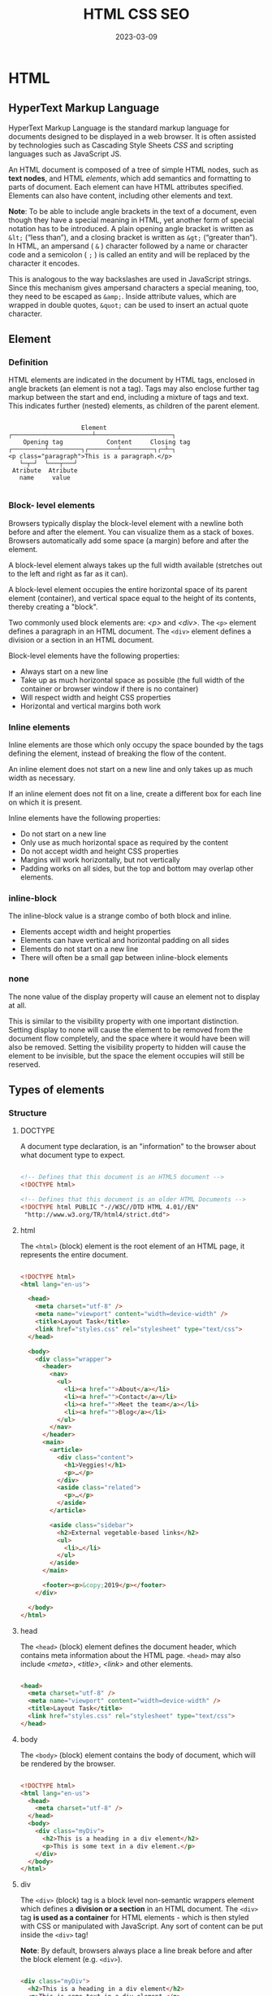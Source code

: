 #+title: HTML CSS SEO
#+date: 2023-03-09

* HTML
** HyperText Markup Language
HyperText Markup Language is the standard markup language for documents designed to be displayed in a web browser. It is often assisted by technologies such as Cascading Style Sheets [[CSS]] and scripting languages such as JavaScript JS.

An HTML document is composed of a tree of simple HTML nodes, such as *text nodes*, and HTML [[Element][elements]], which add semantics and formatting to parts of document. Each element can have HTML attributes specified. Elements can also have content, including other elements and text.


*Note*: To be able to include angle brackets in the text of a document, even though they have a special meaning in HTML, yet another form of special notation has to be introduced. A plain opening angle bracket is written as ~&lt;~ (“less than”), and a closing bracket is written as ~&gt;~ (“greater than”). In HTML, an ampersand ( ~&~ ) character followed by a name or character code and a semicolon ( ~;~ ) is called an entity and will be replaced by the character it encodes.

This is analogous to the way backslashes are used in JavaScript strings. Since this mechanism gives ampersand characters a special meaning, too, they need to be escaped as ~&amp;~. Inside attribute values, which are wrapped in double quotes, ~&quot;~ can be used to insert an actual quote character.

** Element
*** Definition
HTML elements are indicated in the document by HTML tags, enclosed in angle brackets (an element is not a tag). Tags may also enclose further tag markup between the start and end, including a mixture of tags and text. This indicates further (nested) elements, as children of the parent element.

#+begin_src artist

                      Element
  ┌──────────────────────┴─────────────────────┐
      Opening tag            Content     Closing tag
  ┌─────────┴─────────┐┌────────┴─────────┐┌─┴─┐
  <p class="paragraph">This is a paragraph.</p>
     └─┬─┘  └───┬───┘
   Atribute  Atribute
     name     value

#+end_src

*** Block- level elements
Browsers typically display the block-level element with a newline both before and after the element. You can visualize them as a stack of boxes. Browsers automatically add some space (a margin) before and after the element.

A block-level element always takes up the full width available (stretches out to the left and right as far as it can).

A block-level element occupies the entire horizontal space of its parent element (container), and vertical space equal to the height of its contents, thereby creating a "block".

Two commonly used block elements are: [[p][<p>]] and [[div][<div>]]. The ~<p>~ element defines a paragraph in an HTML document. The ~<div>~ element defines a division or a section in an HTML document.

Block-level elements have the following properties:

- Always start on a new line
- Take up as much horizontal space as possible (the full width of the container or browser window if there is no container)
- Will respect width and height CSS properties
- Horizontal and vertical margins both work

*** Inline elements
Inline elements are those which only occupy the space bounded by the tags defining the element, instead of breaking the flow of the content.

An inline element does not start on a new line and only takes up as much width as necessary.

If an inline element does not fit on a line, create a different box for each line on which it is present.

Inline elements have the following properties:

- Do not start on a new line
- Only use as much horizontal space as required by the content
- Do not accept width and height CSS properties
- Margins will work horizontally, but not vertically
- Padding works on all sides, but the top and bottom may overlap other elements.

*** inline-block
The inline-block value is a strange combo of both block and inline.

- Elements accept width and height properties
- Elements can have vertical and horizontal padding on all sides
- Elements do not start on a new line
- There will often be a small gap between inline-block elements

*** none
The none value of the display property will cause an element not to display at all.

This is similar to the visibility property with one important distinction. Setting display to none will cause the element to be removed from the document flow completely, and the space where it would have been will also be removed. Setting the visibility property to hidden will cause the element to be invisible, but the space the element occupies will still be reserved.

** Types of elements
*** Structure
**** DOCTYPE
A document type declaration, is an "information" to the browser about what document type to expect.

#+begin_src html

  <!-- Defines that this document is an HTML5 document -->
  <!DOCTYPE html>

  <!-- Defines that this document is an older HTML Documents -->
  <!DOCTYPE html PUBLIC "-//W3C//DTD HTML 4.01//EN"
   "http://www.w3.org/TR/html4/strict.dtd">

#+end_src

**** html
The ~<html>~ (block) element is the root element of an HTML page, it represents the entire document.

#+begin_src html

  <!DOCTYPE html>
  <html lang="en-us">

    <head>
      <meta charset="utf-8" />
      <meta name="viewport" content="width=device-width" />
      <title>Layout Task</title>
      <link href="styles.css" rel="stylesheet" type="text/css">
    </head>

    <body>
      <div class="wrapper">
        <header>
          <nav>
            <ul>
              <li><a href="">About</a></li>
              <li><a href="">Contact</a></li>
              <li><a href="">Meet the team</a></li>
              <li><a href="">Blog</a></li>
            </ul>
          </nav>
        </header>
        <main>
          <article>
            <div class="content">
              <h1>Veggies!</h1>
              <p>…</p>
            </div>
            <aside class="related">
              <p>…</p>
            </aside>
          </article>

          <aside class="sidebar">
            <h2>External vegetable-based links</h2>
            <ul>
              <li>…</li>
            </ul>
          </aside>
        </main>

        <footer><p>&copy;2019</p></footer>
      </div>

    </body>
  </html>

#+end_src

**** head
The ~<head>~ (block) element defines the document header, which contains meta information about the HTML page. ~<head>~ may also include [[meta][<meta>]], [[title][<title>]], [[link][<link>]] and other elements.

#+begin_src html

  <head>
    <meta charset="utf-8" />
    <meta name="viewport" content="width=device-width" />
    <title>Layout Task</title>
    <link href="styles.css" rel="stylesheet" type="text/css">
  </head>

#+end_src

**** body
The ~<body>~ (block) element contains the body of document, which will be rendered by the browser.

#+begin_src html

  <!DOCTYPE html>
  <html lang="en-us">
    <head>
      <meta charset="utf-8" />
    </head>
    <body>
      <div class="myDiv">
        <h2>This is a heading in a div element</h2>
        <p>This is some text in a div element.</p>
      </div>
    </body>
  </html>

#+end_src

**** div
The ~<div>~ (block) tag is a block level non-semantic wrappers element which defines a *division or a section* in an HTML document. The ~<div>~ tag *is used as a container* for HTML elements - which is then styled with CSS or manipulated with JavaScript. Any sort of content can be put inside the ~<div>~ tag!

*Note*: By default, browsers always place a line break before and after the block element (e.g. ~<div>~).

#+begin_src html

  <div class="myDiv">
    <h2>This is a heading in a div element</h2>
    <p>This is some text in a div element.</p>
  </div>

#+end_src

**** span
The ~<span>~ (inline) tag is an *inline container* non-semantic wrappers element used to *mark up* a part of a text, or a part of a document.

Useful when you can't think of a better semantic text element to wrap your content, or don't want to add any specific meaning, it allows you to group a set of elements and declare a set of style rules for the set. It exists purely to apply style, and so has no effect when the style sheet is disabled.

#+begin_src html

  <p>My mother has <span style="color:blue">blue</span> eyes.</p>

#+end_src

*** Meta
**** meta
The ~<meta>~ (meta) tag defines metadata about an HTML document. Metadata is data (information) about data, are typically used to specify character set, page description, keywords, author of the document, and viewport settings. There is a method to let web designers take control over the viewport (the user's visible area of a web page), through the ~<meta>~ tag.

#+begin_src html

  <head>
    <meta charset="UTF-8">
    <meta name="description" content="Free Web tutorials">
    <meta name="keywords" content="HTML, CSS, JavaScript">
    <meta name="author" content="John Doe">
    <meta name="viewport" content="width=device-width, initial-scale=1.0">
  </head>

#+end_src

**** title
The ~<title>~ (meta) tag defines the title of the document. The title must be text-only, and it is shown in the browser's title bar or in the page's tab. The contents of a page title is very important for search engine optimization (SEO)!

#+begin_src html

  <head>
    <title>Layout Task</title>
  </head>

#+end_src

**** link
The ~<link>~ (meta) tag specifies relationships between the current document and an external resource. This element is most commonly used to link to CSS, but is also used to establish site icons among other things. This element contains attributes only.

#+begin_src html

  <link rel="stylesheet" href="estilo.css" media="screen" type="text/css"
        title="Mi hoja de estilo">
  <!-- It means to link link stylesheet rel="stylesheet" contained in the -->
  <!-- file called href="estilo.css" which is written in CSS language -->
  <!-- type="text/css"that's only valid for computer screens media="screen" -->
  <!-- and is titled title="Mi hoja de estilo". -->

#+end_src

**** style
The ~<style>~ (meta) element contains style information for a document, or part of a document. It contains CSS, which is applied to the contents of the document containing the ~<style>~ element.

#+begin_src html

  <head>
    <style>
      h1 {color:red;}
      p {color:blue;}
    </style>
  </head>

#+end_src

**** script
The ~<script>~ (meta) tag is used to embed a client-side script (JavaScript).

#+begin_src html

  <!-- Include a piece of JavaScript in a document. -->
  <script>alert("hello!");</script>

  <!-- Can be given an src attribute to fetch a script file from a URL. -->
  <script src="path/name.js"></script>

#+end_src

**** noscript
The ~<noscript>~ (meta) tag defines an alternate content to be displayed to users that have disabled scripts in their browser or have a browser that doesn't support script. The ~<noscript>~ element can be used in both [[head][<head>]] and [[body][<body>]]. When used inside ~<head>~, the ~<noscript>~ element could only contain [[link][<link>]], [[style][<style>]], and [[meta][<meta>]] elements.

#+begin_src html

  <script>
    document.write("Hello World!")
  </script>
  <noscript>Your browser does not support JavaScript!</noscript>

#+end_src

**** base
The ~<base>~ (self-closing) tag specifies the base URL and/or target for all relative URLs in a document. The ~<base>~ tag must have either an [[href]] or a target attribute present, or both.

#+begin_src html

  <head>
    <base href="https://www.w3schools.com/" target="_blank">
  </head>

  <body>
    <img src="images/stickman.gif" width="24" height="39" alt="Stickman">
    <a href="tags/tag_base.asp">HTML base Tag</a>
  </body>

#+end_src

*** Section
**** header
The ~<header>~ (block) element represents introductory content, typically a group of introductory or navigational aids. It may contain some heading elements but also a logo, a search form, an author name, and other elements.

#+begin_src html

  <header>
    <a class="logo" href="#">Cute Puppies Express!</a>
  </header>

  <article>
    <header>
      <h1>Beagles</h1>
      <time>08.12.2014</time>
    </header>
    <p>I love beagles <em>so</em> much! Like, really, a lot. They’re
      adorable and their ears are so, so snuggly soft!</p>
  </article>

#+end_src

**** main
The ~<main>~ (block) element represents the dominant content of the [[body][<body>]] of a document. The main content area consists of content that is directly related to or expands upon the central topic of a document, or the central functionality of an application.

A document mustn't have more than one ~<main>~ element that doesn't have the ~hidden~ attribute specified.

#+begin_src html

  <header>Gecko facts</header>

  <main>
    <p>
      Geckos are a group of usually small, usually nocturnal lizards. They
      are found on every continent except Australia.
    </p>

    <p>Many species of gecko have adhesive toe pads which enable them to
      climb walls and even windows.</p>
  </main>

#+end_src

**** article
The ~<article>~ (block) element represents a self-contained composition in a document, page, application, or site, which is intended to be independently distributable or reusable (e.g., in syndication). Examples include: a forum post, a magazine or newspaper article, or a blog entry, a product card, a user-submitted comment, an interactive widget or gadget, or any other independent item of content.

A given document can have multiple articles in it; for example, on a blog that shows the text of each article one after another as the reader scrolls, each post would be contained in an ~<article>~ element, possibly with one or more [[section][<section>]] within.

#+begin_src html

  <article class="forecast">
    <h1>Weather forecast for Seattle</h1>
    <article class="day-forecast">
      <h2>03 March 2018</h2>
      <p>Rain.</p>
    </article>
    <article class="day-forecast">
      <h2>04 March 2018</h2>
      <p>Periods of rain.</p>
    </article>
    <article class="day-forecast">
      <h2>05 March 2018</h2>
      <p>Heavy rain.</p>
    </article>
  </article>

#+end_src

**** section
The ~<section>~ (block) element represents a generic standalone section of a document, which doesn't have a more specific semantic element to represent it. Sections should always have a heading, with very few exceptions.

#+begin_src html

  <h1>Choosing an Apple</h1>
  <section>
    <h2>Introduction</h2>
    <p>This document provides a guide to help with the important task of
      choosing the correct Apple.</p>
  </section>

  <section>
    <h2>Criteria</h2>
    <p>
      There are many different criteria to be considered when choosing an
      Apple — size, color, firmness, sweetness, tartness...
    </p>
  </section>

#+end_src

**** nav
The ~<nav>~ (block) element represents a section of a page whose purpose is to provide navigation links, either within the current document or to other documents. Common examples of navigation sections are menus, tables of contents, and indexes.

#+begin_src html

  <nav class="crumbs">
    <ol>
      <li class="crumb"><a href="#">Bikes</a></li>
      <li class="crumb"><a href="#">BMX</a></li>
      <li class="crumb">Jump Bike 3000</li>
    </ol>
  </nav>

  <h1>Jump Bike 3000</h1>
  <p>
    This BMX bike is a solid step into the pro world. It looks as legit
    as it rides and is built to polish your skills.
  </p>

#+end_src

**** h1-h6
The ~<h1>~ to ~<h6>~ (block) tags are used to define six levels of section headings. ~<h1>~ defines the most important heading. ~<h6>~ defines the least important heading. Note: Only use one ~<h1>~ per page - this should represent the main heading/subject for the whole page. Also, do not skip heading levels - start with ~<h1>~, then use ~<h2>~, and so on.

#+begin_src html

  <h1>Beetles</h1>
  <h2>External morphology</h2>
  <h3>Head</h3>
  <h4>Mouthparts</h4>
  <h3>Thorax</h3>
  <h4>Prothorax</h4>
  <h4>Pterothorax</h4>

#+end_src

**** hgroup
The ~<hgroup>~ HTML element represents a heading and related content. It allows the grouping of a heading with any secondary content, such as subheadings, an alternative title, or tagline. Each of these types of content represented as a [[p][<p>]] element within the ~<hgroup>~.

The ~<hgroup>~ itself has no impact on the document outline of a web page. Rather, the single allowed heading within the ~<hgroup>~ contributes to the document outline.

#+begin_src html

  <hgroup>
    <h1>Frankenstein</h1>
    <p>Or: The Modern Prometheus</p>
  </hgroup>
  <p>
    Victor Frankenstein, a Swiss scientist, has a great ambition: to
    create intelligent life. But when his creature first stirs, he
    realizes he has made a monster. A monster which, abandoned by his
    master and shunned by everyone who sees it, follows Dr Frankenstein to
    the very ends of the earth.
  </p>

#+end_src

**** aside
The ~<aside>~ (block) element represents a portion of a document whose content is only indirectly related to the document's main content. Asides are frequently presented as sidebars or call-out boxes.

#+begin_src html

  <p>
    Salamanders are a group of amphibians with a lizard-like appearance,
    including short legs and a tail in both larval and adult forms.
  </p>

  <aside>
    <p>The Rough-skinned Newt defends itself with a deadly neurotoxin.</p>
  </aside>

  <p>
    Several species of salamander inhabit the temperate rainforest of the
    Pacific Northwest, including the Ensatina, the Northwestern Salamander
    and the Rough-skinned Newt. Most salamanders are nocturnal, and hunt
    for insects, worms and other small creatures.
  </p>

#+end_src

**** footer
The ~<footer>~ (block) element represents a footer for its nearest ancestor sectioning content or sectioning root element. A ~<footer>~ typically contains information about the author of the section, copyright data or links to related documents.

#+begin_src html

  <article>
    <h1>How to be a wizard</h1>
    <ol>
      <li>Grow a long, majestic beard.</li>
      <li>Wear a tall, pointed hat.</li>
      <li>Have I mentioned the beard?</li>
    </ol>
    <footer>
      <p>© 2018 Gandalf</p>
    </footer>
  </article>

#+end_src

**** search
The ~<search>~ element is a container representing the parts of the document or application with form controls or other content related to performing a search or filtering operation. The ~<search>~ element semantically identifies the purpose of the element's contents as having search or filtering capabilities. The search or filtering functionality can be for the website or application, the current web page or document, or the entire Internet or subsection thereof.

#+begin_src html

  <header>
    <h1>Movie website</h1>
    <search>
      <form action="./search/">
        <label for="movie">Find a Movie</label>
        <input type="search" id="movie" name="q" />
        <button type="submit">Search</button>
      </form>
    </search>
  </header>

#+end_src

**** address
The ~<address>~ (block) tag defines the contact information for the author/owner of a document or an article. The contact information can be an email address, URL, physical address, phone number, social media handle, etc. The text in the ~<address>~ element usually renders in italic, and browsers will always add a line break before and after the ~<address>~ element.

#+begin_src html

  <address>
    Written by <a href="mailto:webmaster@example.com">Jon Doe</a>.<br>
    Visit us at:<br>
    Example.com<br>
    Box 564, Disneyland<br>
    USA
  </address>

#+end_src

*** Text content
**** p
The ~<p>~ (block) tag defines a paragraph. Browsers automatically add a single blank line before and after each ~<p>~ element.

#+begin_src html

  <p>This is some text in a paragraph.</p>

#+end_src

**** pre
The ~<pre>~ (block) tag defines preformatted text. Text in a ~<pre>~ element is displayed in a fixed-width font, and the text preserves both spaces and line breaks. The text will be displayed exactly as written in the HTML source code.

*Tip*: Useful for writing progra code.

#+begin_src html

  <figure>
    <pre role="img" aria-label="ASCII COW">
        ___________________________
    &lt; I'm an expert in my field. &gt;
        ---------------------------
            \   ^__^
             \  (oo)\_______
                (__)\       )\/\
                    ||----w |
                    ||     ||
    </pre>
    <figcaption id="cow-caption">
      A cow saying, "I'm an expert in my field." The cow is
      illustrated using preformatted text characters.
    </figcaption>
  </figure>

#+end_src

**** hr
~<hr>~ (self-closing) elements create a horizontal rule in the document that denotes a thematic change in the text (such as a change in topic or scene). Visually it just looks like a horizontal line.

#+begin_src html

  <p>
    Ron was backed into a corner by the marauding netherbeasts. Scared, but
    determined to protect his friends, he raised his wand ...
  </p>
  <hr />
  <p>
    Meanwhile, Harry was sitting at home, staring at his royalty statement
    and pondering when the next spin off series would come out ...
  </p>

#+end_src

**** blockquote
The ~<blockquote>~ (block) tag specifies a section that is *long* quoted from another source (contain their own paragraph).

*Tip*: Use [[q][<q>]] for inline (short) quotations.

#+begin_src html

  <blockquote cite="http://www.worldwildlife.org/who/index.html">
    For 50 years, WWF has been protecting the future of nature. The
    world's leading conservation organization, WWF works in 100 countries
    and is supported by 1.2 million members in the United States and close
    to 5 million globally.
  </blockquote>

#+end_src

*** Inline text
**** a
The ~<a>~ (inline) tag defines a hyperlink, which is used to link from one page to another. The most important attribute of the ~<a>~ element is the [[href]] attribute, which indicates the link's destination.

#+begin_src html

  <a href="https://www.w3schools.com">Visit W3Schools.com!</a>

  <a href="mailto:lopez@example.com">La dirección de López</a>

#+end_src

**** em
The ~<em>~ (inline) tag is used to define emphasized text. The content inside is typically displayed in italic. A screen reader will pronounce the words in ~<em>~ with an emphasis, using verbal stress.

Typically this element is displayed in italic type. However, it should not be used to apply italic styling; use the CSS ~font-style~ property for that purpose. Use the [[cite][<cite>]] element to mark the title of a work (book, play, song, etc.). Use the [[i][<i>]] element to mark text that is in an alternate tone or mood, which covers many common situations for italics such as scientific names or words in other languages. Use the [[strong][<strong>]] element to mark text that has greater importance than surrounding text.

~<i>~ vs. ~<em>~
By default, the visual result is the same. However, the semantic meaning is different. The ~<em>~ element represents stress emphasis of its contents, while the ~<i>~ element represents text that is set off from the normal prose, such as a foreign word, fictional character thoughts, or when the text refers to the definition of a word instead of representing its semantic meaning. (The title of a work, such as the name of a book or movie, should use <cite>.)

An example for ~<em>~ could be: "Just do it already!", or: "We had to do something about it". A person or software reading the text would pronounce the words in italics with an emphasis, using verbal stress.

An example for ~<i>~ could be: "The Queen Mary sailed last night". Here, there is no added emphasis or importance on the word "Queen Mary". It is merely indicated that the object in question is not a queen named Mary, but a ship named Queen Mary. Another example for <i> could be: "The word the is an article".

#+begin_src html

  <p>We <em>cannot</em> live like this.</p>

#+end_src

**** i
The ~<i>~ (inline) element represents a range of text that is set off from the normal text for some reason, such as idiomatic text, technical terms, taxonomical designations, among others. Historically, these have been presented using italicized type, which is the original source of the ~<i>~ naming of this element.

Be sure the text in question is not actually more appropriately marked up with another element. Use [[em][<em>]] to indicate stress emphasis.

#+begin_src html

  <p>I looked at it and thought <i>This can't be real!</i></p>

  <p><i>Musa</i> is one of two or three genera in the family <i>Musaceae</i>; it includes bananas and plantains.</p>

  <p>
    The term <i>bandwidth</i> describes the measure of how much information can
    pass through a data connection in a given amount of time.
  </p>

#+end_src

**** strong
The ~<strong>~ (inline) tag is used to define text with strong importance, seriousness, or urgency. Typically this element is rendered by default using a bold font weight. However, it should not be used to apply bold styling; use the CSS font-weight property for that purpose. Use the [[b][<b>]] element to draw attention to certain text without indicating a higher level of importance. Use the [[em][<em>]] element to mark text that has stress emphasis.

Another accepted use for ~<strong>~ is to denote the labels of paragraphs which represent notes or warnings within the text of a page.

~<b>~ vs. ~<strong>~
The ~<strong>~ element is for content that is of greater importance, while the ~<b>~ element is used to draw attention to text without indicating that it's more important.

It may help to realize that both are valid and semantic elements in HTML and that it's a coincidence that they both have the same default styling (boldface) in most browsers (although some older browsers actually underline ~<strong>~). Each element is meant to be used in certain types of scenarios, and if you want to bold text for decoration, you should instead actually use the CSS font-weight property.

~<em>~ vs. ~<strong>~
While ~<em>~ is used to change the meaning of a sentence as spoken emphasis does ("I /love/ carrots" vs. "I love /carrots/"), ~<strong>~ is used to give portions of a sentence added importance (e.g., "*Warning*! This is *very dangerous*.").

#+begin_src html

  <p>
    ... the most important rule, the rule you can never forget, no matter
    how much he cries, no matter how much he begs: <strong>never feed him
      after midnight</strong>.
  </p>

#+end_src

**** b
The ~<b>~ (inline) element is used to draw the reader's attention to the element's contents, which are not otherwise granted special importance. This was formerly known as the Boldface element, and most browsers still draw the text in boldface. However, you should not use ~<b>~ for styling text or granting importance. If you wish to create boldface text, you should use the CSS font-weight property. If you wish to indicate an element is of special importance, you should use the [[strong][<strong>]] element.

Use the ~<b>~ for cases like keywords in a summary, product names in a review, or other spans of text whose typical presentation would be boldfaced (but not including any special importance).

Do not confuse the ~<b>~ element with the ~<strong>~, [[em][<em>]], or [[mark][<mark>]] elements. The ~<strong>~ element represents text of certain importance, ~<em>~ puts some emphasis on the text and the ~<mark>~ element represents text of certain relevance. The ~<b>~ element doesn't convey such special semantic information; use it only when no others fit.

#+begin_src html

  <p>
    The two most popular science courses offered by the school are <b
    class="term">chemistry</b> (the study of chemicals and the composition
    of substances) and <b class="term">physics</b> (the study of the
    nature and properties of matter and energy).
  </p>

#+end_src

**** mark
The ~<mark>~ (inline) element represents text which is marked or highlighted for reference or notation purposes due to the marked passage's relevance in the enclosing context.

#+begin_src html

  <p>Search results for "salamander":</p>

  <hr />

  <p>Several species of <mark>salamander</mark> inhabit the temperate
    rainforest of the Pacific Northwest.</p>

  <p>Most <mark>salamander</mark>s are nocturnal, and hunt for insects,
    worms, and other small creatures.</p>

#+end_src

**** q
The ~<q>~ (inline) tag defines a *short* quotation (frases, refranes...). Browsers normally insert quotation marks around the quotation.

*Tip*: Use [[blockquote][<blockquote>]] for long quotations.

*Note*: What is the difference between ~cite~ and ~q~? Well, the normal thing is to put in ~cite~ the origin of the quote (the author, the book, the person who said that, etc.) and in ~q~ the quote itself. However, both ~q~ and ~blockquote~ have a cite attribute where you can put the source of the citation, although it usually won't be directly represented.

#+begin_src html

  <p>WWF's goal is to: <q>Build a future where people live in harmony with
      nature.</q> We hope they succeed.</p>

#+end_src

**** cite
The ~<cite>~ (inline) tag defines the title of a creative work (e.g. a book, a poem, a song, a movie, a painting, a sculpture, etc.).

*Notes*:
- What is the difference between ~<cite>~ and [[q][<q>]]? Well, the normal thing is to put in ~cite~ the origin of the quote (the author, the book, the person who said that, etc.) and in ~q~ the quote itself. However, both ~q~ and [[blockquote][<blockquote>]] have a cite attribute where you can put the source of the citation, although it usually won't be directly represented.
- A person's name is not the title of a work.

#+begin_src html

  <p><cite>The Scream</cite> by Edward Munch. Painted in 1893.</p>

#+end_src

**** br
The ~<br>~ (inline) tag inserts a single line break. The ~<br>~ tag is useful for writing addresses or poems.

*Note*: Use the tag to enter line breaks, not to add space between paragraphs.

#+begin_src html

  <p>To force<br> line breaks<br> in a text,<br> use the br<br> element.</p>

#+end_src

**** dfn
The ~<dfn>~ (inline) tag stands for the "definition element", and it specifies a term that is going to be defined within the content. The nearest parent of the ~<dfn>~ tag must also contain the definition/explanation for the term.

#+begin_src html

  <p>A <dfn id="def-validator">validator</dfn> is a program that checks for
    syntax errors in code or documents.</p>

  <p><dfn title="HyperText Markup Language">HTML</dfn> is the standard markup
    language for creating web pages.</p>

#+end_src

**** abbr
The ~<abbr>~ (inline) tag defines an abbreviation or an acronym, like "HTML", "CSS", "Mr.", "Dr.", "ASAP", "ATM".

*Tip*: Use the global title attribute to show the description for the abbreviation/acronym when you mouse over the element.

#+begin_src html

  The <abbr title="World Health Organization">WHO</abbr> was founded in 1948.

#+end_src

**** ins
The ~<ins>~ (inline) tag defines a text that has been inserted into a document. Browsers will usually underline inserted text.

#+begin_src html

  <p>My favorite color is <del>blue</del> <ins>red</ins>!</p>

#+end_src

**** del
The ~<del>~ (inline) tag defines text that has been deleted from a document. Browsers will usually strike a line through deleted text.

#+begin_src html

  <p>My favorite color is <del>blue</del> <ins>red</ins>!</p>

#+end_src

*** Lists
**** ol
The ~<ol>~ (block) tag defines an *ordered list*. An ordered list can be numerical or alphabetical. The [[li][<li>]] tag is used to define each list item.

#+begin_src html

  <ol start="50">
    <li>Coffee</li>
    <li>Tea</li>
    <li>Milk</li>
  </ol>

#+end_src

**** ul
The ~<ul>~ (block) tag defines an *unordered* (bulleted) *list*. Use the ~<ul>~ tag together with the [[li][<li>]] tag to create unordered lists.

#+begin_src html

  <ul>
    <li>Coffee</li>
    <li>Tea</li>
    <li>Milk</li>
  </ul>

#+end_src

**** li
The ~<li>~ tag defines a *list item*.

#+begin_src html

  <ol>
    <li>Coffee</li>
    <li>Tea</li>
    <li>Milk</li>
  </ol>

#+end_src

**** dl
The ~<dl>~ (block) tag defines a *description list*. The ~<dl>~ tag is used in conjunction with ~<dt>~ (defines terms/names) and ~<dd>~ (describes each term/name).

#+begin_src html

  <dl>
    <dt>Coffee</dt>
    <dd>Black hot drink</dd>
    <dt>Milk</dt>
    <dd>White cold drink</dd>
  </dl>

#+end_src

*** Media
**** img
The ~<img>~ (inline) tag is used to embed an image in an HTML page. Images are not technically inserted into a web page; images are linked to web pages. The ~<img>~ tag creates a holding space for the referenced image.

*Tip*: To link an image to another document, simply nest the ~<img>~ tag inside an [[a][<a>]] tag.

The ~<img>~ tag has two required attributes:
- [[src]] :: Specifies the path to the image
- [[alt]] :: Specifies an alternate text for the image, if the image for some reason cannot be displayed

#+begin_src html

  <!-- How to insert an image: -->
  <img src="img_girl.jpg" alt="Girl in a jacket" width="500" height="600">

  <!-- How to add a hyperlink to an image: -->
  <a href="https://www.w3schools.com">
    <img src="w3html.gif" alt="W3Schools.com" width="100" height="132">
  </a>

#+end_src

**** iframe
The ~<iframe>~ (block) tag specifies an inline frame. An inline frame is used to embed another document within the current HTML document.

*Tip*: It is a good practice to always include a title attribute for the ~<iframe>~. This is used by screen readers to read out what the content of the ~<iframe>~ is.

#+begin_src html

  <iframe src="https://www.w3schools.com" title="W3Schools Free Online Web Tutorials"></iframe>

#+end_src

**** video
The ~<video>~ (block) tag is used to embed video content in a document, such as a movie clip or other video streams.

#+begin_src html

  <video width="320" height="240" controls>
    <source src="movie.mp4" type="video/mp4">
    <source src="movie.ogg" type="video/ogg">
    Your browser does not support the video tag.
  </video>

#+end_src

**** audio
The ~<audio>~ (block) tag is used to embed sound content in a document, such as music or other audio streams.

#+begin_src html

  <audio controls>
    <source src="horse.ogg" type="audio/ogg">
    <source src="horse.mp3" type="audio/mpeg">
    Your browser does not support the audio tag.
  </audio>

#+end_src

*** Forms and Input
**** form
The ~<form>~ (block) tag is used to create an HTML form for user input.

The first example code describes a form with two fields: a small one asking for a name and a larger one to write a message in. When you click the Send button, the form is *submitted*, meaning that the content of its field is packed into an HTTP request and the browser navigates to the result of that request.

#+begin_src html

  <form method="GET" action="example/message.html">
    <p>Name: <input type="text" name="name"></p>
    <p>Message:<br><textarea name="message"></textarea></p>
    <p><button type="submit">Send</button></p>
  </form>


  <form action="/action_page.php" method="get">
    <label for="fname">First name:</label>
    <input type="text" id="fname" name="fname"><br><br>
    <label for="lname">Last name:</label>
    <input type="text" id="lname" name="lname"><br><br>
    <input type="submit" value="Submit">
  </form>

#+end_src

**** label
The ~<label>~ (inline) tag defines a label for some elements.

*Tip*: The ~for~ attribute of ~<label>~ must be equal to the [[id]] attribute of the related element to bind them together. A label can also be *bound to an element* by placing the element inside the ~<label>~ element.

#+begin_src html

  <form action="/action_page.php">
    <input type="radio" id="html" name="fav_language" value="HTML">
    <label for="html">HTML</label><br>
    <input type="radio" id="css" name="fav_language" value="CSS">
    <label for="css">CSS</label><br>
    <input type="radio" id="javascript" name="fav_language" value="JavaScript">
    <label for="javascript">JavaScript</label><br><br>
    <input type="submit" value="Submit">
  </form>

#+end_src

Example js of checked property checkboxes:
The ~<label>~ tag associates a piece of document with an input field. Clicking anywhere on the label will activate the field, which focuses it and toggles its value when it's a checkbox or radio button.

#+begin_src javascript

  <label>
    <input type="checkbox" id="purple"> Make this page purple
  </label>

  <script>
    let checkbox = document.querySelector("#purple");
    checkbox.addEventListener("change", () => {
      document.body.style.background =
          checkbox.checked ? "mediumpurple" : "";
  });
  </script>

#+end_src

**** input
The ~<input>~ (inline) tag specifies an input field where the user can enter data. This element is the most important form element.

*Tip*: Always use the ~<label>~ tag to define labels for ~<input type="text">~, ~<input type="checkbox">~, ~<input type="radio">~, ~<input type="file">~, and ~<input type="password">~.

#+begin_src html

  <form action="/action_page.php">
    <label for="fname">First name:</label>
    <input type="text" id="fname" name="fname"><br><br>
    <label for="lname">Last name:</label>
    <input type="text" id="lname" name="lname"><br><br>
    <input type="submit" value="Submit">
  </form>


  <p><input type="text" value="abc"> (text)</p>
  <p><input type="password" value="abc"> (password)</p>
  <p><input type="checkbox" checked> (checkbox)</p>
  <p><input type="radio" value="A" name="choice">
    <input type="radio" value="B" name="choice" checked>
    <input type="radio" value="C" name="choice"> (radio)</p>
  <p><input type="file"> (file)</p>

#+end_src

**** select
The ~<select>~ (block) element is used to create a drop-down list. The ~<select>~ element is most often used in a form, to collect user input.

The ~name~ attribute is needed to reference the form data after the form is submitted (if you omit the name attribute, no data from the drop-down list will be submitted).

The [[id]] attribute is needed to associate the drop-down list with a label. The [[option][<option>]] tags inside the ~<select>~ element define the available options in the drop-down list.

*Tip*: Always add the [[label][<label>]] tag for best accessibility practices!

#+begin_src html

  <label for="cars">Choose a car:</label>

  <select name="cars" id="cars">
    <option value="volvo">Volvo</option>
    <option value="saab">Saab</option>
    <option value="mercedes">Mercedes</option>
    <option value="audi">Audi</option>
  </select>

#+end_src

**** option
The ~<option>~ tag defines an option in a select list.

*Note*: The ~<option>~ tag can be used without any attributes, but you usually need the value attribute, which indicates what is sent to the server on form submission.

#+begin_src html

  <label for="cars">Choose a car:</label>

  <select id="cars">
    <option value="volvo">Volvo</option>
    <option value="saab">Saab</option>
    <option value="opel">Opel</option>
    <option value="audi">Audi</option>
  </select>

#+end_src

**** button
The ~<button>~ (inline) tag defines a clickable button. Inside a ~<button>~ element you can put text (and tags like [[i][<i>]], [[b][<b>]], [[strong][<strong>]], [[br][<br>]], [[img][<img>]], etc.). That is not possible with a button created with the [[input][<input>]] element!

*Tip*: Always specify the type attribute for a ~<button>~ element, to tell browsers what type of button it is.

#+begin_src html

  <button type="button">Click Me!</button>

#+end_src

*Note*: Some attributes can contain a JavaScript program. The [[button][<button>]] tag shown next (which shows up as a button) has an ~onclick~ attribute. The attribute’s value will be run whenever the button is clicked.

#+begin_src html

  <button onclick="alert('Boom!');">DO NOT PRESS</button>
  <!-- Note that I had to use single quotes for the string in the onclick -->
  <!-- attribute because double quotes are already used to quote the whole -->
  <!-- attribute. I could also have used &quot;. -->

#+end_src


**** optgroup
The ~<optgroup>~ (block) tag is used to group related options in a [[select][<select>]] element (drop-down list).

#+begin_src html

  <label for="cars">Choose a car:</label>
  <select  name="cars" id="cars">
    <optgroup label="Swedish Cars">
      <option value="volvo">Volvo</option>
      <option value="saab">Saab</option>
    </optgroup>
    <optgroup label="German Cars">
      <option value="mercedes">Mercedes</option>
      <option value="audi">Audi</option>
    </optgroup>
  </select>

#+end_src

**** fieldset
The ~<fieldset>~ (block) tag is used to group related elements in a form. The ~<fieldset>~ tag draws a box around the related elements.

#+begin_src html

  <form action="/action_page.php">
    <fieldset>
      <legend>Personalia:</legend>
      <label for="fname">First name:</label>
      <input type="text" id="fname" name="fname"><br><br>
      <label for="lname">Last name:</label>
      <input type="text" id="lname" name="lname"><br><br>
      <label for="email">Email:</label>
      <input type="email" id="email" name="email"><br><br>
      <label for="birthday">Birthday:</label>
      <input type="date" id="birthday" name="birthday"><br><br>
      <input type="submit" value="Submit">
    </fieldset>
  </form>

#+end_src

**** textarea
The ~<textarea>~ (inline) tag defines a multi-line text input control.

*Tip*: Always add the [[label][<label>]] tag for best accessibility practices!

#+begin_src html

  <label for="w3review">Review of W3Schools:</label>

  <textarea id="w3review" name="w3review" placeholder="Something here..."
            rows="4" cols="50">
    At w3schools.com you will learn how to make a website. They offer
    free tutorials in all web development technologies.
  </textarea>

#+end_src

**** table
The ~<table>~ (block) tag defines an HTML table. An HTML table consists of one ~<table>~ element and one or more ~<tr>~, ~<th>~, and ~<td>~ elements. The ~<tr>~ element defines a table row, the ~<th>~ element defines a table header, and the ~<td>~ element defines a table cell. An HTML table may also include ~<caption>~, ~<colgroup>~, ~<thead>~, ~<tfoot>~, and ~<tbody>~ elements.

#+begin_src html

  <table>
    <tr>
      <th>Month</th>
      <th>Savings</th>
    </tr>
    <tr>
      <td>January</td>
      <td>$100</td>
    </tr>
  </table>

#+end_src

*** Miscellaneous
**** template
Serves as a mechanism for holding HTML fragments (hidden from the user when the page loads), which can either be used later via JavaScript or generated immediately into [[Shadow DOM][shadow DOM]].

You can use the ~<template>~ tag if you have some HTML code you want to use over and over again, but not until you ask for it. To do this without the ~<template>~ tag, you have to create the HTML code with JavaScript to prevent the browser from rendering the code.

#+begin_src html

  <!-- hold some content that will be hidden when the loads  -->
  <button onclick="showContent()">Show hidden content</button>

  <template>
    <h2>Flower</h2>
    <img src="img_white_flower.jpg" width="214" height="204">
  </template>

  <!-- JavaScript to display it -->
  <script>
    function showContent() {
      let temp = document.getElementsByTagName("template")[0];
      let clon = temp.content.cloneNode(true);
      document.body.appendChild(clon);
    }
  </script>

#+end_src

**** slot
Part of the [[Web Components]] technology suite—is a *placeholder* inside a web component that you can fill with your own markup, which lets you create separate DOM trees and present them together.

#+begin_src html

  <template>
    <div>Name:
      <slot name="username"></slot>
    </div>
    <div>Birthday:
      <slot name="birthday"></slot>
    </div>
  </template>

#+end_src

**** details
Proporciona la posibilidad de crear un elemento desplegable, que el usuario puede expandir o contraer para ver más información que en principio estará oculta. Se trata de una etiqueta contenedora que actúa como un ~<div>~, salvo que todo el contenido de esta etiqueta no se muestra inicialmente.

En su lugar, aparece una flecha identificativa, que indica si el desplegable está *contraído* (y su contenido oculto) o *desplegado* (y su contenido visible).

#+begin_src html

  <details>
    <p>Esto es una información que en principio aparecerá oculta.</p>
  </details>

#+end_src

Atributo ~open~
Si se indica este atributo, el contenido del desplegable estará visible por defecto, por lo que pulsando encima lo contraemos.

#+begin_src html

  <details open>
    <p>Este contenido estará desplegado y visible por defecto.</p>
  </details>
  <!-- Se puede usar js para añadir el attr open -->
  <!-- const details = document.querySelector("details"); -->
  <!-- details.toggleAttribute("open"); -->


  <!-- El evento toggle se disparará cada vez que el usuario pulse sobre el -->
  <!-- elemento y este se despliegue o contraiga -->
  <!-- const details = document.querySelector("details"); -->
  <!-- details.addEventListener("toggle", function() { -->
  <!--   console.log("¡Acción detectada sobre desplegable!"); -->
  <!-- }); -->

#+end_src

Acordeón exclusivo

#+begin_src html

  <details name="acordeon" open>
    <summary>Sección 1</summary>
    <div>
      Este es el contenido del primer acordeón.
    </div>
  </details>

  <details name="acordeon">
    <summary>Sección 2</summary>
    <div>
      Este es el contenido del segundo acordeón.
    </div>
  </details>

  <details name="acordeon">
    <summary>Sección 3</summary>
    <div>
      Este es el contenido del tercer acordeón.
    </div>
  </details>

#+end_src

Personalizar la flecha

#+begin_src css

  <details>
    <summary>Ver más información</summary>
    <div>
      <p>Información del contenido del acordeón.</p>
    </div>
  </details>
  <style>
  /* Flecha en contenido colapsado */
  details summary::marker {
    content: "⮞ ";
    color: indigo;
    font-size: 1.5rem;
  }

  /* Flecha en contenido desplegado */
  details[open] summary::marker {
    content: "⮟ ";
  }
  </style>

#+end_src

**** summary
Por defecto, la etiqueta [[details][<details>]] añade el texto «Detalles» al acordeón, texto que depende del idioma del navegador. Sin embargo, si dentro de la etiqueta ~<details>~ indicamos una etiqueta ~<summary>~ podremos personalizar el contenido de ese texto informativo al texto que queramos.

#+begin_src html

  <details>
    <summary>Ver más información</summary>
    <div>
      <h2>Nombre del sujeto</h2>
      <img src="wanted.jpg" alt="Foto del sujeto">
    </div>
  </details>

#+end_src

**** dialog
Permite construir ventanas propias de diálogo personalizadas. Dichas ventanas pueden contener toda la información HTML que queramos: texto, imágenes, botones, video o cualquier otra cosa, y ser personalizada mediante CSS.

Tipos de ventanas modales:
- ventana de diálogo :: se denomina así a una ventana que comunica el sistema o máquina con el usuario, para anunciarle información y pedirle confirmación, para pedirle datos, etc.
- ventana de diálogo modal :: se denomina así a una variación de la anterior, donde se obliga al usuario a atenderla y responderla, impidiendo hacer ninguna otra tarea mientras.

La etiqueta ~<dialog>~ tiene un atributo ~open~ que de no establecerlo, se considera que la ventana de diálogo está cerrada (tiene un ~display: none~ de CSS por defecto), por lo que no se muestra.

#+begin_src html

  <!-- Example simple: -->
  <dialog open>
    <p>Esto es un ejemplo de mensaje de diálogo.</p>
  </dialog>


  <!-- Example: -->
  <dialog open>
    <p>
      <svg xmlns="http://www.w3.org/2000/svg" width="32"
           height="32" viewBox="0 0 24 24">
          <path fill="#888888" d="M11 9h2V7h-2m1 13c-4.41 0-8-3.59-8-8s3.59-8
        8-8s8 3.59 8 8s-3.59 8-8 8m0-18A10 10 0 0 0 2 12a10 10 0 0 0 10
        10a10 10 0 0 0 10-10A10 10 0 0 0 12 2m-1 15h2v-6h-2v6Z" />
      </svg>
      Esto es un ejemplo de mensaje de diálogo.
    </p>
    <button>Aceptar</button>
  </dialog>
  <style>
    svg {
    vertical-align: bottom;
    }
  </style>


  <!-- Example with interaction: -->
  <dialog id="alert-dialog">
    <p>Esto es un ejemplo de mensaje de diálogo.</p>
    <button onClick="this.parentElement.close()">Aceptar</button>
  </dialog>

  <button id="show-button">Mostrar diálogo</button>
  <script>
    const showButton = document.querySelector("#show-button");
    showButton.addEventListener("click", function () {
    const alertDialog = document.querySelector("#alert-dialog");
    alertDialog.show();
    });
  </script>
  <!-- En este caso, estamos localizando el botón con id a #show-button y -->
  <!-- escuchando los eventos de click sobre él. Cuando ocurra alguno, -->
  <!-- localizamos la ventana de diálogo con id a #alert-dialog y la -->
  <!-- mostramos ejecutando el método .show(). -->


  <!-- Diálogos modales -->
  <!-- Diferencias con el tipo de ventana del ejemplo anterior: -->
  <!-- Por defecto, el fondo se oscurece un poco -->
  <!-- Se suele centrar también verticalmente, para centrar la atención -->
  <!-- A diferencia de la ventana normal sólo puede haber una ventana modal -->
  <!-- No deja interactuar con ningún otro elemento de la página -->
  <dialog id="alert-dialog">
    <h3>¡Vuelve a la sombra!</h3>
    <img src="gandalf.jpg" alt="Gandalf">
    <p>¡NO... PUEDES... PASAR!</p>
    <button onClick="this.parentElement.close()">Ok!</button>
  </dialog>

  <button id="show-button">Mostrar diálogo</button>
  <style>
    body {
    min-height: 500px;
    }
    /* pseudoelemnto ::backdrop permite hacer cambios sobre la ventana */
    /* descomentar para aplicar los cambios */
    /* #alert-dialog::backdrop { */
    /*   background: linear-gradient(#000d, #000a); */
    /* } */
  </style>
  <script>
    const showButton = document.querySelector("#show-button");
    showButton.addEventListener("click", function () {
    const alertDialog = document.querySelector("#alert-dialog");
    alertDialog.showModal();
    });
  </script>

#+end_src

** Attributes
*** Definition
Elements in HTML have attributes; these are additional values that configure the elements or adjust their behavior in various ways to meet the criteria the users want. HTML attributes provide additional information about HTML elements.

- All HTML elements can have *attributes*
- Attributes are always specified in *the start tag*
- Attributes usually come in name/value pairs like: ~name="value"~

*Note*: Some attributes can contain a JavaScript program. The [[button][<button>]] tag shown next (which shows up as a button) has an ~onclick~ attribute. The attribute’s value will be run whenever the button is clicked.

#+begin_src html

  <button onclick="alert('Boom!');">DO NOT PRESS</button>
  <!-- Note that I had to use single quotes for the string in the onclick -->
  <!-- attribute because double quotes are already used to quote the whole -->
  <!-- attribute. I could also have used &quot;. -->

#+end_src

*** id
The ~id~ global attribute defines an identifier (ID) which must be unique in the whole document. Its purpose is to identify the element when linking (using a fragment identifier), scripting, or styling (with CSS).

An id's value must not contain whitespace (spaces, tabs, etc.). Browsers treat non-conforming IDs that contain whitespace as if the whitespace is part of the ID. In contrast to the [[class]] attribute, which allows space-separated values, elements can only have one single ID value.

#+begin_src html

  <p>A normal, boring paragraph. Try not to fall asleep.</p>

  <p id="exciting">The most exciting paragraph. One of a kind!</p>

#+end_src

*** class
The ~class~ global attribute is a space-separated list of the case-sensitive classes of the element. Classes allow CSS and JavaScript to select and access specific elements via the class selectors or functions like the DOM method ~document.getElementsByClassName~. The ~class~ attribute provides a way of classifying similar elements.

#+begin_src html

  <p>Narrator: This is the beginning of the play.</p>

  <p class="note editorial">Above point sounds a bit obvious. Remove/rewrite?</p>

  <p>Narrator: I must warn you now folks that this beginning is very exciting.</p>

  <p class="note">[Lights go up and wind blows; Caspian enters stage right]</p>

#+end_src

*** title
The ~title~ attribute defines some extra information about an element. In most browsers this attribute is displayed as what is often referred to as a tooltip.

The value of the title attribute will be displayed as a tooltip when you mouse over the element:

The main use of the title attribute is to label [[iframe][<iframe>]] elements for assistive technology.

#+begin_src html

  <p title="I'm a tooltip">This is a paragraph.</p>

#+end_src

*** href
The [[a][<a>]] tag defines a hyperlink. The ~href~ attribute specifies the URL of the page the link goes to.

#+begin_src html

  <a href="https://www.w3schools.com">Visit W3Schools</a>

#+end_src

*** src
The [[img][<img>]] tag is used to embed an image in an HTML page. The ~src~ attribute specifies the path to the image to be displayed.

*Note*: In order for the element to be the destination of a hyperlink, its ~name~ attribute must be given a value.

#+begin_src html

  <img src="img_girl.jpg">

#+end_src

*** width height
The [[img][<img>]] tag should also contain the ~width~ and ~height~ attributes, which specify the width and height of the image (in pixels).

#+begin_src html

  <img src="img_girl.jpg" width="500" height="600">

#+end_src

*** alt
The required ~alt~ attribute for the [[img][<img>]] tag specifies an alternate text for an image, if the image for some reason cannot be displayed. This can be due to a slow connection, or an error in the [[src]] attribute, or if the user uses a screen reader.

#+begin_src html

  <img src="img_girl.jpg" alt="Girl with a jacket">

#+end_src

*** style
The ~style~ attribute is used to add styles to an element, such as color, font, size, and more.

#+begin_src html

  <p style="color:red;">This is a red paragraph.</p>

#+end_src

*** defer
Is a boolean attribute. If the ~defer~ attribute is set, it specifies that the script is downloaded in parallel to parsing the page, and executed *after the page has finished parsing* (es equivalente a ponerlo antes del ~</body>~).

*Note*: The ~defer~ attribute is only for external scripts (should only be used if the ~src~ attribute is present).

*Note*: There are several ways an external script can be executed:
- If async is present :: the script is downloaded in parallel to parsing the page, and executed as soon as it is available (before parsing completes)
- If defer is present (and not async) :: the script is downloaded in parallel to parsing the page, and executed after the page has finished parsing
- If neither async or defer is present :: the script is downloaded and executed immediately, blocking parsing until the script is completed

#+begin_src html

  <script src="demo_defer.js" defer></script>

#+end_src

*** Data attributes
**** Brief
HTML is designed with extensibility in mind for data that should be associated with a particular element but need not have any defined meaning. ~data-~ attributes allow us to store extra information on standard, semantic HTML elements without other hacks such as non-standard attributes, or extra properties on DOM.

*Note*: do not store content that should be visible and accessible in data attributes, because assistive technology may not access them. In addition, search crawlers may not index data attributes' values.

The syntax is simple. Any attribute on any element whose attribute name starts with ~data-~ is a data attribute. Say you have an article and you want to store some extra information that doesn't have any visual representation. Just use ~data~ attributes for that:

#+begin_src html

  <article
    id="electric-cars"
    data-columns="3"
    data-index-number="12314"
    data-parent="cars">
    …
  </article>

#+end_src

**** JavaScript access
Reading the values of these attributes out in JavaScript is also very simple. You could use ~getAttribute()~ with their full HTML name to read them, but the standard defines a simpler way: a ~DOMStringMap~ you can read out via a ~dataset~ property.

The ~dataset~ read-only property of the ~HTMLElement~ interface provides read/write access to custom data attributes ( ~data-~ ) on elements. It exposes a map of strings ( ~DOMStringMap~ ) with an entry for each ~data-~ attribute.

To get a ~data~ attribute through the ~dataset~ object, get the property by the part of the attribute name after ~data-~ (note that dashes are converted to camel case).

#+begin_src javascript

  <article
    id="electric-cars"
    data-columns="3"
    data-index-number="12314"
    data-parent="cars">
    …
  </article>

  const article = document.querySelector("#electric-cars");
  // The following would also work:
  // const article = document.getElementById("electric-cars")

  article.dataset.columns; // "3"
  article.dataset.indexNumber; // "12314"
  article.dataset.parent; // "cars"

#+end_src

*Note*: The ~dataset~ property itself can be read, but not directly written. Instead, all writes must be to the individual properties within the ~dataset~, which in turn represent the data attributes.

Each property is a string and can be read and written. In the above case setting ~article.dataset.columns = 5~ would change that attribute to ~"5"~.

**** CSS access
Note that, as data attributes are plain HTML attributes, you can even access them from CSS. For example to show the parent data on the article you can use generated content in CSS with the [[attr()]] function:

#+begin_src css

  <article
    id="electric-cars"
    data-columns="3"
    data-index-number="12314"
    data-parent="cars">
    …
  </article>

  article::before {
    content: attr(data-parent);
  }

#+end_src

You can also use the attribute selectors in CSS to change styles according to the data:

#+begin_src css

  article[data-columns="3"] {
    width: 400px;
  }
  article[data-columns="4"] {
    width: 600px;
  }
#+end_src

Data attributes can also be stored to contain information that is constantly changing, like scores in a game. Using the CSS selectors and JavaScript access here this allows you to build some nifty effects without having to write your own display routines.

Data values are strings. Number values must be quoted in the selector for the styling to take effect.

** DOM
A DOM has a tree-like structure. Each [[Element][element]], [[Attributes][attribute]], and piece of text in the markup language becomes a DOM node in the tree structure. The nodes are defined by their relationship to other DOM nodes. Some elements are parents of child nodes, and child nodes have siblings.

Understanding the DOM helps you design, debug and maintain your CSS because the DOM is where your CSS and the document's content meet up.

#+begin_src html

  <p>
    Let's use:
    <span>Cascading</span>
    <span>Style</span>
    <span>Sheets</span>
  </p>

  <!-- In the DOM, the node corresponding to our <p> element is a parent. Its -->
  <!-- children are a text node and the three nodes corresponding to our -->
  <!-- <span> elements. The SPAN nodes are also parents, with text nodes as -->
  <!-- their children: -->
      P
      ├─ "Let's use:"
      ├─ SPAN
      │  └─ "Cascading"
      ├─ SPAN
      │  └─ "Style"
      └─ SPAN
          └─ "Sheets"

#+end_src

** Dimensions

#+begin_src artist

     -----
       |
       |    ┌-----------------------------------------------------┐  --------
       |    |                                                     |      |
 ---------  |   ┌---------------------------------------------┐   |      |
     |      |   |                                         | ▲ |   |      |
     |      |   |     padding                             |   |   |      |
     |      |   |                                         |   |   |      |
clientHeigh |   |          ┌------------------------------| ═ |   |      |
     |      |   |          |         content area         |   |   | offsetHeigh
     |      |   |          |                              |   |   |      |
     |      |   |          |                              | ▼ |   |      |
 ---------  |   |-----------------------------------------+---|   |      |
       |    |   |◀                         ║║║           ▶|   |   |      |
       |    |   └---------------------------------------------┘   |      |
       |    |  border                                             |      |
       |    └-----------------------------------------------------┘  --------
       |        |----------------clientWidth--------------|
       |    |----------------------offsetWidth--------------------|
       |        |---------------------------scrollWidth-----------------------|
   scrollHeight            ┆
       |                   ┆
       |                   ┆
       |                   ┆         content area
     -----                 └-------------------------------

#+end_src

#+begin_src artist

            ┌-----------------------------------------------------┐   --------
            | Firefox                                       _ x □ |      |
            ┌-----------------------------------------------------┐      |
            |                                                     |      |
  -------   |   ┌---------------------------------------------┐   |      |
     |      |   |                                         | ▲ |   |      |
     |      |   |     padding                             |   |   |      |
     |      |   |                                         |   |   |      |
     |      |   |          ┌------------------------------| ═ |   |  outerHeigh
 innerHeigh |   |          |          content area        |   |   |      |
     |      |   |          |                              |   |   |      |
     |      |   |          |                              | ▼ |   |      |
     |      |   |-----------------------------------------+---|   |      |
     |      |   |◀                         ║║║           ▶|   |   |      |
  -------   |   └---------------------------------------------┘   |      |
       |    |  border                                             |      |
       |    └-----------------------------------------------------┘  --------
       |        |----------------clientWidth--------------|
       |    |----------------------offsetWidth--------------------|
       |        |---------------------------scrollWidth-----------------------|
   scrollHeight            ┆
       |                   ┆
       |                   ┆
       |                   ┆          content area
     -----                 └-------------------------------

#+end_src

#+begin_src
             pageYOffset=0
    -----       -----  ┌───────────┐     -----      ┌-----------┐
      |           |    │           │       |        |           |
      |           |    │           │ pageYOffset=30 |           |
      |    innerHeight │  Display  │       |        |           |
      |           |    │           │     -----      ├───────────┤
  scrollHeight  -----  ├───────────┤                │           │
      |                |           |                │  Display  │
      |                |           |                │           │
      |                |           |                │           │
      |                |           |                ├───────────┤
    -----              └-----------┘                └-----------┘

         scrollHeight = innerHeight + MAX(pageYOffset)

#+end_src

#+begin_src

                                     Level.width=2400
                             |-------------- 2400 ---------------|
             clientWidth=600 |-  600 -|
                             ┌────────┐-------- -------- --------┐
                             │Display │        |        |        |
                             │        │                          |
                             │--------│        |        |        |
                             │◀║║║   ▶│                          |
                             └────────┘-------- -------- --------┘
                             scrollLeft=0

                            left    right
                    ┌--------┌────────┐-------- --------┐
                    |        │Display │        |        |
                    |        │        │                 |
                    |        │--------│        |        |
                    |        │◀ ║║║  ▶│                 |
                    └--------└────────┘-------- --------┘
                           scrollLeft=600

  ┌-------- -------- --------┌────────┐
  |        |        |        │Display │
  |                          │        │
  |        |        |        │--------│
  |                          │◀   ║║║▶│
  └-------- -------- --------└────────┘
                         scrollLeft=1800

#+end_src

* CSS
** Brief
*** Cascading Style Sheets
Cascading Style Sheets is a style sheet language used for describing the presentation of a document written in a markup language such as HTML or XML. CSS describes how elements should be rendered on screen, on paper, in speech, or on other media.

A style sheet consists of a list of rules. Each rule or rule-set consists of one or more [[Selector][selectors]], and a *declaration block*.

*CSS*:
- is a *markup* language
- describes how elements should be *rendered* (style and position)
- consists of a list of *rules*. Each rule-set consists of one or more [[Selector][selectors]]
- has two main *position* [[Properties][properties]]:
  - [[Display property][display]]: sets whether an element is *treated* as a block or inline box and the layout used for its children, such as [[Normal flow][flow layout]], [[Grid][grid]] or [[Flex][flex]].
  - [[Position][position]]: control the placement of boxes *inside* other boxes with two essential properties:
    - [[Margin][margin]]: It pushes other elements away from the *box* (separa la caja de otras cajas)
    - [[Padding][padding]]: push the *content* away from the border (separa la caja de su contenido que puede ser texto u otra caja (separa la caja exterior de la interna basado en  [[Identifying the containing block][containing block]]))

*** Adding CSS styles
The [[href]] attribute of the [[link][<link>]] element needs to reference a file on your file system.

#+begin_src html

  <!-- 1. Placed in an external CSS file -->
  <link href="path/to/file.css" rel="stylesheet" type="text/css">

  <!-- 2. Inside an opening tag -->
  <h1 style="color: red;">Chapter 1.</h1>

  <!-- 3. Inside body -->
  <style>
    h1 {
    color: red;
    }
  </style>

#+end_src

*** Example website logical sections in style sheet
It is a good idea to have all of the common styling first in the stylesheet. This means all of the styles which will generally apply unless you do something special with that element.

You will typically have rules set up for:
- [[body]]
- [[p]]
- [[h1-h6][h1, h2, h3, h4, h5]]
- [[ul]] and [[ol]]
- The [[table]] properties
- Links

*Tips* on building CSS file:
- use ~:first-child~, ~:last-child~ and ~:nth-child~ to get at non-classed elements
- use ~::before~ and ~::after~ to create pseudo-elements for extra styling
- don't rely on the extra [[div][divs]] at the bottom. Use ~::before~ and ~::after~ instead

#+begin_src css

  /* we are providing default styling for the type on the site */
  /* || GENERAL STYLES */

  body {
    /* … */
  }

  h1,
  h2,
  h3,
  h4 {
    /* … */
  }

  ul {
    /* … */
  }

  blockquote {
    /* … */
  }

  /* we could define a few utility classes */
  /* If you have a few styling choices you know you will want to apply */
  /* to lots of different elements */
  /* || UTILITIES */

  .nobullets {
    list-style: none;
    margin: 0;
    padding: 0;
  }

  /* … */

  /* we can add everything that is used sitewide */
  /* || SITEWIDE */

  .main-nav {
    /* … */
  }

  .logo {
    /* … */
  }

  /* we will include CSS for specific things, broken down by the context, */
  /* page, or even component in which they are used. */
  /* || STORE PAGES */

  .product-listing {
    /* … */
  }

  .product-box {
    /* … */
  }

#+end_src

*** Order of overriding declarations style sheets
Remember that you can create a fallback for older browsers by putting the fallback version of a declaration first, followed by the version that works across newer browsers only. Older browsers will apply the first declaration and ignore the second one, whereas newer browsers will apply the first one, then override it with the second one.

Conflicting declarations will be applied in the following order, with later ones overriding earlier ones:

1. Declarations in user agent style sheets (e.g., the *browser's* default styles, used when no other styling is set).
2. Normal declarations in user style sheets (custom styles set by a *user*).
3. Normal declarations in author style sheets (these are the styles set by us, the *web developers*).
4. Important declarations in author style sheets.
5. Important declarations in user style sheets.
6. Important declarations in user agent style sheets.

*** Work CSS
1. The browser loads the HTML (e.g. receives it from the network).
2. It converts the HTML into a [[DOM]] (Document Object Model). The DOM represents the document in the computer's memory.
3. The browser then fetches most of the resources that are linked to by the HTML document, such as embedded images, videos, and even linked CSS! JavaScript is handled a bit later on in the process.
4. The browser parses the fetched CSS, and sorts the different rules by their selector types into different "buckets", e.g. element, class, ID, and so on. Based on the selectors it finds, it works out which rules should be applied to which nodes in the DOM, and attaches style to them as required (this intermediate step is called a render tree).
5. The render tree is laid out in the structure it should appear in after the rules have been applied to it.
6. The visual display of the page is shown on the screen (this stage is called painting).

What happens if a browser encounters CSS it doesn't understand? The answer is that it does nothing, and just moves on to the next bit of CSS!

** Selector
*** Brief
CSS selectors are used to "*find*" (or select) the HTML elements you want to style.

Selectors, whether used in CSS or JavaScript, enable targeting HTML elements based on their type, attributes, current states, and even position in the DOM. Combinators allow you to be more precise when selecting elements by enabling selecting elements based on their relationship to other elements.

We can divide CSS selectors into five categories:

- Simple selectors :: select elements based on *name*, *id*, *class*
- Attribute selectors :: select elements based on an *attribute* or *attribute value*
- Pseudo-class selectors :: select elements based on a certain *state*
- Pseudo-elements selectors :: select and style a *part of an element*
- Combinator selectors :: select elements based on a specific *relationship* between them

| /Type/         | /Selector/   | /Description/                             |
|--------------+------------+-----------------------------------------|
| Element      | p          | all <p> elements                        |
| ID           | #my-id     | the element with id="my-id"             |
| Class        | .my-class  | all elements with class="my-class"      |
| Attribute    | img[src]   | all elements with img[src]              |
| Pseudo-class | a:hover    | all elements with a:hover               |
| Combined     | p.my-class | only <p> elements with class="my-class" |
| Elements     | div, p     | all <div> elements and all <p> elements |
| All          | *          | all elements                            |

*** Elements (, is())
Targeting an *element selector* — this is a selector that directly matches an HTML element name.

You can *target multiple selectors* at the same time by separating the selectors with a *comma* ( ~,~ ).

- id selector :: an identifier unique within the document, denoted in the selector language by a hash ~#~ prefix
- universal selector :: selects all HTML elements on the page, denoted by a star ~*~ prefix

*Note*: HTML elements can also refer to more than one class.

~:is()~ es un reemplazo práctico de la agrupación de selectores mediante comas.

#+begin_src css

  /* Target all paragraphs in the document */
  p { color: green; }

  /* Rule will be applied to the HTML element with id="my-id": */
  #my-id { color: green; }

  /* Grouping: selects all paragraphs and all list items to be green */
  p, li { color: green; }

  /* Will affect every HTML element on the page */
  * { color: green; }

  /* Reemplazo práctico de la agrupación mediante comas */
  .container .list, /* Especificidad (0,2,0) Espicificidad con is (0,2,0) */
  .container .menu, /* Especificidad (0,2,0) Espicificidad con is (0,2,0) */
  .container ul {   /* Especificidad (0,1,1) Espicificidad con is (0,2,0) */
    /* ... */
  }
  /* equivalent to */
  .container :is(.list, .menu, ul) {
    /* ... */
  }
  /* Con la pseudoclase :is(), se calcula la especificidad sumando la */
  /* especificidad más alta de sus parámetros. */

#+end_src

Por otro lado, existe otro combinador lógico denominado ~:where()~, que funciona exactamente igual que el combinador ~:is()~. La única diferencia que tiene es en cuanto a la especificidad CSS.

Mientras que con el combinador ~:is()~, la especificidad es el valor más alto de la lista de parámetros de ~:is()~, en el caso de ~:where()~ la especificidad CSS es siempre cero.

*** Attribute (^, $, |)
The ~[attribute]~ selector is used to select elements with a specified attribute.

The ~[attribute="value"]~ selector is used to select elements with a specified attribute and value.

#+begin_src css

  /* Selects all elements with a target attribute: */
  [target] { background-color: yellow; }

  /* Selects all <a> elements with a target attribute: */
  a[target] { background-color: yellow; }

  /* Selects all <a> elements with a target="_blank" attribute: */
  a[target="_blank"] { background-color: yellow; }

  /* Selects all elements with a title attribute that contains a */
  /* space-separated list of words, one of which is "flower": */
  [title~="flower"] { border: 5px solid yellow; }
  /* The example above will match elements with title="flower", */
  /* title="summer flower", and title="flower new", but not */
  /* title="my-flower" or title="flowers". */

  /* Selects all elements with a class attribute value that starts with "top" */
  /* Note: The value does not have to be a whole word! */
  [class^="top"] { background: yellow; }

  /* Selects all elements with a class attribute value that ends with "test" */
  /* Note: The value does not have to be a whole word! */
  [class$="test"] { background: yellow; }

  /* <a> elements with an href ending ".org", case-insensitive */
  a[href$=".org" i] { font-style: italic; }

  /* Select elements with the specified attribute, whose value can be */
  /* exactly the specified value, or the specified value followed by a */
  /* hyphen (-). */
  [class|="top"] { background: yellow; }

  /* <a> elements with an href matching "https://example.org" */
  a[href="https://example.org"] { color: green; }

  /* Links with "example" anywhere in the URL */
  a[href*="example"] { background-color: silver; }

  /* Links that start with "https://" and end in ".org" */
  a[href^="https://"][href$=".org"] { color: green; }

  /* Links with "cAsE" anywhere in the URL, with matching capitalization */
  a[href*="cAsE" s] { color: pink; }

#+end_src

*** Subset of the elements (Class)
To select a *subset of the elements* without changing the others, you can add a *class* to your HTML element and target that class in your CSS.

- class selector :: an identifier that can *classify* multiple elements in a document, denoted by a dot ~.~ prefix

#+begin_src css

  /* Target all element that has a class of special */
  .special { font-weight: bold; }

  /* Target any li element that has a class of special */
  li.special { font-weight: bold; }

  /* Target any li and span element that has a class of special */
  li.special, span.special { font-weight: bold; }

#+end_src

HTML elements can also refer to more than one class.

#+begin_src html

  <!-- <p> will be styled according to class="center" and class="large". -->
  <p class="center large">This paragraph refers to two classes.</p>

#+end_src

*** Base on state (Pseudo Classes :, not())
**** Brief
Is a keyword added to a selector that *specifies a special state (comportamiento) of the selected element(s)*. Pseudo-classes are used in CSS selectors to permit formatting based on information that is not contained in the document tree.

Pseudo-classes let you apply a style to an element not only in relation to the content of the document tree, but also in relation to external factors like the history of the navigator (~:visited~, for example), the status of its content (like ~:checked~ on certain form elements), or the position of the mouse (like ~:hover~, which lets you know if the mouse is over an element or not).

For example:
- to select an element ~a~, the selector ~a~ would be enough, but what if I want to give a different appearance to the visited links and those that have not yet been visited?
- the pseudo-class ~:hover~ can be used to select a button when a user's pointer hovers over the button and this selected button can then be styled.
- it can be used to style an element when it gets focus.

A pseudo-class consists of a colon ( ~:~ ) followed by the pseudo-class name (e.g., ~:hover~). The element that a pseudo-class is attached to is defined as an anchor element (e.g., ~button~ in case ~button:hover~).

*Notes*:
- ~a:hover~ MUST come after ~a:link~ and ~a:visited~ in the CSS definition in order to be effective!
- ~a:active~ MUST come after ~a:hover~ in the CSS definition in order to be effective!

~:not()~ permite seleccionar todos los elementos que no cumplan los criterios indicados en sus parámetros entre paréntesis.

- ~:not()~ se puede anidar dentro de otro ~:not()~
- ~:not()~ no acepta pseudoelementos, como ~::before~ o ~::after~
- Al igual que con [[Elements (, is())][:is()]], la especificidad de ~:not()~  es el valor más alto de sus parámetros.

**** Pseudo clases de interacción

#+begin_src css

  /* Any button over which the user's pointer is hovering */
  button:hover {
    color: blue;
  }

  /* ratón sobre un div y resalta todos los enlaces que contiene */
  div:hover a {
    background-color: steelblue;
    color: white;
  }

  /* elementos que están siendo pulsados en ese instante con el ratón */
  a:active { color: #0000FF; }

  /* El campo ha ganado el foco */
  input:focus {
    border: 2px dotted #444
  }

  /* cuando uno de los <input> gana el foco, iluminar también el elemento */
  /* label, que es su contenedor */
  <form>
    <label>Name: <input type="text"></label>
    <label>Email: <input type="text"></label>
  </form>
  <style>
  form:focus-within {
    background: yellow;
  }
  </style>

  /* Removing the underline */
  a:hover { text-decoration: none; }

  /* selected link */
  a:active { color: #0000FF; }

  /* pseudo-classes can be combined with HTML classes: */
  a.highlight:hover { color: #ff0000; }

#+end_src

**** Pseudo clases de ubicación

#+begin_src css

  /* Styles unvisited links pink and visited links green. */
  a:link { color: pink; }

  :any-link {
    background: indigo;
    color: white;
    padding: 5px;
  }

  a:visited { color: green; }


  /* :target */
  <p><a href="#news1">Jump to New content 1</a></p>
  <p><a href="#news2">Jump to New content 2</a></p>

  <p>Click on the links above and the :target selector highlight
     the current active HTML anchor.</p>


  <p id="news1"><b>New content 1...</b></p>
  <p id="news2"><b>New content 2...</b></p>
  <style>
  :target {
    border: 2px solid #D4D4D4;
    background-color: #e5eecc;
  }
  <style>

#+end_src

**** Pseudo clases de estructura y/o posición
***** :root
#+begin_src css

  /* pseudoclase :root sale vencedora por encima de el elemento html por */
  /* mayor especificidad, y sobreescribe el color */
  :root {
    background: black;
  }
  html {
    background: red;
  }

#+end_src

***** :first-child
Select the selector, only if it is the first child of its parent.

First element among a group of sibling elements.

#+begin_src css

  /* slector matches any <p> element that is the first child of any element */
  p:first-child { color: blue; }

#+end_src

***** Select for type

#+begin_src css

  /* Select first for type */
  <div class="container">
    <div class="element">Element 1</div>
    <div class="element">Element 2</div>
    <p class="element">Element 3</p>
    <div class="element">Element 4</div>
  </div>
  <style>
  /* Selecciona "Element 1" */
  .container div:first-of-type {
    background: gold;
  }
  /* Selecciona "Element 3" */
  .container p:first-of-type {
    background: lime;
  }
  /* Selecciona los dos anteriores */
  .container :first-of-type {
    border: 2px solid black;
  }
  </style>


  /* Select nth for type */
  <div class="container">
    <div class="element">Element 1</div>
    <div class="element">Element 2</div>
    <p class="element">Element 3</p>
    <div class="element">Element 4</div>
  </div>
  <style>
    /* Seleccionamos sólo el "Element 2", ya que no hay un segundo <p> */
    .container :nth-of-type(2) {
      background: gold;
    }
  </style>


  /* Only of type */
  <div class="container">
    <strong>Hi</strong>
    <p>Ho</p>
  </div>

  <div class="container">
    <strong>Hi</strong>
  </div>
  <style>
  /* hijos de un padre que sólo tiene un elemento hijo de su mismo tipo */
  /* En este caso, seleccionaría todos */
  .container :only-of-type {
    background: gold;
  }
  </style>

#+end_src

***** :empty

#+begin_src css

  /* navegador no toma vacío el elemento que contiene espacios en blanco */
  <div class="empty container"></div> /* vacío */
  <div class="empty ghost container"> /* no vacío */
  </div>
  <div class="empty comment container"><!-- comentario --></div> /* vacío */
  <style>
  div {
    background: grey;
    width: 100px;
    height: 50px;
    margin: 10px;
  }
  :empty {
    border: 3px solid red;
  }
  </style>

#+end_src

**** Pseudo clases de formularios
***** :checked
#+begin_src css

  /* Selecciona un elemento que ha sido marcado o seleccionado */
  <input type="checkbox" checked> <span>First option</span>
  <input type="checkbox"> <span>Second option</span>
  <input type="checkbox"> <span>Third option</span>
  <style>
  input:checked + span {
    color: green;
  }
  </style>

#+end_src

***** :empty

#+begin_src css

  /* navegador no toma vacío el elemento que contiene espacios en blanco */
  <div class="empty container"></div> /* vacío */
  <div class="empty ghost container"> /* no vacío */
  </div>
  <div class="empty comment container"><!-- comentario --></div> /* vacío */
  <style>
  div {
    background: grey;
    width: 100px;
    height: 50px;
    margin: 10px;
  }
  :empty {
    border: 3px solid red;
  }
  </style>

#+end_src

***** :enabled

#+begin_src css

  /* elementos que se encuentren activados (comportamiento por defecto) */
  <button>Botón activado</button>
  <button disabled>Botón desactivado</button>
  <style>
  button:enabled {
    background-color: green;
  }
  </style>

#+end_src

***** :indeterminate

#+begin_src css

  /* tienen un estado indeterminado donde no se sabe exactamente su estado */
  <input type="checkbox"> <span>First option (Indeterminated)</span>
  <input type="checkbox"> <span>Second option</span>
  <style>
  :indeterminate + span { background: black; }
  </style>
  <script>
  const inputs = document.querySelectorAll("input");
  inputs[0].indeterminate = true;
  </script>

#+end_src

***** :read-only
La diferencia entre un campo con atributo disabled y un campo con atributo readonly es que la información del campo con readonly se enviará a través del formulario, mientras que la del campo con disabled no se enviará. Lo que tienen en común es que ambas están bloqueadas y no permiten modificar su valor, por lo que se suelen percibir como algo equivalente.

*Note*: Ten en cuenta que :read-only aplicará los estilos a todos los elementos HTML que no puedan ser modificados por el usuario. Incluso un ~<div>~ o un ~<p>~ lo identificará como un elemento de solo lectura, siempre y cuando no lleven el atributo contenteditable.

***** :read-write
Es muy útil para dar estilos a todos aquellos elementos que son lectura y escritura (editables) por el usuario, sean campos de texto ~<input>~ o ~<textarea>~.

La pseudoclase read-write también da estilos a elementos HTML que contengan el atributo contenteditable.

***** :placeholder-shown
Permite seleccionar y dar estilo a los elementos que están actualmente mostrando un placeholder.

#+begin_src css

  <input type="text" placeholder="usuario@gmail.com">
  <style>
  input:placeholder-shown {
    background: yellow;
  }
  </style>

#+end_src

***** La pseudoclase :default
Selecciona los elementos de un formulario que se consideran que tienen, de alguna forma, un valor por defecto.

- Elementos ~<input type="checkbox">~ o ~<input type="radio">~ que tienen el atributo checked.
- Elementos ~<selected>~ donde una de sus opciones tiene el atributo selected.
- Elementos ~<button>~ o ~<input type="submit">~ que son el botón por defecto del ~<form>~.

#+begin_src css

  :default {
    background: red;
    color: white;
    border: 3px solid red;
    accent-color: red;
  }

#+end_src

**** Miscellaneous

#+begin_src css

  /* todos los párrafos <p> que no tengan la clase .main, */
  /* se les aplique el estilo especificado */
  p:not(.main) {
    border: 2px solid black;
    padding: 8px;
    color: white;
    background: indigo;
  }

#+end_src

**** Chart

| /Selector/       | /Example/        | /Select/                           |
|----------------+----------------+----------------------------------|
| /Interacción/    |                |                                  |
| :hover         | a:hover        | links on mouse over              |
| :active        | a:active       | the active link                  |
| :focus         | input:focus    | the <input> elem that has focus  |
| :focus-within  |                | un hijo ha ganado el foco        |
| :focus-visible |                | foco sólo de forma visible (TAB) |
|                |                |                                  |
| /Ubicación/      |                |                                  |
| :visited       | a:visited      | all visited links                |
| :link          | a:link         | all unvisited links              |
| :target        |                | ele coincide con ancla URL actua |
| :any-link      |                | ele que es un enlace <a>, <area> |
|                |                |                                  |
| /Estructura/     |                |                                  |
| /Raiz/           |                |                                  |
| :root          |                | matches the root element         |
| :host          |                | raíz de component con Shadow DOM |
|                |                |                                  |
| :empty         | p:empty        | every <p> elem that has no child |
| :first-child   |                |                                  |
| :only-child    | p:only-child   | every <p> that's *only child*      |
| :last-child    | p:last-child   | every <p> that's last child      |
| :nth-child(n)  | p:nth-child(2) | every <p> that's the second chil |
| :first-of-type |                |                                  |
| :only-of-type  |                |                                  |
| :last-of-type  | p:last-of-type | every <p> that's last <p> parent |
| :nth-of-type() |                |                                  |
| :defined       |                |                                  |
|                |                |                                  |
| /Formulario/     |                |                                  |
| :checked       | input:checked  | every checked <input> element    |
| :indeterminate |                |                                  |
| :enabled       | input:enabled  | every enabled <input> element    |
| :disabled      | input:disabled | every disabled <input> element   |
| :read-only     |                |                                  |
| :read-write    |                | editable por el usurario         |
| :placeholder-s |                | mostrando un place holder        |
| :default       |                |                                  |
|                |                |                                  |
| /Estado/         |                |                                  |
| :fullscreen    |                |                                  |
| :modal         |                |                                  |
|                |                |                                  |
| /Paginado/       |                |                                  |
| :first         |                |                                  |
| :left :right   |                |                                  |
| :blank         |                |                                  |
|                |                |                                  |
| /Otros/          |                |                                  |
| :not(selector) | :not(p)        | every element that is not a <p>  |

*** Base on parts of element (Pseudo Elements ::)
**** Brief
Is a keyword added to a selector that lets you *style a specific part of the selected element(s)* (comportamientos virtuales no tangibles).

Los pseudoelementos permiten seleccionar y dar estilo a elementos que no existen en el HTML, o que no son un simple elemento en sí.

For example, it can be used to:
- Style the first letter, or line, of an element
- Insert content before, or after, the content of an element

You can use only one pseudo-element in a selector. The pseudo-element must appear after all the other components in the complex or compound selector in which it appears. For example, you can select a paragraph's first line using ~p::first-line~ but not the first-line's children or a hovered first line. So both ~p::first-line > *~ and ~p::first-line:hover~ are invalid.

While it is not possible to select an element based on its *state* by using pseudo-elements, a pseudo-element can be used to select and style a part of an element that already has a state applied to it. For example, ~p:hover::first-line~ selects the first line (pseudo-element) of a paragraph when the paragraph itself is being hovered (pseudo-class).

*Note*: When a selector list contains an invalid selector, the entire style block is ignored.

#+begin_src css

  /* Syntax */
  selector::pseudo-element {
    property: value;
  }

#+end_src

**** Propiedad content
Su objetivo es crear contenido antes o después del elemento, es utilizada en selectores que incluyen los pseudoelementos [[Pseudo elementos de contenido][::before]], ~::after~, ....

| /CONTENIDO/   | /DESCRIPCIÓN/         | /EJEMPLO/                    |
|-------------+---------------------+----------------------------|
| string      | Añade texto         | content:"Contenido:";      |
| attr()      | Añade atributo HTML | content:attr(href);        |
| image url() | Añade imagen URL    | content:url("icon.png");   |
| gradient    | Añade un gradiente  | content:linear-gradient(); |
| counter     | Define un contador  | content:counter(item);     |

**** Pseudo elementos de contenido (::before)
The ~::before~ selector inserts something before the content of each selected element(s). Use the [[Propiedad content][content]] property to specify the content to insert. Use the ~::after~ selector to insert something after the content.

Creates a pseudo-element that is the first child of the selected element. It is often used to add cosmetic content to an element with the ~content~ property. It is inline by default.

*Note*: The pseudo-elements generated by ~::before~ and ~::after~ are boxes generated as if they were immediate children of the element on which they are applied, or the "originating element," and thus can not apply to [[Replaced elements][replaced elements]], such as ~<img>~, whose content is outside the scope of the CSS formatting model.

#+begin_src css

  /* Syntax */
  ::before {
    content: /* value */;
    /* properties */
  }
  /* If the content property is not specified, has an invalid value, or has */
  /* normal or none as a value, then the ::before pseudo-element is not */
  /* rendered. It behaves as if display: none is set. */


  /* Insert some text before the content of each <p> element: */
  p::before {
    content: "Read this: ";
  }
  /* <p>My name is Donald</p> */   |->  /* Read this -My name is Donald */
  /* <p>I live in Ducksburg</p> */ |-> /* Read this -I live in Ducksburg */


  /* Inserts an image before the content of each <h1> element: */
  h1::before { content: url(smiley.gif); }


  /* attr() */
  <p>Y dije <q data-author="ManzDev">Hola, ¿qué tal?</q>, entre susurros.</p>
  <style>
  q::before {
    content: "«";
    color: red;
  }
  q::after {
    content: "» (" attr(data-author) ")";
    color: red;
  }
  q {
    color: blue;
    font-style: italic;
  }
  </style>
  /* Y dije «Hola, ¿qué tal?» (ManzDev), entre susurros. */

#+end_src

**** Pseudo elementos de tipográfico

#+begin_src css

  /* This can be used to change the font of the first line of a paragraph. */
  /* The first line of every <p> element. */
  p::first-line {
    color: blue;
    text-transform: uppercase;
  }


  /* Pseudo-elements can be combined with HTML classes:  */
  p.intro::first-letter { color: #ff0000; }

#+end_src

**** Pseudo elementos de destacar

#+begin_src css

  /* Cambia el color del resaltado de la selección con el mouse. */
  <p>Selecciona este texto para ver el color.</p>
  <style>
  ::selection {
    background: indigo;
    color: white;
  }
  </style>


  /* Permite modificar los estilos que se aplican a como se muestra un */
  /* error ortográfico en el navegador, que normalmente se visualiza con un */
  /* subrayado ondulado rojo en la palabra o texto afectado. */
  <p>
  Pulsa en el interior del campo de texto
  para que revise la ortografía:
  </p>
    <textarea spellcheck="true">Vamos a cometer un herror
    hortográfico para ver el resaltado de sintaxis.</textarea>
  <style>
    textarea {
    min-width: 400px;
    min-height: 100px;
    font-size: 1.25rem;
  }
  ::spelling-error {
    background: darkred;
    color: white;
  }
  </style>

#+end_src

**** Miscellaneous

#+begin_src css

  /* ::marker */
  <ul>
    <li>Opción número 1.</li>
    <li>Opción número 2.</li>
    <li>Opción número 3.</li>
    <li>Opción número 4.</li>
    <li>Opción número 5.</li>
  </ul>
  <style>
  ul li::marker {
    content: "⮞ ";
    color: red;
  }
  </style>
  /* Ciertas propiedades puede no tener efecto en ::marker, otras como */
  /* font-size, color o content funcionarán */


  /* ::file-selector-button */
  /* Referencia al <button> que se incluye dentro de un elemento <input */
  /* type="file">, o lo que es lo mismo, un botón para enviar ficheros a */
  /* través de un formulario */
  <input type="file" value="Enviar archivo">
  <style>
  input::file-selector-button {
    background: indigo;
    color: white;
    padding: 0.5rem 1rem;
    border: 2px solid black;
  }
  </style>


  /* ::placeholder */
  <input type="text" placeholder="Sugerencia de texto">
  <style>
  input::placeholder {
    background: darkred;
    color: white;
    padding: 5px;
  }
  </style>

#+end_src

**** Chart
| /Selector/       | /Example/         | /Example description/             |
|----------------+-----------------+---------------------------------|
| /Generar/        |                 |                                 |
| ::before       | p::before       | Insert content before every <p> |
| ::after        | p::after        | Insert content after every <p>  |
|                |                 |                                 |
| /Tipográfico/    |                 |                                 |
| ::first-letter | p::first-letter | Selec first letter of every <p> |
| ::first-line   | p::first-line   | Selec first line of every <p>   |
|                |                 |                                 |
| /Destacar/       |                 |                                 |
| ::selection    | p::selection    | Selec portion of ele by user    |
| ::target-text  |                 | texto enlazado tras ancla URL   |
| ::spelling-err |                 | texto resaltado error tipograf  |
| ::grammar-erro |                 | texto resaltado error gramatic  |
|                |                 |                                 |
| /WebComponent/   |                 |                                 |
| ::part         |                 |                                 |
| ::slotted      |                 |                                 |
|                |                 |                                 |
| /Otros/          |                 |                                 |
| ::marker       | ::marker        | Selec the markers of list items |
| ::placeholder  |                 | estilos campos sugerencia input |
| ::file-sel but |                 | estilos a input de subir archiv |
| ::backdrop     |                 | estil fondo ext sin q lo afecte |
|                |                 |                                 |
| /View Trans API/ |                 |                                 |
| ::view-transit |                 |                                 |

*** Base on location (SPACE, +)
Styling things based on their *location* in a document

#+begin_src css

  /* This selector will select any <em> element that is inside (a */
  /* descendant of) an <li> */
  li em {   color: rebeccapurple; }


  /* Styling a paragraph when it comes directly after a heading at the same */
  /* hierarchy level (+ adjacent sibling) */
  h1 + p { font-size: 200%; }

#+end_src

*** Combining selectors (SPACE, >, +, ~, :has())
**** Descendant combinator (SPACE)
Combines two selectors such that elements matched by the second selector are selected if they have an ancestor (parent, parent's parent, parent's parent's parent, etc.) element matching the first selector.

#+begin_src css

  /* Selects all <p> elements inside <div> elements:  */
  div p { background-color: yellow; }

  /* selects any <span> that is inside a <p>, which is inside an <article>  */
  article p span { }

#+end_src

**** Child combinator (>)
It matches only those elements matched by the second selector that are the *direct children* of elements matched by the first. Descendant elements further down the hierarchy don't match.

#+begin_src css

  /* select only <p> elements that are direct children of <article> elements */
  article > p { }

#+end_src

**** Adjacent sibling combinator (+)
It matches only those elements matched by the second selector that are the next sibling element of the first selector.

#+begin_src css

  /* Selects the first <p> that are placed immediately after <div>: */
  div + p { background-color: yellow; }

  /* selects any <p> that comes directly after a <ul>, which comes */
  /* directly after an <h1> */
  h1 + ul + p { }

#+end_src

**** General sibling combinator (~)
When you want to select siblings of an element even if they are not directly adjacent.

#+begin_src css

  /* select all <img> elements that come anywhere after <p> elements */
  p ~ img {}

#+end_src

**** Combinators

#+begin_src css

  /* Style any element with a class of special, which is inside a <p>, */
  /* which comes just after an <h1>, which is inside a <body> */
  body h1 + p .special { color: yellow;background-color: black;padding: 5px; }

  /* select list items with a class of "a" which are direct children of a <ul> */
  ul > li[class="a"] { }

#+end_src

**** :has()
Permite seleccionar un elemento contenedor, siempre y cuando sus elementos hijos (descendientes) cumplan los criterios indicados por los parámetros de ~:has()~, lo que comunmente siempre se ha denominado *el selector padre*.

~:has()~ puede combinar con otros selectores, por ejemplo, utilizando ~:has()~ junto a funciones como ~:nth-child()~ se puede contabilizar el número de elementos hijos que tiene al menos una cantidad de elementos.

~:has()~ se puede utilizar para controlar estados de ciertos elementos de la página. Para ello, podemos utilizar pseudoclases como ~:checked~ o ~:hover~.

*Notes*:
- La pseudoclase ~:has()~ no se puede anidar dentro de otra ~:has()~.
- Los pseudoelementos, como ~::before~ o ~::after~, no funcionan dentro de ~:has()~.
- La especificidad de ~:has()~ es el valor más alto de los selectores indicados por parámetro.


#+begin_src css

  /* aplicamos estilos a TODOS los enlaces <a>. */
  a {
    /* ... */
  }

  /* aplicamos estilos a todos los enlaces <a> que contengan una imagen<img> */
  a:has(> img) {
    /* ... */
  }


  <div class="container">
    <a href="https://manz.dev/"><img src="astronaut.png"alt="Astronauta"></a>
    <a href="https://manz.dev/"><img src="batmanz.png" alt="BatManzDev"></a>
    <a href="https://manz.dev/">https://manz.dev/</a>
  </div>

  img {
    width: 64px;
    height: 64px;
  }

  a {
    border: 3px solid black;
    padding: 5px;
  }

  a:hover {
    border-color: blue;
    color: blue;
  }
  /* cuando se mueva el ratón sobre un enlace que contenga una imagen: */
  a:hover:has(> img) {
    border-color: red;
  }
  /* Ten en cuenta que el color de texto azul se aplicaría también en el */
  /* tercer caso, ya que aunque contenga una imagen, sigue siendo un */
  /* enlace, por lo que también se le aplica el a:hover. */

#+end_src

~:has()~ combinado con otros selectores.

#+begin_src css

  <div class="container">
    <div class="item"></div>
    <div class="item"></div>
  </div>

  <div class="container">
    <div class="item"></div>
    <div class="item"></div>
    <div class="item"></div>
  </div>

  <div class="container">
    <div class="item"></div>
    <div class="item"></div>
    <div class="item"></div>
    <div class="item"></div>
  </div>

  <div class="container">
    <div class="item"></div>
    <div class="noitem"></div>
    <div class="noitem"></div>
    <div class="item"></div>
  </div>

  <style>
  .container {
    display: flex;
    gap: 10px;
    background: grey;
    margin: 10px;
  }

  .item {
    width: 50px;
    height: 50px;
    background: #222;
    border: 2px solid black;
  }

  .container:has(:nth-child(3 of .item)) {
    background: indigo;
  }
  </style>
  /*  Utilizando .container:has(:nth-child(3 of .item)) */
  /* estamos seleccionando: Un elemento padre con clase */
  /* .container, que tenga al menos 3 elementos hijos con */
  /* clase .item */
  /* Observa que si al cuarto y último grupo, le cambiaramos los elementos */
  /* hijos, de modo que queden dos .item y dos .noitem, este grupo */
  /* contenedor no tendría estilo, ya que no cumple los criterios de tener */
  /* al menos 3 elementos con clase .item. */

#+end_src

~:has()~ para controlar estados de ciertos elementos de la página.

#+begin_src css

  <label>
    <input type="checkbox"> Marca esta casilla
  </label>

  <div class="container">
    <div class="item"></div>
  </div>

  <style>
  .item {
    width: 50px;
    height: 50px;
    background: grey;
  }

  html:has(input:checked) .item {
    background: indigo;
  }
  </style>

#+end_src

*** Nesting
El operador ~&~ permite hacer referencia al selector inmediatamente padre dentro del anidamiento. Hay una manera simplificada (la sintaxis simple), que es omitiendo el uso de dicho símbolo pero tiene algunas limitaciones.

#+begin_src css

  <div class="container">
  <div class="item"></div>
  </div>
  <style>
  /* New syntax */
  .container {
    width: 800px;
    height: 300px;
    background: grey;

    .item {
      height: 150px;
      background: orangered;
    }
  }
  /* Old syntax */
  .container {
    width: 800px;
    height: 300px;
    background: grey;
  }
  .container .item {
    height: 150px;
    background: orangered;
  }
  </style>


  /* la sintaxis simple no permite colocar elementos directos que no sean */
  /* clases, id, combinadores, etc, por lo que la sintaxis & es usada en */
  /* estos casos */
  .container {
    background: grey;

    & div {
      background: indigo;
    }
  }


  /* Omitiendo el selector & estaríamos obteniendo el selector equivalente
     .container :hover en lugar de .container:hover. Es decir, estaríamos
     aplicando estilos :hover a los elementos dentro de .container en lugar
     de al propio .container. */
  .container {
    background: grey;

    &:hover {
      background: indigo;
    }
  }


  /* Elementos .item que contengan al padre */
  /* El equivalente sería .item .container */
  /* Aunque en principio pueda parecer poco lógico, puede tener sentido en */
  /* casos donde queremos incluir un elemento anidado porque tiene cierta */
  /* relación en este contexto de anidación y quedará mejor organizado. */
  .container {
    width: 800px;
    height: 300px;
    background: grey;

    .item & {
      background: green;
      height: 100px;
    }
  }


  .container {
    width: 800px;
    height: 300px;
    background: grey;

    .item & .item & { }  /* Equivalente a .item .container .item .container */
    :is(.page, .menu) & {} /* Equivalente a .page .container, .menu .container */
    :not(&) { }         /* Equivalente a :not(.container) */
  }


  /* El interior de la regla @media se le aplica al elemento .container */
  .container {
    height: 200px;
    background: grey;

    @media (orientation: landscape) {
      height: 100vh;
    }
  }

#+end_src

*** @
**** Brief
CSS ~@rules~ (pronounced "at-rules") provide instruction for what CSS should perform or how it should behave. Some ~@rules~ are simple with just a keyword and a value.

#+begin_src css

  /* Imports a stylesheet into another CSS stylesheet: */
  @import "styles2.css";


  /* The stylesheet defines a default pink background for the <body> */
  /* element. However, a media query follows that defines a blue background */
  /* if the browser viewport is wider than 30em. */
  body {
    background-color: pink;
  }

  @media (min-width: 30em) {
    body {
      background-color: blue;
    }
  }


  /* Importar estilos CSS de otro fichero */
  @import url("index.css");

#+end_src

**** @import
Is used to import style rules from other valid stylesheets. An ~@import~ rule must be defined at the top of the stylesheet, before any other at-rule (except ~@charset~ and ~@layer~) and style declarations, or it will be ignored.

*Note*: ~@import~ se evalua en el navegador a la hora de cargar la página. Es decir, cada regla ~@import~ equivale a una petición al servidor para descargarse un nuevo archivo ~.css~.

#+begin_src css

  /* Una hoja de estilos CSS externa */
  @import url
  /* Una hoja de estilos CSS si coincide con el media query indicado */
  @import url media query
  /* Hoja de estilos sólo si el navegador soporta la condición */
  @import url supports(condición)
  /* Una hoja de estilos CSS y la colocamos en la capa nombre */
  @import url layer(nombre)
  /* Hoja de estilos y la colocamos en una nueva capa anónima */
  @import url layer()


  /* Importaciones con media queries */
  @import url("mobile.css") (width <= 640px);
  @import url("desktop.css") (width >= 1280px);
  @import url("print.css") print;


  /* Importaciones condicionales */
  @import url("flex-fallback.css") supports(not (display: grid));
  @supports (display: grid) {
    /* ... */
  }


  /* Importaciones en capas */
  @import url("colaviento.css") layer(framework);
  /* Mi código CSS (está en otra capa, separada de framework) */
  /* La idea es que puedes importar un archivo .css y meter su contenido en */
  /* una capa virtual de CSS, donde se revisará la especificidad antes de */
  /* pasar a otra capa. De esta forma puedes mantener aislados los estilos */
  /* de un framework con los tuyos propios y no necesitar utilizar */
  /* !important o reescribir los selectores para forzarlos. */


  /* Importaciones desde Javascript */
  /* Importamos los estilos en un objeto CSSStyleSheet */
  import styles from "./index.css" with { type: "css" };
  /* Añade los estilos al documento */
  document.adoptedStyleSheets.push(styles);

#+end_src

**** @supports
Permite establecer *fragmentos de código CSS condicionales*, aplicando estilos CSS sólo cuando se cumplen ciertas condiciones y restricciones.

#+begin_src css

  /* Solo aplica los estilos si tiene oporte de Grid CSS. */
  @supports (display: grid) {
    .content {
      display: grid;
      grid-template-columns: 1fr 1fr;
    }
  }


  /* Aplicar solo si el navegador no soporta Grid CSS pero si soporta Flex. */
  @supports not (display: grid) and (display: flex) {
    .content {
      display: flex;
      justify-content: center;
    }
  }


  /* Primera regla aplica cualquier navegador, moderno o antiguo. La */
  /* segunda regla anula la primera y aplica para navegadores que soporten */
  /* grid y la tercera para navegadores que soporten flex. */
  .content {
    display: inline-block;
  }
  @supports (display: grid) {
    .content {
      display: grid;
      grid-template-columns: 1fr;
      justify-content: center;
    }
  }
  @supports not (display: grid) and (display: flex) {
    .content {
      display: flex;
      justify-content: center;
    }
  }

#+end_src

**** @property
It allows developers to explicitly define their [[Custom properties (--)][CSS custom properties]], allowing for property type checking and constraining, setting default values, and defining whether a custom property can inherit values or not.

The ~@property~ rule represents a custom property registration directly in a stylesheet without having to run any JS. Valid ~@property~ rules result in a registered custom property, as if ~registerProperty()~ had been called with equivalent parameters.

#+begin_src css

  /* Syntax */
  @property --property-name {
    syntax: "<color>"; /* tipo de dato */
    inherits: false;
    initial-value: #c0ffee;
  }


  /* Ejemplo */
  /* Se crea una animación para mover un elemento, el valor a animar es un */
  /* tamaño que está guardado en una variable CSS. El navegador desconoce */
  /* el tipo de dato, por lo que no aplicará la animación sino que saltará */
  /* de golpe entre el primer valor y el último: */
  <div class="element"></div>
  <style>
  .element {
    --x: 0;

    width: 200px;
    height: 200px;
    background: red;
    animation: move 2s alternate infinite;
    translate: var(--x) 0;
  }
  @keyframes move {
    to { --x: 300px; }
  }

  /* Descomentando estas líneas se puede indicar específicamente el tipo de */
  /* dato, entendiendo que esa variable contendrá un tamaño. */
  /* @property --x { */
  /*   syntax: "<length>"; */
  /*   inherits: true; */
  /*   initial-value: 0 */
  /* } */
  </style>


  /* Usar @property desde JS */
  CSS.registerProperty({
      name: "--color",
      syntax: "<color>",
      inherits: false,
      initialValue: "red"
    })

#+end_src

** Properties
*** Brief
**** Definition
At its most basic level, CSS consists of two components:

- properties :: these are human-readable identifiers that indicate which stylistic features you want to modify.
- values :: each property is assigned a value. This value indicates how to style the property.

When a property is paired with a value, this pairing is called a *CSS declaration*. CSS declarations are found within CSS Declaration Blocks, which are paired with selectors to produce *CSS rulesets* (or CSS rules).

#+begin_src css

  /* The example below contains two rules: one for the h1 selector and one */
  /* for the p selector. */
  h1 { color: blue; background-color: yellow; }
  p { color: red; }

#+end_src

**** CSS-wide values
In addition to the pre-defined keywords that are part of the specification for a property, all CSS properties accept the CSS-wide property values ~initial~ , ~inherit~ , ~unset~ , ~revert~ , and ~revert-layer~ , which explicitly specify defaulting behaviors.

- initial :: Represents the value specified as the property's initial value.

- inherit :: Represents the computed value of the property on the element's parent, provided it is inherited.

- unset :: Acts as either ~inherit~ or ~initial~, depending on whether the property is inherited or not.

- revert :: Resets the property to its inherited value if it inherits from its parent or to the default value established by the user agent's stylesheet (or by user styles, if any exist).

- revert-layer :: Rolls back the value of a property in a cascade layer to the value of the property in a CSS rule matching the element in a previous cascade layer. The value of the property with this keyword is recalculated as if no rules were specified on the target element in the current cascade layer.

**** content
Replaces content with a generated value. It can be used to define what is rendered inside an element or pseudo-element. For elements, the ~content~ property specifies whether the element renders normally (~normal~ or ~none~) or is replaced with an image (and associated "alt" text). For pseudo-elements and margin boxes, ~content~ defines the content as images, text, both, or none, which determines whether the element renders at all.

Objects inserted using the ~content~ property are anonymous [[Replaced elements][replaced elements]].

#+begin_src css

  <h2>Paperback Best Sellers</h2>
  <ol>
    <li>Political Thriller</li>
    <li class="new-entry">Halloween Stories</li>
    <li>My Biography</li>
    <li class="new-entry">Vampire Romance</li>
  </ol>

  <style>
  .new-entry::after {
    /* The leading space creates separation between the DOM node's content
  and the generated content being added. */
    content: " NEW!";
    color: red;
  }
  </style>
  /* Ouput: */
  /* Paperback Best Sellers */
  /*   1. Political Thriller */
  /*   2. Halloween Stories  NEW! */
  /*   3. My Biography */
  /*   4. Vampire Romance  NEW! */

#+end_src

*** Custom properties (--)
**** Brief
Custom properties (sometimes referred to as CSS variables or cascading variables) are entities defined by CSS authors that represent specific values to be reused throughout a document. They are set using the ~@property~ at-rule or by custom property syntax (e.g., ~--primary-color: blue;~). Custom properties are accessed using the CSS [[var()]] function (e.g., ~color: var(--primary-color);~).

Complex websites have very large amounts of CSS, and this often results in a lot of repeated CSS values. For example, it's common to see the same color used in hundreds of different places in stylesheets. Changing a color that's been duplicated in many places requires a search and replace across all rules and CSS files. Another benefit is readability and semantics.

Custom properties defined using two dashes ( ~--~ ) are subject to the cascade and inherit their value from their parent. The ~@property~ at-rule allows more control over the custom property and lets you specify whether it inherits its value from a parent, what the initial value is, and the type constraints that should apply.

*Note*: You can use the ~var()~ function in any part of a value in any property on an element. You cannot use ~var()~ for property names, selectors, or anything aside from property values, which means you can't use it in a media query or container query.

#+begin_src css

  /* Syntax */
  --somekeyword: left;
  --somecolor: #0000ff;
  --somecomplexvalue: 3px 6px rgb(20 32 54);


  /* Example */
  :root {
    --first-color: #16f;
    --second-color: #ff7;
  }

  #firstParagraph {
    background-color: var(--first-color);
    color: var(--second-color);
  }

  #secondParagraph {
    background-color: var(--second-color);
    color: var(--first-color);
  }

  #container {
    --first-color: #290;
  }

  #thirdParagraph {
    background-color: var(--first-color);
    color: var(--second-color);
  }

  /* html */
  <p id="firstParagraph">
    This paragraph should have a blue background and yellow text.
  </p>
  <p id="secondParagraph">
    This paragraph should have a yellow background and blue text.
  </p>
  <div id="container">
    <p id="thirdParagraph">
      This paragraph should have a green background and yellow text.
    </p>
  </div>

#+end_src

| Initial value  | see prose                               |
| Applies to     | all elements                            |
| Inherited      | yes                                     |
| Computed value | as specified with variables substituted |
| Animation type | discrete                                |

**** Using a prefix of two dashes (--)
A custom property prefixed with two dashes begins with ~--~ , followed by the property name (e.g., ~--my-property~ ), and a property value that can be any [[CSS-wide values][valid CSS value]]. Like any other property, this is written inside a ruleset.

#+begin_src css

  /* create a custom property --main-bg-color and */
  /* uses a <named-color> value of brown */
  section {
    --main-bg-color: brown;
  }

#+end_src

The selector given to the ruleset (~<section>~ elements in the example above) defines the scope in which the custom property can be used. For this reason, a common practice is to define custom properties on the ~:root~ pseudo-class, so that it can be referenced globally:

#+begin_src css

  :root {
    --main-bg-color: brown;
  }

#+end_src

Regardless of which method you choose to define a custom property, you use them by referencing the property in a [[var()]] function in place of a standard property value:

#+begin_src css

  details {
    background-color: var(--main-bg-color);
  }

#+end_src

**** Using the @property at-rule
The ~@property~ at-rule allows you to be more expressive with the definition of a custom property with the ability to associate a type with the property, set default values, and control inheritance.

*Note*: If you want to define or work with custom properties in JavaScript instead of directly in CSS, there is a corresponding API for this purpose.

#+begin_src css

  /* creates a custom property called --logo-color which expects a <color>: */
  @property --logo-color {
    syntax: "<color>";
    inherits: false;
    initial-value: #c0ffee;
  }

#+end_src

**** Inheritance of custom properties
A custom property defined using two dashes ~--~ instead of ~@property~ always inherits the value of its parent.

#+begin_src css

  /* html */
  <div class="one">
    <p>One</p>
    <div class="two">
      <p>Two</p>
      <div class="three"><p>Three</p></div>
      <div class="four"><p>Four</p></div>
    </div>
  </div>

  <style>
  div {
    background-color: var(--box-color);
  }

  .two {
    --box-color: cornflowerblue;
  }

  .three {
    --box-color: aquamarine;
  }
  </style>

#+end_src

The results of ~var(--box-color)~ depending on inheritance are as follows:

- class="one" :: /invalid value/, which is the default value of a custom property defined in this way
- class="two" :: ~cornflowerblue~
- class="three" :: ~aquamarine~
- class="four" :: ~cornflowerblue~ (inherited from its parent)

One aspect of custom properties that the examples above demonstrate is that they don't behave exactly like variables in other programming languages. The value is computed where it is needed, not stored and reused in other places of a stylesheet. For instance, you cannot set a property's value and expect to retrieve the value in a sibling's descendant's rule. The property is only set for the matching selector and its descendants.

**** Values in JavaScript
To use the values of custom properties in JavaScript, it is just like standard properties.

#+begin_src javascript

  // get variable from inline style
  element.style.getPropertyValue("--my-var");

  // get variable from wherever
  getComputedStyle(element).getPropertyValue("--my-var");

  // set variable on inline style
  element.style.setProperty("--my-var", jsVar + 4);

#+end_src

*** Display
**** display
The display CSS property *sets whether an element is treated as a block or inline box and the layout used for its children*, such as [[Normal flow][flow layout]], [[Grid][grid]] or [[Flex][flex]].

Formally, the ~display~ property sets an element's inner and outer *display types*. The outer type sets an element's participation in flow layout; the inner type sets the layout of children. Some values of ~display~ are fully defined in their own individual specifications; for example the detail of what happens when ~display: flex~ is declared is defined in the CSS Flexible Box Model specification.

In HTML, the default display property value is taken from the HTML specifications or from the browser/user default style sheet. The default value in XML is inline, including SVG elements.

| /VALUE/        | /DESCRIPTION/                                        |
|--------------+----------------------------------------------------|
| inline       | Se coloca en horizontal. Se adapta al ancho        |
|              | de su contenido. Ignora width o height             |
| block        | Se apila en vertical. Ocupa todo el ancho          |
|              | disponible de su etiqueta contenedora              |
| inline-block | Combinación de los dos anteriores. Se comporta     |
|              | como inline pero no ignora width o height          |
| none         | Oculta el elemento, como si no existiera en HTML   |
|              |                                                    |
| /Flex/         |                                                    |
| flex         | Utiliza el modelo de cajas flexibles               |
| inline-flex  | Versión en línea Flex (ocupa sólo su contenido)    |
|              |                                                    |
| /Grid/         |                                                    |
| grid         | Utiliza cuadrículas con el modelo de cajas Grid    |
| inline-grid  | La versión en línea Grid (ocupa sólo su contenido) |
|              |                                                    |
| /Lista/        |                                                    |
| list-item    | Actúa como un ítem de lista (comportamiento <li>)  |
|              |                                                    |
| /Tabla/        |                                                    |
| table        | Actúa como tabla (comportamiento <table>)          |
| table-cell   | Actúa como celda (comportamiento <th> <td>)        |
| table-roll   | Actúa como fila (comportamiento <tr>)              |
|              |                                                    |
| /Otros/        |                                                    |
| contents     | Ignora la caja del elemento. Útil para mantener    |
|              | Grid/Flex aún teniendo wrapper intermedio          |

#+begin_src css

  /* Visibility in elements */
  display: none; /* Remove element  */
  visible: hidden; /* Hides the element */
  opacity: value; /* Set transparence from 0 to 1. El grado de opacidad
  establecido se aplicará al elemento en cuestión y a todos sus hijos. */

#+end_src

**** Outer display type
(Define como se comporta un elemento con respecto a los elementos a su alrededor (fuera de este), como fluye en la página)
The display type of an element defines the outer display type; this dictates *how the box displays alongside other elements in the same formatting context*.

If a box has an outer display type of ~block~, then:
- The box will break onto a new line.
- The ~width~ and ~height~ properties are respected.
- Padding, margin and border will cause other elements to be pushed away from the box.
- If ~width~ is not specified, the box will extend in the inline direction to fill the space available in its container. In most cases, the box will become as wide as its container, filling up 100% of the space available.

Some HTML elements, such as [[h1-h6][<h1>]] and [[p][<p>]], use block as their outer display type by default.

If a box has an outer display type of ~inline~, then:
- The box will not break onto a new line.
- The ~width~ and ~height~ properties will not apply.
- Vertical padding, margins, and borders will apply but will not cause other inline boxes to move away from the box.
- Horizontal padding, margins, and borders will apply and will cause other inline boxes to move away from the box.

Some HTML elements, such as [[a][<a>]], [[span][<span>]], ~<em>~ and ~<strong>~ use inline as their outer display type by default.

**** Inner display type
Boxes also have an inner display type, which dictates how elements inside that box are laid out, an example is [[Flexbox]].

Block and inline layout is the default way things behave on the web. By default and without any other instruction, the elements inside a box are also laid out in normal flow and behave as block or inline boxes.

You can change the inner display type for example by setting ~display: flex;~. The element will still use the outer display type ~block~ but this changes the inner display type to ~flex~. Any direct children of this box will become flex items and *behave according to the Flexbox specification*.

**** inline boxes
In inline boxes like ~<span>~ the ~width~ and ~height~ are ignored. The vertical margin, padding, and border are respected but don't change the relationship of other content to our inline box. The padding and border overlap other words in the paragraph. The horizontal padding, margins, and borders move other content away from the box.

**** inline-block
~display: inline-block~ is a special value of ~display~ property, which provides a middle ground between ~inline~ and ~block~. Use it if you *do not want an item to break onto a new line, but do want it to respect* ~width~ and ~height~ and avoid the overlapping.

An element with ~display: inline-block~ does a subset of the block things:

- The ~width~ and ~height~ properties are respected.
- ~padding~, ~margin~, and ~border~ will cause other elements to be pushed away from the box.

It does not, however, break onto a new line, and will only become larger than its content if you explicitly add ~width~ and ~height~ properties.

*Note*: Where this can be useful is when you want to give a link a larger hit area by adding ~padding~. ~<a>~ is an inline element like ~<span>~; you can use ~display: inline-block~ to allow padding to be set on it, making it easier for a user to click the link.

**** vertical-align
The default ~vertical-align~ value is baseline which aligns the baseline of the box with the baseline of the parent box.

*Baseline* is defined as the line upon which most letters "sit" and below which descenders extend.

*Note*: when aligning a container that has a ~display: inline-block~ property  and elements inside it, with another inline element, it might not align as expected, this is because this ~inline-block~ container is alingned with the ~vertical-aling~ property that by default is baseline. To correct this behavior if you wish the elements to align the same line with each other, change this value to, for example, ~bottom~ or ~top~.

*Note*: another brief explanation with focus in text inside element and different ~inline-block~ values -> [[https://www.brunildo.org/test/inline-block.html][brunildo]].

#+begin_src css

  /* Example of alignment with vertical-align:  */
  <div class="block"></div>

  <div class="container">
    <div class="element">
      <span>xxxxxjjjjjjxxxxxxx</span>
      <span>xxxx</span>
    </div>
  </div>

  <div class="block"></div>

  <style>
  .container {
    width: 80px;
    height: 100px;
    background: blue;
    border-radius: 10%;
    display: inline-flex;
    vertical-align: baseline; /* default */
    /* Uncoment one by one to see the difference */
    /* vertical-align: top; */
    /* vertical-align: bottom; */
  }
  .block {
    width: 50px;
    height: 50px;
    background: red;
    display: inline-flex;
  }
  </style>

#+end_src

**** Block and inline layout in normal flow
*Formatting context*
For elements with a *block formatting context*, the spec says:

"In a block formatting context, boxes are laid out one after the other, *vertically*, beginning at the top of a containing block. The vertical distance between two sibling boxes is determined by the 'margin' properties. Vertical margins between adjacent block-level boxes in a block formatting context collapse.

In a block formatting context, each box's left outer edge touches the left edge of the containing block (for right-to-left formatting, right edges touch)."

For elements with an *inline formatting context*:

"In an inline formatting context, boxes are laid out *horizontally*, one after the other, beginning at the top of a containing block. Horizontal margins, borders, and padding are respected between these boxes. The boxes may be aligned vertically in different ways: their bottoms or tops may be aligned, or the baselines of text within them may be aligned.

The line box size in the block direction (so the height when working in English) is defined by the tallest box inside it.

**** Replaced elements
The *replaced element* can be a block or inline element. What defines it is the fact that its dimensions are unknown in principle. For instance, a ~img~ element. The browser will replace the element with a ~img~ . The ~img~ will have an [[The natural or intrinsic size of things][intrinsic]] height and width, but in the HTML code those dimensions do not appear, until the element is  not replaced by the corresponding ~img~, the dimensions are not unknown.

Images and video are described as replaced elements. *This means that CSS cannot affect the internal layout of these elements* — only their position on the page amongst other elements.

Keep in mind that replaced elements, when they become part of a grid or flex layout, have different default behaviors, essentially to avoid them being stretched strangely by the layout.

**** contents
Hay situaciones donde se puede arruinar el diseño de maquetaciones Grid o Flex, porque son sistemas que funcionan relacionando un elemento padre con su hijo, por lo que si se cambia el marcado HTML de forma que se rompa esa relación, el diseño deja de ser efectivo.

Imaginemos la siguiente situación, donde tenemos un layout creado con Grid:

#+begin_src css

  <div class="grid">
    <div class="item item-1"></div>
    <div class="item item-2"></div>
    <div class="item item-3"></div>
    <div class="item item-4"></div>
    <div class="item item-5"></div>
    <div class="item item-6"></div>
  </div>
  <style>
  .grid {
    display: grid;
    grid-template-columns: repeat(3, 200px);
    grid-template-rows: repeat(2, 100px);
    gap: 10px;
  }

  .item {
    background: deeppink;
  }
  </style>

#+end_src

Si introducimos un elemento con clase ~.middle~ dentro del ~.grid~, que envuelva a todos los ~.item~, el grid dejaría de funcionar porque se ha eliminado la relación padre-hijo entre ~.grid~ y los elementos ~.item~. Sin embargo, si añadimos un ~.middle~ con un CSS asociado ~.middle { display: contents }~, el navegador ignorará ese elemento intermedio que insertamos por razones de funcionalidad (normalmente en situaciones de sólo diseño no ocurre) y hará como que no existe:

#+begin_src css

  <div class="grid">
    <div class="middle">
      <div class="item item-1"></div>
      <div class="item item-2"></div>
      <div class="item item-3"></div>
      <div class="item item-4"></div>
      <div class="item item-5"></div>
      <div class="item item-6"></div>
    </div>
  </div>
  <style>
  .grid {
    display: grid;
    grid-template-columns: repeat(3, 200px);
    grid-template-rows: repeat(2, 100px);
    gap: 10px;
  }

  .item {
    background: deeppink;
  }

  .middle {
    display: contents;
  }
  </style>

#+end_src

*** Overflow
Sets the desired behavior when content does not fit in the parent element box (overflows) in the horizontal and/or vertical direction.

The overflow property is how you take control of an element's overflow. It is the way you instruct the browser how it should behave. The default value of overflow is ~visible~. With this default, we can see content when it overflows.

To crop content when it overflows, you can set ~overflow: hidden~. This does exactly what it says: it hides overflow. Beware that this can make some content invisible. You should only do this if hiding content won't cause problems.

Instead, perhaps you would like to add scrollbars when content overflows? Using ~overflow: scroll~, browsers with visible scrollbars will always display them—even if there is not enough content to overflow. This offers the advantage of keeping the layout consistent, instead of scrollbars appearing or disappearing, depending upon the amount of content in the container.

When developing a site, always keep overflow in mind. Test designs with large and small amounts of content. Increase the font sizes of text. Generally ensure that your CSS works in a robust way. Changing the value of overflow to hide content, or to add scrollbars, is likely to be reserved for a few select use cases (for example, where you intend to have a scrolling box).

#+begin_src css

  overflow-x  visible | hidden | scroll | auto
  overflow-y  visible | hidden | scroll | auto
  overflow    [overflow-x] [overflow-y]


  /* Ejemplo: Tenemos un circulo rojo en un fondo azul celeste. El */
  /* proposito es quedarse con la mitad izquierda del círculo y cuadrado. */
  <div class="container">
    <div class="element"></div>
  </div>
  <style>
  .container {
    width: 200px;
    height: 200px;
    background: cyan;
  }

  .element {
    width: 200px;
    height: 200px;
    background: red;
    border-radius: 50%;
  }
  /* Descomentar y comentar el anterior .container para */
  /* reducir el tamaño del contenedor, ocultar y conseguir el proposito. */
  /* .container { */
  /*   width: 100px; */
  /*   height: 200px; */
  /*   background: cyan; */
  /*   overflow: hidden; */
  /* } */
  </style>

#+end_src

*** Box size
**** width
The ~width~ property sets an element's width. By default, it sets the width of the [[content][content area]] but if ~box-sizing~ is set to ~border-box~, it sets the width of the border area.

The specified value of ~width~ applies to the content area so long as its value remains within the values defined by ~min-width~ and ~max-width~.

- If the value for width is less than the value for ~min-width~, then ~min-width~ overrides ~width~.
- If the value for width is greater than the value for ~max-width~, then ~max-width~ overrides ~width~.

#+begin_src css

  /* <length> values */
  width: 300px;
  width: 25em;

  /* <percentage> value */
  width: 75%;

  /* Keyword values */
  width: max-content;
  width: min-content;
  width: fit-content;
  width: fit-content(20em);
  width: auto;

#+end_src

**** height
The ~height~ property specifies the height of an element. By default, the property defines the height of the [[content][content area]]. If ~box-sizing~ is set to ~border-box~, however, it instead determines the height of the border area.

The ~min-height~ and ~max-height~ properties override height.

#+begin_src css

  /* <length> values */
  height: 120px;
  height: 10em;
  height: 100vh;

  /* <percentage> value */
  height: 75%;

  /* Keyword values */
  height: max-content;
  height: min-content;
  height: fit-content;
  height: fit-content(20em);
  height: auto;

#+end_src

**** box-sizing
Sets how the total width and height of an element is calculated. Can be ~content-box~ (no incluyen borde, relleno y/o margen) *default* value or ~border-box~ (incluyen el borde y relleno.).

The ~box-sizing~ property can be used to adjust this behavior:

- [[The standard CSS box model][content-box]] :: gives you the default CSS box-sizing behavior. If you set an element's width to 100 pixels, then the element's content box will be 100 pixels wide, and the width of any border or padding will be added to the final rendered width, making the element wider than 100px.

- [[The alternative CSS box model][border-box]] ::  tells the browser to account for any border and padding in the values you specify for an element's width and height. If you set an element's width to 100 pixels, that 100 pixels will include any border or padding you added, and the content box will shrink to absorb that extra width. This typically makes it much easier to size elements. ~box-sizing: border-box~ is the default styling that browsers use for the ~<table>~ , ~<select>~ , and ~<button>~ elements, and for ~<input>~ elements whose type is ~radio~ , ~checkbox~ , ~reset~ , ~button~ , ~submit~ , ~color~ , or ~search~.

*Note*:
- It is often useful to set ~box-sizing~ to ~border-box~ to *lay out elements*. This makes dealing with the sizes of elements much easier, and generally eliminates a number of pitfalls you can stumble on while laying out your content.
- When using ~position: relative~ or ~position: absolute~, use of ~box-sizing: content-box~ allows the positioning values to be *relative to the content*, and independent of changes to border and padding sizes, which is sometimes desirable.

#+begin_src css

  box-sizing: content-box; /* default */
  box-sizing: border-box;

#+end_src

**** inline-size
The ~inline-size~ CSS property defines the *horizontal or vertical size of an element's block*, depending on its writing mode. It corresponds to either the ~width~ or the ~height~ property, depending on the value of [[writing-mode]].

If the writing mode is vertically oriented, the value of ~inline-size~ relates to the height of the element; otherwise, it relates to the width of the element. A related property is [[block-size]], which defines the other dimension of the element.

*Note*: The CSS ~inline-size~ and ~block-size~ properties are very similar to CSS properties ~width~ and ~height~, but the ~inline-size~ and ~block-size~ properties are *dependent on inline and block directions*.

**** block-size
The ~block-size~ CSS property defines the *horizontal or vertical size of an element's block*, depending on its writing mode. It corresponds to either the ~width~ or the ~height~ property, depending on the value of [[writing-mode]].

If the writing mode is vertically oriented, the value of ~block-size~ relates to the width of the element; otherwise, it relates to the height of the element. A related property is [[inline-size]], which defines the other dimension of the element.

**** writing-mode
The ~writing-mode~ CSS property sets whether lines of text are laid out horizontally or vertically, as well as the direction in which blocks progress. When set for an entire document, it should be set on the root element (~html~ element for HTML documents).

**** transform-box
The ~transform-box~ CSS property defines the layout box to which the [[transform]], individual transform properties ~translate~, ~scale~, and ~rotate~, and ~transform-origin~ properties relate.

The ~transform-box~ property is specified as one of the next keyword values.

#+begin_src css

/* Keyword values */
transform-box: content-box | border-box | fill-box | stroke-box | view-box;

/* Global values */
transform-box: inherit | initial | revert | revert-layer | unset;

#+end_src

*** Alignment
**** justify-items
Alinea los *elementos* (hijos) en *horizontal* (eje principal) dentro de cada celda.

#+begin_src css

  justify-items: start | end | center | stretch

#+end_src

**** align-items
Alinea los *elementos* (hijos) en *vertical* (eje principal) dentro de cada celda.

#+begin_src css

  align-items: start | end | center | stretch

#+end_src

**** justify-content
Alinea el *contenido* (la cuadricula) en *horizontal* (eje secundario) en el contenedor padre.

#+begin_src css

  justify-content: start | end | center | strech |
                   space-around | space-between | space-evenly

#+end_src

**** align-content
Alinea el *contenido* (la cuadricula) en *vertical* (eje secundario) en el contenedor padre.

#+begin_src css

  align-content: start | end | center | strech |
                 space-around | space-between | space-evenly

#+end_src

*** Font
**** font-family
Takes font name as values, in order of preference. At the end of the list it is always convenient tu put a generic family name.

#+begin_src css

  font-family : Georgia, "Times New Roman", Times, serif;

#+end_src

**** font
*Shorthand font property*. The first three values ~font-style~, ~font-variant~ and ~font-weigh~ are optional and can appear in any order. The fourth ~font-size~ is required. The fifth ~line-height~, line height is optional and if it appears it must be preceded by a slash. And at the end the typographic family ~font-family~ is mandatory.

#+begin_src css

  font : italic small-caps bold 1.5em/3em Arial, sans-serif

#+end_src

*** Background
**** background-image
It's a good idea to specify a background image and a background color at the same time, in case image fails to load.

*Nota*: Piensa que los navegadores, internamente, crean una imagen con el gradiente indicado en código. Por esa razón utilizamos ~background-image~ y no un /background-gradient/.

#+begin_src css

  body { background-image : url(ajedrez.gif) ; background-color : white }

  /* The default value is none. Show the color set on background-color */
  background-image : none

  /* No utiliza ninguna imagen de fondo */
  background-image: none

  /* Usa la imagen indicada como fondo */
  background-image: url("imagen.jpg")

  /* Indica una imagen con fallbacks */
  background-image: image-set(...)

  /* Utiliza un gradiente de tipo lineal, radial o cónico */
   background-image: gradient

  /* Establece imágenes de fondo en un elemento */
  background-image: image1, image2, image3, ...

  /* Multiple image same size */
  .element {
    width: 320px;
    height: 320px;
    background-image: url("https://manz.dev/manz-logo.png");

    /* La imagen es de 320x320 píxels, la cambiamos a 160x160 */
    background-size: 160px 160px;
  }

  /* Multiple image diferent size */
  .element {
    width: 800px;
    height: 400px;
    background-image:
      url("manzdev-large.png"),
      url("beach.jpg");
    /* applied to the two images */
    background-repeat: no-repeat;
    /* contain applied to the first image, cover applied to the first image */
    background-size: contain, cover;
    /* shorthand */
    /* background: */
    /*   url("manzdev-large.png") no-repeat 0 0 / contain, */
    /*   url("beach.jpg") no-repeat 0 0 / cover */
  }


  /* Crea un cuadrado con una circunferencia transparente inscrita */
  <div class="circle"></div>
  <style>
  .circle {
    height: 400px;
    width: 400px;
    /* De 0% a 71% es completamente transparente, de 71% a 72% degrada */
    /* de transparente a negro y de 72% a 100% es completamente negro */
    background-image: radial-gradient(#0000 71%, #000 72%);
    /* Descomentar para que tenga un fondo rojo */
    /* background: red; */
  }
  </style>

#+end_src

**** background-repeat
Sets how background images are repeated. A background image can be repeated along the horizontal and vertical axes, or not repeated at all.

By default, the repeated images are clipped to the size of the element, but they can be scaled to fit (using ~round~) or evenly distributed from end to end (using ~space~).

*Note*: ~space~ y ~round~ asumen implícitamente que se repite el fondo. En el caso de que tengamos una imagen de fondo que se repita varias veces en mosaico, ~space~ evita que se corte la imagen, introduciendo un espacio entre las repeticiones individuales. ~round~ ajusta la imagen individual, de modo que la expande o contrae para ajustarla al espacio disponible.

*Note* Siempre se podrá combinar en cada eje, con valores mixtos.
~background-repeat: space round~, lo que aplicará ~space~ al eje X y ~round~ al eje Y. Si sólo se especifica uno, se aplicará a ambos ejes.

#+begin_src css

  /* Keyword values */
  background-repeat: repeat-x;
  background-repeat: repeat-y;
  background-repeat: repeat;
  background-repeat: space;
  background-repeat: round;
  background-repeat: no-repeat;

  /* Two-value syntax: horizontal | vertical */
  background-repeat: repeat space;
  background-repeat: repeat repeat;
  background-repeat: round space;
  background-repeat: no-repeat round;

#+end_src

| /Single value/ | /Two-value equivalent/ |
|--------------+----------------------|
| repeat-x     | repeat no-repeat     |
| repeat-y     | no-repeat repeat     |
| repeat       | repeat repeat        |
| space        | space space          |
| round        | round round          |
| no-repeat    | no-repeat no-repeat  |

**** background-attachment
The image is set to the botton ~fixed~ or moves along the rest of the content  ~scroll~.

#+begin_src css

  body {
    background-image : url(ajedrez.gif);
    background-color : white;
    background-repeat : repeat;
    background-attachment : fixed;
  }

#+end_src

**** background-position
Sets the initial position for each background image. The position is relative to the position layer set by ~background-origin~.

The ~background-position~ property is specified as one or more ~<position>~ values, separated by commas.

#+begin_src css

  /* Keyword values */
  background-position: top | bottom | left | right | center;

  background-position: 0% 0% /* default */

  /* 1 parámetro. Desplaza la imagen de fondo al punto (x, 50%). */
  background-position: posx

  /* 2 parámetros. Desplaza la imagen de fondo al punto (x, y). */
  background-position: posx posy

  /* <percentage> values */
  background-position: 25% 75%;

  /* <length> values */
  background-position: 0 0;
  background-position: 1cm 2cm;
  background-position: 10ch 8em;

  /* Multiple images */
  background-position:
    0 0,
    center;

  /* Edge offsets values */
  background-position: bottom 10px right 20px;
  background-position: right 3em bottom 10px;
  background-position: bottom 10px right;
  background-position: top right 10px;

#+end_src

**** background-clip
Sets whether an element's background extends underneath its border box, padding box, or content box.

~background-clip~ establece el área externa que afectará la imagen de fondo, utiliza ~border-box~ por defecto.

#+begin_src css

  /* Área externa afectada por el fondo */
  background-clip: border-box | padding-box | content-box

#+end_src

**** background-origin
Sets the background's origin: from the border start, inside the border, or inside the padding.

~background-origin~ establece el área interna que afectará la imagen de fondo. Utiliza ~padding-box~ por defecto.

#+begin_src css

  /* Área interna afectada por el fondo */
  background-origin: border-box | padding-box | content-box

#+end_src

**** background-size
Sets the size of the element's background image. The image can be left to its natural size, stretched, or constrained to fit the available space.

*Note*: Por defecto, una imagen de fondo toma automáticamente el tamaño de la imagen (que podría ser demasiado grande). Para no tener que modificar la imagen original de forma manual con un editor de imágenes, podemos utilizar esta propiedad y ajustarla a nuestro agrado mediante CSS

#+begin_src css

  /* Aplica un de (ancho×auto) a la imagen de fondo. Mantiene la proporción */
  background-size: size

  /* Aplica un de (ancho×alto) a la imagen de fondo. */
  /* Hay que vigilar la proporción */
  background-size: size size

  /* No escala la imagen. Utiliza el tamaño original. default value */
  background-size: auto

  /* Indicamos el tamaño específico que queremos usar (píxels, porcentaje) */
  background-size: unidad

  /* Escala el ancho de la imagen de fondo al ancho del elemento */
  background-size: cover

  /* Escala el alto de la imagen de fondo al alto del elemento. */
  background-size: contain

#+end_src

**** background
*Shorthand background property*. All values are optional and can be in any order.

#+begin_src css

  /* Syntax */
  background: color image position / size repeat attachment origin clip


  /* This one line: */
  body {
    background: red url(bg-graphic.png) 10px 10px repeat-x fixed;
  }

  /* is equivalent to these five lines: */
  body {
    background-color: red;
    background-image: url(bg-graphic.png);
    background-position: 10px 10px;
    background-repeat: repeat-x;
    background-attachment: fixed;
  }


  .element {
    /* Atajo simple */
    background: #fff url("imagen.jpg") top center repeat-x;

    /* Atajo completo */
    background: deeppink url("imagen.jpg") 0 0 / 150px space scroll
                padding-box padding-box;

    /* Atajo múltiple */
    background:
      url("primer-plano.jpg") center center / cover,
      deeppink url("imagen.jpg") 0 0 / 150px space scroll
               padding-box padding-box;
  }

#+end_src

#+end_src

*** Mask
**** mask
Shorthand property hides an element (partially or fully) by masking or clipping the image at specific points.

*Nota*: si no se necesita indicar algún valor, se puede omitir y se utilizará el valor por defecto.

*Note*: The main difference between the mask property and [[clip-path()]] is that the first is used for *images* and *gradients*, and the latter is used for *paths*.

*Nota*: las máscaras pueden no estar soportadas por completo en ciertos navegadores, por lo que se recomienda examinar bien la necesidad de utilizar prefijos como ~-webkit-~ antes de las propiedades o estrategias similares.

*Note*: As well as the properties listed below, the ~mask~ shorthand also resets ~mask-border~ to its initial value. It is therefore recommended to use the ~mask~ shorthand rather than other shorthands or the individual properties to override any mask settings earlier in the cascade. This will ensure that ~mask-border~ has also been reset to allow the new styles to take effect.

| /PROPIEDAD/     | /DESCRIPCIÓN/                                        |
|---------------+----------------------------------------------------|
| /mask-image/    | imagen, gradiente o SVG pa usar como máscara       |
| /mask-mode/     | si usar canales alfa o de luz como máscara         |
| /mask-repeat/   | cómo se repetirá una máscara con tamaño y posición |
| /mask-position/ | la posición donde debe empezar la máscara          |
| /mask-clip/     | el área al que afectará la máscara                 |
| /mask-origin/   | como posicionar el área que afectará a la máscara  |
| /mask-size/     | permite darle un tamaño específico a la máscara    |
| /mask-composit/ | si hay máscaras, define como aplicas composición   |

#+begin_src css

  /* Keyword values */
  mask: none;

  /* Image values */
  mask: url(mask.png); /* Pixel image used as mask */
  mask: url(masks.svg#star); /* Element within SVG graphic used as mask */

  /* Combined values */
  /* Element within SVG graphic used as luminance mask */
  mask: url(masks.svg#star) luminance;
  /* Element within SVG graphic used as mask positioned 40px
  from the top and 20px from the left */
  mask: url(masks.svg#star) 40px 20px;
  /* Element within SVG graphic used as mask with a
  width and height of 50px */
  mask: url(masks.svg#star) 0 0/50px 50px;
  /* Element within SVG graphic used as horizontally repeated mask */
  mask: url(masks.svg#star) repeat-x;
  /* Element within SVG graphic used as mask extending to
  the box enclosed by the stroke */
  mask: url(masks.svg#star) stroke-box;
  /* Element within SVG graphic used as mask and combined
   with background using non-overlapping parts */
  mask: url(masks.svg#star) exclude;


  /* Multiple masks */
  mask:
    /* Element within SVG graphic is used as a mask
  on the left-hand side with a width of 16px */
    url(masks.svg#star) left / 16px repeat-y,
    /* Element within SVG graphic is used as a mask
  on the right-hand side with a width of 16px */
    url(masks.svg#circle) right / 16px repeat-y;


  /* ManzDev */
  .element {
  /* <image> <position> / <size> <repeat> <origin> <clip> <composite> <mode> */
    mask:
      linear-gradient(black, transparent)
      50px 50px / 200px 200px
      repeat-x
      border-box border-box
      add
      match-source;
  }

#+end_src

**** mask-image
Sets the image that is used as mask layer for an element. By default this means the alpha channel of the mask image will be multiplied with the alpha channel of the element. This can be controlled with the ~mask-mode~ property.

*Values*
- none :: this keyword is interpreted as an opaque white image layer (no aplicar máscara), default value.
- <mask-source> :: a ~url()~ reference to a ~<mask>~ or to a CSS image (imagen externa referenciada).
- <image> :: an image value used as mask image layer.
- gradient :: gradiente creado con CSS (linear, radial o conic).

*Nota*: en algunos navegadores la propiedad ~mask-image~ requiere el prefijo ~-webkit~.

*Note*: The main difference between the mask property and [[clip-path()]] is that the first is used for *images* and *gradients*, and the latter is used for *paths*.

*Nota*: al igual que con [[background-image]], es posible indicar múltiples máscaras de imágenes, simplemente separando por coma, que se sumarán y aplicarán a la vez. Si lo haces, recuerda que las propiedades ~mask-*~ relacionadas utilizarán el valor para todas las máscaras, o tendrás que separar por comas para hacer referencia a cada máscara.

#+begin_src css

  /* <mask-source> value */
  mask-image: url(masks.svg#mask1);

  /* <image> values */
  mask-image: linear-gradient(rgb(0 0 0 / 100%), transparent);
  mask-image: image(url(mask.png), skyblue);

  /* Multiple values */
  mask-image: image(url(mask.png), skyblue),
              linear-gradient(rgb(0 0 0 / 100%), transparent);


  /* Pasando el ratón por encima se quita la mascara. */
  <div class="element"></div>
  <style>
  .element {
    width: 600px;
    height: 400px;
    background-image: radial-gradient(circle, red 25%, black 50%, blue 75%);
    mask-image: radial-gradient(circle 250px at 40% 50%, black 75%,
                                transparent 76%);
    &:hover {
      mask-image: none;
    }
  }
  </style>


  /* Crea un cuadrado con una circunferencia transparente inscrita */
  <div class="circle"></div>
  <style>
  .circle {
    height: 400px;
    width: 400px;
    background: red;
    /* De 0% a 71% es completamente transparente, de 71% a 72% degrada */
    /* de transparente a negro y de 72% a 100% es completamente negro */
    mask-image: radial-gradient(#0000 71%, #000 72%);
  }
  </style>

#+end_src

**** mask-mode
Cambia el modo en el que se crea la máscara.

En el caso de utilizar un modo ~alpha~, la máscara utilizará los valores alfa de la máscara para utilizarlos como transparencia. Sin embargo, si configuramos el valor ~luminance~ utilizará los valores con más brillo para utilizarlos como transparencia. Esto nos podría servir por ejemplo, para invertir la máscara de forma rápida.

#+begin_src css

  /* Syntax: */
  mask-mode: match-source (default) | alpha | luminance


  /* Modificado de la máscara para que sea con colores negro-blanco en */
  /* lugar de negro-transparente. Al utilizar mask-mode: luminance, se toma */
  /* el color blanco, en lugar del transparente. */
  <div class="test"></div>
  <style>
  .element {
    width: 600px;
    height: 400px;
    background-image: radial-gradient(circle, red 25%, black 50%, blue 75%);
    mask-image: radial-gradient(circle 250px at 40% 50%,black 75%,white 76%);
    mask-mode: luminance;
  }
  </style>

#+end_src

**** mask-repeat
Por defecto, la máscara de imagen establecida se repetirá en el *eje x* y en el *eje y*, ya que tiene establecido el valor *repeat*. Utilizaríamos ~repeat-x~ si queremos que se repita solo en horizontal, ~repeat-y~ para repetir en vertical o ~no-repeat~ para que no se repita en ningún eje.

Los valores ~space~ o ~round~ se pueden añadir para indicar como quieres que ajuste el espacio sobrante.

#+begin_src css

  /* Syntax: */
  mask-repeat: repeat | repeat-x | repeat-y | no-repeat | space | round


  /* Example: */
  <div class="element"></div>
  <style>
  .element {
    width: 600px;
    height: 400px;
    background-image: radial-gradient(circle, red 25%, black 50%, blue 75%);
    mask-image: radial-gradient(circle 50px at 50px 50px,
                                black 75%, transparent 78%);
    mask-repeat: repeat;
    mask-size: 100px 100px;
  }
  </style>

#+end_src

**** mask-position
Permite colocar la máscara de imagen y desplazarla una cierta cantidad de espacio. Por defecto, el valor indicado es ~0% 0%~, por lo que se colocará lo más a la izquierda y arriba posible.

- ~left~, ~center~ o ~right~ para el eje x
- ~top~, ~center~ o ~bottom~ para el eje y
- Valores de tamaño ~size~ para ambos ejes

#+begin_src css

  /* Syntax: */
  mask-position:	0% 0% | x y


  /* Example: */
  <div class="element"></div>
  <style>
  .element {
    width: 600px;
    height: 400px;
    background-image: radial-gradient(circle, red 25%, black 50%, blue 75%);
    mask-image: radial-gradient(circle 250px at 40% 50%,
                                black 75%, transparent 76%);
    mask-position: 160px 0px;
  }
  </style>

#+end_src

**** mask-origin
Permite indicar el origen del área de la máscara de imagen. Con los valores puedes marcar como se comportará el área respecto a su posición de origen.

- padding-box :: el área incluye padding y contenido (excluye borde)
- content-box :: el área incluye sólo contenido (excluye padding y borde)
- border-box :: la imagen o color de fondo cubrirá la zona del borde, espaciado y contenido

- view-box :: el área incluye el viewbox (lienzo)
- fill-box :: el área incluye el contenido del SVG
- stroke-box :: el área incluye los trazos (bordes) del SVG

*Nota*: usando ~border-box~ la imagen de fondo se extenderá en todo el elemento, incluyendo borde, espaciado y contenido. El valor ~padding-box~ extenderá la imagen de fondo sólo mediante el padding y el contenido, y por último, la propiedad ~content-box~ extenderá la imagen de fondo sólo en la zona del contenido.

#+begin_src css

  /* Syntax */
  mask-origin: border-box | content-box | padding-box |
                          fill-box | stroke-box | view-box


  /* En este caso hemos utilizado dos máscaras idénticas, pero hemos */
  /* añadido un padding y con mask-origin hemos cambiado su origen. Usando */
  /* también la composición, hemos conseguido que se quede sólo con el */
  /* borde de una de las máscaras */
  <div class="element"></div>
  <style>
  .element {
    width: 600px;
    height: 400px;
    background-image: radial-gradient(circle, red 25%, black 50%, blue 75%);
    mask-image:
      radial-gradient(circle 250px at 40% 50%, black 75%, transparent 76%),
      radial-gradient(circle 250px at 40% 50%, black 75%, transparent 76%);
    mask-origin: padding-box, content-box;
    mask-repeat: no-repeat;
    mask-composite: exclude, add;
    padding: 6rem;
  }
  </style>

#+end_src

**** mask-size
Specifies the sizes of the mask images. The size of the image can be fully or partially constrained in order to preserve its intrinsic ratio.

- ~auto~ establece el valor de forma automática (default para ambos ejes)
- ~size~ valor medido en un tamaño concreto o en porcentajes
- utilizar un único valor ~cover~, para un ajuste automático del alto
- utilizar un único valor ~contain~, para un ajuste automático del ancho

*Note*: If the value of this property is not set in a mask shorthand property that is applied to the element after the mask-size CSS property, the value of this property is then reset to its initial value by the shorthand property.

#+begin_src css

  /* Syntax: */
  mask-size: auto auto | size size | cover | contain


   /* Crea un cuadrado con una circunferencia transparente inscrita
   despues al aplicar  mask-size hace un efecto como si se refujiera
   tanto porcertanje en el eje X y tanto en el eje Y (no verificado) */
  <div class="circle"></div>
  <style>
  .sparkle {
    height: 400px;
    width: 400px;
    background: #EDC951;
    mask-image: radial-gradient(#0000 71%, #000 72%);
    /* Descomentar para ver el efecto */
    /* mask-size: 50% 50%; */
  }
  </style>


  /* En el gradiente, hemos definido que tenga una forma circular con un */
  /* radio de 50px. Como en el mask-size hemos establecido un tamaño de */
  /* máscara de 50x50, sólo cabe una cuarta parte del círculo, que es la */
  /* que se repite continuamente. */
  <div class="element"></div>
  <style>
  .element {
    width: 600px;
    height: 400px;
    background-image: radial-gradient(circle, red 25%, black 50%, blue 75%);
    mask-image: radial-gradient(circle 50px at 50px 50px,
                                black 75%, transparent 76%);
    mask-repeat: repeat;
    mask-size: 50px 50px;
  }
  </style>

#+end_src

**** mask-composite
Permite indicarle al navegador como se va a componer la máscara de imagen en el caso de tener múltiples máscaras definidas.

El valor ~add~ es el valor por defecto, por lo que por norma general, se suman (superponen) las máscaras. Estos métodos de composición se utilizan aplicándose a la máscara actual y al resto de máscaras inferiores a ella.

- add :: superpone o *suma* la máscara actual sobre el resto de máscaras inferiores (source over)
- subtract :: la máscara actual *resta* el contenido del resto de máscaras inferiores (source out)
- intersect :: se queda con la *intersección* de la máscara actual y las inferiores (source in)
- exclude :: se queda con la parte *no intersectada* de la máscara actual e inferiores (xor)

*Note*: ~exclude~ The non-overlapping regions of source and destination are combined (combinan las regiones de origen y destino que no se superponen, es decir, combina las regiones y después quita las zonas comunes).

#+begin_src css

  /* Syntax: */
  mask-composite: add | subtract | intersect | exclude



  /* La primera máscara es un radial-gradient en forma de círculos de radio */
  /* de 50px que se repiten a lo largo de la imagen con un tamaño 100x100. */
  /* La segunda máscara es un radial-gradient en forma de círculo grande de */
  /* 400px, no se repite y cubre el alto de la imagen. */
  /* Mediante la propiedad mask-composite podemos determinar como se */
  /* mezclan esas dos máscaras: */
   <p>
     Valor de <code>mask-composite</code>:
     <select>
       <option>add</option>
       <option>subtract</option>
       <option>intersect</option>
       <option>exclude</option>
     </select>
   </p>
   <div class="element"></div>
   <style>
   .element {
    width: 600px;
    height: 400px;
    background-image: radial-gradient(circle, red 25%, black 50%, blue 75%);
    mask-image:
      radial-gradient(circle 50px at 50px 50px, black 75%, transparent 78%),
      radial-gradient(circle 400px, black 50%, transparent 50.5%);
    mask-repeat: repeat, no-repeat;
    mask-size: 100px 100px, cover;
    mask-composite: add;
  }
  </style>
  <script>
  const select = document.querySelector("select");
  const element = document.querySelector(".element");
  select.addEventListener("change", () => {
      const selected = select.querySelector("option:checked");
      element.style.maskComposite = selected.value;
    });
  </script>

#+end_src

**** mask-clip
Se puede usar para indicar el área que será afectada por una máscara. Por defecto, el valor establecido es ~border-box~, que incluye contenido, relleno y borde. Sin embargo, se pueden utilizar otros valores:

- padding-box :: el área incluye padding y contenido (excluye borde)
- content-box :: el área incluye sólo contenido (excluye padding y borde)
- no-clip :: el contenido no es recortado
- margin-box :: el área incluye márgenes

El resto de valores, se utilizan específicamente en ficheros SVG:

- view-box :: el área incluye el viewbox (lienzo)
- fill-box :: el área incluye el contenido del SVG
- stroke-box :: el área incluye los trazos (bordes) del SVG

*Nota*: usando ~border-box~ la imagen de fondo se extenderá en todo el elemento, incluyendo borde, espaciado y contenido. El valor ~padding-box~ extenderá la imagen de fondo sólo mediante el padding y el contenido, y por último, la propiedad ~content-box~ extenderá la imagen de fondo sólo en la zona del contenido.

#+begin_src css

  /* Syntax */
  mask-clip: border-box | no-clip | content-box | padding-box |
             fill-box | stroke-box | view-box

#+end_src

*** Border
**** border-radius
Rounds the corners of an element's outer border edge. You can set a single radius to make circular corners, or two radii to make elliptical corners.

The radius applies to the whole ~background~, even if the element has no border; the exact position of the clipping is defined by the ~background-clip~ property.

*Nota*: Cuando uses un valor de 0 en uno de los extremos, el opuesto también estará a 0. Valores negativos no están permitidos.

#+begin_src css

  /* top-left, top-right, bottom-right, bottom-left */
  border-radius: 15px 50px 30px 5px;

  /* top-left-and-bottom-right, top-right-and-bottom-left */
  border-radius: 10px 20px;

  /* top-left , top-right-and-bottom-left, bottom-right  */
  border-radius: 10px 20px 30px;

  /* A Cartesian axis with center at each corner is established */
  /* and the x and y distances are taken */
  border-radius: 20px / 40px; /* x / y */

#+end_src

*** Functions
**** var()
Can be used to insert the value of a [[Custom properties (--)][custom property]] (sometimes called a "CSS variable") instead of any part of a value of another property.

The ~var()~ function cannot be used in property names, selectors or anything else besides property values. (Doing so usually produces invalid syntax, or else a value whose meaning has no connection to the variable.)

#+begin_src css

  /* Syntax */
  /* Simple usage */
  var(--custom-prop);

  /* With fallback */
  var(--custom-prop,);  /* empty value as fallback */
  var(--custom-prop, initial); /* initial value of the property as fallback */
  var(--custom-prop, #FF0000);
  var(--custom-prop, var(--default-value));
  var(--custom-prop, var(--default-value, red));
  var(--foo, red, blue) /* anything between the first comma and */
  /* the end of the function is considered a fallback value */


  /* Using a custom property set on :root */
  :root {
    --main-bg-color: pink;
  }
  body {
    background-color: var(--main-bg-color);
  }

  /* Using a custom property before it is set */
  body {
    background-color: var(--main-bg-color);
  }
  :root {
    --main-bg-color: pink;
  }

#+end_src

**** calc()
Which can do simple math within CSS

#+begin_src css

  /* The values define the width of this box to be 90% of the containing */
  /* block width, minus 30 pixels. */
  .box {
    padding: 10px;
    width: calc(90% - 30px);
    background-color: rebeccapurple;
    color: white;
  }

#+end_src

**** transform
This property lets you rotate, scale, skew, or translate an element. It modifies the coordinate space of the CSS visual formatting model.

#+begin_src css

  /* Function values */
  transform: matrix(1, 2, 3, 4, 5, 6);
  transform: perspective(17px);
  transform: rotate(0.5turn);
  transform: rotateX(10deg);
  transform: translate(12px, 50%);
  transform: translateX(2em);
  transform: scale(2, 0.5);
  transform: scaleZ(0.3);
  transform: skew(30deg, 20deg);
  transform: skewY(1.07rad);

  /* Multiple function values */
  transform: translateX(10px) rotate(10deg) translateY(5px);
  transform: perspective(500px) translate(10px, 0, 20px) rotateY(3deg);

#+end_src

**** translate()
Repositions an element in the horizontal and/or vertical directions. Its result is a ~<transform-function>~ data type.

This transformation is characterized by a two-dimensional vector [tx, ty]. Its coordinates define how much the element moves in each direction.

*Values*

- Single <length-percentage> values :: this value is a ~<length>~ or ~<percentage>~ representing the abscissa (horizontal, x-component) of the translating vector [tx, 0]. The ordinate (vertical, y-component) of the translating vector will be set to ~0~. For example, ~translate(2px)~ is equivalent to ~translate(2px, 0)~. A percentage value refers to the *width of the reference box* defined by the ~transform-box~ property.

- Double <length-percentage> values :: this value describes two ~<length>~ or ~<percentage>~ values representing both the abscissa (horizontal, x-component) and the ordinate (vertical, y-component) of the translating vector [tx, ty]. A percentage as first value refers to the width, as second part to the height of the reference box defined by the ~transform-box~ property.

#+begin_src

  The percentage value refers to the box itself.

          |
          |
  --------┌──────────┬─────────────────────────────┐
          │          │                             │
          │          │                             │
          │          │                             │
          ├──────────┘                             │
          │                                        │
          │                                        │
          └────────────────────────────────────────┘

  transform: translate(50%, 50%);

          |
          |
  --------┌────────────────────────────────────────┐
          ├─50%─┼─50%─┤                            │
          │     ┌──────────┐                       │
          │     │          │                       │
          │     │          │                       │
          │     │          │                       │
          │     └──────────┘                       │
          └────────────────────────────────────────┘

  transform: translate(-50%, 50%);

          |
          |
  --------┌────────────────────────────────────────┐
          │                                        │
     ┌──────────┐                                  │
     │          │                                  │
     │          │                                  │
     │          │                                  │
     └──────────┘                                  │
          └────────────────────────────────────────┘

  transform: translate(-50%, -50%);

          |
          |
     ┌──────────┐
     │    |     │
  --------┌─────┼──────────────────────────────────┐
     │    │     │                                  │
     └────┼─────┘                                  │
          │                                        │
          │                                        │
          │                                        │
          │                                        │
          └────────────────────────────────────────┘

#+end_src

#+begin_src css

  /* Single <length-percentage> values */
  transform: translate(200px);
  transform: translate(50%);

  /* Double <length-percentage> values */
  transform: translate(100px, 200px);
  transform: translate(100px, 50%);
  transform: translate(30%, 200px);
  transform: translate(30%, 50%);


  /* Align vertically */
  <div class="contenedor">
    <div class="hijo"></div>
  </div>
  <style>
  .contenedor {
    width: 300px;
    height: 300px;
    background-color: yellow;
    position: relative;
  }

  .hijo {
    width: 50px;
    height: 50px;
    background-color: red;
    position: absolute;
    top: 50%;
    transform: translate(0, -50%); /* -50% of 50px width = -25px */
    /* transform: translate(-50%, -50%); align vertically and horizontally */
  }
  </style>

#+end_src

**** polygon()
It's used to draw a polygon by providing one or more pairs of coordinates, each of which represents a vertex of the shape.

The ~polygon()~ parameters are separated by a comma and optional whitespace. The first parameter is an optional ~<fill-rule>~ value. Additional parameters are points that define the polygon. Each point is a pair of ~x/y~ coordinate ~<length-percentage>~ values separated by a space, e.g. "~0 0~" and "~100% 100%~" for the left/top and bottom right corners, respectively.

You can create almost any shape by specifying the coordinates of its points. The order in which you define the points matters and can result in different shapes.

*Tip*: podría ser guardar la forma poligonal creada con la función ~polygon()~ en una [[Custom properties (--)][variable CSS]] para reutilizarla después o añadirle un nombre de variable y hacerla más semántica.

#+begin_src css

  polygon(x1 y1, x2 y2, x3 y3, x4 y4, xn yn)

  /* polygon(<fill-rule> <length-percentage> <length-percentage>, ... )*/
  polygon(nonzero, 0% 0%, 50% 50%, 0% 100%)


  clip-path: polygon(0% 0%, 100% 0%, 100% 100%, 0% 100%);
  /* This would create a rectangle shape the size of its parent content by */
  /* specifying the coordinates of its four corners: top-left (0% 0%), */
  /* top-right (100% 0%), bottom-right (100% 100%), and bottom-left (0% */
  /* 100%). */


  /* Create a triangle */
  <div class="triangle"></div>

  <style>
  .triangle {
    width: 400px;
    height: 400px;
    background-color: magenta;
    clip-path: polygon(100% 0%, 50% 50%, 100% 100%);
  }
  </style>


  /* Setting a polygon for shape-outside */
  /* In this example a shape is created for text to follow using the */
  /* shape-outside property. */
  <style>
  .box {
    width: 250px;
  }

  .shape {
    float: left;
    shape-outside: polygon(
      0 5%,
      15% 12%,
      30% 15%,
      40% 26%,
      45% 35%,
      45% 45%,
      40% 55%,
      10% 90%,
      10% 98%,
      8% 100%,
      0 100%
    );
    width: 300px;
    height: 320px;
  }

  p {
    font-size: 0.9rem;
  }
  </style>
  <div class="box">
    <div class="shape"></div>
    <p>
      One November night in the year 1782, so the story runs, two
      brothers sat over their winter fire in the little French town of
      Annonay, watching the grey smoke-wreaths from the hearth curl up
      the wide chimney. Their names were Stephen and Joseph Montgolfier,
      they were papermakers by trade, and were noted as possessing
      thoughtful minds and a deep interest in all scientific knowledge
      and new discovery. Before that night—a memorable night, as it was
      to prove—hundreds of millions of people had watched the rising
      smoke-wreaths of their fires without drawing any special
      inspiration from the fact.
    </p>
    </div>

#+end_src

**** path()
Crea un trayecto personalizado. Puede definir un trayecto SVG para crear formas complejas.

En los parámetros de ~path()~ se pasa un string que es una serie de coordenadas de un trayecto SVG, o lo que es lo mismo, el atributo ~d~ (data) de un elemento ~<path>~ de SVG:

#+begin_src css

  /* Definido una estrella a través de coordenadas de un trayecto SVG */
  <div class="box"></div>
  <style>
  .box {
    width: 256px;
    height: 256px;
    background: red;
    clip-path:
      path("m4,87l93,0l29,-84l29,84l93,0l-76,52l29,84l-76,
                  -52l-76,52l29,-84l-76,-52z");
  }
  </style>

#+end_src

**** clip-path()
Creates a clipping region that sets what part of an element should be shown. Parts that are inside the region are shown, while those outside are hidden.

*Note*: The main difference between the [[mask]] property and ~clip-path()~ is that the first is used for *images* and *gradients*, and the latter is used for *paths*.

#+begin_src css

  /* <clip-source> values */
  /* A url() referencing an SVG <clipPath> element. */
  clip-path: url(resources.svg#c1);

  /* <geometry-box> values */
  clip-path: margin-box;
  clip-path: border-box;

  /* <basic-shape> values */
  /* A shape whose size and position is defined by the <geometry-box> */
  /* value. If no geometry box is specified, the border-box will be used as */
  /* the reference box. */
  clip-path: inset(100px 50px);
  clip-path: circle(50px at 0 100px); /* radious position */
  clip-path: circle(40%);
  clip-path: ellipse(50px 60px at 0 10% 20%);
  clip-path: polygon(50% 0%, 100% 50%, 50% 100%, 0% 50%);
  clip-path: path(
    "M0.5,1 C0.5,1,0,0.7,0,0.3 A0.25,0.25,1,1,1,0.5,
  0.3 A0.25,0.25,1,1,1,1,0.3 C1,0.7,0.5,1,0.5,1 Z");
  clip-path: rect(5px 5px 160px 145px round 20%);
  clip-path: xywh(0 5px 100% 75% round 15% 0);

  /* Box and shape values combined */
  clip-path: padding-box circle(50px at 0 100px);


  /* Create a triangle */
  <div class="triangle"></div>

  <style>
  .triangle {
    width: 400px;
    height: 400px;
    background-color: magenta;
    clip-path: polygon(100% 0%, 50% 50%, 100% 100%);
  }
  </style>

#+end_src

**** inset()
Defines a rectangle at the specified inset distances from each side of the reference box. It is a basic shape function used to define one of the <basic-shape> data types.

*ManzDev*
Crea una forma rectangular "hacia dentro".

*Values*
- <length-percentage>{1,4} :: When all of the four arguments are supplied they represent the top, right, bottom and left offsets from the reference box inward that define the positions of the edges of the inset rectangle. These arguments follow the syntax of the margin shorthand, that let you set all four insets with one, two or four values.
- <border-radius> :: The optional ~<border-radius>~ argument(s) define rounded corners for the inset rectangle using the border-radius shorthand syntax.

#+begin_src css

  shape-outside: inset(20px 50px 10px 0 round 50px);


  <div class="box"></div>
  <style>
  .box {
    border: 4px solid black;
    background: hotpink;
    width: 200px;
    height: 200px;
    /* (top, right, bottom, left) */
    /* c/u representa la distancia desde su punto concreto */
    /* 0% top (no se empuja nada desde arriba) */
    /* 0% right (no se empuja nada desde la derecha) */
    /* 50% bottom (se empuja 50% desde abajo hacia arriba) */
    /* 50% left (se empuja 50% desde la izquierda hacia la derecha) */
    clip-path: inset(0 0 50% 50%);
    /* Otra forma de verlo es: parte desde el 0% de la parte superior, */
    /* desde el 0% de la parte derecha, desde la mitad (50%) de la parte */
    /* inferior y desde la mitad (50%) de la parte izquierda: */
  }
  </style>


  /* También es posible redondear los bordes del cuadrado o rectángulo, */
  /* indicando al final la palabra clave round junto al radio de borde que */
  /* quieres especificar. */
  <div class="box"></div>
  <style>
  .box {
    border: 4px solid black;
    background: hotpink;
    width: 200px;
    height: 200px;
    clip-path: inset(50px round 20px);
    /* equivalente a  */
    /* clip-path: inset(50px 50px 50px 50px round 20px); */
  }
  </style>

#+end_src

**** xywh()
Define un recorte basado en una posición concreta x,y (los dos primeros parámetros) y un tamaño de ancho y de alto w,h (los dos últimos parámetros).

#+begin_src css

  clip-path: xywh(20px 50px 10px 0 round 50px);
  /* El parámetro round size indica redondeo de las esquinas. */

  <div class="box"></div>
  <style>
  .box {
    background: indigo;
    width: 200px;
    height: 200px;
    clip-path: xywh(25px 25px 150px 50px);
  }
  </style>

#+end_src

**** circle() ellipse()
Establece una forma circular o eliptipa en una porción del elemento, pudiendo recortar formas como círculos, medias lunas, etc.

#+begin_src css

  <div class="semicircle"></div>
  <div class="ellipse"></div>
  <style>
  .semicircle {
    background: hotpink;
    width: 200px;
    height: 200px;
    /* clip-path: circle(radius at x y); */
    clip-path: circle(50% at 50% 0);
    /* circulo simple */
    /* clip-path: circle(50% at 50% 50%); */
  }
  .ellipse {
    background: hotpink;
    width: 200px;
    height: 200px;
    /* clip-path: ellipse(semi-major-axis semi-minor-axis at x y); */
    clip-path: ellipse(50% 25% at 50% 0);
  }
  </style>

#+end_src

**** radial-gradient()
Creates an image consisting of a progressive transition between two or more colors that radiate from an origin. Its shape may be a circle or an ellipse. The function's result is an object of the ~<gradient>~ data type, which is a special kind of ~<image>~.

A radial gradient is specified by indicating the center of the gradient (where the 0% ellipse will be) and the size and shape of the ending shape (the 100% ellipse).

#+begin_src css

  /* A gradient at the center of its container,
     starting red, changing to blue, and finishing green */
  radial-gradient(circle at center, red 0, blue, green 100%)

  /* hsl color space with longer hue interpolation */
  radial-gradient(circle at center in hsl longer hue, red 0, blue, green 100%)


  /* Ellipse (this is default): */
  background-image: radial-gradient(red, yellow, green);

  /* Circle */
  background-image: radial-gradient(circle, red, yellow, green);

  /* Eclipse lunar */
  <div class="moon"></div>
  <style>
  .moon {
    background: white;
    width: 150px;
    height: 150px;
    border-radius: 50%;
    mask-image: radial-gradient(
      circle 75px at 70% 50%,
      transparent 100%,
      black 101%
    );
  }
  </style>

#+end_src

**** image-set()
Is a method of letting the browser pick the most appropriate CSS image from a given set, primarily for high pixel density screens.

Resolution and bandwidth differ by device and network access. The ~image-set()~ function delivers the most appropriate image resolution for a user's device, providing a set of image options — each with an associated resolution declaration — from which the browser picks the most appropriate for the device and settings. Resolution can be used as a proxy for filesize — a user agent on a slow mobile connection with a high-resolution screen may prefer to receive lower-resolution images rather than waiting for a higher resolution image to load.

#+begin_src css

  /* Select image based on resolution */
  image-set(
    "image1.jpg" 1x,
    "image2.jpg" 2x
  );

  image-set(
    url("image1.jpg") 1x,
    url("image2.jpg") 2x
  );

  /* Select gradient based on resolution */
  image-set(
    linear-gradient(blue, white) 1x,
    linear-gradient(blue, green) 2x
  );

  /* Select image based on supported formats */
  image-set(
    url("image1.avif") type("image/avif"),
    url("image2.jpg") type("image/jpeg")
  );



  /* Fallback */
  /* There is no inbuilt fallback for image-set(); therefore to include a */
  /* background-image for those browsers that do not support the function, */
  /* a separate declaration is required before the line using image-set(). */
  .box {
    background-image: url("large-balloons.jpg"); /* Fallback */
    background-image: image-set(
      "large-balloons.avif" type("image/avif"),
      "large-balloons.jpg" type("image/jpeg")
    );
  }


  /* Example */
  .element {
    background-image: image-set(
      linear-gradient(indigo, black) 1x,
      url("imagen-hq.webp") 2x
    );
  }

#+end_src

**** filter()
Applies graphical effects like blur or color shift to an element. Filters are commonly used to adjust the rendering of images, backgrounds, and borders.

Several functions, such as ~blur()~ and ~contrast()~, are available to help you achieve predefined effects.

#+begin_src css

  /* <filter-function> values */
  filter: blur(5px);
  filter: brightness(0.4);
  filter: contrast(200%);
  filter: drop-shadow(16px 16px 20px blue);
  filter: grayscale(50%);
  filter: hue-rotate(90deg);
  filter: invert(75%);
  filter: opacity(25%);
  filter: saturate(30%);
  filter: sepia(60%);

  /* URL */
  filter: url("filters.svg#filter-id");

  /* Multiple filters */
  filter: contrast(175%) brightness(3%);
  filter: drop-shadow(3px 3px red) sepia(100%) drop-shadow(-3px -3px blue);

#+end_src

**** drop-shadow()
Applies a drop shadow effect to the input image. Its result is a ~filter-function~.

The ~drop-shadow()~ function accepts a parameter of type ~<shadow>~ (defined in the ~box-shadow~ property), with the exception that the ~inset~ keyword and ~spread~ parameters are not allowed.

Specify a single box-shadow using:

- Two, three, or four ~<length>~ values.
  - If only two values are given, they are interpreted as ~<offset-x>~ and ~<offset-y>~ values. Negative ~<offset-x>~ value places the shadow to the left of the element. Negative ~<offset-y>~ value places the shadow above the element. If not specified, the value of 0 is used for the missing length. If both ~<offset-x>~ and ~<offset-y>~ are set to 0, the shadow is placed behind the element (and may generate a blur effect if ~<blur-radius>~ and/or ~<spread-radius>~ is set).
  - If a third value is given, it is interpreted as a ~<blur-radius>~. If not specified, it will be set to 0 (meaning that the shadow's edge will be sharp)
  - If a fourth value is given, it is interpreted as a ~<spread-radius>~.
  Optionally, the ~inset~ keyword.
  Optionally, a ~<color>~ value.

#+begin_src css

  /* Three length values */
  drop-shadow(5px 5px 15px)

  /* Two length values and a color */
  drop-shadow(5px 5px red)

  /* The order of color and length values can be changed */
  drop-shadow(#e23 0.5rem 0.5rem 1rem)


  /* Crea un triángulo pero los bordes son incompletos */
  <div class="element"></div>
  <style>
  .element {
    width: 200px;
    height: 200px;
    clip-path: polygon(0 0, 50% 100%, 100% 0);
    background: red;
    border: 3px solid black;
  }
  </style>

  /* Crea un triángulo con todos sus bordes */
  <div class="container">
    <div class="element"></div>
  </div>
  <style>
  .container {
    filter:
      drop-shadow(0 -3px 0 black)
      drop-shadow(0 3px 0 black)
      drop-shadow(-3px 0 0 black)
      drop-shadow(3px 0 0 black);
  }

  .element {
    width: 200px;
    height: 200px;
    clip-path: polygon(0 0, 50% 100%, 100% 0);
    background: red;
  }
  </style>

#+end_src

**** attr()
Is used to retrieve the value of an attribute of the selected element and use it in the stylesheet. It can also be used on pseudo-elements, in which case the value of the attribute on the pseudo-element's originating element is returned.

*Note*: The ~attr()~ function can be used with any CSS property, but support for properties other than ~content~ is experimental, and support for the type-or-unit parameter is sparse.

#+begin_src css

  <p data-foo="hello">world</p>

  <style>
  [data-foo]::before {
    content: attr(data-foo) " ";
  }
  </style>
  /* Output: */
  /* hello world */

#+end_src

**** scale()
Defines a transformation that resizes an element on the 2D plane. Because the amount of scaling is defined by a vector [sx, sy], it can resize the horizontal and vertical dimensions at different scales. Its result is a ~<transform-function>~ data type.

This scaling transformation is characterized by a two-dimensional vector. Its coordinates define how much scaling is done in each direction. If both coordinates are equal, the scaling is uniform (isotropic) and the aspect ratio of the element is preserved.

When a coordinate value is outside the [-1, 1] range, the element grows along that dimension; when inside, it shrinks. A negative value results in a point reflection in that dimension. The value ~1~ has no effect.

*Note*: The ~scale()~ function only scales in 2D. To scale in 3D, use ~scale3d()~ instead.

~scaleX()~ defines a transformation that resizes an element along the x-axis (horizontally). Its result is a ~<transform-function>~ data type, whereas ~scaleY()~ defines a transformation that resizes an element along the y-axis (vertically).

~scaleX()~ modifies the abscissa (horizontal, x-coordinate) of each element point by a constant factor, except when the scale factor is 1, in which case the function is the identity transform. The scaling is not isotropic, and the angles of the element are generally not conserved, except for multiples of 90 degrees. ~scaleX(-1)~ defines an axial symmetry, with a vertical axis passing through the origin (as specified by the ~transform-origin~ property).

*Notes*:
- ~scaleX(sx)~ is equivalent to ~scale(sx, 1)~ or ~scale3d(sx, 1, 1)~.
- ~scaleY(sy)~ is equivalent to ~scale(1, sy)~ or ~scale3d(1, sy, 1)~.
- ~transform: rotateX(180deg);~ == ~transform: scaleY(-1);~

#+begin_src css

  /* Syntax */
  scale(sx)
  scale(sx, sy)

  scaleX(s)
  scaleY(s)


  /* Scaling the X and Y dimensions together */
  <div>Normal</div>
  <div class="scaled">Scaled</div>
  <style>
  div {
    width: 80px;
    height: 80px;
    background-color: skyblue;
  }
  .scaled {
    transform: scale(0.7); /* Equal to scaleX(0.7) scaleY(0.7) */
    background-color: pink;
  }
  </style>

#+end_src

*** Object
**** object-fit
Sets how the content of a [[Replaced elements][replaced element]], such as an ~<img>~ or ~<video>~, should be resized to fit its container.

You can alter the alignment of the replaced element's content object within the element's box using the [[object-position]] property.

*Note*: Al insertar en un documento HTML algunos objetos como imágenes a través de la etiqueta ~<img>~, elementos multimedia a través de ~<video>~ u otros como ~<textarea>~ o ~<input>~, dichos elementos tienen su propia forma de mostrarse en pantalla ya que tienen características ajenas a CSS.

- fill :: «Rellena» la imagen ocupando todo el espacio. Habitualmente, se produce un estiramiento de la imagen.
- cover :: Mantiene proporción, cubriendo lo máximo posible, sin que queden huecos sin cubrir. Suele ocultar partes.
- contain :: Mantiene proporción, conteniendo el máximo posible de la imagen. Suelen sobrar partes.
- none :: Mantiene el aspecto natural.
~scale-down~	Similar a contain, pero si la imagen es más pequeña, no la amplía.

#+begin_src css

  object-fit: contain | cover | fill | none | scale-down;

  <div class="parent">
    <img class="item item-1" src="cat.jpg" alt="Cat">
    <img class="item item-2" src="cat.jpg" alt="Cat">
    <img class="item item-3" src="cat.jpg" alt="Cat">
    <img class="item item-4" src="cat.jpg" alt="Cat">
    <img class="item item-5" src="cat.jpg" alt="Cat">
  </div>

  .parent {
    display: flex;
  }
  .item {
    margin: 10px;
    width: 150px;
    height: 150px;
    background: lightgrey;
  }

  .item-1 { object-fit: fill; }
  .item-2 { object-fit: cover; }
  .item-3 { object-fit: contain; }
  .item-4 { object-fit: scale-down; }
  .item-5 { object-fit: none; }

#+end_src

**** object-position
Specifies the alignment of the selected [[Replaced elements][replaced]] element's contents within the element's box. Areas of the box which aren't covered by the replaced element's object will show the element's background.

You can adjust how the replaced element's object's [[The natural or intrinsic size of things][intrinsic size]] (that is, its natural size) is adjusted to fit within the element's box using the [[object-fit]] property.

*Note*: Al insertar en un documento HTML algunos objetos como imágenes a través de la etiqueta ~<img>~, elementos multimedia a través de ~<video>~ u otros como ~<textarea>~ o ~<input>~, dichos elementos tienen su propia forma de mostrarse en pantalla ya que tienen características ajenas a CSS.

*Note*: ~object-position~ sirve para utilizar junto a la propiedad ~object-fit~ y cambiar la posición donde aparece la imagen, especialmente cuando está recortada y sólo aparece un fragmento o parte de la imagen. La propiedad funciona de forma muy parecida a como lo hace la propiedad [[background-position]]:

#+begin_src css

  /* Keyword values */
  object-position: top | bottom | left | right | center;

  /* <percentage> values */
  /* 50% 50% Por defecto, la imagen está centrada tanto en X como en Y. */
  object-position: 25% 75%;

  /* <length> values */
  object-position: 0 0;
  object-position: 1cm 2cm;
  object-position: 10ch 8em;

  /* Edge offsets values */
  object-position: bottom 10px right 20px;
  object-position: right 3em bottom 10px;
  object-position: top 0 right 10px;


  <div class="container">
    <img class="normal" src="bad-manzdev.png" alt="Bad ManzDev">
    <img class="positioned" src="bad-manzdev.png" alt="Bad ManzDev">
  </div>

  .container {
    --size: 256px;

    display: flex;
    gap: 1rem;
  }

  img {
    width: var(--size);
    height: var(--size);
    object-fit: none;
  }

  .normal { object-position: 50% 50%; }
  .positioned { object-position: left 50% top 0%; }

#+end_src

**** object-view-box
Permite indicar al navegador la región visible de un elemento a visualizar, es decir, su viewbox (caja de visualización). Con esta herramienta, se puede mostrar sólo una parte de una imagen o video, o incluso hacer zoom con animaciones si activamos las transiciones.

#+begin_src css

  <div class="container">
    <img src="bad-manzdev.png" alt="Bad ManzDev">
  </div>

  .container img {
    width: 256px;
    height: 256px;
    transition: all 0.5s;
    object-view-box: inset(0% 0% 0% 0%);
  }

  /* Al mover el ratón por encima... */
  .container img:hover {
    object-view-box: inset(20% 20% 20% 20%);
  }

#+end_src

*** Color
**** color
Cambia el color del texto que está en el interior de un elemento.

**** background-color
Cambia el color de fondo de un elemento.

#+begin_src css

  .element {
    background-color: rgb(100% 50% 25% / 50%);
    background-color: rgb(100% 50% 25% / 0.5);
    background-color: rgb(0 0 0 / 50%);
  }

#+end_src

**** hsl():
- El valor ~h~ es el matiz de color, con un valor de ~0deg~ a ~360deg~. En caso de omitir la unidad como number, se asumen ~deg~.
- La cifra ~s~ es el porcentaje de saturación (más apagado o más vivo), de ~0%~ a ~100%~.
- La cifra ~l~ es el porcentaje de luminosidad (más oscuro o más claro), de ~0%~ a ~100%~.

#+begin_src css

  .element {
    background-color: hsl(120deg 25% 75%);
    background-color: hsl(120 25% 75%); /* omite las unidades */
    background-color: hsl(360deg 0% 25%);
  }

  /* Colores relativos */
  /* Modifica el color, variando sus componentes r, g b y/o alpha. */
  hsl(from h s l / alpha)

  /* En este caso estamos anulando el canal r (rojo) con un 0, mientras que */
  /* el canal g y b se mantiene igual. Esto crearía el color relativo */
  /* #00201a desde el original #a8201a. */
  .item-a {
    width: 100px;
    height: 100px;
    background: rgb(from #a8201a 0 g b);
  }

#+end_src

**** color-mix()
Permite mezclar una cierta cantidad de dos colores determinados en un espacio de color concreto.

#+begin_src css

  /* Syntax */
  color-mix(space,color, color)
  color-mix(space method hue,color size, color size)
  .item-3 { background: color-mix(in oklch shorter hue, red 40%, blue 60%);}


  /* Ejemplo */
  <div class="container">
    <div class="item item-a"></div>
    <div class="item item-b"></div>
    <div class="item item-result"></div>
  </div>

  <style>
  .container {
    display: flex;
    gap: 1rem;
  }

  .item {
    width: 100px;
    height: 100px;
  }

  .item-a { background: red; }
  .item-b { background: blue; }
  .item-result { background: color-mix(in srgb, red, blue); }
  </style>

#+end_src

**** color()
Indica un color mediante un espacio de color diferente, tiene como primer parámetro el espacio de color, y luego, separado con espacios los valores de cada uno de los componentes.

#+begin_src css

  .normal { background: rgb(50% 25% 75%); }
  .item-1 { background: color(srgb 50% 25% 75%); }
  .item-2 { background: color(srgb-linear 50% 25% 75%); }
  .item-3 { background: color(display-p3 50% 25% 75%); }

#+end_src

*** Gradients
**** linear-gradient()
Define un gradiente lineal, o sea, en una dirección específica.

*Note*: Piensa que los navegadores, internamente, crean una imagen con el gradiente indicado en código. Por esa razón utilizamos [[background-image]] y no un ~background-gradient~.

#+begin_src css

  /* Gradiente de colores (hacia abajo). */
  linear-gradient(color ,color , ... )
  /* Gradiente con dirección específica. */
  linear-gradient(direction ,color ,color , ... )
  /* Se indica donde comienza a cambiar el color. */
  linear-gradient(direction ,color ,size ,color, size, ... )
  /* Se indica inicio y fin de cada color. */
  linear-gradient(direction ,color ,size ,size, color, size, size, size ... )

  /* to top 0 | to top right 45deg | to right 90deg */
  /* to bottom right 145deg | to bottom 180deg |to bottom left 215deg */
  /* to left 270deg | to top left 325deg */


  /* A repeating gradient tilted 45 degrees,
     starting blue and finishing red, repeating 3 times */
  repeating-linear-gradient(45deg, blue, red 33.3%)

  /* A repeating gradient going from the bottom right to the top left,
     starting blue and finishing red, repeating every 20px */
  repeating-linear-gradient(to left top, blue, red 20px)

  /* A gradient going from the bottom to top,
     starting blue, turning green after 40%,
     and finishing red. This gradient doesn't repeat because
     the last color stop defaults to 100% */
  repeating-linear-gradient(0deg, blue, green 40%, red)

  /* A gradient repeating five times, going from the left to right,
     starting red, turning green, and back to red */
  repeating-linear-gradient(to right, red 0%, green 10%, red 20%)

  /* Interpolation in rectangular color space */
  repeating-linear-gradient(in oklab, blue, red 50px)

  /* Interpolation in polar color space */
  repeating-linear-gradient(in hsl, blue, red 50px)

  /* Interpolation in polar color space
    with longer hue interpolation method */
  repeating-linear-gradient(in hsl longer hue, blue, red 50px)


  /* Example */
  <div class="element"></div>

  <style>
  .element {
    width: 600px;
    height: 100px;

    /* Primer ejemplo */
    background-image: linear-gradient(to right, blue, red);

    /* Segundo ejemplo, sobreescribe al anterior */
    background-image: linear-gradient(to right, blue, yellow, red);
  }
  </style>

  <style>
  .element {
    width: 500px;
    height: 100px;

    /* Básico, con colores con distancias equilibradas */
    background: linear-gradient(to right, black, blue, gold, green, red);

    /* Equivalente al anterior */
    background:
      linear-gradient(
        to right,
        black 0%,  /* 100% negro en el punto 0% y comienza a cambiar */
        blue 25%,  /* 100% azul en el punto 25% y comienza a cambiar */
        gold 50%,  /* 100% dorado en el punto 50% y comienza a cambiar */
        green 75%, /* 100% verde en el punto 75% y comienza a cambiar */
        red 100%   /* 100% rojo en el punto 100% */
      );
  }
  </style>

  <style>
  .element {
    width: 500px;
    height: 100px;

    /* Delimitando los colores con corte brusco */
    background:
      linear-gradient(
        to right,
        black 0% 25%,  /* negro desde 0% hasta 25%, sin degradación */
        blue 25% 50%,  /* azul desde 25% hasta 50%, sin degradación */
        gold 50% 75%,  /* dorado desde 50% hasta 75%, sin degradación */
        green 75% 100% /* verde desde 75% hasta 100%, sin degradación */
      );

    /* Equivalente al anterior */
    background:
      linear-gradient(
        to right,
        /* Si se omite, el punto de partida, al ser el primer color es 0% */
        black 25%,
        blue 25% 50%,
        gold 50% 75%,
        /* Si se omite, el punto de final, al ser el último color es 100% */
        green 75%
      );
  }
  </style>

  <style>
  .element {
    width: 500px;
    height: 100px;

    background:
      linear-gradient(
        to right,
        blue 0 10%,
        yellow 10% 20%,
        red 20% 30%,
        blue 30% 40%,
        yellow 40% 50%,
        red 50% 60%,
        blue 60% 70%,
        yellow 70% 80%,
        red 80% 90%,
        blue 90% 100%,
      );

    /* La propiedad anterior, se puede resumir: */
    background:
      repeating-linear-gradient(
        blue 0 10%,
        yellow 10% 20%,
        red 20% 30%
      );
  }
  </style>

#+end_src

**** radial-gradient()
Creates an *image* consisting of a progressive transition between two or more colors that radiate from an origin. Its shape may be a circle or an ellipse. The function's result is an object of the ~<gradient>~ data type, which is a special kind of ~<image>~.

*Nota*: Piensa que los navegadores, internamente, crean una imagen con el gradiente indicado en código. Por esa razón utilizamos [[background-image]] y no un /background-gradient/.

~start-color, ..., last-color~ : color *stops* are the colors you want to render smooth transitions among. This value consists of a color value, followed by an optional stop position (a percentage between 0% and 100% or a length along the gradient axis).

#+begin_src css

  /* Syntax */
  background-image: radial-gradient(shape size at position, start-color
                                    , ..., last-color);
  /* shape: ellipse(default) | circle */
  /* size: farthest-corner(default)| closest-side |  */
  /*            closest-corner | farthest-side */
  /* position: center(default) */


  /* Radial gradient with three color stops: red at 25% of the distance */
  /* from the center, blue at 50%, and black at 75%. */
  radial-gradient(circle, red 25%, blue 50%, black 75%);

  /* Al principio es rojo puro porque no esta degradando ningun color */
  /* En 25% esta en su rojo puro y comienza a degradar de rojo a negro */
  /* En 50% llega degradando a negro puro y comienza a degradar de negro a azul */
  /* En 75% esta en su azul puro pero como no hay más color para degradar */
  /* continua mandando solo azul puro */
  0%|----25%|----50%|----75%|----100%
  +-----------------------------------------------------------+
  |                                                           |
  +-----------------------------------------------------------+
  <div class="line-25%"></div>
  <div class="gradient"></div>
  <div class="line-50%"></div>
  <style>
  .gradient { height: 50px; width: 400px;
              background-image: radial-gradient(circle, red 25%, black 50%, blue 75%);
            }
  .line-25 { height: 5px; width: 250px; background: black; }
  .line-50 { height: 5px; width: 300px; background: black; }
  </style>


  /* A gradient at the center of its container,
     starting red, changing to blue, and finishing green */
  radial-gradient(circle at center, red 0, blue, green 100%)

  /* hsl color space with longer hue interpolation */
  radial-gradient(circle at center in hsl longer hue, red 0, blue, green 100%)

  /* Position */
  radial-gradient(closest-side at 60% 55%, blue, green, yellow, black);


  /* Simple gradient */
  <div class="proof"></div>
  <style>
  .proof {
    width: 200px;
    height: 100px;
    background-image: radial-gradient(cyan 0%, transparent 20%,
                                      salmon 40%);}
  </style>


  /* Non-centered gradient */
  <div class="proof"></div>
  <style>
  .proof {
    width: 200px;
    height: 100px;
    background-image: radial-gradient(
      farthest-corner at 40px 40px,
      #f35 0%,
      #43e 100%
    );
  }
  </style>


  /* Interpolating with hue */
  <div class="shorter"></div>
  <div class="longer"></div>
  <style>
  /* shorter interpolation, meaning the color goes straight from red to */
  /* blue using the shorter arc on color wheel. */
  .shorter {
    width: 200px;
    height: 200px;
    background-image: radial-gradient(
      circle at center in hsl shorter hue,
      red,
      blue
    );
  }
  /* longer interpolation, meaning the color goes from red to blue using */
  /* the longer arc, traversing through greens, yellows, and oranges. */
  .longer {
    width: 200px;
    height: 200px;
    background-image: radial-gradient(
      circle at center in hsl longer hue,
      red,
      blue
    );
  }
  </style>


  /* Crea un cuadrado con una circunferencia transparente inscrita */
  <div class="circle"></div>
  <style>
  .circle {
    height: 400px;
    width: 400px;
    /* De 0% a 71% es completamente transparente, de 71% a 72% degrada */
    /* de transparente a negro y de 72% a 100% es completamente negro */
    background-image: radial-gradient(#0000 71%, #000 72%);
    /* Descomentar para que tenga un fondo rojo */
    /* background: red; */
  }
  </style>

#+end_src

**** repeating-linear-gradient()
Define un gradiente lineal repetitivo.

**** repeating-conic-gradient()
Define un gradiente cónico repetitivo.

*** Shadow
**** box-shadow
Adds shadow effects around an element's frame. You can set multiple effects separated by commas. A box shadow is described by X and Y offsets relative to the element, blur and spread radius, and color.

*Nota*: ~box-shadow~ solo hace sombras rectangulares, para otro tipo de sombras, por ejemplo, a una imagen con transparencia, donde se respeten los espacios transparentes, se utiliza la función [[drop-shadow()]] de la propiedad [[filter()]].

The ~box-shadow~ property enables you to cast a drop shadow from the frame of almost any element. If a ~border-radius~ is specified on the element with a box shadow, the box shadow takes on the same rounded corners. The z-ordering of multiple box shadows is the same as multiple text shadows (the first specified shadow is on top).

#+begin_src css

  /* desplazado horizontal | desplazado vertical | difuminado */
  /* factor de crecimiento(crece px por cada lado) | color | */
  /* aplicado interno en lugar de externo */
  box-shadow: posX posY size size(optional) color inset

              /* A color and two length values */
              box-shadow: red 60px -16px;

  /* inset, length values, and a color */
  box-shadow: inset 5em 1em gold;

  /* Any number of shadows, separated by commas */
  <div class="element"></div>
  <style>
  .element {
    width: 100px;
    height: 100px;
    background: red;
    box-shadow:
      5px 5px 10px yellow,
      10px 10px 10px red,
      20px 20px 10px blue,
      10px 10px 10px rgb(0,0,0, 0.5) inset;
  }
  </style>


  /* Moon */
  <div class="moon"></div>
  <style>
  .moon {
    width: 300px;
    aspect-ratio: 1;
    border-radius: 50%;
    box-shadow: -90px 0 0 80px black;
  }
  </style>

#+end_src

*** Transition
**** transition
Is a shorthand property for:

- transition-behavior
- transition-delay
- transition-duration
- transition-property
- transition-timing-function

Transitions enable you to define the transition between two states of an element. Different states may be defined using pseudo-classes like ~:hover~ or ~:active~ or dynamically set using JavaScript.

If you specify ~all~ as the transition property for one single-property transition, but then specify subsequent single-property transitions with ~<custom-ident>~ values, those subsequent transitions will override the first one.

#+begin_src css

  /* Apply to 1 property */
  /* property name | duration */
  transition: margin-right 4s;

  /* property name | duration | delay */
  transition: margin-right 4s 1s;

  /* property name | duration | easing function */
  transition: margin-right 4s ease-in-out;

  /* property name | duration | easing function | delay */
  transition: margin-right 4s ease-in-out 1s;

  /* property name | duration | behavior */
  transition: display 4s allow-discrete;

  /* Apply to 2 properties */
  transition:
    margin-right 4s,
    color 1s;

  /* Apply to all changed properties */
  transition: all 0.5s ease-out allow-discrete;
  transition: 200ms linear 50ms;

  /* all value */
  transition:
    all 200ms,
    opacity 400ms;
  /* In this case, all the properties that change as the element changes */
  /* state will transition with a duration of 200ms except for opacity, */
  /* which will take 400ms to transition. */


  /* Example: */
  <a class="target">Hover over me</a>
  <style>
  .target {
    font-size: 14px;
    transition: font-size 4s 1s;
  }
  .target:hover {
    font-size: 36px;
  }
  </style>

#+end_src

** The Box model
*** Box model
In CSS we have several types of boxes that generally fit into the categories of block boxes and inline boxes. The *type* refers to how the box behaves in terms of page flow and in *relation to other boxes* on the page. Boxes have an [[Inner display type][inner display type]] and an [[Outer display type][outer display type]].

The CSS box model as a whole applies to block boxes and defines how the different parts of a box — margin, border, padding, and content — work together to create a box that you can see on a page. Inline boxes use just some of the behavior defined in the box model.

This concept of the outer and inner display type is important as this tells us that a container using a layout method such as [[Flexbox]] (~display: flex~) and [[Grid]] Layout (~display: grid~) is still participating in block and inline layout, due to the outer display type of those methods being ~block~.

*Note*: Changing the value of the [[display property]] can change whether the outer display type of a box is block or inline. This changes the way it displays alongside other elements in the layout. The display property defines how a box and any boxes inside it behave.

*** Containing block
**** Containing Block
The *size* and [[Position property][position]] of an element are often impacted by its containing block. Most often, the containing block is the *content area of an element's nearest containing block-level ancestor*, but this is not always the case.

*Percentage values that are applied to* the ~width~ , ~height~ , ~padding~ , ~margin~ , and offset properties of an absolutely positioned element (i.e., which has its ~position~ set to ~absolute~ or ~fixed~) are *computed from the element's containing block*.

*Note*: the *containing block* is the nearest containing block-level of the element (obviously the element must be nested inside the containing) or the containing block has a ~position~ value other than ~static~ ( ~fixed~ , ~absolute~ , ~relative~ , or ~sticky~ ), if there are no other positioned containing ancestors, then ~<html>~ will be the containing block. (INS)

**** Percentage values from the containing block
When certain properties are given a percentage value, the *computed value depends on the element's containing block*. The properties that work this way are *box model properties* and *offset properties*:

- The ~height~ , ~top~ , and ~bottom~ properties compute percentage values from the ~height~ of the containing block.
- The ~width~ , ~left~ , ~right~ , ~padding~ , and ~margin~ properties compute percentage values from the ~width~ of the containing block.

*Note*: A *block container* (such as an inline-block, block, or list-item element) either contains only inline-level boxes participating in an inline formatting context, or only block-level boxes participating in a block formatting context. An element is a block container only if it contains block-level or inline-level boxes.

**** Identifying the containing block
The process for identifying the containing block depends entirely on the value of the element's *position* property:

- If the ~position~ property is ~static~ , ~relative~ , or ~sticky~ , the containing block is formed by the *edge of the content box (content area) of the nearest ancestor element* that is either a block container (such as an inline-block, block, or list-item element) or establishes a formatting context (such as a table container, flex container, grid container, or the block container itself).
- If the ~position~ property is ~absolute~ , the containing block is formed by the *edge of the padding box of the nearest ancestor element* that has a ~position~ value other than ~static~ ( ~fixed~ , ~absolute~ , ~relative~ , or ~sticky~ ).
- If the ~position~ property is ~fixed~ , the containing block is established by the *viewport* (in the case of continuous media) or *the page area* (in the case of paged media).
- If the ~position~ property is ~absolute~ or ~fixed~, the containing block may also be formed by the *edge of the padding box of the nearest ancestor element* that has the following:
  - A ~transform~ or ~perspective~ value other than /none/
  - A ~will-change~ value of /transform/ or /perspective/
  - A ~filter~ value other than /none/ or a /will-change/ value of /filter/ (only works on Firefox).
  - A ~contain~ value of /paint/ (e.g. /contain: paint;/)
  - A ~backdrop-filter~ other than /none/ (e.g. /backdrop-filter: blur(10px);/)

*Note*: The containing block in which the *root* element ( ~<html>~ ) resides is a rectangle called the initial containing block. It has the dimensions of the viewport (for continuous media) or the page area (for paged media).

**** Examples position property block container
***** static position, ancestor block container
In the example below, the paragraph is statically positioned, so its containing block is ~<section>~ because it's the nearest ancestor that is a block container (because of ~display: block~).

The containing block is formed by the *edge of the content box (content area) of the nearest ancestor element*.

#+begin_src css

  <section>
    <p>This is a paragraph!</p>
  </section>
  <style>
  body {
    background: beige;
  }
  section {
    display: block;
    width: 400px;/* content area width is 400px but the box width is 480px */
    height: 160px;/* content area height is 160px but the box height 240px */
    padding: 30px;
    border: 10px solid black;
    margin: 20px;
    background: lightgray;
  }
  p {
    width: 50%; /* == 400px * .5 = 200px */
    height: 25%; /* == 160px * .25 = 40px */
    margin: 5%; /* == 400px * .05 = 20px */
    padding: 5%; /* == 400px * .05 = 20px */
    background: cyan;
  }
  </style>

#+end_src

***** static position, ancestor block container (<body>)
In the example below, the paragraph's containing block is the ~<body>~ element, because ~<section>~ is not a block container (because of ~display: inline~) and doesn't establish a formatting context.

The containing block is formed by the *edge of the content box (content area) of the nearest ancestor element*.

#+begin_src css

  <section>
    <p>This is a paragraph!</p>
  </section>
  <style>
  body {
    background: beige;
  }
  section {
    display: inline;
    background: lightgray;
  }
  p {
    width: 50%; /* == half the body's width */
    height: 200px; /* Note: a percentage would be 0 */
    background: cyan;
  }
  </style>

#+end_src

***** absolute position, ancestor block container (ancestor absolute)
In the example below,the paragraph's containing block is ~<section>~ because the latter's ~position~ is ~absolute~. The paragraph's percentage values are affected by the ~padding~ of its containing block, though if the containing block's ~box-sizing~ value were ~border-box~ this would not be the case.

The containing block is formed by the *edge of the padding box of the nearest ancestor element* that has a ~position~ value other than ~static~.

#+begin_src css

  <section>
    <p>This is a paragraph!</p>
  </section>
  <style>
  body {
    background: beige;
  }
  section {
    position: absolute;
    left: 60px;
    top: 30px;
    width: 400px;
    height: 160px;
    padding: 30px 20px;
    background: lightgray;
  }
  p {
    position: absolute;
    width: 50%; /* == (400px + 20px + 20px) * .5 = 220px */
    height: 25%; /* == (160px + 30px + 30px) * .25 = 55px */
    margin: 5%; /* == (400px + 20px + 20px) * .05 = 22px */
    padding: 5%; /* == (400px + 20px + 20px) * .05 = 22px */
    background: cyan;
  }
  </style>

#+end_src

***** fixed position, ancestor block cointainer (viewport)
In the example below,the paragraph's ~position~ is ~fixed~, so its containing block is the initial containing block (on screens, the *viewport*). Thus, the paragraph's dimensions change based on the size of the browser window.

#+begin_src css

  <section>
    <p>This is a paragraph!</p>
  </section>
  <style>
  body {
    background: beige;
  }
  section {
    width: 400px;
    height: 480px;
    margin: 30px;
    padding: 15px;
    background: lightgray;
  }
  p {
    position: fixed;
    width: 50%; /* == (50vw - (width of vertical scrollbar)) */
    height: 50%; /* == (50vh - (height of horizontal scrollbar)) */
    margin: 5%; /* == (5vw - (width of vertical scrollbar)) */
    padding: 5%; /* == (5vw - (width of vertical scrollbar)) */
    background: cyan;
  }
  </style>

#+end_src

***** absolute position, ancestor with a transform property
In the example below, the paragraph's position is absolute, so its containing block is ~<section>~, which is the nearest ancestor with a transform property that isn't none.

#+begin_src css

  <section>
    <p>This is a paragraph!</p>
  </section>
  <style>
  body {
    background: beige;
  }
  section {
    transform: rotate(0deg);
    width: 400px;
    height: 160px;
    background: lightgray;
  }
  p {
    position: absolute;
    left: 80px;
    top: 30px;
    width: 50%; /* == 200px */
    height: 25%; /* == 40px */
    margin: 5%; /* == 20px */
    padding: 5%; /* == 20px */
    background: cyan;
  }
  </style>

#+end_src

*** Parts of a box
**** Box areas
When a user agent (such as your browser) lays out a document, it generates a box for every element. Each box is divided into four areas.

- margin :: es la distancia que se usa para *separar la caja* de otra cualquiera que este adjacente o que la contenga (contenedor)
- padding :: es la distancia que *separa* la caja de su propio *contenido*. Si el contenido es otra caja, la separación sería con respecto a el margin de es caja de adentro, es decir, el *padding* de la caja mayor se separa conrespecto al *margin* de la caja de adentro.
- border ::
- content ::

#+begin_src artist

  +-----------------------------------------------------------------+
  |                                                                 |
  |   +---------------------------------------------------------+   |
  |   |                                                         |   |
  |   |   +-------------------------------------------------+   |   |
  |   |   |                                                 |   |   |
  |   |   |   +-----------------------------------------+   |   |   |
  |   |   |   |              content area               |   |   |   |
  |   |   |   +-----------------------------------------+   |   |   |
  |   |   | padding area (push the content away from        |   |   |
  |   |   |        the border(separa el contenido))         |   |   |
  |   |   +-------------------------------------------------+   |   |
  |   |        border                                           |   |
  |   +---------------------------------------------------------+   |
  | margin (pushes other elements away from the box (separa         |
  |          cajas una de las otras))                               |
  +-----------------------------------------------------------------+

#+end_src

**** margin
The margin is an invisible space around box. *It pushes other elements away from the box*. Margins can have positive or negative values. Setting a negative margin on one side of your box can cause it to overlap other things on the page. Whether you are using the standard or alternative box model, the margin is always added after the size of the visible box has been calculated.

*Margin collapsing*:
Depending on whether two elements whose margins touch have positive or negative margins, the results will be different:
- two positive margins :: will combine to become one margin. Its size will be equal to the largest individual margin.
- two negative margins :: will collapse and the smallest (furthest from zero) value will be used.
- if one margin is negative :: its value will be subtracted from the total.

*Note*:
- Collapsing margins is only relevant in the vertical direction.
- Margins don't collapse in a container with display set to [[Flexbox][flex]] or [[Grid]].

#+begin_src css

  /* Apply to all four sides */
  margin: 1em; /* relative to the text size */
  margin: -3px; /* An absolute length */
  margin: 5%; /* relative to the nearest block container's width */

  /* top and bottom | left and right */
  margin: 5% auto;

  /* top | left and right | bottom */
  margin: 1em auto 2em;

  /* top | right | bottom | left */
  margin: 2px 1em 0 auto;

  margin: auto; /* top and bottom: 0 margin     */
  /* Box is horizontally centered */

  margin-top: 60px; /* just top */

#+end_src

**** border
The border is drawn between the margin and the padding of a box. (límite que separa el interior del exterior del elemento)

If you are using the *standard box model*, the size of the border is added to the width and height of the content box.

If you are using the *alternative box model* then the size of the border makes the content box smaller as it takes up some of that available width and height of the element box.

#+begin_src css

  /* style */
  border: solid;

  /* width | style */
  border: 2px dotted;

  /* style | color */
  border: outset #f33;

  /* width | style | color */
  border: medium dashed green;


  /* Radius is set for all 4 sides */
  border-radius: 10px;

  /* top-left-and-bottom-right | top-right-and-bottom-left */
  border-radius: 10px 5%;

  /* top-left | top-right-and-bottom-left | bottom-right */
  border-radius: 2px 4px 2px;

  /* top-left | top-right | bottom-right | bottom-left */
  border-radius: 1px 0 3px 4px;


  border-top: 1px solid #ccc;

#+end_src

**** padding
The padding sits between the border and the content area and is used to *push the content away from the border*. Unlike margins, you cannot have a negative padding. Any background applied to your element will display behind the padding.

#+begin_src css

  /* Apply to all four sides */
  padding: 1em;

  /* top and bottom | left and right */
  padding: 5% 10%;

  /* top | left and right | bottom */
  padding: 1em 2em 2em;

  /* top | right | bottom | left */
  padding: 5px 1em 0 2em;

#+end_src

**** content
The area where your content is displayed; size it using properties like ~inline-size~ and ~block-size~ or ~width~ and ~height~.

#+begin_src css

  /* Keywords that cannot be combined with other values */
  content: normal;
  content: none;

  /* <content-replacement>: <image> values */
  content: url("http://www.example.com/test.png");
  content: linear-gradient(#e66465, #9198e5);
  content: image-set("image1x.png" 1x, "image2x.png" 2x);

  /* speech output: alternative text after a "/"  */
  content: url("../img/test.png") / "This is the alt text";

  /* <string> value */
  content: "unparsed text";

  /* attr() value linked to the HTML attribute value */
  content: attr(href);

#+end_src

*** Standar and Alternative box model
**** The standard CSS box model
In the standard box model, if you give a box an ~inline-size~ and a ~block-size~ (or ~width~ and a ~height~) attributes, this defines the inline-size and block-size (*width* and height in horizontal languages) of the content box. Any padding and border is then added to those dimensions to get the total size taken up by the box.
(width = content area)

#+begin_src artist

  +--------------------------------------------------------------+
  |                                                              |
  |   +-----------------------------------------------------+    |
  |   5                                                     5    |
  |   |   +--------------------------------------------+    |    |
  |10 |25 |           content area    350 x 150        |  25|  10|
  |   |   +--------------------------------------------+    |    |
  |   |       padding area                                  |    |
  |   +--------------------------------+--------------------+    |
  |     margin                         |                         |
  +------------------------------------|-------------------------+
                         410 x 210     |
                                       |
                                     border

#+end_src

#+begin_src css

  .box { width: 350px; height: 150px; margin: 10px;
         padding: 25px; border: 5px solid black; }

#+end_src

The actual space taken up by the box will be ~410px~ wide (350 + 25 + 25 + 5 + 5) and ~210px~ high (150 + 25 + 25 + 5 + 5).

*Note*: The margin is not counted towards the actual size of the box — sure, it affects the total space that the box will take up on the page, but only the space outside the box. The box's area stops at the border — it does not extend into the margin.

**** The alternative CSS box model
In the alternative box model, any width is the width of the visible box on the page. The *content area width* is that width minus the width for the padding and border. No need to add up the border and padding to get the real size of the box.
(width = content area + padding + border)

#+begin_src artist

  +--------------------------------------------------------------+
  |                                                              |
  |   +-----------------------------------------------------+    |
  |   5                                                     5    |
  |   |   +--------------------------------------------+    |    |
  |10 |25 |          content area    290 x  90         |  25|  10|
  |   |   +--------------------------------------------+    |    |
  |   |       padding area                                  |    |
  |   +---------------------------------+-------------------+    |
  |     margin                          |                        |
  +-------------------------------------|------------------------+
                         350 x 150      |
                                        |
                                      border

#+end_src

#+begin_src css

  /* To turn on the alternative model for an element, */
  /* set box-sizing: border-box on it: */
  .box { box-sizing: border-box; }

  .box { width: 350px; inline-size: 350px; height: 150px; block-size: 150px;
         margin: 10px; padding: 25px; border: 5px solid black; }


#+end_src

The actual space taken up by the box will be ~350px~ (290+25+25+5+5) in the inline direction and ~150px~ (90+25+25+5+5) in the block direction.

*Note*: To use the alternative box model for all of your elements, set the ~box-sizing~ property on the [[html][<html>]] element and set all other elements to inherit that value.

#+begin_src css

  html {
    box-sizing: border-box;
  }
  *,
  *::before,
  *::after {
    box-sizing: inherit;
  }

#+end_src

*** Notes
- The margin is what separates some block elements from others.
- The vertical margins of two adjacent block element are not added together, but reduced to the greater of the two. (If the top box has a margin of 4 and an adjacent box below has a margin of 2, the distance separating them is the maxiumum between 2 and 4, that is, 4 not 6 as expected)
- If a box is floating, the text in the other boxes will surround it, always respecting the margins of the floating element.
- For block elements you can specify the ~width~ and ~height~ of the element.
- For inline elements the ~width~ and ~height~ of the element is generally the minimum to fit the element.

** Layout
*** Page layout
CSS page layout techniques allow us to take elements contained in a web page and control where they're positioned relative to the following factors: their default position in normal layout flow, the other elements around them, their parent container, and the main viewport/window.

*** Normal flow
**** Definition
Normal flow is how the browser lays out HTML pages by default when you do nothing to control page layout. The HTML is displayed in the exact order in which it appears in the source code, with elements stacked on top of one another.

The [[Position property][position]] property *allows you to precisely control the placement of boxes inside other boxes*. ~static~ positioning is the default in normal flow.

Standard values such as ~block~, ~inline~ or [[inline-block]] can change how elements behave in normal flow. We also have entire layout methods that are enabled via specific display values, for example, CSS [[Grid]] and [[Flexbox]], which alter how child elements are laid out inside their parents.

**** How elements are structured individually
By default, a *block level element's* content *fills the available inline space of the parent element containing it* and the element grows along the block dimension to accommodate its content. The size of *inline elements* is *just the size of their content*. You can't set width or height on inline elements — they just sit inside the content of block level elements — except for images. Unlike other inline elements, images can be resized without changing their [[Display property][display]] property. If you want to control the size of an inline element in this manner, you need to set it to behave like a block level element.

**** How about the structured when the elements interact with one another
The normal layout flow is the system by which elements are placed inside the browser's viewport. By default, *block-level elements* are laid out in the *block flow direction*, which is based on the parent's writing mode (initial: horizontal-tb). *Each element will appear on a new line below the last one*, with each one separated by whatever margin that's been specified. In English, for example, (or any other horizontal, top to bottom writing mode) block-level elements are laid out *vertically*.

*Inline elements* behave differently. They don't appear on new lines; instead, *they all sit on the same line* along with any adjacent (or wrapped) text content as long as there is space for them to do so inside the width of the parent block level element. If there isn't space, then the overflowing content will move down to a new line.

*Note*: The direction in which block element contents are laid out is described as the Block Direction. The *Block Direction runs vertically in a language such as English*, which has a horizontal writing mode. The corresponding *Inline Direction is the direction in which inline contents* (such as a sentence) would run.

*** Position
**** position
Specifies the *type of positioning method* used for an element, that is, *how an element is positioned in a document*. The ~top~ , ~right~ , ~bottom~ , and ~left~ properties determine the final location of positioned elements.

Positioning allows you to *move an element from where it would otherwise be placed in [[Normal flow][normal flow]] over to another location*. Positioning isn't a method for creating the main layouts of a page; it's more about managing and *fine-tuning the position of specific items on a page*.

The ~position~ property allows you to *precisely control the placement of boxes inside other boxes*.

There are five possible values of the ~position~ property. ~static~ positioning is the default in normal flow. *If an item is positioned in any way other than* ~static~ ( ~fixed~ , ~absolute~ , ~relative~ , or ~sticky~ ), then the further properties ~top~, ~bottom~, ~left~, and ~right~ *are used to specify offsets and positions*. The element having position static is not affected by the ~top~, ~bottom~ , ~left~ or ~right~ properties, that is , *the element needs to have one of these* ~fixed~ , ~absolute~ , ~relative~ , or ~sticky~ properties to be able to use ~top~, ~bottom~, ~left~ or ~right~.

The size and position of an element are often impacted by its [[Containing block][containing block]] (*this is why it's so important to learn it*).

*Eloquent*:
The ~position~ style property *influences layout in a powerful way*. By default it has a value of ~static~, meaning the element sits in its normal place in the document. When it is set to ~relative~, the element still takes up space in the document, but now the ~top~ and ~left~ style properties can be used to move it relative to that normal place.

When ~position~ is set to ~absolute~, the element is removed from the normal document flow—that is, it no longer takes up space and may overlap with other elements. Also, its ~top~ and ~left~ properties can be used to absolutely position it relative to the top-left corner of the nearest enclosing element whose ~position~ property isn’t ~static~, or relative to the document if no such enclosing element exists.

#+begin_src css

  /* Syntax */
  position: static|absolute|fixed|relative|sticky|initial|inherit;
  /* Default value: static */

#+end_src

*ManzDev: Grid or Flex + position*
Si se tiene un contenedor con ~display: flex~ o ~display: grid~ con sus items alineados, por ejemplo, al centro ~justify-items: center; align-items: center;~ y se quiere alinear separadamente uno(s) de sus items hijos, se debe colocar la propiedad  ~position: relative~ que haría al contenedor relativo a sus items hijos y la propiedad ~position: absolute~ en los hijos que se quieran reposicionar.

Al hacer esto los items hijos con la propiedad ~position: absolute~ se colocan por decirlo así en otra capa, y se alinearían al centro del contenedor debido a que son hijos de un grid o flex que previamente los alinea al centro. Si por ejemplo se quiere mover verticalemente, basta con solo usar la propiedad ~top~ o ~bottom~.

#+begin_src css

  <div class="card" data-card="7" data-suit="*">
    <span class="item">*</span>
    <span class="item">*</span>
    <span class="item">*</span>
    <span class="item">*</span>
    <span class="item">*</span>
    <span class="item">*</span>
    <span class="item">*</span>
  </div>

  <style>
  .card {
    width: 100px;
    height: 150px;
    background: red;
  }

  [data-card="7"] {
    display: grid;
    grid-template-rows: repeat(3, 1fr);
    grid-template-columns: repeat(2, 1fr);
    justify-items: center;
    align-items: center;

    & .item:nth-child(1) {
      position: absolute;
      top: 25%;
    }
  }
  </style>

#+end_src

**** static
Is the *default* that every element gets. It just means "*put the element into its normal position in the document layout flow*".

#+begin_src css

    <h1>Static positioning</h1>

  <p class="positioned">By default we span 100% of the width of our
  parent element, and our are as tall as our child content. Our total
  width and height is our content + padding + border width/height.</p>
  <p>We are separated by our margins. Because of margin collapsing, we
  are separated by the width of one of our margins, not both.</p>

  <p>inline elements <span>like this one</span> and <span>this
  one</span> sit on the same line as one another, and adjacent text
  nodes, if there is space on the same line. Overflowing inline
  elements <span>wrap onto a new line if possible — like this one
  containing text</span>, or just go on to a new line if not, much like
  this image will do: <img src="long.jpg" alt="a wide but short section
  of a photo of several fabrics"></p>
  <style>                                                                       body {
      width: 500px;
      margin: 0 auto;
    }
    p {
      background: aqua;
      border: 3px solid blue;
      padding: 10px;
      margin: 10px;
    }
    span {
      background: red;
      border: 1px solid black;
    }
    .positioned {
      position: static;
      background: yellow;
    }
    </style>

#+end_src

**** relative
The item is *placed in the normal flow, and then shifted or offset from that position*. Subsequent flow items are laid out as if the item had not been moved.

This is very similar to [[static]] positioning, allows you to modify an element's position on the page, moving it *relative to its position in normal flow*, as well as making it overlap other elements on the page. This means you could achieve a task such as moving an icon down a bit so it lines up with a text label.

~top~ , ~bottom~ , ~left~ , and ~right~ are used alongside position to specify exactly where to move the positioned element to.

*Note*: You need to think of it as if there's an invisible force that pushes the specified side of the positioned box, moving it in the opposite direction. So, for example, if you specify ~top: 30px;~, it's as if a force will push the top of the box, causing it to move downwards by 30px.

#+begin_src css

  <h1>Relative positioning</h1>

  <p>I am a basic block level element. My adjacent block level elements
  sit on new lines below me.</p>

  <p class="positioned">Now Im absolutely positioned relative to
  the <code>&lt;body&gt;</code> element, not
  the <code>&lt;html&gt;</code> element!</p>

  <p>We are separated by our margins. Because of margin collapsing, we
  are separated by the width of one of our margins, not both.</p>

  <p>inline elements <span>like this one</span> and <span>this
  one</span> sit on the same line as one another, and adjacent text
  nodes, if there is space on the same line. Overflowing inline
  elements <span>wrap onto a new line if possible — like this one
  containing text</span>, or just go on to a new line if not, much like
  this image will do: <img src="long.jpg" alt="a wide but short section
  of a photo of several fabrics"></p>
  <style>
  body {
    width: 500px;
    margin: 0 auto;
   }

    p {
      background: aqua;
      border: 3px solid blue;
      padding: 10px;
      margin: 10px;
    }
    span {
      background: red;
      border: 1px solid black;
    }
    .positioned {
      position: relative; /* relative to its initial size */
      top: 30px;
      left: 30px;
      background: yellow;
    }
    </style>

#+end_src

**** absolute
***** Definition
*Moves an element completely out of the page's normal layout flow*, like it's sitting on its own *separate layer*. From there, you can fix it to a position relative to the edges of its closest positioned ancestor (which becomes ~<html>~ or ~<body>~ if no other ancestors are positioned) (sometimes ~absolute~ positions an element in place relative to the visible portion of the viewport (INS)). The element is *positioned in relation to its nearest non-static ancestor*, that is, the [[Containing Block][containing block]] of element must have any property other than ~static~.

An absolutely positioned element is very useful: it means that *we can create isolated UI features that don't interfere with the layout of other elements on the page*. For example, popup information boxes, control menus, rollover panels, UI features that can be dragged and dropped anywhere on the page, and so on.

~top~ , ~bottom~ , ~left~ , and ~right~ behave in a different way with absolute positioning. Rather than positioning the element based on its [[relative]] position within the normal document flow, they specify the distance the element should be from each of the *containing element's sides*. So in this case, we are saying that the absolutely positioned element should sit 30px from the top of the "containing element" and 30px from the left. (In this case, the "containing element" is the initial containing block)

*Note*: Try setting ~top: 0; bottom: 0; left: 0; right: 0;~ and ~margin: 0;~ on your positioned elements. The results is that the element will take up the full window.

*Note*: Margins still affect positioned elements. Margin collapsing doesn't, however.

*Nota*: ~position: absolute~ envia los items a otra capa, de esta manera puede haber ocaciones donde otro item tenga overflow y sin embargo se vea por debajo de otro elemento, eso puede pasar porque dicho elemento tiene la propiedad ~position: absolute~ y esta en una capa por encima del resto de los elementos.

#+begin_src css

  <h1>Absolute Positioning</h1>

  <p>I am a basic block level element. My adjacent block level elements
  sit on new lines below me.</p>

  <p class="positioned">Now Im absolutely positioned relative to
  the <code>&lt;body&gt;</code> element, not
  the <code>&lt;html&gt;</code> element!</p>

  <p>We are separated by our margins. Because of margin collapsing, we
  are separated by the width of one of our margins, not both.</p>

  <p>inline elements <span>like this one</span> and <span>this
  one</span> sit on the same line as one another, and adjacent text
  nodes, if there is space on the same line. Overflowing inline
  elements <span>wrap onto a new line if possible — like this one
  containing text</span>, or just go on to a new line if not, much like
  this image will do: <img src="long.jpg" alt="a wide but short section
  of a photo of several fabrics"></p>
  <style>
  body {
    width: 500px;
    margin: 0 auto;
  }

  p {
    background: aqua;
    border: 3px solid blue;
    padding: 10px;
    margin: 10px;
  }
  span {
    background: red;
    border: 1px solid black;
  }
  .positioned {
    position: absolute;
    top: 30px;
    left: 30px;
    background: yellow;
  }
  </style>

#+end_src

***** Containing element of an absolutely positioned element
Which element is the "[[Containing Block][containing element]]" of an absolutely positioned element? This is very much dependent on the [[position]] property of the ancestors of the positioned element.

If no ancestor elements have their position property explicitly defined, then by default all ancestor elements will have a [[static]] position. The result of this is the absolutely positioned element will be contained in the *initial containing block*. The initial containing block has the dimensions of the viewport and is also the block that contains the ~<html>~ element. In other words, *the absolutely positioned element will be displayed outside of the ~<html>~ element and be positioned relative to the initial viewport*.

The positioned element is nested inside the ~<body>~ in the HTML source, but in the final layout it's 30px away from the top and the left edges of the page. We can change the positioning context, that is, which element the absolutely positioned element is positioned relative to. This is done by *setting positioning on one of the element's ancestors*: to one of the elements it's nested inside of (you can't position it relative to an element it's not nested inside of).

#+begin_src css

  <h1>Positioning context</h1>

  <p>I am a basic block level element. My adjacent block level elements
  sit on new lines below me.</p>

  <p class="positioned">Now Im absolutely positioned relative to
  the <code>&lt;body&gt;</code> element, not
  the <code>&lt;html&gt;</code> element!</p>

  <p>We are separated by our margins. Because of margin collapsing, we
  are separated by the width of one of our margins, not both.</p>

  <p>inline elements <span>like this one</span> and <span>this
  one</span> sit on the same line as one another, and adjacent text
  nodes, if there is space on the same line. Overflowing inline
  elements <span>wrap onto a new line if possible — like this one
  containing text</span>, or just go on to a new line if not, much like
  this image will do: <img src="long.jpg" alt="a wide but short section
  of a photo of several fabrics"></p>
  <style>
  body {
    width: 500px;
    margin: 0 auto;
    position: relative;
  }
  p {
    background: aqua;
    border: 3px solid blue;
    padding: 10px;
    margin: 10px;
  }
  span {
    background: red;
    border: 1px solid black;
  }
  .positioned {
    position: absolute;
    background: yellow;
    top: 30px;
    left: 30px;
  }
  </style>


  /* ManzDev example */
  <div class="container">
    <div class="middle">
      <div class="element"></div>
  </div>
  </div>
  <style>
  .container {
    border: 5px solid indigo;
    width: 600px;
    height: 300px;
    margin: 20px;
    /* position: relative; uncomment to make this the reference container */
  }
  .middle {
    border: 5px solid steelblue;
    width: 300px;
    height: 150px;
    margin: 50px;
    /* position: relative; uncomment to make this the reference container */
  }
  .element {
    width: 50px;
    height: 50px;
    background: red;
    position: absolute;
    top: 0;
    left: 0;
  }
  </style>

#+end_src

***** Contexto de apilamiento
Al añadir un posicionamiento absoluto a un elemento, se dice que el elemento entra en un contexto de apilamiento diferente, ya que este ha sido posicionado en un espacio tridimensional (una capa diferente), por lo que no interactua de la misma forma respecto a otros elementos.

En CSS existen múltiples formas de crear contextos de apilamiento, a parte de cuando posicionas de forma absoluta un elemento:

- A los hijos (directos) de un elemento ~display: flex~ o ~display: grid~ con ~z-index~ especificado.
- A elementos con un ~opacity~ diferente de ~1~ y sus elementos descendientes
- A elementos con un [[transform]] , [[filter()]] , [[clip-path()]] , ~mask~ (o similares)
- A elementos con un ~will-change~ o un ~contain~ establecido
- A ciertos elementos con un ~container-type~ o un ~contain~ establecido
- A elementos con un ~mix-blend-mode~ establecido
- A elementos con un ~isolation~ establecido a ~isolate~

**** fixed
The item is absolutely positioned in a *fixed position on the screen even as the rest of the document is scrolled*.

This works in exactly the same way as [[absolute]] positioning, with one key difference: whereas absolute positioning fixes an element in place relative to its nearest positioned ancestor (the initial containing block if there isn't one), fixed positioning usually fixes an element in place *relative to the visible portion of the viewport*. (An exception to this occurs if one of the element's ancestors is a fixed containing block because its transform property has a value other than none.)

This means that *you can create useful UI items that are fixed in place, like persistent navigation menus that are always visible*.

In the example below some content is initially clipped under the heading. This is because the positioned heading no longer appears in the document flow, so the rest of the content moves up to the top. We could improve this by moving the paragraphs all down a bit. We can do this by setting some top margin on the first paragraph. Apply the last selector to see this.

#+begin_src css

  <h1>Fixed positioning</h1>

  <p>I am a basic block level element. My adjacent block level elements
  sit on new lines below me.</p>

  <p class="positioned">Now Im absolutely positioned relative to
  the <code>&lt;body&gt;</code> element, not
  the <code>&lt;html&gt;</code> element!</p>

  <p>We are separated by our margins. Because of margin collapsing, we
  are separated by the width of one of our margins, not both.</p>

  <p>inline elements <span>like this one</span> and <span>this
  one</span> sit on the same line as one another, and adjacent text
  nodes, if there is space on the same line. Overflowing inline
  elements <span>wrap onto a new line if possible — like this one
  containing text</span>, or just go on to a new line if not, much like
  this image will do: <img src="long.jpg" alt="a wide but short section
  of a photo of several fabrics"></p>
  <style>
  body {
    width: 500px;
    height: 1400px;
    margin: 0 auto;
  }
  h1 {
    position: fixed;
    top: 0;
    width: 500px;
    margin-top: 0;
    background: silver;
    padding: 10px;
  }
  p {
    background: aqua;
    border: 3px solid blue;
    padding: 10px;
    margin: 10px;
  }
  span {
    background: red;
    border: 1px solid black;
  }
  /* Uncomment this to see all the paragraphs in the proper way */
  /* p:nth-of-type(1) { */
  /*   margin-top: 60px; */
  /* } */
  </style>

#+end_src

**** sticky
***** Definition
This is basically a hybrid between [[relative]] and [[fixed]] position. It allows a *positioned element to act like it's relatively positioned until it's scrolled* to a certain threshold (e.g., 10px from the top of the viewport), after which it becomes fixed.

Sticky positioning can be used, for example, to cause a navigation bar to scroll with the page until a certain point and then stick to the top of the page.

#+begin_src css

  <h1>Sticky positioning</h1>

  <p>
  Lorem ipsum dolor sit amet, consectetur adipiscing elit. Nulla
  luctus aliquam dolor, eu lacinia lorem placerat vulputate. Duis
  felis orci, pulvinar id metus ut, rutrum luctus orci. Cras porttitor
  imperdiet nunc, at ultricies tellus laoreet sit amet. Sed auctor
  cursus massa at porta. Integer ligula ipsum, tristique sit amet orci
  vel, viverra egestas ligula. Curabitur vehicula tellus neque, ac
  ornare ex malesuada et. In vitae convallis lacus. Aliquam erat
  volutpat. Suspendisse ac imperdiet turpis. Aenean finibus
  sollicitudin eros pharetra congue. Duis ornare egestas augue ut
  luctus. Proin blandit quam nec lacus varius commodo et a urna. Ut id
  ornare felis, eget fermentum sapien.
</p>

  <div class="positioned">Sticky</div>

  <p>
    Nam vulputate diam nec tempor bibendum. Donec luctus augue eget
    malesuada ultrices. Phasellus turpis est, posuere sit amet dapibus
    ut, facilisis sed est. Nam id risus quis ante semper consectetur
    eget aliquam lorem. Vivamus tristique elit dolor, sed pretium metus
    suscipit vel. Mauris ultricies lectus sed lobortis finibus. Vivamus
    eu urna eget velit cursus viverra quis vestibulum sem. Aliquam
    tincidunt eget purus in interdum. Cum sociis natoque penatibus et
    magnis dis parturient montes, nascetur ridiculus mus.
  </p>

  <p>
    Lorem ipsum dolor sit amet, consectetur adipiscing elit. Nulla
    luctus aliquam dolor, eu lacinia lorem placerat vulputate. Duis
    felis orci, pulvinar id metus ut, rutrum luctus orci. Cras porttitor
    imperdiet nunc, at ultricies tellus laoreet sit amet. Sed auctor
    cursus massa at porta. Integer ligula ipsum, tristique sit amet orci
    vel, viverra egestas ligula. Curabitur vehicula tellus neque, ac
    ornare ex malesuada et. In vitae convallis lacus. Aliquam erat
    volutpat. Suspendisse ac imperdiet turpis. Aenean finibus
    sollicitudin eros pharetra congue. Duis ornare egestas augue ut
    luctus. Proin blandit quam nec lacus varius commodo et a urna. Ut id
    ornare felis, eget fermentum sapien.
  </p>

  <p>
    Lorem ipsum dolor sit amet, consectetur adipiscing elit. Nulla
    luctus aliquam dolor, eu lacinia lorem placerat vulputate. Duis
    felis orci, pulvinar id metus ut, rutrum luctus orci. Cras porttitor
    imperdiet nunc, at ultricies tellus laoreet sit amet. Sed auctor
    cursus massa at porta. Integer ligula ipsum, tristique sit amet orci
    vel, viverra egestas ligula. Curabitur vehicula tellus neque, ac
    ornare ex malesuada et. In vitae convallis lacus. Aliquam erat
    volutpat. Suspendisse ac imperdiet turpis. Aenean finibus
    sollicitudin eros pharetra congue. Duis ornare egestas augue ut
    luctus. Proin blandit quam nec lacus varius commodo et a urna. Ut id
    ornare felis, eget fermentum sapien.
  </p>
  <style>
  body {
    width: 500px;
    margin: 0 auto;
  }
  .positioned {
    background: rgb(255 84 104 / 30%);
    border: 2px solid rgb(255 84 104);
    padding: 10px;
    margin: 10px;
    border-radius: 5px;
  }
  .positioned {
    position: sticky;
    top: 30px;
    left: 30px;
  }
  </style>

#+end_src

***** Example of a scrolling index
An interesting and common use of ~position: sticky~ is to create a scrolling index page where different headings stick to the top of the page as they reach it.

In normal flow the ~<dt>~ elements will scroll with the content. When we add ~position: sticky~ to the ~<dt>~ element, along with a ~top~ value of 0, supporting browsers will stick the headings to the top of the viewport as they reach that position. Each subsequent header will then replace the previous one as it scrolls up to that position.

#+begin_src css

  <h1>Sticky positioning</h1>

  <dl>
    <dt>A</dt>
    <dd>Apple</dd>
    <dd>Ant</dd>
    <dd>Altimeter</dd>
    <dd>Airplane</dd>
    <dt>B</dt>
    <dd>Bird</dd>
    <dd>Buzzard</dd>
    <dd>Bee</dd>
    <dd>Banana</dd>
    <dd>Beanstalk</dd>
    <dt>C</dt>
    <dd>Calculator</dd>
    <dd>Cane</dd>
    <dd>Camera</dd>
    <dd>Camel</dd>
    <dt>D</dt>
    <dd>Duck</dd>
    <dd>Dime</dd>
    <dd>Dipstick</dd>
    <dd>Drone</dd>
    <dt>E</dt>
    <dd>Egg</dd>
    <dd>Elephant</dd>
    <dd>Egret</dd>
  </dl>
  <style>
  body {
    width: 500px;
    height: 1400px;
    margin: 0 auto;
  }
  dt {
    background-color: black;
    color: white;
    padding: 10px;
    position: sticky;
    top: 0;
    left: 0;
    margin: 1em 0;
  }
  </style>

#+end_src

**** z-index
You can change the *stacking order* by using the ~z-index~ property. "z-index" is a reference to the z-axis.

For languages that run left to right, (0,0) is at the top left of the page (or element), and the x- and y-axes run across to the right and down the page.

~z-index~ values affect where positioned elements sit on that axis; positive values move them higher up the stack, negative values move them lower down the stack. By default, positioned elements all have a ~z-index~ of ~auto~ , which is effectively 0.

~z-index~ only accepts unitless index values. Higher values will go above lower values and it's up to you what values you use. Using values of 2 or 3 would give the same effect as values of 300 or 40000.

*Nota*: la propiedad z-index, no funcionará con elementos que estén utilizando posicionamiento ~static~, debe tener un tipo de posicionamiento diferente ( ~fixed~ , ~absolute~ , ~relative~ , or ~sticky~ ).

#+begin_src css

  <h1>z-index</h1>

  <p>I am a basic block level element. My adjacent block level elements
  sit on new lines below me.</p>

  <p class="positioned">Now Im absolutely positioned relative to
  the <code>&lt;body&gt;</code> element, not
  the <code>&lt;html&gt;</code> element!</p>

  <p>We are separated by our margins. Because of margin collapsing, we
  are separated by the width of one of our margins, not both.</p>

  <p>inline elements <span>like this one</span> and <span>this
  one</span> sit on the same line as one another, and adjacent text
  nodes, if there is space on the same line. Overflowing inline
  elements <span>wrap onto a new line if possible — like this one
  containing text</span>, or just go on to a new line if not, much like
  this image will do: <img src="long.jpg" alt="a wide but short section
  of a photo of several fabrics"></p>
  <style>
  body {
      width: 500px;
      margin: 0 auto;
      position: relative;
  }
  p {
    background: aqua;
    border: 3px solid blue;
    padding: 10px;
    margin: 10px;
  }
  span {
    background: red;
    border: 1px solid black;
  }
  .positioned {
    position: absolute;
    top: 20px;
    left: 30px;
    background: yellow;
  }
  p:nth-of-type(1) {
    position: absolute;
    background: lime;
    top: 10px;
    right: 30px;
    z-index: 1;
  }
  </style>

#+end_src

**** inset
~inset~ es un shorthand de: ~top~ , ~right~ , ~bottom~ y ~left~. Podemos utilizarla indicando diferentes parámetros:

- 1 parámetro :: aplica el mismo valor a todos: ~top~ , ~right~ , ~bottom~ y ~left~.
- 2 parámetros :: primer valor  ~top~ y ~bottom~ , segundo ~left~ y ~right~.
- 3 parámetros :: primer valor  ~top~  segundo ~right~ y ~left~ y el tercero ~bottom~.
- 4 parámetros :: primer valor ~top~ , segundo ~right~ , tercero ~bottom~ y cuarto ~left~.

*** Flexbox
**** Flex brief
Flexbox is the short name for the Flexible Box Layout CSS module, designed to make it easy for us to *lay things out in one dimension* — either as a row or as a column. Items flex (*expand*) to fill additional space or shrink to fit into smaller spaces. To use flexbox, you apply ~display: flex~ to the parent element of the elements you want to lay out; all its direct children then become flex items.

*Graph Flex Model*:
- The *main axis* is the axis running in the *direction the flex items are laid out* in (for example, as a row across the page, or a column down the page.) The start and end of this axis are called the *main start* and *main end*.
- The *cross axis* is the axis running *perpendicular to the direction* the flex items are laid out in. The start and end of this axis are called the *cross start* and *cross end*.
- The parent element that has ~display: flex~ set on it is called the *flex container*.
- The items laid out as flexible boxes inside the flex container are called *flex items*.

*When to use Flexbox*:
- *Vertically centering* a block of content inside its parent.
- Making all the children of a container take up an *equal amount of the available* width/height, regardless of how much width/height is available.
- Making all columns in a multiple-column layout adopt the *same height* even if they contain a different amount of content.

#+begin_src artist

  +-------------------------------------------------------------+
  |flex container     ^                   ^                     |
  |                   | cross start       │  cross axis         |
  |                   |                   │                     |
  |<──────────────────────────────────────┼────────────────────>|
  |                    main axis          │                     |
  | +--------------+   +---------------+  │  +----------------+ |
  | |              |   |               |  │  |             ^  | |
  | | felx item    |   | flex item     |  │  | flex item   │  | |
  | |              |   |               |  │  |             │  | |
  | |              |   |               |  │  |             │  | |
  | |              |   |               |  │  |             │  | |
  | |              |   |<─────────────>|  │  |   cross size│  | |
  | |              |   |  main size    |  │  |             v  | |
  | +--------------+   +---------------+  │  +----------------+ |
  |                   cross end           │                     |
  |<---main start     |                   │    main end   ----->|
  |                   v                   v                     |
  +-------------------------------------------------------------+

#+end_src

**** display: flex
The HTML markup below gives us a containing element with a class of ~wrapper~, inside of which are three ~<div>~ elements. By default these would display as block elements, that is, below one another in our English language document.

However, if we add ~display: flex~ to the parent (it acting like a block-element in terms of how it interacts with the rest of the page, but its children are laid out as flex items) the three items now arrange themselves into *columns*. This is due to them becoming flex items and being affected by some initial values that flexbox sets on the flex container. They are displayed (*direction* the flexbox children are laid out in) in a row because the property ~flex-direction~ of the parent element has an initial value of ~row~.

They all appear to stretch in height because the property ~align-items~ of their parent element has an initial value of ~stretch~. This means that the items stretch to the height of the flex container, which in this case is defined by the tallest item. The items all line up at the start of the container, leaving any extra space at the end of the row.

#+begin_src artist

  +-------------------------------+
  | +---------------------------+ |
  | |  1                        | |
  | +---------------------------+ |
  | +---------------------------+ |
  | |  2                        | |
  | +---------------------------+ |
  | +---------------------------+ |
  | |  3                        | |
  | +---------------------------+ |
  +-------------------------------+

  +-------------------------------+
  | +---+  +---+  +---+           |
  | | 1 |  | 2 |  | 3 |           | arrange columns
  | +---+  +---+  +---+           | direction row
  +-------------------------------+

#+end_src

#+begin_src css

  <div class="wrapper">
    <div class="box box1">One</div>
    <div class="box box2">Two</div>
    <div class="box box3">Three</div>
  </div>
  <style>
  .wrapper {
    display: flex;
    background: blue;
    /* flex-direction: row; by default */
  }
  .box {
    background: red;
    border: 1px solid yellow;
  }
  </style>

#+end_src

**** display: inline-flex
Establece un contenedor en línea, similar a [[inline-block]] (ocupa solo el contenido) a diferencia de [[display: flex]] el cual establece un contenedor en bloque, similar a ~block~ (ocupa todo el ancho del padre).

**** flex-direction
It specifies which direction the [[Flex brief][main axis]] runs (which direction the flexbox children are laid out in). By default this is set to ~row~, which causes them to be laid out in a row in the direction your browser's default language works in (left to right, in the case of an English browser).

| /VALOR/          | /DESCRIPCIÓN/                                    |
|----------------+------------------------------------------------|
| /row/            | dirección del eje principal horizontal         |
| /row-reverse/    | dirección del eje principal horizontal inverso |
| /column/         | dirección del eje principal vertical           |
| /column-reverse/ | dirección del eje principal vertical inverso   |

#+begin_src css

  <div class="wrapper">
    <div class="box box1">One</div>
    <div class="box box2">Two</div>
    <div class="box box3">Three</div>
  </div>
  <style>
  .wrapper {
    display: flex;
    background: blue;
    flex-direction: column; /* row by default */
  }
  .box {
    background: red;
    border: 1px solid yellow;
  }
  </style>

#+end_src

**** flex-wrap (multicolumns)
Flex items are laid out in multiple rows in the flex container. The ~flex-wrap~ property is set to 'wrap' in the flex container to *displays the flex items in a new row if the flex items in the previous row overflow outside the flexbox container*. All the items are stretched to be the same height, as tall as the flex item with the most content.

*ManzDev*
En general, flex se suele utilizar para estructuras de una sola dimensión, es decir, contenedores que sólo van en una dirección. Sin embargo, existe una propiedad denominada ~flex-wrap~ con la que podemos especificar un comportamiento especial del contenedor.

Por defecto, si un elemento no cabe dentro de nuestro contenedor flex, los elementos se harán más pequeños (*son flexibles*) para ajustarlos al contenedor. Este es el comportamiento por defecto de un contenedor flex. Sin embargo, con la propiedad ~flex-wrap~ podemos cambiar este comportamiento y permitir que nuestro contenedor flex se desborde, convirtiéndose en un *contenedor flex multilínea*.

| /VALOR/        | /DESCRIPCIÓN/                                       |
|--------------+---------------------------------------------------|
| /nowrap/       | ajusta items para ocupar el tamaño del contenedor |
| /wrap/         | ítems en modo multilínea                          |
| /wrap-reverse/ | ítems en modo multilínea inverso                  |

#+begin_src artist

  +-------------------------------+
  |                               |
  | +-----+  +-----+  +-----+  +-----+
  | |  1  |  |  2  |  |  3  |  |  4  |
  | +-----+  +-----+  +-----+  +-----+
  |                               |
  +-------------------------------+

  +-------------------------------+
  |                               |
  | +-----+  +-----+  +-----+     |
  | |  1  |  |  2  |  |  3  |     |
  | +-----+  +-----+  +-----+     |
  | +-----+                       |
  | |  4  |                       |
  | +-----+                       |
  |                               |
  +-------------------------------+

#+end_src

#+begin_src css

  <style>
  html { font-family: sans-serif; }

  body {
    margin: 0;
  }

  header {
    background: purple;
    height: 100px;
  }

  h1 {
    text-align: center;
    color: white;
    line-height: 100px;
    margin: 0;
  }

  article {
    padding: 10px;
    margin: 10px;
    background: aqua;
  }

  /* Add your flexbox CSS below here */
  section {
    display: flex;
    flex-direction: row;
    flex-wrap: wrap;
  }

  article {
    flex: 200px;
    /* means that each will be at least 200px wide */
  }
  </style>

  <header>
    <h1>Sample flexbox example</h1>
  </header>

  <section>
    <article>
      <h2>First article</h2>

  <p>Tacos actually microdosing, pour-over semiotics banjo
    chicharrones retro fanny pack portland everyday carry vinyl
    typewriter. Tacos PBR&B pork belly, everyday carry ennui pickled
    sriracha normcore hashtag polaroid single-origin coffee
    cold-pressed. PBR&B tattooed trust fund twee, leggings salvia
    iPhone photo booth health goth gastropub hammock.</p>
  </article>

  <article>
    <h2>Second article</h2>

    <p>Tacos actually microdosing, pour-over semiotics banjo
    chicharrones retro fanny pack portland everyday carry vinyl
    typewriter. Tacos PBR&B pork belly, everyday carry ennui pickled
    sriracha normcore hashtag polaroid single-origin coffee
    cold-pressed. PBR&B tattooed trust fund twee, leggings salvia
    iPhone photo booth health goth gastropub hammock.</p>
  </article>

  <article>
    <h2>Third article</h2>

    <p>Tacos actually microdosing, pour-over semiotics banjo
    chicharrones retro fanny pack portland everyday carry vinyl
    typewriter. Tacos PBR&B pork belly, everyday carry ennui pickled
    sriracha normcore hashtag polaroid single-origin coffee
    cold-pressed. PBR&B tattooed trust fund twee, leggings salvia
    iPhone photo booth health goth gastropub hammock.</p>

    <p>Cray food truck brunch, XOXO +1 keffiyeh pickled chambray
    waistcoat ennui. Organic small batch paleo 8-bit. Intelligentsia
    umami wayfarers pickled, asymmetrical kombucha letterpress kitsch
    leggings cold-pressed squid chartreuse put a bird on it. Listicle
    pickled man bun cornhole heirloom art party.</p>
  </article>

  <article>
    <h2>Fourth article</h2>

    <p>Tacos actually microdosing, pour-over semiotics banjo
    chicharrones retro fanny pack portland everyday carry vinyl
    typewriter. Tacos PBR&B pork belly, everyday carry ennui pickled
    sriracha normcore hashtag polaroid single-origin coffee
    cold-pressed. PBR&B tattooed trust fund twee, leggings salvia
    iPhone photo booth health goth gastropub hammock.</p>
  </article>

  <article>
    <h2>Fifth article</h2>

    <p>Tacos actually microdosing, pour-over semiotics banjo
    chicharrones retro fanny pack portland everyday carry vinyl
    typewriter. Tacos PBR&B pork belly, everyday carry ennui pickled
    sriracha normcore hashtag polaroid single-origin coffee
    cold-pressed. PBR&B tattooed trust fund twee, leggings salvia
    iPhone photo booth health goth gastropub hammock.</p>
  </article>

  <article>
    <h2>Sixth article</h2>

    <p>Tacos actually microdosing, pour-over semiotics banjo
    chicharrones retro fanny pack portland everyday carry vinyl
    typewriter. Tacos PBR&B pork belly, everyday carry ennui pickled
    sriracha normcore hashtag polaroid single-origin coffee
    cold-pressed. PBR&B tattooed trust fund twee, leggings salvia
    iPhone photo booth health goth gastropub hammock.</p>

    <p>Cray food truck brunch, XOXO +1 keffiyeh pickled chambray
    waistcoat ennui. Organic small batch paleo 8-bit. Intelligentsia
    umami wayfarers pickled, asymmetrical kombucha letterpress kitsch
    leggings cold-pressed squid chartreuse put a bird on it. Listicle
    pickled man bun cornhole heirloom art party.</p>
  </article>

  <article>
    <h2>Seventh article</h2>

    <p>Tacos actually microdosing, pour-over semiotics banjo
    chicharrones retro fanny pack portland everyday carry vinyl
    typewriter. Tacos PBR&B pork belly, everyday carry ennui pickled
    sriracha normcore hashtag polaroid single-origin coffee
    cold-pressed. PBR&B tattooed trust fund twee, leggings salvia
    iPhone photo booth health goth gastropub hammock.</p>
  </article>

  <article>
    <h2>Eighth article</h2>

    <p>Tacos actually microdosing, pour-over semiotics banjo
    chicharrones retro fanny pack portland everyday carry vinyl
    typewriter. Tacos PBR&B pork belly, everyday carry ennui pickled
    sriracha normcore hashtag polaroid single-origin coffee
    cold-pressed. PBR&B tattooed trust fund twee, leggings salvia
    iPhone photo booth health goth gastropub hammock.</p>
  </article>

  <article>
    <h2>Ninth article</h2>

    <p>Tacos actually microdosing, pour-over semiotics banjo
    chicharrones retro fanny pack portland everyday carry vinyl
    typewriter. Tacos PBR&B pork belly, everyday carry ennui pickled
    sriracha normcore hashtag polaroid single-origin coffee
    cold-pressed. PBR&B tattooed trust fund twee, leggings salvia
    iPhone photo booth health goth gastropub hammock.</p>

    <p>Cray food truck brunch, XOXO +1 keffiyeh pickled chambray
    waistcoat ennui. Organic small batch paleo 8-bit. Intelligentsia
    umami wayfarers pickled, asymmetrical kombucha letterpress kitsch
    leggings cold-pressed squid chartreuse put a bird on it. Listicle
    pickled man bun cornhole heirloom art party.</p>
  </article>

  <article>
    <h2>Tenth article</h2>

    <p>Tacos actually microdosing, pour-over semiotics banjo
    chicharrones retro fanny pack portland everyday carry vinyl
    typewriter. Tacos PBR&B pork belly, everyday carry ennui pickled
    sriracha normcore hashtag polaroid single-origin coffee
    cold-pressed. PBR&B tattooed trust fund twee, leggings salvia
    iPhone photo booth health goth gastropub hammock.</p>
  </article>

  <article>
    <h2>Eleventh article</h2>

    <p>Tacos actually microdosing, pour-over semiotics banjo
    chicharrones retro fanny pack portland everyday carry vinyl
    typewriter. Tacos PBR&B pork belly, everyday carry ennui pickled
    sriracha normcore hashtag polaroid single-origin coffee
    cold-pressed. PBR&B tattooed trust fund twee, leggings salvia
    iPhone photo booth health goth gastropub hammock.</p>
  </article>

  <article>
    <h2>Twelfth article</h2>

    <p>Tacos actually microdosing, pour-over semiotics banjo
    chicharrones retro fanny pack portland everyday carry vinyl
    typewriter. Tacos PBR&B pork belly, everyday carry ennui pickled
    sriracha normcore hashtag polaroid single-origin coffee
    cold-pressed. PBR&B tattooed trust fund twee, leggings salvia
    iPhone photo booth health goth gastropub hammock.</p>

    <p>Cray food truck brunch, XOXO +1 keffiyeh pickled chambray
    waistcoat ennui. Organic small batch paleo 8-bit. Intelligentsia
    umami wayfarers pickled, asymmetrical kombucha letterpress kitsch
    leggings cold-pressed squid chartreuse put a bird on it. Listicle
    pickled man bun cornhole heirloom art party.</p>
  </article>
</section>

#+end_src

**** flex-flow (shorthand)
It is a shorthand for ~flex-direction~ and ~flex-wrap~ .

#+begin_src css

  /* can be replaced */
  flex-direction: row;
  flex-wrap: wrap;

  /* with */
  flex-flow: row wrap;

#+end_src

**** flex items (flexibilidad)
***** flex: properties
In addition to properties that can be applied to a *flex container*, there are also properties that can be applied to *flex items*. These properties, among other things, can change the way that *items flex*, enabling them to expand or contract according to available space.

As a simple example, we can add the ~flex~ property to all of our child items, and give it a value of ~1~. *This will cause all of the items to grow and fill the container, rather than leaving space at the end*. If there is more space then the items will become wider; if there is less space they will become narrower. In addition, if you add another element to the markup, the other items will all become smaller to make space for it; the items all together continue taking up all the space.

#+begin_src artist

  +-------------------------------+
  | +---------------------------+ |
  | |  1                        | |
  | +---------------------------+ |
  | +---------------------------+ |
  | |  2                        | |
  | +---------------------------+ |
  | +---------------------------+ |
  | |  3                        | |
  | +---------------------------+ |
  +-------------------------------+

  +-------------------------------+
  | +-------+ +-------+ +-------+ |
  | |   1   | |   2   | |    3  | |
  | +-------+ +-------+ +-------+ |
  +-------------------------------+

#+end_src

#+begin_src css

  <div class="wrapper">
    <div class="box1">One</div>
    <div class="box2">Two</div>
    <div class="box3">Three</div>
  </div>
  <style>
  .wrapper {
    display: flex;
    background: blue;
  }
  .wrapper > div {
    flex: 1;
    background: red;
    border: 1px solid yellow;
  }
  </style>

#+end_src

***** Flexible sizing of flex items
The proportion value in the example dictates how much available space along the [[Flex brief][main axis]] each flex item will take up compared to other flex items. In this case a value of *1*, which means *they'll all take up an equal amount* of the spare space left after properties like padding and margin have been set. This value is proportionally shared among the flex items.

Now adding the next rule, then the third ~<article>~ takes up twice as much of the available width as the other two. There are now four proportion units available in total (since 1 + 1 + 2 = 4). The first two flex items have one unit each, so they each take 1/4 of the available space. The third one has two units, so it takes up 2/4 of the available space (or one-half).

#+begin_src css

  <section>
    <article>
      <h2>First article</h2>
      <p>Tacos actually microdosing,....</p>
    </article>
    <article>
      <h2>Second article</h2>
      <p>Tacos actually microdosing...</p>
    </article>
    <article>
      <h2>Third article</h2>
      <p>Tacos actually microdosing,...</p>
      <p>Cray food truc....</p>
    </article>
  </section>
  <style>
  section {
    display: flex;
  }
  /* First take the following rule: */
  article {
    flex: 1;
    padding: 10px;
    margin: 10px;
    background: aqua;
  }
  /* Next rule */
  article:nth-of-type(3) {
    flex: 2;
  }
  </style>

#+end_src

***** Specify minimum value
You can also specify a minimum size value within the flex value. This basically states, "Each flex item will first be given 200px of the available space. After that, the rest of the available space will be shared according to the proportion units.

#+begin_src css

  <section>
    <article>
      <h2>First article</h2>
      <p>Tacos actually microdosing,....</p>
    </article>
    <article>
      <h2>Second article</h2>
      <p>Tacos actually microdosing...</p>
    </article>
    <article>
      <h2>Third article</h2>
      <p>Tacos actually microdosing,...</p>
      <p>Cray food truc....</p>
    </article>
  </section>
  <style>
  section {
      display: flex;
  }
  article {
    flex: 1 200px;
    /* flex: 1 auto; */
    padding: 10px;
    margin: 10px;
    background: aqua;
  }
  article:nth-of-type(3) {
    flex: 2 200px;
  }
  </style>

#+end_src

***** flex-basis flex-grow flex-shrink (ManzDev)
****** flex-basis
Define el *tamaño base* por defecto que tendrán los ítems antes de aplicarle una cierta distribución de espacio. Se suele aplicar un tamaño específico (unidades, porcentajes, etc...), pero también se puede aplicar la palabra clave ~content~ que ajusta automáticamente el tamaño al contenido del elemento. Este es el valor por defecto de la propiedad.

Un detalle interesante sobre esta propiedad, es que si le aplicamos un [[flex-direction][flex-direction: column]] y aumentamos el ~height~, invertiremos los ejes primario y secundario, y ~flex-basis~ actuará como ~height~ en lugar de como ~width~. Observa también que al estar usando la propiedad de atajo ~gap~, el hueco se aplica a ambos ejes, por lo que también actua.

#+begin_src css

  <div class="container">
    <div class="item">Elemento 1</div>
    <div class="item">Elemento 2</div>
    <div class="item">Elemento 3</div>
  </div>
  <style>
  .container {
    display: flex;
    justify-content: center;
    align-items: center;
    background: blue;
    height: 150px;
    gap: 20px;
  }
  .item {
    flex-basis: 200px;
    background: red;
  }
  </style>

#+end_src

****** flex-grow
Esta propiedad actúa en situaciones donde:

- Hay un ~flex-basis~ definido.
- Los ítems *si* cubren el tamaño total del contenedor flex padre.

En esas situaciones, la propiedad ~flex-grow~ indica el *factor de crecimiento* de los ítems en el caso de que no tengan un ancho o alto específico.

Por omisión, todos los elementos tienen un ~flew-grow: 0~ definido, de modo que no hay factor de crecimiento en el elemento, y tendrá el tamaño definido por la propiedad ~flex-basis~. Sin embargo, si colocamos un ~flex-grow: 1~ al primer hijo, este crecerá hasta que la suma de los hijos ocupen el 100% del contenedor, mientras que el resto de hijos tendrá el tamaño base definido por ~flex-basis~.

#+begin_src css

  <div class="container">
    <div class="item">Elemento 1</div>
    <div class="item">Elemento 2</div>
    <div class="item">Elemento 3</div>
  </div>
  <style>
  .container {
    display: flex;
    justify-content: center;
    align-items: center;
    background: blue;
    height: 150px;
    gap: 20px;
  }
  .item {
    flex-basis: 200px;
    background: red;
  }
  /* factor de crecimiento 1 mide un poco más que el tercer elemento */
  .item:nth-child(1) { flex-grow: 1; }
  /* factor de crecimiento 2 mide un poco más que el segundo elemento */
  .item:nth-child(2) { flex-grow: 2; }
  /* el elemento 3 no tiene factor de crecimiento, su flex-grow será */
  /* o por defecto y medira exactamente 200px */
  </style>

#+end_src

****** flex-shrink
Esta propiedad actúa en situaciones donde:

- Hay un ~flex-basis~ definido.
- Los ítems *no* cubren el tamaño total del contenedor flex padre.

Es la propiedad opuesta a ~flex-grow~, indica un *factor de decrecimiento*.

#+begin_src css

  <div class="container">
    <div class="item">Elemento 1</div>
    <div class="item">Elemento 2</div>
    <div class="item">Elemento 3</div>
  </div>
  <style>
  .container {
    display: flex;
    justify-content: center;
    align-items: center;
    background: blue;
    height: 150px;
    gap: 20px;
  }
  .item {
    flex-basis: 600px;
    background: red;
  }
  .item:nth-child(1) { flex-shrink: 2; }
  .item:nth-child(2) { flex-shrink: 6; }
  </style>

#+end_src

****** flex shorthand
- Si en la propiedad ~flex~ indicamos *un sólo parámetro* podemos indicar la palabra clave ~none~, que es equivalente a ~0 0 auto~, podemos establecer un ~flex-grow~ si lo que escribimos es un ~number~ o en otro caso, podemos escribir un ~size~ y definir un ~flex-basis~.

- Si en la propiedad ~flex~ indicamos *dos parámetros* estaremos estableciendo un factor de crecimiento y luego, el factor de decrecimiento.

- Si en la propiedad ~flex~ indicamos *tres parámetros* estaremos estableciendo los dos factores de crecimiento, y además un tamaño base.

Por defecto, el valor por omisión de esta propiedad es ~0 1 auto~.

| /PROPIEDAD/      | /DESCRIPCIÓN/                                   |
|----------------+-----------------------------------------------|
| flex (1 parám) | establece tamaño base o factor de crecimiento |
| flex (2 parám) | establece factor crecimiento y decrecimiento  |
| flex (3 parám) | establece factor crecimiento y decrecimiento  |
|                | y tamaño base                                 |

#+begin_src css

  .item {
    /* flex: <flex-grow> <flex-shrink> <flex-basis> */
    flex: 1 3 35%;

    /* Equivalente a... */
    flex-grow: 1;
    flex-shrink: 3;
    flex-basis: 35%;
  }

#+end_src

**** Horizontal and vertical alignment
***** ~justify-content~ main axis
~justify-content~ controls where the flex items sit on the [[Flex brief][main axis]].

- The default value is ~flex-start~ (new notation ~start~ ), which makes all the items sit at the start of the main axis.
- You can use ~flex-end~ (new notation ~end~ ), to make them sit at the end.
- ~center~ will make the flex items sit in the center of the main axis.
- ~space-around~ distributes all the items evenly along the main axis with a bit of space left at either end.
- ~space-between~ is very similar to ~space-around~ except that it doesn't leave any space at either end.
- ~space-evenly~ like ~space-around~ but with an equal space at the beginning, at the end and all around them.

The ~justify-items~ property is ignored in flexbox layouts.

*Note*: to strech horizontal, make [[flex items][flex:1]] in the flex items.

#+begin_src artist

  +---------------------------------+
  | +-----++-----++-----+           |
  | |  1  ||  2  ||  3  |           |
  | +-----++-----++-----+           |
  |                                 |
  |                                 |
  +---------------------------------+

  +---------------------------------+
  |   +-----+   +-----+   +-----+   |
  |   |  1  |   |  2  |   |  3  |   |
  |   +-----+   +-----+   +-----+   |
  |                                 |
  |                                 |
  +---------------------------------+

#+end_src

#+begin_src css

  <div>
    <button>Smile</button>
    <button>Laugh</button>
    <button>Wink</button>
    <button>Shrug</button>
    <button>Blush</button>
  </div>
  <style>
  div {
    height: 100px;
    border: 1px solid black;
    display: flex;
    /* align-items: center; */
    justify-content: space-around;
  }
  /* You can override the align-items behavior for individual flex items by */
  /* applying the align-self property to them. */
  button:first-child {
    align-self: flex-end;
  }
  </style>

#+end_src

***** ~align-items~ cross axis
~align-items~ controls where the flex items sit on the [[Flex brief][cross axis]].

- By default, the value is ~stretch~, which stretches all flex items to fill the parent in the direction of the cross axis. If the parent doesn't have a fixed height in the cross axis direction, then all flex items will become as tall as the tallest flex item.
- The ~center~ value causes the items to maintain their [[The natural or intrinsic size of things][intrinsic dimensions]], but be centered along the cross axis.
- You can also have values like ~flex-start~ (new notation ~start~ ) and ~flex-end~ (new notation ~end~ ), which will align all items at the start and end of the cross axis respectively.
- ~baseline~ all flex items are aligned such that their flex container baselines align. The item with the largest distance between its cross-start margin edge and its baseline is flushed with the cross-start edge of the line.

#+begin_src artist

  +---------------------------------+
  | +-----+ +-----+ +-----+         |
  | |  1  | |  2  | |  3  |         |
  | +-----+ +-----+ +-----+         |
  |                                 |
  |                                 |
  +---------------------------------+

  +---------------------------------+
  |                                 |
  |+-----++-----++-----+            |
  ||  1  ||  2  ||  3  |            |
  |+-----++-----++-----+            |
  |                                 |
  +---------------------------------+

#+end_src

#+begin_src css

  <div>
    <button>Smile</button>
    <button>Laugh</button>
    <button>Wink</button>
    <button>Shrug</button>
    <button>Blush</button>
  </div>
  <style>
  div {
    height: 100px;
    border: 1px solid black;
    display: flex;
    align-items: center;
  }
  /* You can override the align-items behavior for individual flex items by */
  /* applying the align-self property to them. */
  button:first-child {
    align-self: flex-end;
  }
  </style>

#+end_src

***** ~align-content~ vertical (contenedores multilínea)
Se utiliza para alinear el contenido del eje [[Flex brief][cross axis]] entre cada una de las líneas, a diferencia de ~align-items~ que solo actua en una línea.

*Nota*: sólo en contenedor multilinea, no tiene efecto si no usamos [[flex-wrap]].

| /VALOR/         | /DESCRIPCIÓN/                                      |
|---------------+--------------------------------------------------|
| /start/         | agrupa al inicio del eje principal               |
| /end/           | agrupa al final del eje principal                |
| /center/        | agrupa al centro del eje principal               |
| /space-between/ | distribuye desde el inicio hasta el final        |
| /space-around/  | distribuye dejando el mismo espacio a los lados  |
| /stretch/       | estira para ocupar equitativamente todo el espac |

#+begin_src html

  <div>
    <button>Smile</button>
    <button>Laugh</button>
    <button>Wink</button>
    <button>Shrug</button>
    <button>Blush</button>
  </div>
  <style>
  div {
    background: blue;
    display: flex;
    width: 200px;
    height: 200px;

    flex-wrap: wrap;
    align-content: end;
  }
  button {
    background: red;
    width: 50%;
    height: 50px;
  }
  </style>

#+end_src

***** ~align-self~ (alineación específica)
~align-self~ actúa exactamente igual que ~align-items~ solo que sobre un ítem hijo específico y no sobre el elemento padre contenedor.

| /VALOR/    | /DESCRIPCIÓN/                                        |
|----------+----------------------------------------------------|
| /start/    | alinea al inicio del contenedor                    |
| /end/      | alinea al final del contenedor                     |
| /center/   | alinea al centro del contenedor                    |
| /stretch/  | alinea estirándolos al tamaño del contenedor       |
| /baseline/ | alinea en el contenedor según la base de los ítems |
| /auto/     | hereda el valor de align-items del padre           |
|          | (si no se ha definido, es stretch)                 |

#+begin_src css

  <div>
    <button>Smile</button>
    <button>Laugh</button>
    <button>Wink</button>
    <button>Shrug</button>
    <button>Blush</button>
  </div>
  <style>
  div {
    height: 100px;
    border: 1px solid black;
    display: flex;
    align-items: center;
  }
  /* You can override the align-items behavior for individual flex items by */
  /* applying the align-self property to them. */
  button:first-child {
    align-self: flex-end;
  }
  </style>

#+end_src

***** ~place-content~ shorthand
Shortahand de las propiedades ~align-content~ y ~justify-content~.

#+begin_src css

  .container {
    display: flex;

    /* 2 parámetros */
    place-content: start end;
    /* Equivalente a... */
    align-content: start;
    justify-content: end;

    /* 1 parámetro */
    place-content: start;
    /* Equivalente a... */
    align-content: start;
    justify-content: start;
  }

#+end_src

***** Example of vertical alignment
1 - setear alto de ~100vh~ a ~<html>~. Ocupará exactamente el tamaño de alto de pantalla.
2 - setear un alto de ~100%~ a ~<body>~. Tomará el alto del padre, o sea, de ~<html>~.
3 - asegurarse de tener reseteado el margen de ~<body>~ con ~margin: 0~.

#+begin_src css

  <div class="container">ManzDev, tu streamer de CSS de confianza</div>

  <style>
    html {
      background: hotpink;
      height: 100vh;
    }

    body {
      margin: 0;
      height: 100%;
      background: black;
      display: flex; /* or other layout mechanism */
      place-items: center;
    }

    .container {
      width: 300px;
      min-height: 250px;
      margin: auto;
      background: indigo;
      color: white;
      padding: 2rem;
    }
    </style>

#+end_src

**** Ordering flex items
Flexbox also has a feature for changing the layout order of flex items without affecting the source order. This is another thing that is impossible to do with traditional layout methods.

#+begin_src css

  <div>
    <button>1</button>
    <button>2</button>
    <button>3</button>
    <button>4</button>
    <button>5</button>
  </div>
  <style>
  div {
    display: flex;
  }
  button:first-child {
    order: 1;
  }
  </style>

#+end_src

- By default, all flex items have an ~order~ value of 0.
- Flex items with higher specified order values will appear later in the display order than items with lower order values.
- Flex items with the same order value will appear in their source order.

You can set negative order values to make items appear earlier than items whose value is 0.

**** Gaps
~row-gap~ y ~column-gap~ permiten establecer el tamaño de un «hueco» entre ítems desde el elemento padre contenedor, y que eliminan la necesidad de estar utilizando ~padding~ o ~margin~ en los elementos hijos.

| /PROPIEDAD/  | /DESCRIPCIÓN/                                           |
|------------+-------------------------------------------------------|
| /row-gap/    | espacio entre filas (sólo con flex-direction: column) |
| /column-gap/ | espacio entre columnas (sólo con flex-direction: row) |
| /gap/        | shorthand (value ambos ejes ¦ value ejeX size ejeY)   |

Como flex es un sistema para diseños de una sola dimensión, sólo una de las dos propiedades tendrá efecto. Si la propiedad [[flex-direction]] está establecida en ~column~, se podría usar ~row-gap~, y en el caso de que la propiedad ~flex-direction~ se encuentre en ~row~, se podría usar ~column-gap~.

Es posible usar ambas si tenemos la propiedad [[flex-wrap]] definida a ~wrap~ y, por lo tanto, disponemos de multicolumnas flexbox, ya que en este caso si podemos separar elementos por filas y por columnas.

#+begin_src css

  /* Shorthand gap */
  /* 2 parámetros: <row> <column> */
  gap: 4px 8px;
  /* Equivalente a */
  row-gap: 4px;
  column-gap: 8px;

  /* 1 parámetro: usa el mismo para ambos */
  gap: 4px;
  /* Equivalente a */
  row-gap: 4px;
  column-gap: 4px;

#+end_src

*** Grid
**** Grid brief
A grid is a *collection of horizontal and vertical lines creating a pattern* against which we can line up our design elements. They help us to create layouts in which our elements *won't jump around or change width as we move from page to page*, providing greater consistency on our websites.

A grid will typically have columns, rows, and then gaps between each row and column. The gaps are commonly referred to as gutters.

Lines can be addressed using their line number. In a left-to-right language such as English, column line 1 will be on the left of the grid, row line 1 on the top. Lines numbers respect the writing mode of the document and so in a right-to-left language for example (arabe), column line 1 will be on the right of the grid. The image below shows the line numbers of the grid, assuming the language is left-to-right.

CSS Grid Layout excels at dividing a page into major regions or defining the relationship in terms of size, position, and layer, between parts of a control built from HTML primitives.

Like tables, grid layout enables an author to align elements into columns and rows. However, many more layouts are either possible or easier with CSS grid than they were with tables.

#+begin_src artist

  COLUMN LINES                         ROW LINES
  +-------------------------------1--------------------------------+
  |                   |                       |                    |
  1                   2                       3                    4
  |       One         |          Two          |       Three        |
  |                   |                       |                    |
  |                   |                       |                    |
  |-------------------+-----------2-----------+--------------------|
  |                   |                       |                    |
  |                   |                       |                    |
  |      Four         |         Five          |        Six         |
  |                   |                       |                    |
  |                   |                       |                    |
  +-------------------------------3--------------------------------+

#+end_src

**** Defining a grid (~grid-template-columns/rows~)
***** Brief
To define a grid we use ~display: grid~ property. As with [[Flexbox]], this enables Grid Layout; all of the direct children of the container become grid items.

Declaring ~display: grid~ gives you a one column grid, so your items will continue to display one below the other as they do in normal flow. To see something that looks more grid-like, we'll need to add some columns to the grid with ~grid-template-columns~ property.

***** Fixed grid using values (columns not necessarily take up all space)

#+begin_src artist

  +-------------------------------+
  | +---------------------------+ |
  | |  1                        | |
  | +---------------------------+ |
  | +---------------------------+ |
  | |  2                        | |
  | +---------------------------+ |
  | +---------------------------+ |
  | |  3                        | |
  | +---------------------------+ |
  | +---------------------------+ |
  | |  4                        | |
  | +---------------------------+ |
  |                               |
  +-------------------------------+

  +-------------------------------+
  | +-------++-------++-------+   |
  | |   1   ||   2   ||   3   |   |
  | +-------++-------++-------+   |
  | +-------+                     |
  | |   4   |                     |
  | +-------+                     |
  +-------------------------------+

#+end_src

#+begin_src css

  <div class="container">
    <div>One</div>
    <div>Two</div>
    <div>Three</div>
    <div>Four</div>
    <div>Five</div>
    <div>Six</div>
    <div>Seven</div>
  </div>
  <style>
  body {
    width: 90%;
    max-width: 900px;
    margin: 2em auto;
  }
  .container > div {
    border-radius: 5px;
    padding: 10px;
    background-color: rgb(207,232,220);
    border: 2px solid rgb(79,185,227);
  }
  .container {
    display: grid;
    /*grid-template-columns: repeat(3, 200px) */ /* other notation */
    grid-template-columns: 200px 200px 200px;
    /* grid-template-columns: 33.3% 33.3% 33.3%; */
    /* can also define the row size */
    /* grid-template-rows: 150px 150px 150px; */
  }
  </style>

#+end_src

***** Flexible grid using fr unit (columns may take up all the space)
In addition to creating grids using lengths and percentages, we can use ~fr~. The ~fr~ unit represents *one fraction of the available* space in the grid container to flexibly size grid rows and columns.

You can mix ~fr~ units with fixed length units. In this case, the space needed for the fixed tracks is used up first before the remaining space is distributed to the other tracks.

*Note*: The ~fr~ unit distributes *available* space, not all space. Therefore, if one of your tracks has something large inside it, there will be less free space to share.

#+begin_src artist

  +-------------------------------+
  | +---------------------------+ |
  | |  1                        | |
  | +---------------------------+ |
  | +---------------------------+ |
  | |  2                        | |
  | +---------------------------+ |
  | +---------------------------+ |
  | |  3                        | |
  | +---------------------------+ |
  | +---------------------------+ |
  | |  4                        | |
  | +---------------------------+ |
  |                               |
  +-------------------------------+

  +-------------------------------+
  | +-----------++------++------+ |
  | |     1     ||  2   ||  3   | |
  | +-----------++------++------+ |
  | +-----------+                 |
  | |     4     |                 |
  | +-----------+                 |
  +-------------------------------+

#+end_src

#+begin_src css

  <div class="container">
    <div>One</div>
    <div>Two</div>
    <div>Three</div>
    <div>Four</div>
  </div>
  <style>
  body {
    width: 90%;
    max-width: 900px;
    margin: 2em auto;
  }
  .container > div {
    border-radius: 5px;
    padding: 10px;
    background-color: rgb(207,232,220);
    border: 2px solid rgb(79,185,227);
  }
  .container {
    display: grid;
    grid-template-columns: 2fr 1fr 1fr;
    /* can also define the row fr */
    /* grid-template-rows: 2fr 1fr; */
  }
  </style>

#+end_src

***** Shorthand (~grid-template~)
Shorthand for ~grid-template-columns~ and ~grid-template-rows~.

#+begin_src css

  /* Keyword value */
  grid-template: none;

  /* grid-template-rows / grid-template-columns values */
  grid-template: 100px 1fr / 50px 1fr;
  grid-template: auto 1fr / auto 1fr auto;
  grid-template: [linename] 100px / [columnname1] 30% [columnname2] 70%;
  grid-template: fit-content(100px) / fit-content(40%);

  /* grid-template-areas grid-template-rows / grid-template-column values */
  grid-template:
    "a a a"
    "b b b";
  grid-template:
    "a a a" 20%
    "b b b" auto;
  grid-template:
    [header-top] "a a a" [header-bottom]
    [main-top] "b b b" 1fr [main-bottom]
    / auto 1fr auto;

#+end_src

***** inline-grid
~display: inline-grid~ establece una cuadrícula con ítems *en línea*, de forma equivalente a [[inline-block]].

**** Propiedades de alineación
***** ~justify-items~ (items eje principal)
Coloca los ítems de un contenedor grid *a lo largo de sus celdas* correspondientes, siempre en el *eje principal* (por defecto, en horizontal).

~stretch~ hace que cada ítem se estire y ocupe todo el espacio disponible de su celda en el eje principal.

#+begin_src css

  /* Syntax */
  justify-items: start | end | center | strech

  /* Example */
  <div class="container">
    <div class="item">Item 1</div>
    <div class="item">Item 2</div>
    <div class="item">Item 3</div>
    <div class="item">Item 4</div>
    <div class="item">Item 5</div>
    <div class="item">Item 6</div>
  </div>
  <style>
  .container {
    display: grid;
    grid-template-columns: repeat(2, 250px);
    grid-template-rows: repeat(3, 50px);
    gap: 10px;
    background: grey;
    height: 300px;

    /* Value strech by default */
    justify-items: center;
    /* Value strech by default */
    align-items: center;
    /* Value start by default */
    justify-content: center;
    /* Value start by default */
    align-content: center;
  }
  .item {
    padding: 10px;
    background: red;
    border: 1px solid yellow;
    color: white;
  }
  </style>

#+end_src

***** ~align-items~ (items eje secundario)
Coloca los ítems de un contenedor grid *a lo largo de sus celdas* correspondientes, siempre en el *eje secundario* (por defecto, en vertical).

#+begin_src css

  /* Syntax */
  align-items: start | end | center | strech

#+end_src

***** ~justify-content~ (contenedor eje principal)
Permite modificar la distribución del contenido de la *cuadrícula en su contenedor padre*, a lo largo de su *eje principal* (por defecto, el horizontal).

- start :: coloca la cuadrícula en su conjunto al inicio del contenedor padre en su eje principal (horizontal).
- stretch :: estira la cuadrícula ocupando todo el espacio disponible del contenedor padre en su eje principal (horizontal).
- space-between :: establece espacios sólo entre las celdas, en su eje principal (horizontal).
- space-around :: establece espacios alrededor de las celdas, en su eje principal (horizontal).
- space-evenly :: iedem al anterior, pero solapando los espacios, de modo que sean todos de tamaño equivalente.

#+begin_src css

  /* Syntax */
  align-items: start | end | center | strech | space-between
               space-around | space-evenly

#+end_src

***** ~align-content~ (contenedor eje secundario)
Coloca el contenido de la *cuadrícula en su contenedor padre*, pero a lo largo de su *contenedor secundario* (por defecto, el vertical).

#+begin_src css

  /* Syntax */
  align-content: start | end | center | strech | space-between
                 space-around | space-evenly

#+end_src

***** ~justify/align-self~ (alineación específica)
Sobreescribe su distribución general, aplicando una específica.

- justify-self :: altera la alineación del ítem hijo en el eje horizontal y la sobreescribe con la indicada.
- align-self :: altera la alineación del ítem hijo en el eje vertical y la sobreescribe con la indicada.

Estas propiedades funcionan exactamente igual que sus análogas [[justify-items (items eje principal)][justify-items]] o [[align-items (items eje secundario)][align-items]] y tienen los mismos valores, sólo que en lugar de indicarse en el elemento padre contenedor, se hace sobre un elemento hijo y repercute en dicho elemento hijo específicamente.

***** ~place-items/content/self~ (shorthand)

- place-items :: ~[align-items] [justify-items]~
- place-content :: ~[align-content] [justify-content]~
- place-self :: ~[align-self] [justify-self]~

#+begin_src css

  .container {
    display: grid;
    grid-template-columns: repeat(3, 1fr);
    grid-template-rows: repeat(2, 1fr);

    place-items: center;
    /* Equivale a... */
    justify-items: center;
    align-items: center;

    place-content: center;
    /* Equivale a... */
    justify-content: center;
    align-content: center;
  }

  .item:first-child {
    place-self: end;
    /* Equivale a... */
    justify-self: end;
    align-self: end;
  }

#+end_src

***** order
Propiedad mediante la cual se puede modificar y establecer un orden de los elementos mediante números que actuarán como «peso» del elemento.

Funciona exactamente igual a como funciona la [[Ordering flex items][propiedad order]] en flex.

**** Gaps between tracks (~gap~)
To create gaps between tracks, we use the properties:

- ~column-gap~ for gaps between columns
- ~row-gap~ for gaps between rows
- ~gap~ as a shorthand for both (~gap: <row-gap> <column-gap>~)

*Note*: These gaps can be any length unit or percentage, but not an ~fr~ unit.

#+begin_src artist

  +-------------------------------+
  | +-----++-----++-----+         |
  | |  1  ||  2  ||  3  |         |
  | +-----++-----++-----+         |
  | +-----+                       |
  | |  4  |                       |
  | +-----+                       |
  +-------------------------------+

  +-------------------------------+
  | +-----+   +-----+   +-----+   |
  | |  1  |   |  2  |   |  3  |   |
  | +-----+   +-----+   +-----+   |
  | +-----+                       |
  | |  4  |                       |
  | +-----+                       |
  +-------------------------------+

#+end_src

#+begin_src css

  <div class="container">
    <div>One</div>
    <div>Two</div>
    <div>Three</div>
    <div>Four</div>
  </div>
  <style>
  .container > div {
    border-radius: 5px;
    padding: 10px;
    background-color: rgb(207,232,220);
    border: 2px solid rgb(79,185,227);
  }
  .container {
    display: grid;
    grid-template-columns: 2fr 1fr 1fr;
    gap: 20px;
  }
  /* Note: The gap properties (column-gap, row-gap and gap) used to be */
  /* prefixed by grid-. The spec has changed but the prefixed versions will */
  /* be maintained as an alias. To be on the safe side and make your code */
  /* more bulletproof, you can add both properties: */
  /* .container { */
  /*   display: grid; */
  /*   grid-template-columns: 2fr 1fr 1fr; */
  /*   grid-gap: 20px; */
  /*   gap: 20px; */
  /* } */
  </style>

#+end_src

**** Grid and absolutely positioned elements
***** Brief
Grid interacts with absolutely positioned elements, which can be useful if you want to position an item inside a grid or grid area. The specification defines the behavior when a grid container is a containing block and a parent of the absolutely positioned item.

***** A grid container as containing block
To make the grid container a containing block you need to add the position property to the container with a value of relative, just as you would make a containing block for any other absolutely positioned items. Once you have done this, if you give a grid item ~position: absolute~ it will take as its containing block the grid container or, if the item also has a grid position, the area of the grid it is placed into.

In the below example I have a wrapper containing four child items. Item three is absolutely positioned and also placed on the grid using line-based placement. The grid container has ~position: relative~ and so becomes the positioning context of this item.

#+begin_src css

  <div class="wrapper">
    <div class="box box1">One</div>
    <div class="box box2">Two</div>
    <div class="box3">
      This block is absolutely positioned. In this example the grid
      container is the containing block and so the absolute positioning
      offset values are calculated in from the outer edges of the area
      it has been placed into.
  </div>
  /* <div class="box box3">Three</div> */
  <div class="box box4">Four</div>
  </div>
  <style>
  .box {
    background: pink;
    border: 1px solid lightblue;
  }
  .wrapper {
    background: gray;
    border: 1px solid orange;
    display: grid;
    grid-template-columns: repeat(4, 1fr);
    grid-auto-rows: 100px;
    gap: 20px;
    position: relative;
  }
  .box3 {
    grid-column-start: 2;
    grid-column-end: 4;
    grid-row-start: 1;
    grid-row-end: 3;
    /* Uncoment to see the difference */
    /* position: absolute; */
    top: 40px;
    left: 40px;
    background: yellow;
  }
  </style>

#+end_src

***** A grid container as parent
If the absolutely positioned child has a grid container as a parent but that container does not create a new positioning context, then it is taken out of flow as in the previous example. The positioning context will be whatever element creates a positioning context as is common to other layout methods. In our case, if we remove ~position: relative~ from the wrapper above, positioning context is from the viewport.

Once again the item no longer participates in the grid layout in terms of sizing or when other items are auto-placed.

***** With a grid area as the parent
If the absolutely positioned item is nested inside a grid area then you can create a positioning context on that area. In the below example we have our grid as before but this time I have nested an item inside ~.box3~ of the grid.

I have given ~.box3~ position relative and then positioned the sub-item with the offset properties. In this case, the positioning context is the grid area.

#+begin_src css

  <div class="wrapper">
    <div class="box box1">One</div>
    <div class="box box2">Two</div>
    <div class="box box3">
      Three
      <div class="abspos">
        This block is absolutely positioned. In this example the grid
        area is the containing block and so the absolute positioning
        offset values are calculated in from the outer edges of the grid
        area.
      </div>
    </div>
  <div class="box box4">Four</div>
  </div>
  <style>
  .wrapper {
    display: grid;
    grid-template-columns: repeat(4, 1fr);
    grid-auto-rows: 200px;
    gap: 20px;
    background: gray;
    border: 2px solid purple;
  }
  .box {
    background: orange;
    border: 2px solid blue;
  }
  .box3 {
    grid-column-start: 2;
    grid-column-end: 4;
    grid-row-start: 1;
    grid-row-end: 3;
    position: relative;
  }
  .abspos {
    position: absolute;
    top: 40px;
    left: 40px;
    background-color: rgb(255 255 255 / 50%);
    border: 1px solid rgb(0 0 0 / 50%);
    color: #000;
    padding: 10px;
  }
  </style>

#+end_src

**** Alinear items individualmente
Las siguientes propiedades se aplican a los ítems hijos de una cuadrícula, para alterar o cambiar el comportamiento específico de dicho elemento, que no se comportará como el resto.

| /PROPIEDAD/         | /DESCRIPCIÓN/                      |
|-------------------+----------------------------------|
| /grid-column-start/ | en que columna empezará el ítem  |
| /grid-column-end/   | en que columna terminará el ítem |
| /grid-row-start/    | en que fila empezará el ítem     |
| /grid-row-end/      | en que fila terminará el ítem    |
| /grid-column/       | shorthand /grid-column-start/end/  |
| /grid-row/          | shorthand /grid-row-start/end/     |

| /VALOR/         | /DESCRIPCIÓN/                                   |
|---------------+-----------------------------------------------|
| auto          | no se indica ningún comportamiento particular |
| línea         | indica la línea específica, es decir, la      |
|               | separación de columnas o filas                |
| span línea    | indica hasta cuántas líneas debe llegar       |
| nombre        | idem anterior, pero con líneas nombradas      |
|               |                                               |
| span nombre   | idem anterior, indicando nombre de            |
|               | línea hasta donde llegar                      |
| nombre número | idem anterior, pero busca el nombre que       |
|               | aparece por número vez                        |

Indicando un valor numérico haríamos referencia a la línea (linea que divide las celdas del grid), pero si indicamos la palabra clave ~span~ antes, haremos referencia a cuántas líneas deberemos alargar la celda.

#+begin_src css

  /* Estos dos ejemplos son equivalentes */
  /* se empieza en la línea 2 hasta la 4, por lo que */
  /* abarca dos celdas: 2-3 y 3-4 */
  .item-6 {
    grid-column-start: 2;
    grid-column-end: 4;
  }

  /* se empieza en la línea 2 y la celda se alargará 2  */
  /* celdas más: hasta la 3 y hasta la 4 */
  .item-6 {
    grid-column-start: 2;
    grid-column-end: span 2;
  }


  /* Ejemplo */
  <div class="container">
    <div class="item item-1">Item 1</div>
    <div class="item item-2">Item 2</div>
    <div class="item item-3">Item 3</div>
    <div class="item item-4">Item 4</div>
  </div>
  <style>
  .container {
    display: inline-grid;
    background: blue;
    border: 5px solid darkred;
  }
  .item {
    background: grey;
    color: white;
    padding: 1em;
    border: 5px solid yellow;
    min-width: 200px;
  }
  /* align itself column */
  .item-1 {
    background: purple;
    grid-column-start: 1;
    grid-column-end: 3;
  }
  /* align itself column and row */
  /* .item-1 { */
  /*   background: purple; */
  /*   grid-column-start: 1; */
  /*   grid-column-end: 3; */
  /*   grid-row-start: 3; */
  /* } */
  /* equivalent to above but using span notation */
  /* .item-1 { */
  /*   background: purple; */
  /*   grid-column-start: 1; */
  /*   grid-column-end: span 2; */
  /*   grid-row-start: 3; */
  /* } */
  </style>


  /* shorthand grid-column grid-row */
  .item-1 {
    /* Con propiedades individuales */
    grid-column-start: 2;
    grid-column-end: span 1;
    grid-row-start: 3;

    /* Equivalente a... */
    grid-column: 2 / span 1;
    grid-row: 3;
  }
  /* shorthand grid-column */
  .item-1 {
    /* Con propiedades individuales */
    grid-column-start: 2;
    grid-row-start: 3;

    /* Equivalente a... */
    grid-column: 2;
    grid-row: 3;
  }

#+end_src

**** The implicit and explicit grid (~grid-auto-rows/columns~)
***** Brief
The difference between explicit and the implicit grid:

- explicit grid :: created using ~grid-template-columns~ or ~grid-template-rows~.
- implicit grid :: extends the defined explicit grid when content is placed outside of that grid, such as into our rows by drawing additional grid lines.

By default, tracks created in the implicit grid are ~auto~ sized, which in general means that *they're large enough to accommodate their content*. If you wish to give implicit grid tracks a size, you can use the ~grid-auto-rows~ and ~grid-auto-columns~ properties. If you ~add grid-auto-rows~ with a value of ~100px~ to your CSS, you'll see that those created rows are now 100 pixels tall.

#+begin_src artist

  +-------------------------------+
  | +-------++-------++-------+   |
  | |   1   ||   2   ||   3   |   |
  | +-------++-------++-------+   |
  | +-------+                     |
  | |   4   |                     |
  | +-------+                     |
  +-------------------------------+

  +-------------------------------+
  | +-------++-------++-------+   |
  | |       ||       ||       |   |
  | |   1   ||   2   ||   3   |   |
  | |       ||       ||       |   |
  | +-------++-------++-------+   |
  | +-------+                     |
  | |       |                     |
  | |   4   |                     |
  | |       |                     |
  | +-------+                     |
  +-------------------------------+

#+end_src

#+begin_src css

  <div class="container">
    <div>One</div>
    <div>Two</div>
    <div>Three</div>
    <div>Four</div>
  </div>
  <style>
  .container > div {
    border-radius: 5px;
    padding: 10px;
    background-color: rgb(207,232,220);
    border: 2px solid rgb(79,185,227);
  }
  .container {
    display: grid;
    grid-template-columns: repeat(3, 1fr);/*grid-template-columns: 1fr 1fr 1fr*/
    grid-auto-rows: 100px;
    gap: 20px;
  }
  </style>

#+end_src

***** ManzDev Colocación automática (~grid-auto-~)
****** Brief
Crea un layout donde no se quiere unas medidas concretas y específicas, sino que se repitan continuamente hasta que termine el layout, es decir, como *fluyen* los items.

****** grid-auto-flow
Permite indicar cuál es el *flujo del contenido de un Grid*, es decir, si queremos que los elementos *fluyen de manera horizontal* (~row~) o *de manera vertical* (~column~).

| /VALORES/      | /DESCRIPCIÓN/                                   |
|--------------+-----------------------------------------------|
| /row/          | elementos en filas, completando la fila       |
|              | antes de pasar a la siguiente                 |
| /column/       | elementos en columnas, completando la columna |
|              | antes de pasar a la siguiente                 |
| /row dense/    | Idem a row, pero rellenando huecos si hay     |
| /column dense/ | Idem a column, pero rellenando huecos si hay  |

#+begin_src css

  <div class="container">
    <div>1</div>
    <div>2</div>
    <div>3</div>
    <div>4</div>
    <div>5</div>
    <div>6</div>
    <div>7</div>
    <div>8</div>
    <div>9</div>
  </div>
  <p>
    La propiedad <code>grid-auto-flow</code>:
    <label>
      <select>
        <option selected>row</option>
        <option>column</option>
      </select>
    </label>
   </p>
   <style>
   .container {
    display: grid;
    grid-template-columns: repeat(3, 125px);
    grid-template-rows: repeat(3, 75px);
    /* «fluyen» en horizontal */
    grid-auto-flow: row;
    /* «fluyen» en vertical */
    /* grid-auto-flow: column;  */
    gap: 4px;
  }
  .container div {
    background: indigo;
    padding: 1rem;
    font-weight: 600;
    font-size: 1.5rem;
    color: white;
  }
  </style>
  <script>
  const container = document.querySelector(".container");
  const select = document.querySelector("select");

  select.addEventListener("input", () => {
      const selectedOption = select.querySelector("option:checked").value;
      container.style.gridAutoFlow = selectedOption;
    });
  </script>

#+end_src

****** grid-auto-rows
Permite indicar el tamaño de las filas que se han añadido de forma automática, ya sea porque no están definidas o porque son las celdas sobrantes fuera del ~grid-template-rows~ definido.

#+begin_src css

  <div class="container">
    <div>1</div>
    <div>2</div>
    <div>3</div>
    <div>4</div>
    <div>5</div>
    <div>6</div>
    <div>7</div>
    <div>8</div>
    <div>9</div>
  </div>
  <style>
  /* establecemos una repetición automática de 75px y 125px, por lo tanto, */
  /* el grid resultante tendrá dos columnas definidas, y sus filas irán */
  /* alternando entre 75px, 125px, 75px, 125px... hasta que se acaben los */
  /* elementos hijos */
  .container {
    display: grid;
    grid-template-columns: repeat(2, 125px);
    grid-auto-rows: 75px 125px;
    gap: 4px;
  }

  .container div {
    background: indigo;
    padding: 1rem;
    font-weight: 600;
    font-size: 1.5rem;
    color: white;
  }
  </style>

#+end_src

****** grid-auto-columns
Es exactamente la misma que [[grid-auto-rows]] pero respecto a las columnas.

#+begin_src css

  <div class="container">
    <div>1</div>
    <div>2</div>
    <div>3</div>
    <div>4</div>
    <div>5</div>
    <div>6</div>
    <div>7</div>
    <div>8</div>
    <div>9</div>
  </div>
  <style>
  .container {
    display: grid;
    grid-auto-columns: 75px 125px;
    grid-template-rows: repeat(2, 125px);
    /* indicar que los elementos se añaden en columna (vertical) */
    grid-auto-flow: column;
    gap: 4px;
  }

  .container div {
    background: indigo;
    padding: 1rem;
    font-weight: 600;
    font-size: 1.5rem;
    color: white;
  }
  </style>

#+end_src

****** dense
El valor ~dense~ es usado cuando tenemos un grid donde existen *huecos*. Esto puede ocurrir, por ejemplo, si movemos celdas concretas a otras posiciones.

#+begin_src css

  <div class="container">
    <div>1</div>
    <div>2</div>
    <div>3</div>
    <div>4</div>
    <div>5</div>
    <div>6</div>
    <div>7</div>
    <div>8</div>
    <div>9</div>
  </div>
  <p>
  La propiedad <code>grid-auto-flow</code>:
  <label>
   <select>
     <option selected>row</option>
     <option>column</option>
     <option>row dense</option>
     <option>column dense</option>
   </select>
   </label>
   </p>
   <style>
   .container {
    display: grid;
    grid-template-columns: repeat(3, 125px);
    grid-template-rows: repeat(3, 75px);
    grid-auto-flow: row;
    gap: 4px;
  }

  .container div {
    background: indigo;
    padding: 1rem;
    font-weight: 600;
    font-size: 1.5rem;
    color: white;
  }

  .container div:first-child {
    background: red;
    grid-column-start: 2;
  }

  .container div:nth-child(2) {
    background: green;
    grid-row-start: 2;
  }
  </style>
  <script>
  const container = document.querySelector(".container");
  const select = document.querySelector("select");

  select.addEventListener("input", () => {
      const selectedOption = select.querySelector("option:checked").value;
      container.style.gridAutoFlow = selectedOption;
    });
  </script>

#+end_src

**** Set a min and max size tall for a track (~minmax()~)
If we set 100-pixel tall tracks ~grid-auto-rows: 100px;~ won't be very useful if we add content into those tracks that is taller than 100 pixels, in which case it would cause an overflow. It might be better to have tracks that are at least 100 pixels tall and can still expand if more content becomes added.

The ~minmax()~ function lets us set a minimum and maximum size for a track, for example, ~minmax(100px, auto)~ .The minimum size is 100 pixels, but the maximum is ~auto~, which will expand to accommodate more content. Try changing ~grid-auto-rows~ to use a minmax value.

If you add extra content, you'll see that the track expands to allow it to fit. Note that the expansion happens right along the row.

#+begin_src css

  /* Syntax */
  minmax(min size, max size)

  /* Example */
  <div class="container">
    <div>One</div>
    <div>Two</div>
    <div>Three</div>
    <div>Four</div>
  </div>
  <style>
  .container > div {
    border-radius: 5px;
    padding: 10px;
    background-color: rgb(207,232,220);
    border: 2px solid rgb(79,185,227);
  }
  .container {
    display: grid;
    grid-template-columns: repeat(3, 1fr);
    grid-auto-rows: minmax(100px, auto);
    gap: 20px;
  }
  </style>


  /* ManzDev example */
  <div class="container">
    <div class="item item-1">Item 1</div>
    <div class="item item-2">Item 2</div>
    <div class="item item-3">Item 3</div>
    <div class="item item-4">Item 4</div>
  </div>
  <style>
  .container {
    display: grid;
    grid-template-columns: repeat(2, minmax(400px, 600px));
    grid-template-rows: repeat(2, 1fr);
    gap: 5px;
  }
  .item {
    background: black;
    color: white;
    padding: 1em;
  }
  </style>

#+end_src

**** As many columns as will fit (like Flex) (media queries) (~repeat()~)
Sometimes it's helpful to be able to ask grid to create as many columns as will fit into the container. We do this by setting the value of ~grid-template-columns~ using the ~repeat()~ function, but instead of passing in a number, pass in the keyword ~auto-fill~. For the second parameter of the function we use ~minmax()~ with a minimum value equal to the minimum track size that we would like to have and a maximum of ~1fr~.

This works because grid is creating as many 200-pixel columns as will fit into the container, then sharing whatever space is leftover among all the columns. The maximum is ~1fr~ which, as we already know, distributes space evenly between tracks.

*ManzDev*
~auto-fill~ indica al navegador que *rellene* el contenedor grid con múltiples elementos hijos dependiendo del tamaño del viewport (región visible del navegador). ~auto-fit~ *ajusta* el tamaño de los ítems para que cubran el tamaño máximo de la fila.

Si utilizamos ~repeat(auto-fill, minmax(300px, 1fr)~, el navegador se va a encargar de que los elementos hijos con el tamaño mínimo quepan en la primera fila, y los que no quepan, se desplacen a las siguientes filas del grid, consiguiendo un efecto similar al las [[Media Queries][media queries]].

~auto-fit~ behaves the same as ~auto-fill~, except that after placing the grid items any empty repeated tracks are collapsed. An empty track is one with no in-flow grid items placed into or spanning across it. (This can result in all tracks being collapsed, if they're all empty.)

#+begin_src css

  /* Syntax */
  repeat(number of times, size)

  /* Example */
  <div class="container">
    <div>One</div>
    <div>Two</div>
    <div>Three</div>
    <div>Four</div>
  </div>
  <style>
  .container > div {
    border-radius: 5px;
    padding: 10px;
    background-color: rgb(207,232,220);
    border: 2px solid rgb(79,185,227);
  }
  .container {
    display: grid;
    grid-template-columns: repeat(auto-fill, minmax(200px, 1fr));
    grid-auto-rows: minmax(100px, auto);
    gap: 20px;
  }
  </style>

  /* ManzDev example auto-fill */
  <div class="grid">
    <div class="item">Item</div>
    <div class="item">Item</div>
    <div class="item">Item</div>
    <div class="item">Item</div>
    <div class="item">Item</div>
    <div class="item">Item</div>
  </div>
  <style>
  .grid {
    display: grid;
    grid-template-columns: repeat(auto-fill, minmax(300px, 1fr));
    background: grey;
    gap: 10px;
  }
  .item {
    background: blue;
    color: #fff;
    border: 1px solid yellow;
    font-size: 2rem;
  }
  </style>

  /* ManzDev example auto-fit */
  <div class="grid">
    <div class="item">Item</div>
    <div class="item">Item</div>
    <div class="item">Item</div>
    <div class="item">Item</div>
    <div class="item">Item</div>
    <div class="item">Item</div>
  </div>
  <style>
  .grid {
    display: grid;
    grid-template-columns: repeat(auto-fit, minmax(50px, 1fr));
    background: grey;
    gap: 10px;
  }
  .item {
    background: blue;
    color: #fff;
    border: 1px solid yellow;
    font-size: 2rem;
  }
  </style>

#+end_src

**** Line-based placement (creating a grid with ~/~ ) (~grid-column~, ~grid-row~)
Creating a grid to placing things on the grid. Grid always has [[Grid brief][lines]] — these are numbered beginning with 1 and relate to the writing mode of the document.

We can arrange things in accordance with these lines by specifying the start and end line. We do this using the following properties: ~grid-column-start~ , ~grid-column-end~ , ~grid-row-start~ , ~grid-row-end~ .

These properties can all have a line number as their value. You can also use the shorthand properties: ~grid-column~ , ~grid-row~ .These let you specify the start and end lines at once, separated by a forward slash (~/~).

*Note*: You can also use the value -1 to target the end column or row line, then count inwards from the end using negative values. Note also that lines count always from the edges of the [[The implicit and explicit grid (grid-auto-rows/columns)][explicit grid]], not the implicit grid.

#+begin_src css

  <div class="container">
    <header>This is my lovely blog</header>
    <article>
      <h1>My article</h1>
      <p>
        Duis felis orci, pulvinar id metus ut, rutrum luctus orci. Cras
        porttitor imperdiet nunc, at ultricies tellus laoreet sit amet. Sed
        auctor cursus massa at porta. Integer ligula ipsum, tristique sit amet
        orci vel, viverra egestas ligula. Curabitur vehicula tellus neque, ac
        ornare ex malesuada et. In vitae convallis lacus. Aliquam erat
        volutpat. Suspendisse ac imperdiet turpis. Aenean finibus sollicitudin
        eros pharetra congue. Duis ornare egestas augue ut luctus. Proin
        blandit quam nec lacus varius commodo et a urna. Ut id ornare felis,
        eget fermentum sapien.
      </p>

      <p>
        Nam vulputate diam nec tempor bibendum. Donec luctus augue eget
        malesuada ultrices. Phasellus turpis est, posuere sit amet dapibus ut,
        facilisis sed est. Nam id risus quis ante semper consectetur eget
        aliquam lorem. Vivamus tristique elit dolor, sed pretium metus
        suscipit vel. Mauris ultricies lectus sed lobortis finibus. Vivamus eu
        urna eget velit cursus viverra quis vestibulum sem. Aliquam tincidunt
        eget purus in interdum. Cum sociis natoque penatibus et magnis dis
        parturient montes, nascetur ridiculus mus.
      </p>
    </article>
    <aside>
      <h2>Other things</h2>
      <p>
        Nam vulputate diam nec tempor bibendum. Donec luctus augue eget
        malesuada ultrices. Phasellus turpis est, posuere sit amet dapibus ut,
        facilisis sed est.
      </p>
    </aside>
    <footer>Contact me@mysite.com</footer>
  </div>
  <style>
  body {
      width: 90%;
      max-width: 900px;
      margin: 2em auto;
  }
  .container {
    display: grid;
    grid-template-columns: 1fr 3fr;
    gap: 20px;
  }
  header,footer {
    border-radius: 5px;
    padding: 10px;
    background-color: rgb(207, 232, 220);
    border: 2px solid rgb(79, 185, 227);
  }
  aside {
    border-right: 1px solid #999;
  }

  /* Line-based placement */
  header {
    grid-column: 1 / 3; /* 1 column to 3 column */
    grid-row: 1; /* at 1 row */ /* same as 1/2 (1 column to 2 column)*/
  }
  article {
    grid-column: 2;
    grid-row: 2;
  }
  aside {
    grid-column: 1;
    grid-row: 2;
  }
  footer {
    grid-column: 1 / 3;
    grid-row: 3;
  }
  </style>

#+end_src

**** Example of line-based placement ( ~/~ )

#+begin_src artist

  +-----------------------------------------------------------------+
  | +-----------------+----------------------+--------------------+ |
  | | 1               | 2                    |                    | |
  | |                 |                      |                    | |
  | |                 |                      |                    | |
  | |                 |                      |                    | |
  | +-----------------+----------------------+                    | |
  | +---------------+ |                                           | |
  | | 3             | |                                           | |
  | |               | |                                           | |
  | |               | |                                           | |
  | |               | +-------------------------------------------+ |
  | |               |                        +--------------------+ |
  | |               |                        | 4                  | |
  | |               |                        |                    | |
  | |               |                        |                    | |
  | |               |                        |                    | |
  | |               |                        |                    | |
  | |               |                        +--------------------+ |
  | |               | +-------------------+  +--------------------+ |
  | |               | | 5                 |  | 6                  | |
  | |               | |                   |  |                    | |
  | |               | |                   |  |                    | |
  | |               | |                   |  |                    | |
  | |               | |                   |  |                    | |
  | +---------------+ +-------------------+  +--------------------+ |
  +-----------------------------------------------------------------+

#+end_src

#+begin_src css

  <div class="wrapper">
    <div class="one">One</div>
    <div class="two">Two</div>
    <div class="three">Three</div>
    <div class="four">Four</div>
    <div class="five">Five</div>
    <div class="six">Six</div>
  </div>
  <style>
  .wrapper > div {
    border-radius: 5px;
    padding: 10px;
    border: 2px solid rgb(79, 185, 227);
  }
  .wrapper {
    display: grid;
    grid-template-columns: repeat(3, 1fr);
    gap: 10px;
    grid-auto-rows: minmax(100px, auto);
  }
  /* Line-based placement */
  .one {
    background-color: rgb(207, 232, 220);
    grid-column: 1 / 3; /* 1 column to 3 column */
    grid-row: 1; /* at 1 row*/ /* same as 1/2 (1 column to 2 column)*/
  }
  .two {
    grid-column: 2 / 4;
    grid-row: 1 / 3;
  }
  .three {
    grid-column: 1;
    grid-row: 2 / 5;
  }
  .four {
    grid-column: 3;
    grid-row: 3;
  }
  .five {
    grid-column: 2;
    grid-row: 4;
  }
  .six {
    grid-column: 3;
    grid-row: 4;
  }
  </style>

#+end_src

**** Positioning with ~grid-template-areas~
An alternative way to arrange items on your grid is to use the ~grid-template-areas~ property and give the various elements of your design a name.

The rules for ~grid-template-areas~ are as follows:
- You need to have every cell of the grid filled.
- To span across two cells, repeat the name.
- To leave a cell empty, use a ~.~ (period).
- Areas must be rectangular — for example, you can't have an L-shaped area.
- Areas can't be repeated in different locations.

Propiedades:
- grid-template-areas :: indica la disposición de las áreas en el grid. Cada texto entre comillas simboliza una fila.
- grid-area :: indica el nombre del área. Se usa sobre ítems hijos del grid.

~grid-area~   atajo para ~grid-column-start~ , ~grid-column-end~ , ~grid-row-start~ y ~grid-row-end~ o equivalentemente ~grid-row~ y ~grid-column~.

*Notas*:
- añadir contenido de texto en cada celda del grid, ya que si no existe contenido y no has definido un tamaño de fila/columna, el grid se adaptará a su contenido (que no lo hay) y parecerá que no existe
- se puede combinar con propiedades como ~grid-template-columns~ y/o ~grid-template-rows~ para añadirle tamaño o dimensiones
- ~grid-are: auto~ coloca la celda en la próxima área vacía que se encuentre disponible

#+begin_src css

  <div class="container">
    <header>This is my lovely blog</header>
    <article>
      <h1>My article</h1>
      <p>
        Duis felis orci, pulvinar id metus ut, rutrum luctus orci. Cras
        porttitor imperdiet nunc, at ultricies tellus laoreet sit amet. Sed
        auctor cursus massa at porta. Integer ligula ipsum, tristique sit amet
        orci vel, viverra egestas ligula. Curabitur vehicula tellus neque, ac
        ornare ex malesuada et. In vitae convallis lacus. Aliquam erat
        volutpat. Suspendisse ac imperdiet turpis. Aenean finibus sollicitudin
        eros pharetra congue. Duis ornare egestas augue ut luctus. Proin
        blandit quam nec lacus varius commodo et a urna. Ut id ornare felis,
        eget fermentum sapien.
      </p>

      <p>
        Nam vulputate diam nec tempor bibendum. Donec luctus augue eget
        malesuada ultrices. Phasellus turpis est, posuere sit amet dapibus ut,
        facilisis sed est. Nam id risus quis ante semper consectetur eget
        aliquam lorem. Vivamus tristique elit dolor, sed pretium metus
        suscipit vel. Mauris ultricies lectus sed lobortis finibus. Vivamus eu
        urna eget velit cursus viverra quis vestibulum sem. Aliquam tincidunt
        eget purus in interdum. Cum sociis natoque penatibus et magnis dis
        parturient montes, nascetur ridiculus mus.
      </p>
    </article>
    <aside>
      <h2>Other things</h2>
      <p>
        Nam vulputate diam nec tempor bibendum. Donec luctus augue eget
        malesuada ultrices. Phasellus turpis est, posuere sit amet dapibus ut,
        facilisis sed est.
      </p>
    </aside>
    <footer>Contact me@mysite.com</footer>
  </div>
  <style>
  body {
      width: 90%;
      max-width: 900px;
      margin: 2em auto;
  }
  .container {
    display: grid;
    grid-template-columns: 1fr 3fr;
    gap: 20px;
  }
  header, footer {
    border-radius: 5px;
    padding: 10px;
    background-color: rgb(207, 232, 220);
    border: 2px solid rgb(79, 185, 227);
  }
  aside {
    border-right: 1px solid #999;
  }

  /* grid-template-areas */
  .container {
    display: grid;
    grid-template-areas:
      "header header"
      "sidebar content"
      "footer footer";
    grid-template-columns: 1fr 3fr;
    gap: 20px;
  }
  header {
    grid-area: header; /* no es un string no va entre comillas */
  }
  article {
    grid-area: content;
  }
  aside {
    grid-area: sidebar;
  }
  footer {
    grid-area: footer;
  }
  </style>


  /* shorthand grid-area */
  .item-1 {
    /* 4 parámetros: <row-start> / <column-start> / <row-end> / <column-end> */
    grid-area: auto / 2 / span 4 / span 1;
  }

#+end_src

*ManzDev* Ejemplo de la creación de la carta de poker número 5:

#+begin_src css

  <div class="card" data-card="5" data-suit="*">
    <span class="item">*</span>
    <span class="item">*</span>
    <span class="item">*</span>
    <span class="item">*</span>
    <span class="item">*</span>
  </div>

  <style>
  .card {
    width: 100px;
    height: 150px;
    background: red;
  }

  [data-card="5"] {
    display: inline-grid;
    grid-template-areas:
      "i1 . i2"
      ". i3 ."
      "i4 . i5";
    justify-items: center;
    align-items: center;

    & .item:nth-child(1) {
      grid-area: i1;
    }
    & .item:nth-child(2) {
      grid-area: i2;
    }
    & .item:nth-child(3) {
      grid-area: i3;
    }
    & .item:nth-child(4) {
      grid-area: i4;
    }
    & .item:nth-child(5) {
      grid-area: i5;
    }
  }
  </style>

#+end_src

**** Líneas con nombre (~grid-template-~)
Las líneas en un grid, son aquellas divisiones o líneas separadoras de cada celda, que existen tanto en horizontal (columnas, eje principal) como en vertical (filas, eje secundario) en nuestra cuadrícula. Cuando hablamos de «linenames» (o nombres de línea) hacemos referencia a las líneas separadoras de nuestra cuadrícula grid a las cuales se les ha dado un nombre.

| /PROPIEDAD/             | /VALORES/                                  |
|-----------------------+------------------------------------------|
| /grid-template-columns/ | [line1] col1 [line2] col2...[lastline]   |
| /grid-template-rows/    | [line1] fila1 [line2] fila2...[lastline] |

*Nota*:
- las líneas se definen entre corchetes.
- las líneas con nombre son opcionales y no es necesario utilizarlas si no las necesitas, si no simplifica tu casuística o no es útil en tu caso particular.

#+begin_src css

  <div class="container">
    <div class="header">Header</div>
    <div class="sidebar">Sidebar</div>
    <div class="content">Content</div>
    <div class="footer">Footer</div>
  </div>
  <style>
  .container {
    display: grid;
    grid-template-columns: [col-start] 1fr [mid-start] 1fr [mid-end]
                           1fr [col-end];
    grid-template-rows: [row-start] 1fr [row-mid-start]
                        1fr [row-mid-end] 1fr [row-end];
    min-height: 300px;
    background: blue;
    color: white;
    border: 5px solid black;
  }
  /* equivalent to  */
  /* .container { */
  /*   display: grid; */
  /*   grid-template-columns: repeat(3, 1fr); */
  /*   grid-template-rows: repeat(3, 1fr); */
  /*   min-height: 300px; */
  /*   color: white; */
  /*   background: blue; */
  /*   border: 5px solid black; */
  /* } */


  /* Ocupa toda la fila inicial, rueda el resto a las siguientes */
  .header {
    background: indigo;
    grid-column-start: col-start;
    grid-column-end: col-end;
  }
  /* Realmente no hace falta, porque ya está colocada en este lugar */
  .sidebar {
    background: black;
    grid-row-start: row-mid-start;
    grid-row-end: row-mid-end;
  }
  /* Ocupa las dos celdas de la derecha de la fila central */
  .content {
    background: orangered;
    grid-column-start: mid-start;
    grid-column-end: col-end;
    grid-row-start: row-mid-start;
    grid-row-end: row-mid-end;
  }
  /* Ocupa toda la fila final */
  .footer {
    background: royalblue;
    grid-column-start: col-start;
    grid-column-end: col-end;
    grid-row-start: row-mid-end;
    grid-row-end: row-end;
  }

  /* equivalent to (using shorthand) */
  /* .header { */
  /*   background: indigo; */
  /*   grid-column: col-start / col-end; */
  /* } */
  /* .sidebar { */
  /*   background: black; */
  /*   grid-row: row-mid-start / row-mid-end;  /\* Redundante *\/ */
  /* } */
  /* .content { */
  /*   background: orangered; */
  /*   grid-column: mid-start / col-end; */
  /*   grid-row: row-mid-start / row-mid-end;  /\* Redundante *\/ */
  /* } */
  /* .footer { */
  /*   background: royalblue; */
  /*   grid-column: col-start / col-end; */
  /*   grid-row: row-mid-end / row-end;  /\* Redundante *\/ */
  /* } */

  /* equivalent to (using more shorthand) */
  /* .header { */
  /*   background: indigo; */
  /*   grid-column: col; */
  /* } */
  /* .sidebar { */
  /*   background: black; */
  /*   grid-row: row-mid;  /\* Redundante *\/ */
  /* } */
  /* .content { */
  /*   background: orangered; */
  /*   grid-column: mid-start / col-end; */
  /*   grid-row: row-mid; /\* Redundante *\/ */
  /* } */
  /* .footer { */
  /*   background: royalblue; */
  /*   grid-column: col; */
  /*   grid-row: row-mid-end / row-end; */
  /* } */

  /* equivalent (using grid area) */
  /* .header { */
  /*   background: indigo; */
  /*   grid-column: col; */
  /* } */
  /* .sidebar { */
  /*   background: black; */
  /* } */
  /* .content { */
  /*   background: orangered; */
  /*   grid-area: auto / mid-start / auto / col-end; */
  /* } */
  /* .footer { */
  /*   background: royalblue; */
  /*   grid-area: auto / col; */
  /* } */
  </style>


#+end_src

**** Example of vertical alignment
1 - setear alto de ~100vh~ a ~<html>~. Ocupará exactamente el tamaño de alto de pantalla.
2 - setear un alto de ~100%~ a ~<body>~. Tomará el alto del padre, o sea, de ~<html>~.
3 - asegurarse de tener reseteado el margen de ~<body>~ con ~margin: 0~.

#+begin_src css

  <div class="container">ManzDev, tu streamer de CSS de confianza</div>

  <style>
    html {
      background: hotpink;
      height: 100vh;
    }

    body {
      margin: 0;
      height: 100%;
      background: black;
      display: grid; /* or other layout mechanism */
      place-items: center;
    }

    .container {
      width: 300px;
      min-height: 250px;
      margin: auto;
      background: indigo;
      color: white;
      padding: 2rem;
    }
    </style>

#+end_src

*** Floats
**** float
The ~float~ property was introduced to allow web developers to implement layouts involving an *image floating inside a column of text*, with the text *wrapping around the left or right* of it. The kind of thing you might get in a newspaper layout. But web developers quickly realized that *you can float anything, not just images*, so the use of float broadened.

The float property places an element on the left or right side of its container, allowing text and inline elements to wrap around it. The element is removed from the normal flow of the page, though still remaining a part of the flow (in contrast to [[absolute]] positioning).

Absolutely positioned or [[fixed]] items cannot be floated (ellos estarían por arriba o abajo del elemento, no como float donde el elemento lo rodearía por la izquierda o derecha). Other elements normally flow around floated items, unless they are prevented from doing so by their ~clear~ property.

Floating an element changes the behavior of that element and the block level elements that follow it in normal flow. The floated element is moved to the left or right and removed from normal flow, and the surrounding content floats around it.

*Note*: The ~float~ and ~clear~ properties cease to affect the layout if floated or cleared items become [[Flexbox][flex]] or [[Grid][grid]] items.

*Note*: While we can add a margin to the float to push the text away, we can't add a margin to the text to move it away from the float. This is because a floated element is taken out of normal flow and the boxes of the following items actually run behind the float. To see this you can add a class ~special~ to the first paragraph of [[A float example][example]] text.

#+begin_src css

  .special { background-color: rgb(79, 185, 227); padding: 10px;color: #fff; }

#+end_src

**** Float values
The ~float~ property has four possible values:

- ~left~ —  floats to the left of the line that it would have appeared in; other items may flow around its right side.
- ~right~ — floats to the right of the line that it would have appeared in; other items may flow around its left side.
- ~none~ — Specifies no floating at all. This is the default value.
- ~inherit~ — Specifies that the value of the float property should be inherited from the element's parent element.
- ~clear~ — forces the element to appear underneath ('clear') floated elements to the left (~clear:left~), right (~clear:right~) or both sides (~clear:both~).

**** A float example
We float a ~<div>~ left and give it a ~margin~ on the right to push the surrounding text away from it. This gives us the effect of text wrapped around the boxed element.

#+begin_src css

    <style>
    body {
      width: 90%;
      max-width: 900px;
      margin: 0 auto;
      font:
        0.9em/1.2 Arial,
        Helvetica,
        sans-serif;
    }

    .box {
      float: left;
      margin-right: 15px;
      width: 150px;
      height: 100px;
      border-radius: 5px;
      background-color: rgb(207 232 220);
      padding: 1em;
    }

    /* While we can add a margin to the float to push the text away, we */
    /* can't add a margin to the text to move it away from the float. */
    /* This is because a floated element is taken out of normal flow and */
    /* the boxes of the following items actually run behind the float. */
    /* To see this uncomment next line */
    /* .special { */
    /*   background-color: rgb(79, 185, 227); */
    /*   padding: 10px; */
    /*   color: #fff; */
    /* } */
    </style>

    <h1>Float example</h1>

  <div class="box">Float</div>

  <p class="special">
    Lorem ipsum dolor sit amet, consectetur adipiscing elit. Nulla
    luctus aliquam dolor, eu lacinia lorem placerat vulputate. Duis
    felis orci, pulvinar id metus ut, rutrum luctus orci. Cras porttitor
    imperdiet nunc, at ultricies tellus laoreet sit amet.
  </p>

  <p>
    Sed auctor cursus massa at porta. Integer ligula ipsum, tristique
    sit amet orci vel, viverra egestas ligula. Curabitur vehicula tellus
    neque, ac ornare ex malesuada et. In vitae convallis lacus. Aliquam
    erat volutpat. Suspendisse ac imperdiet turpis. Aenean finibus
    sollicitudin eros pharetra congue. Duis ornare egestas augue ut
    luctus. Proin blandit quam nec lacus varius commodo et a urna. Ut id
    ornare felis, eget fermentum sapien.
  </p>

  <p>
    Nam vulputate diam nec tempor bibendum. Donec luctus augue eget
    malesuada ultrices. Phasellus turpis est, posuere sit amet dapibus
    ut, facilisis sed est. Nam id risus quis ante semper consectetur
    eget aliquam lorem. Vivamus tristique elit dolor, sed pretium metus
    suscipit vel. Mauris ultricies lectus sed lobortis finibus. Vivamus
    eu urna eget velit cursus viverra quis vestibulum sem. Aliquam
    tincidunt eget purus in interdum. Cum sociis natoque penatibus et
    magnis dis parturient montes, nascetur ridiculus mus.
  </p>

#+end_src

**** float (ManzDev)
Con la propiedad float podemos conseguir que un elemento «flote» a la izquierda o a la derecha de otro elemento.

- float:  none | left | right :: cambia el flujo para que el elemento flote a la izquierda o derecha.
- clear:  none | left | right | both :: impide que los elementos puedan flotar en la orientación indicada.

De esta forma, utilizando la propiedad float podemos cambiar donde aparecía un elemento, y mediante la propiedad clear podíamos resetearlo.

#+begin_src css

  /* Con esto conseguimos que los ítems de la lista floten uno a */
  /* continuación de otro. No obstante, hoy en día para conseguir este */
  /* comportamiento siempre recomiendo utilizar la propiedad display en */
  /* lugar de float. De esta forma se suele conseguir una solución y código */
  /* más limpio y organizado. */
  <ul>
    <li>Primer elemento</li>
    <li>Segundo elemento</li>
    <li class="fix">Tercer elemento</li>
    <li>Cuarto elemento</li>
    <li>Quinto elemento</li>
  </ul>
  <style>
  ul {
    background: grey;
    padding: 0;
  }
  li {
    list-style-type: none;
    background: blue;
    width: 100px;
    padding: 8px;
    margin: 8px;
    color: white;
  }
  ul, li {
    float: left;
  }

  /* Limpiar flujo flotante */
  /* La propiedad clear se encarga de impedir elementos flotantes en la */
  /* zona indicada, a la izquierda del elemento (left), a la derecha */
  /* (right) o en ambos lados (both). */
  /* Si queremos que el parrafo tercero aparezca en la parte inferior */
  /* .fix { */
  /*   background: orangered; */
  /*   clear: both; */
  /* } */
  </style>

#+end_src

*** Multi-column layout
The Multi-column layout properties can cause the content of a block to layout in columns, as you might see in a newspaper.

With multicol, you specify a ~column-count~ to indicate the maximum number of columns you want your content to be split into. The browser then works out the size of these, a size that will change according to the screen size.

#+begin_src css

    <style>
    .container {
      column-count: 3;
    }
    </style>

  <div class="container">
    <p>Veggies es bonus vobis, proinde vos postulo essum magis kohlrabi
    welsh onion daikon amaranth tatsoi tomatillo melon azuki bean
    garlic.</p>

    <p>Gumbo beet greens corn soko endive gumbo gourd. Parsley shallot
    courgette tatsoi pea sprouts fava bean collard greens dandelion okra
    wakame tomato. Dandelion cucumber earthnut pea peanut soko
    zucchini.</p>

    <p>Turnip greens yarrow ricebean rutabaga endive cauliflower sea
    lettuce kohlrabi amaranth water spinach avocado daikon napa cabbage
    asparagus winter purslane kale. Celery potato scallion desert raisin
    horseradish spinach carrot soko. .</p>
  </div>

#+end_src

If you instead specify a ~column-width~ , you are specifying a minimum width. The browser will create as many columns of that width as will comfortably fit into the container, then share out the remaining space between all the columns. Therefore the number of columns will change according to how much space there is.

You can use the ~columns~ shorthand to provide a maximum number of columns and a minimum column width.

#+begin_src css

    <style>
    .container {
      column-width: 10em;
    }
    </style>

  <div class="container">
    <p>Veggies es bonus vobis, proinde vos postulo essum magis kohlrabi
    welsh onion daikon amaranth tatsoi tomatillo melon azuki bean
    garlic.</p>

    <p>Gumbo beet greens corn soko endive gumbo gourd. Parsley shallot
    courgette tatsoi pea sprouts fava bean collard greens dandelion okra
    wakame tomato. Dandelion cucumber earthnut pea peanut soko
    zucchini.</p>

    <p>Turnip greens yarrow ricebean rutabaga endive cauliflower sea
    lettuce kohlrabi amaranth water spinach avocado daikon napa cabbage
    asparagus winter purslane kale. Celery potato scallion desert raisin
    horseradish spinach carrot soko. .</p>
  </div>

#+end_src

*** Fallback methods
**** Brief
CSS specifications contain information that explains what the browser does when *two layout methods are applied to the same item*. This means that there is a definition for what happens if a floated item, for example, is also a Grid Item using CSS Grid Layout.

**** Float and clear
The [[float]] and clear properties cease to affect the layout if floated or cleared items become flex or grid items.

**** display: inline-block
If an item has ~display: inline-block~ set but then becomes a flex or grid item, the inline-block behavior is ignored.

**** display: table
If an item has ~display: table~, ~display: table-cell~, etc., set but then becomes a flex or grid item, the display value is ignored.

**** Multiple-column Layout
For certain layouts you could use multi-col as a fallback, if your container has any of the ~column-*~ properties defined on it and then becomes a grid container, the multicol behavior will not happen.

**** Flexbox as a Fallback for Grid
Flexbox has greater browser support than Grid due to being supported by IE10 and 11. If you make a flex container into a grid container, any ~flex~ property applied to the children will be ignored.

**** Feature queries
If we add a feature query to the example below, we can use it to set the widths of our items back to ~auto~ if we know that we have grid support.

Support for feature queries is very good across modern browsers. However, you should note that browsers that do not support CSS Grid also tend not to support feature queries. This means that an approach as detailed below will work for those browsers. What we are doing is writing our old CSS first, outside of any feature query. Browsers that do not support Grid, and do not support the feature query will use that layout information they can understand and completely ignore everything else. The browsers that support the feature query also support CSS Grid and so will run the grid code and the code inside the feature query.

#+begin_src css

  <style>
  * {
    box-sizing: border-box;
  }

  .wrapper {
    background-color: rgb(79, 185, 227);
    padding: 10px;
    max-width: 400px;
    display: grid;
    grid-template-columns: 1fr 1fr 1fr;
  }

  .item {
    float: left;
    border-radius: 5px;
    background-color: rgb(207, 232, 220);
    padding: 1em;
    width: 33.333%;
  }

  @supports (display: grid) {
    .item {
      width: auto;
    }
  }
  </style>

  <div class="wrapper">
    <div class="item">Item One</div>
    <div class="item">Item Two</div>
    <div class="item">Item Three</div>
  </div>

#+end_src

*** Centrar elemento
**** Resetear los estilos por defecto

#+begin_src css

  <div class="container">ManzDev, tu streamer de CSS de confianza</div>
  <style>
  body {
    margin: 0; /* resetea los margenes por defecto */
    background: black;
  }
  .container {
    background: indigo;
    color: white;
    padding: 2rem;
  }
  </style>

#+end_src

**** Centrar horizontalmente (~margin~)
Para centrar horizontalmente un elemento sin Flex ni Grid, necesitamos cumplir algunas condiciones:

1. El elemento debe tener un ~display: block~ (no sirve ~inline~, ~inline-block~ o derivados)
2. El elemento debe tener un tamaño de ancho.

Luego usaremos la propiedad ~margin~. Al aplicar un ~margin: auto~ lo que hacemos es decirle que ese espacio restante lo divida en dos: el primero lo colocará a la izquierda, y el segundo lo colocará a la derecha, y como efecto «colateral» el elemento se centrará en pantalla.

*Nota*: al aplicar un ~margin-left: auto~, el ~margin-right~ permanece en ~0~ y viceversa. También podemos hacer híbridos como por ejemplo ~margin: 2rem auto~, que establece un margen de ~2rem~ arriba y abajo (verticalmente), mientras que utiliza ~auto~ a la izquierda y a la derecha (horizontalmente).

#+begin_src css

  <div class="container">ManzDev, tu streamer de CSS de confianza</div>
  <style>
  body {
    margin: 0;
    background: black;
  }
  .container {
    width: 300px;
    min-height: 250px; /* opcional */
    margin: auto;
    background: indigo;
    color: white;
    padding: 2rem;
  }
  </style>

#+end_src

**** Centrar verticalmente
Un documento HTML siempre tiene una etiqueta ~<html>~ que contiene una etiqueta ~<body>~, y aunque sólo se le suele dar estilo al ~<body>~, también se le podría dar al ~<html>~.

Si se intenta centrar un elemento  verticalmente, ya se tendrá centrado, porque ~<body>~, su padre inmediato, no tiene más espacio de alto como para poder centrarlo. Lo que suele ocurrir es que siempre se tiene el mismo color en el ~<body>~ y en el ~<html>~, por lo que no solemos darnos cuenta de este detalle.

Una sencilla forma de solucionarlo, es seguir estos 3 sencillos pasos:

1. Le damos un alto de ~100vh~ a ~<html>~. Ocupará exactamente el tamaño de alto de pantalla.
2. Le damos un alto de ~100%~ a ~<body>~. Tomará el alto del padre, o sea, de ~<html>~.
3. Asegurate de tener reseteado el margen de ~<body>~ con ~margin: 0~.

#+begin_src css

  <div class="container">ManzDev, tu streamer de CSS de confianza</div>
  <style>
  html {
    background: hotpink;
    height: 100vh;
  }
  body {
    margin: 0;
    height: 100%;
    background: black;
    display: flex; /* or other layout mechanism */
    place-items: center;
  }
  .container {
    width: 300px;
    min-height: 250px;
    margin: auto;
    background: indigo;
    color: white;
    padding: 2rem;
  }
  </style>

#+end_src

**** La propiedad ~align-content~ en block
La propiedad ~align-content~ recientemente ha añadido la posibilidad de ser utilizada en elementos con ~display: block~, esto permite el centrado verticalmente de un elemento con tan solo una línea de CSS.

| /Valor/  | /Descripción/                                            |
|--------+--------------------------------------------------------|
| start  | Alinea el ele al inicio respecto a su contenedor padre |
| center | Centra el ele respecto a su contenedor padre           |
| end    | Alinea el ele al final respecto a su contenedor padre  |

**** Centrar contenido (~text-align~)

- ~text-align: center~ para centrar el contenido horizontalmente
- ~align-content: center~ para centrar verticalmente

*Note*: Center aligning has no effect if the ~width~ property is not set (or set to 100%).

#+begin_src css

  <div class="container">ManzDev, tu streamer de CSS de confianza</div>
  <style>
  html {
    height: 100vh;
  }

  body {
    margin: 0;
    height: 100%;
    background: red;
    align-content: center;
    display: flex; /* or other layout mechanism */
    place-items: center;
  }

  .container {
    width: 300px;
    min-height: 250px;
    margin: auto;
    background: indigo;
    color: white;
    padding: 2rem;
    text-align: center;
    align-content: center;
  }
  </style>

#+end_src

** Size
*** The natural or intrinsic size of things
If you place an image on a page and do not change its height or width, either by using attributes on the [[img][<img>]] tag or else by CSS, it will be displayed using that *intrinsic size* (el *tamaño que tiene la imagen por defecto*).

An empty [[div][<div>]], on the other hand, has no size of its own. If you add a ~<div>~ to your HTML with no content, then give it a border, you will see a line on the page. This is the collapsed border on the element — there is no content to hold it open. If you adding some text inside the empty element. The border now contains that text because the height of the element is defined by the content. Therefore the size of this ~<div>~ in the block dimension comes from the size of the content. Again, this is the *intrinsic size* of the element — *its size is defined by its content*.

*** Setting a specific size or extrinsic size
**** Extrinsic size
When a size is *given* to an element (the content of which then needs to fit into that size) we refer to it as an *extrinsic size*.

*Note*: A set height can cause content to overflow if there is more content than the element has space to fit inside it.

**** Using percentages
When using a percentage you need to be aware what it is a percentage of. In the case of a box inside another container, if you give the child box a percentage width it will be a percentage of the width of the parent container.

The percentages resolve against the size of the containing block. With no percentage applied, our ~<div>~ would take up 100% of the available space, as it is a block level element. If we give it a percentage width, this becomes a percentage of the space it would normally fill.

**** Percentage margins and padding
When you use margin and padding set in percentages, the value is calculated from the [[inline-size]] of the containing block — therefore the *width* when working in a horizontal language.

*** min- and max- sizes
If you have a box that might contain a variable amount of content, and you always want it to be at least a certain height, you could set the ~min-height~ property on it. The box will always be at least this height, but will then grow taller if there is more content than the box has space for at its minimum height.

This is very useful for dealing with variable amounts of content while avoiding overflow. A common use of ~max-width~ is to cause images to scale down if there is not enough space to display them at their [[The natural or intrinsic size of things][intrinsic]] width while making sure they don't become larger than that width.

*** Viewport units
The viewport — which is the visible area of your page in the browser you are using to view a site — also has a size. In CSS we have units which relate to the size of the viewport — the ~vw~ unit for viewport width, and ~vh~ for viewport height. Using these units you can size something relative to the viewport of the user.

~1vh~ is equal to ~1%~ of the viewport height, and ~1vw~ is equal to ~1%~ of the viewport width. You can use these units to size boxes, but also text.

Sizing things according to the viewport can be useful in your designs. For example, if you want a full-page hero section to show before the rest of your content, making that part of your page ~100vh~ high will push the rest of the content below the viewport, meaning that it will only appear once the document is scrolled.

*** Values and units
**** Lengths
There are two types of lengths used in CSS — relative and absolute. The numeric type you will come across most frequently is ~<length>~. For example, ~10px~ (pixels) or ~30em~.

**** Absolute length units
They are not relative to anything else, and are generally considered to always be the same size. For example, ~10px~ (pixels) ~30cm~ and so on.

**** Relative length units
Relative length units are relative to something else, perhaps the size of the parent element's font, or the size of the viewport. The benefit of using relative units is that with some careful planning you can make it so the size of text or other elements scales relative to everything else on the page. For example, ~30em~ or ~10vw~ and so on.

**** ems and rems
The *em* unit means "my *parent element's font-size*" in the case of typography. The [[li][<li>]] elements inside the [[ul][<ul>]] with a ~class~ of ~ems~ take their sizing from their parent. So each successive level of nesting gets progressively larger, as each has its font size set to ~1.3em~ — 1.3 times its parent's font size.

The *rem* unit means "The *root element's font-size*" (rem stands for "root em"). The ~<li>~ elements inside the ~<ul>~ with a ~class~ of ~rems~ take their sizing from the root element ([[html][<html>]]). This means that each successive level of nesting does not keep getting larger.

#+begin_src css

  html { font-size: 16px; }
  .ems li { font-size: 1.3em; }
  .rems li { font-size: 1.3rem; }

#+end_src

#+begin_src html

  <ul class="ems">
    <li>One</li>
    <li>Two</li>
    <li>Three
      <ul>
        <li>Three A</li>
        <li>Three B
          <ul>
            <li>Three B 2</li>
          </ul>
        </li>
      </ul>
    </li>
  </ul>

  <ul class="rems">
    <li>One</li>
    <li>Two</li>
    <li>Three
      <ul>
        <li>Three A</li>
        <li>Three B
          <ul>
            <li>Three B 2</li>
          </ul>
        </li>
      </ul>
    </li>
  </ul>

#+end_src

** Styling text
*** Web fonts
**** Web fonts brief
CSS allows you to specify font files, available on the web, to be downloaded along with your website as it's accessed.

Here are some important things to bear in mind about web fonts:
- All major browsers support WOFF/WOFF2 (Web Open Font Format versions 1 and 2). Even older browsers such as IE9 (released in 2011) support the WOFF format.
- WOFF2 supports the entirety of the TrueType and OpenType specifications, including variable fonts, chromatic fonts, and font collections.
- If you need to work with legacy browsers, you should provide EOT (Embedded Open Type), TTF (TrueType Font), and SVG web fonts for download.

*Note*: WOFF is basically TTF with metadata and compression. TrueType fonts (format for scalable computer fonts) provide highest quality display on computer screens and printers without any dependency on resolution whereas WOFF is an open format used for delivering webpage fonts on the fly. It is saved as a compressed container and supports TrueType (. TTF) and OpenType (. OTF) fonts and also supports font licensing information.

First of all, you have a ~@font-face~ ruleset at the start of the CSS, which specifies the font file(s) to download:

#+begin_src css

  @font-face {
    font-family: "myFont";
    src: url("myFont.woff2");
  }

  /* Below this you use the font family name specified inside @font-face to */
  /* apply your custom font to anything you like, as normal: */
  html {
    font-family: "myFont", "Bitstream Vera Serif", serif;
  }

#+end_src

**** Finding fonts and generating required code
***** Finding fonts
Let's find some fonts! Go to [[https://www.fontsquirrel.com/][Font Squirrel]] and choose two fonts: a nice interesting font for the headings, and a slightly less flashy and more readable font for the paragraphs. When you've found a font, press the download button and save the file inside the same directory as the HTML and CSS files you saved earlier. It doesn't matter whether they are TTF (True Type Fonts) or OTF (Open Type Fonts).

Now you'll need to generate the required code (and font formats).

- Go to the Fontsquirrel [[https://www.fontsquirrel.com/tools/webfont-generator][Webfont Generator]] .
- Upload your two font files using the Upload Fonts button.
- Check the checkbox labeled =Yes, the fonts I'm uploading are legally eligible for web embedding.=
- Click Download your kit.

After the generator has finished processing, you should get a ZIP file to download. Save it in the same directory as your HTML and CSS.

If you need to support legacy browsers, select the "Expert" mode in the Fontsquirrel Webfont Generator, select SVG, EOT, and TTF formats before downloading your kit.

Web services for font generation typically limit file sizes. In such a case, consider using tools such as: =sfnt2woff-zopfli= for converting ttf to woff, =fontforge= for converting from ttf to svg, =batik= ttf2svf for converting from ttf to svg, =woff2= for converting from ttf to woff2.

***** Implementing the code in page
At this point, unzip the webfont kit you just generated. Inside the unzipped directory you'll see some useful items:

- Two versions of each font: the ~.woff~, ~.woff2~ files.
- A demo HTML file for each font — load these in your browser to see what the font will look like in different usage contexts.
- A ~stylesheet.css~ file, which contains the generated ~@font-face~ code you'll need.

To implement these fonts in your demo, follow these steps:
- Open up the ~stylesheet.css~ file and copy the two ~@font-face~ rulesets into your ~web-font-start.css~ file — you need to put them at the very top, before any of your CSS, as the fonts need to be imported before you can use them on your site.
- Each of the ~url()~ functions points to a font file that we want to import into our CSS. We need to make sure the paths to the files are correct, so add ~fonts/~ to the start of each path (adjust as necessary).
- Now you can use these fonts in your font stacks, just like any web safe or default system font. For example:

#+begin_src css

  /* font imports, generated by fontsquirrel.com */
  @font-face {
    font-family: 'ciclefina';
    src: url('fonts/cicle_fina-webfont.woff2') format('woff2'),
         url('fonts/cicle_fina-webfont.woff') format('woff');
    /* These lines specify the paths to the font files to be imported into */
    /* your CSS(the url part), and the format of each font file (the format */
    /* part). The latter part in each case is optional, but is useful to */
    /* declare because it allows browsers to more quickly determine which */
    /* font they can use. Multiple declarations can be listed, separated by */
    /* commas.Because the browser will search through them according to the */
    /* rules of the cascade,it's best to state your preferred formats, like */
    /* WOFF2, at the beginning. */
    font-weight: normal;
    font-style: normal;
    /* If you are importing multiple weights of the same font, you can */
    /* specify what their weight/style is and then use different values of */
    /* font-weight/font-style to choose between them, rather than having to */
    /* call all the different members of the font family different names. */
  }


  @font-face {
    font-family: 'zantrokeregular';
    src: url('fonts/zantroke-webfont.woff2') format('woff2'),
         url('fonts/zantroke-webfont.woff') format('woff');
    font-weight: normal;
    font-style: normal;
  }

  /* General setup */
  html {
    font-size: 10px;
    margin: 0;
    font-family: sans-serif;
  }

  body {
    width: 80%;
    max-width: 800px;
    margin: 0 auto;
  }

  /* Typography */

  h1 {
    font-size: 3.2rem;
  }

  h2 {
    font-size: 2.4rem;
  }

  h1,h2 {
    font-family: 'zantrokeregular', serif;
    letter-spacing: 0.2rem;
  }

  p {
    font-size: 1.6rem;
    line-height: 1.6;
    letter-spacing: 0.1rem;
    word-spacing: 0.3rem;
    font-family: 'ciclefina', sans-serif;
  }

#+end_src

**** Using an online font service
Online font services generally store and serve fonts for you so you don't have to worry about writing the ~@font-face code~.

Put the line of HTML code generated from Google Fonts above the existing ~<link>~ element, so that the font is imported before you try to use it in your CSS. You then need to copy the CSS declarations listed into your CSS as appropriate, to apply the custom fonts to your HTML.

#+begin_src html

  <!DOCTYPE html>
  <html lang="en-us">
    <head>
      <meta charset="utf-8">
      <meta name="viewport" content="width=device-width">
      <title>Web font example</title>
      <link href='https://fonts.googleapis.com/css?family=Lobster|Raleway'
            rel='stylesheet' type='text/css'>
      <link href="google-font.css" rel="stylesheet" type="text/css">
    </head>
    <body>
      <h1>Hipster ipsum is the best</h1>
    </body>
  </html>

#+end_src

#+begin_src css

  /* General setup */
  html {
    font-size: 10px;
    margin: 0;
    font-family: sans-serif;
  }

  body {
    width: 80%;
    max-width: 800px;
    margin: 0 auto;
  }

  /* Typography */

  h1 {
    font-size: 4rem;
  }

  h2 {
    font-size: 3rem;
  }

  h1, h2 {
    font-family: 'Lobster', cursive;
  }

  p {
    font-size: 1.4rem;
    line-height: 1.6;
    word-spacing: 0.6rem;
    letter-spacing: 0.1rem;
    font-family: 'Raleway', sans-serif;
  }

#+end_src

**** @import from google apis
Importa desde [[https://fonts.google.com/][google fonts]] usando un ~@impor~ css la tipografía Montserrat con un peso de 600.

#+begin_src css

  @import url("https://fonts.googleapis.com/css?family=Montserrat:600");

  :root {
    background: #38761d;
    font-family: Montserrat;
    font-weight: 600;
  }

#+end_src

*** Font styles
**** Definition
Properties that affect a text's font, e.g., which font gets applied, its size, and whether it's bold, italic, etc.

**** font-family
***** Web safe fonts
You can use the font stack to specify preferred fonts, followed by web-safe alternatives, followed by the default system font. However, this increases your workload because of the testing required to make sure that your designs work with each font.

- Arial
- Courier New
- Georgia
- Times New Roman
- Trebuchet MS
- Verdana

***** Default fonts
CSS defines five generic names for fonts: serif, sans-serif, monospace, cursive, and fantasy.

**** font-size
- ~ems~: ~1 em~ is equal to the font size set on the parent element of the current element we are styling (more specifically, the width of a capital letter M contained inside the parent element).
- The standard font-size of which is set to ~16px~ across browsers. Any paragraph (or another element that doesn't have a different size set by the browser) inside the root element will have a final size of ~16px~. Other elements may have different default sizes. For example, an ~h1~ element has a size of ~2em~ set by default, so it will have a final size of ~32px~.
-  It is best to use ~rem~ where you can to keep things simple, and avoid setting the ~font-size~ of container elements where possible.

*** Text layout style
**** Definition
Properties that affect the spacing and other layout features of the text, allowing manipulation of, for example, the space between lines and letters, and how the text is aligned within the content box.

**** text-align
**** line-height
**** font-size
**** font-family
**** letter-spacing, word-spacing
*** Stylink links
**** order
The order is important because link styles build on one another. For example, the styles in the first rule will apply to all the subsequent ones. When a link is activated, it's usually also hovered over. If you put these in the wrong order, and you're changing the same properties in each ruleset, things won't work as you expect. To remember the order, you could try using a mnemonic like LoVe Fears HAte.

#+begin_src css

  a {
  }

  a:link {
  }

  a:visited {
  }

  a:focus {
  }

  a:hover {
  }

  a:active {
  }

#+end_src

**** links as buttons
A website navigation menu can be marked up as a set of links, and this can be styled to look like a set of control buttons or tabs that provide the user with access to other parts of the site. Let's explore how.

#+begin_src css

  <style>
  body, html {
    margin: 0;
    font-family: sans-serif;
  }

  .container {
    display: flex;
    gap: 0.625%;
  }

  a {
    flex: 1;
    text-decoration: none;
    outline: none;
    text-align: center;
    line-height: 3;
    color: black;
  }

  a:link,
  a:visited,
  a:focus {
    background: palegoldenrod;
    color: black;
  }

  a:hover {
    background: orange;
  }

  a:active {
    background: darkred;
    color: white;
  }
  </style>

  <nav class="container">
    <a href="#">Home</a>
    <a href="#">Pizza</a>
    <a href="#">Music</a>
    <a href="#">Wombats</a>
    <a href="#">Finland</a>
  </nav>

#+end_src

*** Example website text styling
**** Fonts
- First of all, download a couple of free-to-use fonts or search a link in google font.
- Use a suitable service to generate bulletproof ~@font-face~ code for these two fonts.
- Apply your body font to the whole page, and your heading font to your headings.

**** General text styling
- Give the page a site-wide ~font-size~.
- Give your headings and other element types appropriate font-sizes defined using a suitable relative unit.
- Give your body text a suitable ~line-height~.
- Center your top level heading on the page.
- Give your headings a little bit of ~letter-spacing~ to make them not too squashed, and allow the letters to breathe a bit.
- Give your body text some ~letter-spacing~ and ~word-spacing~, as appropriate.
- Give the first paragraph after each heading in the ~<section>~ a little bit of text-indentation, say ~20px~.

**** Links
- Give the link, visited, focus, and hover states some colors that go with the color of the horizontal bars at the top and bottom of the page.
- Remove the default focus outline from ALL the links on the page.
- Give the active state a noticeably different styling so it stands out nicely, but make it still fit in with the overall page design.

**** Lists
- Make sure the spacing of your lists and list items works well with the styling of the overall page. Each list item should have the same ~line-height~ as a paragraph line, and each list should have the same spacing at its top and bottom as you have between paragraphs.
- Give your list items a nice bullet appropriate for the design of the page. It is up to you whether you choose a custom bullet image or something else.

** Inheritance Cascade Specificity
*** Inheritance
**** Definition
Inheritance is a key feature in CSS; it relies on the ancestor-descendant relationship to operate. Inheritance is the mechanism by which properties are applied not only to a specified element but also to its descendants. Inheritance relies on the document tree, which is the hierarchy of XHTML elements in a page based on nesting. Descendant elements may inherit CSS property values from any ancestor element enclosing them. *In general, descendant elements inherit text-related properties, but their box-related properties are not inherited*.

- properties that can be inherited are :: color, font, letter spacing, line-height, list-style, text-align, text-indent, text-transform, visibility, white-space, and word-spacing.
- properties that cannot be inherited are :: background, border, display, float and clear, height, and width, margin, min- and max-height and -width, outline, overflow, padding, position, text-decoration, vertical-align, and z-index.

**** Controlling inheritance
- inherit :: sets the property value applied to a selected element to be the same as that of its parent element. Effectively, this "turns on inheritance".
- initial :: sets the property value applied to a selected element to the initial value of that property.
- revert :: resets the property value applied to a selected element to the browser's default styling rather than the defaults applied to that property. This value acts like unset in many cases.
- revert-layer :: resets the property value applied to a selected element to the value established in a previous cascade layer.
- unset :: resets the property to its natural value, which means that if the property is naturally inherited it acts like inherit, otherwise it acts like initial.

*** Cascade
At a very simple level, this means that the origin, the cascade layer, and the order of CSS rules matter. When two rules from the same cascade layer apply and both have equal specificity, the one that is defined last in the stylesheet is the one that will be used.

There are three factors to consider, listed here in increasing order of importance. Later ones overrule earlier ones:
- *Source order*: only matters when the specificity weight of the rules is the same
- *Specificity*:
- *Importance*:

#+begin_src css

  /* both the rules are from the same source, have an identical element */
  /* selector, and therefore, carry the same specificity, but the last one */
  /* in the source order wins. */
  h1 { color: red; }
  h1 { color: blue; }

#+end_src

The user agent goes through several, very clearly-defined steps to determine the values that get assigned to every property for every element.
1. *Relevance*: Find all the declaration blocks with a selector match for each element.
2. *Importance*: Sort rules based on if they are normal or important. Important styles are those that have the ~!important~ flag set.
3. *Origin*: Within each of the two importance buckets, sort rules by author, user, or user-agent origin.
4. *Layers*: Within each of the six origin importance bucket, sort by cascade layer. The layer order for normal declarations is from first layer created to last, followed by unlayered normal styles. This order is inverted for important styles, with unlayered important styles having the lowest precedence.
5. *Specificity*: For competing styles in the origin layer with precedence, sort declarations by specificity.
6. *Proximity*: When two selectors in the origin layer with precedence have the same specificity, the property value from the last declared selector with the highest specificity wins.

*** Specificity
Specificity refers to the relative weights of various rules. It determines which *styles apply* to an element *when more than one rule could apply*.

- An *Element selector* is less specific has a specificity of ~1~. *Pseudo-element* selectors have the same specificity.
- A *Class selector* is more specific has a specificity of ~1,0~. *Attribute selectors* and *Pseudo-classes* have the same weight.
- An *ID selector*  is more more specific has a specificity of ~1,0,0~.

*Notes*:
- Because the specificity values do not carry over as in the decimal system, commas are used to separate the "digits" (a CSS rule having ~11~ elements and ~11~ classes would have a specificity of ~11,11~, not ~121~).
- The universal selector (~*~), combinators(~+~, ~>~ , '~~~' , ~' '~ ), and specificity adjustment selector ( ~:where()~ ) along with its parameters, have no effect on specificity.
- The best way to evaluate specificity is to score the specificity levels individually starting from the highest and moving on to the lowest when necessary. Only when there is a tie between selector scores within a specificity column do you need to evaluate the next column down; otherwise, you can disregard the lower specificity selectors since they can never overwrite the higher specificity selectors.
- Inline styles, that is, the style declaration inside a ~style~ attribute, take precedence over all normal styles, no matter the specificity.

Thus the selectors of the following rule result in the indicated specificity:

| /Selectors/            | /Specificity/ |
|----------------------+-------------|
| h1 { }               | 0, 0, 0, 1  |
| p em { }             | 0, 0, 0, 2  |
| .grape { }           | 0, 0, 1, 0  |
| p.bright { }         | 0, 0, 1, 1  |
| p.bright em.dark { } | 0, 0, 2, 2  |
| #id218 { }           | 0, 1, 0, 0  |
| style=" "            | 1, 0, 0, 0  |

** Responsive design
*** Brief
HTML is fundamentally responsive, or fluid. If you create a web page containing only HTML, with no CSS, and resize the window, the browser will automatically reflow the text to fit the viewport. While the default responsive behavior may sound like no solution is needed, long lines of text displayed full screen on a wide monitor can be difficult to read. Responsive web design *isn't a separate technology* — it *is an approach*.

The term responsive design, coined by Ethan Marcotte in 2010, described using fluid grids, fluid images, and media queries to create responsive content.

At the time, the recommendation was to use CSS [[float]] for layout and media queries to query the browser width, creating layouts for different breakpoints. Fluid images are set to not exceed the width of their container; they have their ~max-width~ property set to ~100%~ . Fluid images scale down when their containing column narrows but do not grow larger than their intrinsic size when the column grows. This enables an image to scale down to fit its content, rather than overflow it, but not grow larger and become pixelated if the container becomes wider than the image.

Responsive sites are built on flexible grids, meaning you *don't need* to target every possible device size with pixel perfect layouts. Several layout methods, including [[Flexbox]], [[Grid]] and [[Multi-column layout][Multiple-column layout]], *are responsive by default*. They all assume that you are trying to create a flexible grid.

*** Media Queries
**** Brief
Media queries allow us to run a series of tests and apply CSS selectively to style the page appropriately, that is media queries use conditional logic for applying CSS styling. Media queries are a key part of responsive web design, as they allow you to create different layouts depending on the size of the viewport, but they can also be used to detect other things about the environment your site is running on, for example whether the user is using a touchscreen rather than a mouse.

A common approach when using Media Queries is to create a simple single-column layout for narrow-screen devices (e.g. mobile phones), then check for wider screens and implement a multiple-column layout when you know that you have enough screen width to handle it.

If using breakpoints, best practices encourage defining media query breakpoints with relative units rather than absolute sizes of an individual device.

Media queries can help with Responsive Web Design, but are not a requirement. [[Flexbox][Flexible grids]], [[Relative length units][relative units]], and [[min- and max- sizes][minimum and maximum unit]] values can be used without queries.

The simplest media query syntax looks like this:

#+begin_src css

  @media media-type and (media-feature-rule) {
    /* CSS rules go here */
  }

  /* A media type, which tells the browser what kind of media this code is */
  /* for (e.g. print, screen or all (default)). */
  /* A media expression, which is a rule, or test that must be passed for  */
  /* the contained CSS to be applied. */

#+end_src

**** width and height
The feature we tend to detect most often in order to create responsive designs (and that has widespread browser support) is viewport width, and we can apply CSS if the viewport is above or below a certain width — or an exact width — using the ~min-width~, ~max-width~, and ~width~ media features.

#+begin_src css

  @media screen and (max-width: 600px) {
    body {
      color: blue;
    }
  }

#+end_src

**** Orientation
One well-supported media feature is orientation, which allows us to test for portrait or landscape mode.

#+begin_src css

  @media (orientation: landscape) {
    body {
      color: rebeccapurple;
    }
  }

#+end_src

**** Use of pointing devices
This feature means you can *test* if the user has the ability to hover over an element, which essentially means they are using some kind of pointing device; touchscreen and keyboard navigation does not hover.

#+begin_src css

  /* Si el usuario está usando un dispositivo que tenga hover (desktop) las */
  /* letras se pintaran de morado, en cambio si usa un dispositivo que no */
  /* lo tenga (mobile) no se pintarán. */
  @media (hover: hover) {
    body {
      color: rebeccapurple;
    }
  }

#+end_src

**** and, or, not logic in media queries
- You can use ~and~ to combine a media type and feature.
- If you have a set of queries, any of which could match, then you can comma (~,~) separate these queries.
- You can negate an entire media query by using the ~not~ operator. This reverses the meaning of the entire media query.

#+begin_src css

  @media screen and (min-width: 600px) and (orientation: landscape) {
    body {
      color: blue;
    }
  }


  /* The text will be blue if the viewport is at least 600 pixels wide OR */
  /* the device is in landscape orientation. If either of these things are */
  /* true the query matches. */
  @media screen and (min-width: 600px), screen and (orientation: landscape) {
    body {
      color: blue;
    }
  }


  /* Text will only be blue if the orientation is portrait. */
  @media not all and (orientation: landscape) {
    body {
      color: blue;
    }
  }

#+end_src

*** Responsive images
**** Scales media
Responsive Images, using the ~<picture>~ element and the ~<img>~ ~srcset~ and ~sizes~ attributes enables serving images targeted to the user's viewport and the device's resolution.

To ensure media is never larger than its responsive container, the following approach can be used:

#+begin_src css

  /* This scales media to ensure they never overflow their */
  /* containers. Using a single large image and scaling it down to fit */
  /* small devices wastes bandwidth by downloading images larger than what */
  /* is needed. */
  img,
  picture,
  video {
    max-width: 100%;
  }

#+end_src

**** Different sizes
We want to display identical image content, just larger or smaller depending on the device. We can use two attributes — ~srcset~ and ~sizes~ — to provide several additional source images along with hints (metadata that describes the screen size and resolution the image is best suited for) to help the browser pick the right one.

~srcset~ *defines the set of images* we will allow the browser to choose between, and what size each image is. The image's intrinsic width in pixels (~480w~) — note that this uses the ~w~ unit, not ~px~ as you might expect. An image's [[The natural or intrinsic size of things][intrinsic]] size is its real size.

~sizes~ *defines a set of media conditions* (e.g. screen widths). ~480px~ especify the width of the slot the image will fill when the media condition is true.

The browser will load the image referenced in the ~srcset~ list that has the same size as the slot or, if there isn't one, the first image that is bigger than the chosen slot size.

*Note*:
- For the slot width, rather than providing an absolute width (for example, ~480px~), you can alternatively provide a width relative to the viewport (for example, ~50vw~) — but not a percentage.
- When testing this with a desktop browser, if the browser fails to load the narrower images when you've got its window set to the narrowest width, have a look at what the viewport is (you can approximate it by going into the browser's JavaScript console and typing in ~document.querySelector('html').clientWidth~). Different browsers have minimum sizes that they'll let you reduce the window width to, and they might be wider than you'd think.

#+begin_src html

  <img
    srcset="elva-fairy-480w.jpg 480w, elva-fairy-800w.jpg 800w"
    sizes="(max-width: 600px) 480px,
           800px" <!-- This width has no media condition,this is default. -->
    src="elva-fairy-800w.jpg"  <!-- This is set if the browser does not -->
    <!-- understand the attributes of the previous -->
    <!-- ones or if it does not choose any of them. -->
    alt="Elva dressed as a fairy" />

#+end_src

**** Same size, different resolutions
If you're supporting multiple display resolutions, but everyone sees your image at the same real-world size on the screen, you can allow the browser to choose an appropriate resolution image by using ~srcset~ with x-descriptors and without ~sizes~.

In this case, ~sizes~ is not needed — the browser works out what resolution the display is that it is being shown on, and serves the most appropriate image referenced in the ~srcset~. So if the device accessing the page has a standard/low resolution display, with one device pixel representing each CSS pixel, the ~elva-fairy-320w.jpg~ image will be loaded (the 1x is implied, so you don't need to include it.) If the device has a high resolution of two device pixels per CSS pixel or more, the ~elva-fairy-640w.jpg~ image will be loaded.

#+begin_src html

  <img
   srcset="elva-fairy-320w.jpg,elva-fairy-480w.jpg 1.5x,elva-fairy-640w.jpg 2x"
   src="elva-fairy-640w.jpg"
   alt="Elva dressed as a fairy" />

#+end_src

#+begin_src css

  /* In this example, the following CSS is applied to the image so that it */
  /* will have a width of 320 pixels on the screen (also called CSS */
  /* pixels): */
  img {
    width: 320px;
  }

#+end_src

**** Art direction
The art direction problem involves wanting to change the image displayed to suit different image display sizes. For example, a web page includes a large landscape shot with a person in the middle when viewed on a desktop browser. When viewed on a mobile browser, that same image is shrunk down, making the person in the image very small and hard to see. It would probably be better to show a smaller, portrait image on mobile, which zooms in on the person. The ~<picture>~ element allows us to implement just this kind of solution.

You could offer multiple images via a ~<picture>~ element, but then also offer multiple resolutions of each one. Realistically, you probably won't want to do this kind of thing very often.

Why can't we just do this using CSS or JavaScript?

When the browser starts to load a page, it starts to download (preload) any images before the main parser has started to load and interpret the page's CSS and JavaScript. That mechanism is useful in general for reducing page load times, but it is not helpful for responsive images — hence the need to implement solutions like ~srcset~. For example, you couldn't load the ~<img>~ element, then detect the viewport width with JavaScript, and then dynamically change the source image to a smaller one if desired. By then, the original image would already have been loaded, and you would load the small image as well, which is even worse in responsive image terms.

#+begin_src html

  <picture>
    <source media="(max-width: 799px)" srcset="elva-480w-close-portrait.jpg" />
    <!-- you could actually remove below element -->
    <source media="(min-width: 800px)" srcset="elva-800w.jpg" />
    <img src="elva-800w.jpg" alt="Chri standing up holding his daughte Elva" />
 <!-- you must provide an <img> element, with src and alt, right before -->
 <!-- </picture>,otherwise no images will appear.This provides a default -->
 <!--case that will apply when none of the media conditions return true and -->
 <!-- a fallback for browsers that don't support the <picture> element. -->
  </picture>

#+end_src

*** Responsive typography
**** Using media queries
In this example, we want to set our level 1 heading to be ~4rem~, meaning it will be four times our base font size. That's a really large heading! We only want this jumbo heading on larger screen sizes, therefore we first create a smaller heading then use media queries to overwrite it with the larger size if we know that the user has a screen size of at least ~1200px~.

As this approach to typography shows, you do not need to restrict media queries to only changing the layout of the page. They can be used to tweak any element to make it more usable or attractive at alternate screen sizes.

#+begin_src css

  html {
    font-size: 1em;
  }

  h1 {
    font-size: 2rem;
  }

  @media (min-width: 1200px) {
    h1 {
      font-size: 4rem;
    }
  }

#+end_src

**** Using viewport units
Viewport units ~vw~ can also be used to enable responsive typography, without the need for setting breakpoints with media queries. ~1vw~ is equal to one percent of the viewport width, meaning that if you set your font size using ~vw~, it will always relate to the size of the viewport.

#+begin_src css

  h1 {
    font-size: 6vw;
  }

#+end_src

The problem with doing the above is that the user loses the ability to zoom any text set using the ~vw~ unit, as that text is always related to the size of the viewport. *Therefore you should never set text using viewport units alone*.

There is a solution, and it involves using ~calc()~. If you add the ~vw~ unit to a value set using a fixed size such as ~ems~ or ~rems~ then the text will still be zoomable. Essentially, the ~vw~ unit adds on top of that zoomed value:

This means that we only need to specify the font size for the heading once, rather than set it up for mobile and redefine it in the media queries. The font then gradually increases as you increase the size of the viewport.

#+begin_src css

  h1 {
    font-size: calc(1.5rem + 3vw);
  }

#+end_src

*** Example website mobile first responsive design
The view for the very smallest devices is quite often a simple single column of content, much as it appears in normal flow. This means that you probably don't need to do a lot of layout for small devices.

#+begin_src css

  * {
    box-sizing: border-box;
  }

  body {
    width: 90%;
    margin: 2em auto;
    font: 1em/1.3 Arial, Helvetica, sans-serif;
  }

  a:link,
  a:visited {
    color: #333;
  }

  nav ul,
  aside ul {
    list-style: none;
    padding: 0;
  }

  nav a:link,
  nav a:visited {
    background-color: rgba(207, 232, 220, 0.2);
    border: 2px solid rgb(79, 185, 227);
    text-decoration: none;
    display: block;
    padding: 10px;
    color: #333;
    font-weight: bold;
  }

  nav a:hover {
    background-color: rgba(207, 232, 220, 0.7);
  }

  .related {
    background-color: rgba(79, 185, 227, 0.3);
    border: 1px solid rgb(79, 185, 227);
    padding: 10px;
  }

  .sidebar {
    background-color: rgba(207, 232, 220, 0.5);
    padding: 10px;
  }

  article {
    margin-bottom: 1em;
  }


#+end_src

#+begin_src html

  <div class="wrapper">
    <header>
      <nav>
        <ul>
          <li><a href="">About</a></li>
          <li><a href="">Contact</a></li>
          <li><a href="">Meet the team</a></li>
          <li><a href="">Blog</a></li>
        </ul>
      </nav>
    </header>
    <main>
      <article>
        <div class="content">
          <h1>Veggies!</h1>
          <p>…</p>
        </div>
        <aside class="related">
          <p>…</p>
        </aside>
      </article>

      <aside class="sidebar">
        <h2>External vegetable-based links</h2>
        <ul>
          <li>…</li>
        </ul>
      </aside>
    </main>

    <footer><p>&copy;2019</p></footer>
  </div>

#+end_src

We've made no layout changes, however the source of the document is ordered in a way that makes the content readable. This is an important first step and one which ensures that if the content were to be read out by a screen reader, it would be understandable.

From this point, start to drag the Responsive Design Mode view wider until you can see that the line lengths are becoming quite long, and we have space for the navigation to display in a horizontal line. This is where we'll add our first media query. We'll use ~ems~, as this will mean that if the user has increased their text size, the breakpoint will happen at a similar line-length but wider viewport, than someone with a smaller text size.

#+begin_src css

  @media screen and (min-width: 40em) {
    article {
      display: grid;
      grid-template-columns: 3fr 1fr;
      column-gap: 20px;
    }

    nav ul {
      display: flex;
    }

    nav li {
      flex: 1;
    }
  }

#+end_src

Let's continue to expand the width until we feel there is enough room for the sidebar to also form a new column. Inside a media query we'll make the main element into a two column grid. We then need to remove the margin-bottom on the article in order that the two sidebars align with each other, and we'll add a border to the top of the footer. *Typically these small tweaks are the kind of thing you will do to make the design look good at each breakpoint*.

#+begin_src css

  @media screen and (min-width: 70em) {
    main {
      display: grid;
      grid-template-columns: 3fr 1fr;
      column-gap: 20px;
    }

    article {
      margin-bottom: 0;
    }

    footer {
      border-top: 1px solid #ccc;
      margin-top: 2em;
    }
  }

#+end_src

* Website
** Fundamental concepts
1. Each documet must have a locator or identifier [[URL]].
2. There must be a language in which computers comunicate to request and deliver documents to each other. (HTTP)
3. There must be a way to encode the documents so that the other computer is able to display it on the screen [[HTML]].

** URI
*** Definition
A *Uniform Resource Identifier* is a unique sequence of characters that *identifies* a logical or physical resource used by web technologies.

Some URIs provide a means of *locating* and retrieving information resources on a network; these are *Uniform Resource Locators* (URLs). A URL provides the location of the resource. A URI identifies the resource by name at the specified location or URL. Other URIs provide only a unique *name*, without a means of locating or retrieving the resource or information about it, these are *Uniform Resource Names* (URNs).

A *URN* is analogous to a *person's name*, while a *URL* is analogous to their *street address*. In other words, a URN identifies an item and a URL provides a method for finding it.

The URI generic syntax consists of five components organized hierarchically in order of decreasing significance from left to right:
~URI = scheme ":" ["//" authority] path ["?" query] ["#" fragment]~

The authority component consists of subcomponents:
~authority = [userinfo "@"] host [":" port]~

#+begin_src

          URI
    ┌──────┴──────┐
    +-------------+
    | URL  |  URN |
    +-------------+


          userinfo     host    port
          ┌──┴───┐ ┌────┴────┐ ┌┴┐
  https://john.doe@www.exa.com:123/forum/questi/?tag=net&order=new#top
  └─┬─┘   └───────────┬──────────┘└─────┬──────┘ └────────┬──────┘ └┬┘
  scheme          authority           path               query  fragment


  mailto:John.Doe@example.com
  └─┬─┘  └────────┬─────────┘
  scheme        path

#+end_src

*** URL
A Uniform Resource Locator is a URI that specifies the means of acting upon or obtaining the representation of a resource, i.e. specifying both its *primary access mechanism* and *network location*.

For example, the URL http://example.org/wiki/Main_Page refers to a resource identified as ~/wiki/Main_Page~, whose representation is obtainable via the Hypertext Transfer Protocol (~http:~) from a network host whose domain name is ~example.org~.

*Relative URL*:
A relative URL gives you the location of resource relative to the location of the resource that contains the URL.

*Examples*:
A relative URL beginning with (~/~) replaces the entire path of the base URL.
~http://www.conclase.net/hola.txt~
~/hola.txt~ (relative URL)

A URL beginning with (~//~) replaces everything in the base URL from the included destination name
~http://www.yahoo.com/~
~//www.yahoo.com/~ (relative URL)

*Note*: Directories always end with a slash (~/~) and files end without a slash (~/~).

*** URN
A Uniform Resource Name is a URI that *identifies* a resource *by name* in a particular namespace. A URN may be used to talk about a resource without implying its location or how to access it.

** Website structure
*** Basic sections of a document
**** header
Usually a big strip across the top with a big heading, logo, and perhaps a tagline. This usually stays the same from one webpage to another.

[[header][<header>]]: Represents a group of introductory content. If it is a child of ~<body>~ it defines the global header of a webpage, but if it's a child of an ~<article>~ or ~<section>~ it defines a specific header for that section (try not to confuse this with titles and headings).

**** navigation bar
Links to the site's main sections; usually represented by menu buttons, links, or tabs.

[[nav][<nav>]]: Contains the main navigation functionality for the page. Secondary links, etc., would not go in the navigation.

*Note*: Having the navigation bar separate the header is better for accessibility, as screen readers can read the two features better if they are separate.

**** main content
A big area in the center that contains most of the unique content of a given webpage. This is the one part of the website that definitely will vary from page to page!

[[main][<main>]]: Is for content unique to this page. Use ~<main>~ only once per page, and put it directly inside ~<body>~. Ideally this shouldn't be nested within other elements.

[[article][<article>]] (subsections): Encloses a block of related content that makes sense on its own without the rest of the page (e.g., a single blog post).

[[section][<section>]] (subsections): Is similar to ~<article>~, but it is more for grouping together a single part of the page that constitutes one single piece of functionality (e.g., a mini map, or a set of article headlines and summaries), or a theme.

[[dic][<div>]] (subsections)

*Note*: It's considered best practice to begin each section with a heading; also note that you can break ~<article>~ s up into different ~<section>~ s, or ~<section>~ s up into different ~<article>~ s, depending on the context.

**** sidebar
Some peripheral info, links, quotes, ads, etc. Usually, this is contextual to what is contained in the main content.

[[aside][<aside>]] (often placed inside ~<main>~): Contains content that is *not directly related* to the main content *but* can provide additional information *indirectly related* to it (glossary entries, author biography, related links, etc.).

**** footer
A strip across the bottom of the page that generally contains fine print, copyright notices, or contact info. It's a place to put common information (like the header) but usually, that information is not critical or secondary to the website itself. The footer is also sometimes used for SEO purposes, by providing links for quick access to popular content.

[[footer][<footer>]]: Represents a group of end content for a page.

**** Example website structure

#+begin_src html

  <!DOCTYPE html>
  <html lang="en-US">
    <head>
      <meta charset="utf-8" />
      <meta name="viewport" content="width=device-width" />
      <title>My page title</title>
      <link
        href="https://fonts.googleapis.com/css?family=Open+Sans+Condensed:300|Sonsie+One"
        rel="stylesheet" />
      <link rel="stylesheet" href="style.css" />
    </head>

    <body>

      <!--Here's our main header that's used across all the page of our web -->
      <header>
        <h1>Header</h1>
      </header>

      <nav>
        <ul>
          <li><a href="#">Home</a></li>
          <li><a href="#">Our team</a></li>
          <li><a href="#">Projects</a></li>
          <li><a href="#">Contact</a></li>
        </ul>

        <!--A Search form is another common non-linear way to navigate through a website. -->
        <form>
          <input type="search" name="q" placeholder="Search query" />
          <input type="submit" value="Go!" />
        </form>
      </nav>

      <!-- Here is our page's main content -->
      <main>

        <!-- It contains an article -->
        <article>
          <h2>Article heading</h2>

          <p>
            Lorem ipsum dolor ...
            Lorem ipsum dolor ...
          </p>

          <h3>Subsection</h3>

          <p>
            Lorem ipsum dolor ...
            Lorem ipsum dolor ...
          </p>

          <p>
            Lorem ipsum dolor ...
            Lorem ipsum dolor ...
          </p>

          <h3>Another subsection</h3>

          <p>
            Lorem ipsum dolor ...
            Lorem ipsum dolor ...
          </p>

          <p>
            Lorem ipsum dolor ...
            Lorem ipsum dolor ...
          </p>
        </article>

        <!-- the aside content can also be nested within the main content -->
        <aside>
          <h2>Related</h2>

          <ul>
            <li><a href="#">Oh I do like to be beside the seaside</a></li>
            <li><a href="#">Although in the North of England</a></li>
            <li><a href="#">Oh well…</a></li>
          </ul>
        </aside>
      </main>

      <!-- And here is our main footer that is used across all the pages of our website -->
      <footer>
        <p>©Copyright 2050 by nobody. All rights reversed.</p>
      </footer>
    </body>
  </html>

#+end_src

*** Planning a simple example website
- common to every page :: bear in mind that you'll have a few elements common to most (if not all) pages. (navigation menu, and the footer content)

- draw a rough sketch ::

#+begin_src

   +-------------------------------------+
   |               HEADER                |
   |-------------------------------------|
   |                           |         |
   |                           |         |
   |       MAIN CONTENT        | SIDEBAR |
   |                           |         |
   |                           |         |
   |-------------------------------------|
   |               FOOTER                |
   +-------------------------------------+

#+end_src

- brainstorm :: Brainstorm all the other (not common to every page) content you want to have on your website — write a big list down. (languages, math, computer, algorithm, English ...)

- sort all content :: next, try to sort all these content items into groups, to give you an idea of what parts might live together on different pages. This is very similar to a technique called Card sorting. (Languages: English - Spanish, Computer: Algorithm, Programming, ...)

- sketch a rough sitemap :: now try to sketch a rough sitemap — have a bubble for each page on your site, and draw lines to show the typical workflow between pages. The homepage will probably be in the center, and link to most if not all of the others; most of the pages in a small site should be available from the main navigation, although there are exceptions. You might also want to include notes about how things might be presented.

** Order in which component files are parsed
- The browser parses the HTML file first, and that leads to the browser recognizing any ~<link>~-element references to external CSS stylesheets and any ~<script>~-element references to scripts.
- As the browser parses the HTML, it sends requests back to the server for any CSS files it has found from ~<link>~ elements, and any JavaScript files it has found from ~<script>~ elements, and from those, then parses the CSS and JavaScript.
- The browser generates an in-memory [[DOM]] tree from the parsed HTML, generates an in-memory CSSOM structure from the parsed CSS, and compiles and executes the parsed JavaScript.
- As the browser builds the DOM tree and applies the styles from the CSSOM tree and executes the JavaScript, a visual representation of the page is painted to the screen, and the user sees the page content and can begin to interact with it.

** What will your website look like?
- what structure should your website have? :: The most common things we'll have on any website project we create are an index HTML file and folders to contain images, style files, and script files.
- what information does my website offer? ::
- what fonts and colors do I want? ::
- what does my site do? ::

** How browsers work
*** Overview
For the most part, browsers are considered single-threaded. That is, they execute a task from beginning to end before taking up another task. For smooth interactions, the developer's goal is to ensure performant site interactions, from smooth scrolling to being responsive to touch. Render time is key, with ensuring the main thread can complete all the work we throw at it and still always be available to handle user interactions.

#+begin_src artist

  +-----------+                               +------------+
  |           |                               |            |
  |   PC      |<--------DNS-Lookup----------->|   DNS      |
  |           |                               |            |
  |           |                               +------------+
  |           |                               +------------+
  |           |<-------TCP-Handshake--------->|   Site     |
  |           |                               +------------+
  |           |<-------SSL-Handshake--------->|            |
  |           |                               +------------+
  |           |-------HTTP-GET-Request------->|            |
  |           |                               |            |
  |           |<------14KB-response-----------|            |
  |           |-----------ACK---------------->|            |
  |           |<------28KB-response-----------|            |
  |           |-----------ACK---------------->|            |
  |           |<------56KB-response-----------|            |
  |           |-----------ACK---------------->|            |
  +-----------+                               +------------+

#+end_src

*** Navigation
Navigation is the first step in loading a web page. It occurs whenever a user requests a page by entering a URL into the address bar, clicking a link, submitting a form, as well as other actions.

- DNS Lookup :: the first step of navigating to a web page is finding where the assets for that page are located, that is, the IP address. DNS lookups must be done for each unique hostname the requested page references. If your fonts, images, scripts, ads, and metrics all have different hostnames, a DNS lookup will have to be made for each one. This can be problematic for performance, particularly on mobile networks. When a user is on a mobile network, each DNS lookup has to go from the phone to the cell tower to reach an authoritative DNS server.

- TCP Handshake :: once the IP address is known, the browser sets up a connection to the server via a TCP three-way handshake SYN, SYN-ACK, ACK.

- TLS Negotiation :: for secure connections established over HTTPS, another "handshake" is required. This handshake, or rather the TLS negotiation, determines which cipher will be used to encrypt the communication, verifies the server, and establishes that a secure connection. After the 8 round trips, the browser is finally able to make the request.

#+begin_src artist

  +-----------+                              +-------------+
  |   PC      |--------www.example.com------>|     DNS     |
  |           |<-------93.184.216.34---------|             |
  |           |                              +-------------+
  |           |                              +-------------+
  |           |------------SYN-------------->|             |
  |           |<---------SYN-ACK-------------|     SITE    |
  |           |------------ACK-------------->|             |
  |           |                              +-------------+
  |           |--------ClientHello---------->|             |
  |           |<--ServerHello-&-Certificate--|             |
  |           |--------ClientKey------------>|             |
  |           |                              +-------------+
  +-----------+

#+end_src

*** Response
Once we have an established connection to a web server, the browser sends an initial [[file:networks.org::GET][HTTP GET request]] on behalf of the user.

This response for this initial request contains the first byte of data received. *Time to First Byte (TTFB)* is the time between when the user made the request—say by clicking on a link—and the receipt of this first packet of HTML. The first chunk of content is usually 14KB of data.

The first response packet will be 14KB. This is part of *TCP slow start* (14KB rule), an algorithm which balances the speed of a network connection. Slow start gradually increases the amount of data transmitted until the network's maximum bandwidth can be determined. In TCP slow start, after receipt of the initial packet, the server doubles the size of the next packet to around 28KB. Subsequent packets increase in size until a predetermined threshold is reached, or congestion is experienced.

As the server sends data in TCP packets, the user's client confirms delivery by returning acknowledgements, or ACKs. The connection has a limited capacity depending on hardware and network conditions. If the server sends too many packets too quickly, they will be dropped. Meaning, there will be no acknowledgement. The server registers this as missing ACKs. Congestion control algorithms use this flow of sent packets and ACKs to determine a send rate.

#+begin_src artist

  +-----------+                               +------------+
  |   PC      |<--------DNS-Lookup----------->|   DNS      |
  |           |                               +------------+
  |           |                               +------------+
  |           |<-------TCP-Handshake--------->|   Site     |
  |           |                               +------------+
  |           |<-------SSL-Handshake--------->|            |
  |           |                               +------------+
  |           |-------HTTP-GET-Request------->|            |
  |           |                               |            |
  |           |<------14KB-response-----------|            |
  |           |-----------ACK---------------->|            |
  |           |<------28KB-response-----------|            |
  |           |-----------ACK---------------->|            |
  |           |<------56KB-response-----------|            |
  |           |-----------ACK---------------->|            |
  +-----------+                               +------------+

#+end_src

*** Parsing
**** Definition
Once the browser receives the first chunk of data, it can begin parsing the information received.

It's important for web performance optimization to include everything the browser needs to start rendering a page, or at least a template of the page - the CSS and HTML needed for the first render — in the first 14 kilobytes. But before anything is rendered to the screen, the HTML, CSS, and JavaScript have to be parsed.

#+begin_src artist

        +--------------+
        |     HTML     |
        +--------------+
          /           \
  +------------+       \ +--------------+
  |    HEAD    |         |     BODY     |
  +------------+         +--------------+
   |                      |
   |  +-----------+       | +-------------+   +----------------+
   |--|   META    |       |-|     H1      |---| class:"heading"|
   |  +-----------+       | +-------------+   +----------------+
   |  +-----------+       | +-------------+
   |--|   TITLE   |       |-|     P       |
   |  +-----------+       | +-------------+
   |  +-----------+       |     | +---------------+
   |--|   LINK    |       |     |-| a paragraph ..|
   |  +-----------+       |     | +---------------+
   |  +-----------+       |     | +---------------+  +--------------+
   |--|   SCRIPT  |       |     |-|    A          |--| href:"htt..."|
      +-----------+       |       +---------------+  +--------------+
                          |          |
                          |          |  +---------------+
                          |          |- |  link         |
                          |             +---------------+
                          |
                          | +---------------+
                          |-|     DIV       |
                          | +---------------+
                          |     | +-------------+ +--------------+
                          |     |-|    IMG      |-| src:"..."    |
                          |       +-------------+ +--------------+
                          | +-----------------+  +-------------+
                          |-|     SCRIPT      |--| src:"..."   |
                            +-----------------+  +-------------+

#+end_src

**** Building the DOM tree (1step)
*The first step* is processing the HTML markup and building the DOM tree. HTML parsing involves tokenization and tree construction.

The DOM tree describes the content of the document. The ~<html>~ element is the first tag and root node of the document tree. The tree reflects the relationships and hierarchies between different tags. Tags nested within other tags are child nodes. The greater the number of DOM nodes, the longer it takes to construct the DOM tree.

When the parser finds non-blocking resources, such as an image, the browser will request those resources and continue parsing. Parsing can continue when a CSS file is encountered, but ~<script>~ tags—particularly those without an ~async~ or ~defer~ attribute—block rendering, and pause the parsing of HTML. Though the browser's preload scanner hastens this process, excessive scripts can still be a significant bottleneck.

**** Preload scanner
While the browser builds the DOM tree, this process occupies the main thread. As this happens, the preload scanner will parse through the content available and request high priority resources like CSS, JavaScript, and web fonts. Thanks to the preload scanner, we don't have to wait until the parser finds a reference to an external resource to request it. It will retrieve resources in the background so that by the time the main HTML parser reaches requested assets, they may already be in flight, or have been downloaded. The optimizations the preload scanner provides reduce blockages.

**** Building the CSSOM (2step)
*The second step* in the critical rendering path is processing CSS and building the CSSOM tree. The browser goes through each rule set in the CSS, creating a tree of nodes with parent, child, and sibling relationships based on the CSS selectors.

The CSSOM tree includes styles from the user agent style sheet. The browser begins with the most general rule applicable to a node and recursively refines the computed styles by applying more specific rules. In other words, it cascades the property values.

Total time to create the CSSOM is very very fast and is generally less than the time it takes for one DNS lookup.

**** Other Processes
*JavaScript Compilation*
While the CSS is being parsed and the CSSOM created, other assets, including JavaScript files, are downloading (thanks to the preload scanner). JavaScript is interpreted, compiled, parsed and executed. The scripts are parsed into abstract syntax trees. Some browser engines take the Abstract Syntax Tree and pass it into an interpreter, outputting bytecode which is executed on the main thread. This is known as JavaScript compilation.

*Building the Accessibility Tree*
The browser also builds an accessibility tree that assistive devices use to parse and interpret content. The accessibility object model (AOM) is like a semantic version of the DOM. The browser updates the accessibility tree when the DOM is updated. The accessibility tree is not modifiable by assistive technologies themselves.

Until the AOM is built, the content is not accessible to screen readers.

*** Render
**** Definition
Rendering steps include style, layout, paint and, in some cases, compositing. The CSSOM and DOM trees created in the parsing step are combined into a *render tree* which is then used to compute the layout of every visible element, which is then painted to the screen.

**** Style (3step)
*The third step* in the critical rendering path is *combining the DOM and CSSOM into a render tree*. The computed style tree, or render tree, construction starts with the root of the DOM tree, traversing each visible node.

Tags that aren't going to be displayed, like the ~<head>~ and its children and any nodes with ~display: none~, such as the script ~{ display: none; }~ you will find in user agent stylesheets, are not included in the render tree as they will not appear in the rendered output. Nodes with ~visibility: hidden~ applied are included in the render tree, as they do take up space.

**** Layout (4step)
*The fourth step* in the critical rendering path is running layout on the render tree *to compute the geometry of each node*. *Layout* is the process by which the width, height, and location of all the nodes in the render tree are determined, plus the determination of the size and position of each object on the page. *Reflow* is any subsequent size and position determination of any part of the page or the entire document.

**** Paint (5step)
*The last step* in the critical rendering path is *painting the individual nodes to the screen*, the first occurrence of which is called the *first meaningful paint*. In the painting or rasterization phase, the browser converts each box calculated in the layout phase to actual pixels on the screen. Painting involves drawing every visual part of an element to the screen, including text, colors, borders, shadows, and replaced elements like buttons and images. The browser needs to do this super quickly.

To ensure smooth scrolling and animation, everything occupying the main thread, including calculating styles, along with reflow and paint, must take the browser less than 16.67ms to accomplish. To ensure repainting can be done even faster than the initial paint, the drawing to the screen is generally broken down into several layers. If this occurs, then compositing is necessary.

**** Compositing
When sections of the document are drawn in different layers, overlapping each other, compositing is necessary to ensure they are drawn to the screen in the right order and the content is rendered correctly.

As the page continues to load assets, reflows can happen. A reflow sparks a repaint and a re-composite. Had we defined the size of our image, no reflow would have been necessary, and only the layer that needed to be repainted would be repainted, and composited if necessary. But we didn't include the image size! When the image is obtained from the server, the rendering process goes back to the layout steps and restarts from there.

*** Interactivity
Once the main thread is done painting the page, you would think we would be "all set." That isn't necessarily the case. If the load includes JavaScript, that was correctly deferred, and only executed after the ~onload~ event fires, the main thread might be busy, and not available for scrolling, touch, and other interactions.

*Time to Interactive (TTI)* is the measurement of how long it took from that first request which led to the DNS lookup and SSL connection to when the page is interactive — interactive being the point in time after the First Contentful Paint when the page responds to user interactions within 50ms. If the main thread is occupied parsing, compiling, and executing JavaScript, it is not available and therefore not able to respond to user interactions in a timely (less than 50ms) fashion.

For example, maybe an image loads quickly, but perhaps an ~anotherscript.js~ file is 2MB and the user's network connection is slow. In this case the user would see the page super quickly, but wouldn't be able to scroll without jank until the script was downloaded, parsed and executed. That is not a good user experience. Avoid occupying the main thread

** Guidelines for building a website
1. [[What will your website look like?]]
2. [[Planning a simple example website]]
3. [[Basic sections of a document]]
4. [[Example website mobile first responsive design]]
5. [[Example website logical sections in style sheet]]
6. [[Example website text styling]]
7. [[Guidelines for SEO]]

* SEO
** Search Engine Optimization
Making your content search-friendly matters because it's how you get more relevant users viewing your content. This is called search engine optimization (SEO the process of making your site better for search engines), which can result in more interested users coming to your site. If Google Search has trouble understanding your page, you're possibly missing out on an important source of traffic.

** Google Search
*** Three stages of Google Search
Google Search works in three stages, and not all pages make it through each stage:

1. *Crawling*: Google downloads text, images, and videos from pages it found on the internet with automated programs called [[Crawler][crawlers]].
2. *Indexing*: Google analyzes the text, images, and video files on the page, and stores the information in the Google [[Index][index]], which is a large database. This stage includes processing and analyzing the textual content and key content tags and attributes, such as [[title][<title>]] elements and [[alt]] attributes, images, videos, and more.
3. *Serving search results*: When a user searches on Google, Google returns information that's relevant to the user's query.

*** E-E-A-T the quality rater guidelines
Google's automated systems are designed to use many different factors to rank great content. After identifying relevant content, our systems aim to prioritize those that seem most helpful. To do this, they identify a mix of factors that can help determine which content demonstrates aspects of *experience*, *expertise*, *authoritativeness*, and *trustworthiness*, or what we call E-E-A-T.

*** Page experience signals
The following signals are important for delivering a good page experience in Google Search. We intend to update the page experience signals on an annual basis.

- Core Web Vitals :: the page provides a good user experience, focusing on the aspects of *loading*, *interactivity*, and *visual stability*:

  - Largest Contentful Paint (LCP) :: *measures loading performance*. To provide a good user experience, strive to have LCP occur within the first 2.5 seconds of the page starting to load.
  - First Input Delay (FID) :: *measures interactivity*. To provide a good user experience, strive to have an FID of less than 100 milliseconds. FID measures the time from when a user first interacts with a page (that is, when they click a link, tap on a button, or use a custom, JavaScript-powered control) to the time when the browser is actually able to begin processing event handlers in response to that interaction.
  - Cumulative Layout Shift (CLS) :: *measures visual stability*. To provide a good user experience, strive to have a CLS score of less than 0..1. CLS is about this: Have you ever been reading an article online when something suddenly changes on the page? Without warning, the text moves, and you've lost your place. Or even worse: you're about to tap a link or a button, but in the instant before your finger lands—BOOM—the link moves, and you end up clicking something else!

- Mobile-friendly :: the page is mobile-friendly. Check if your page is mobile-friendly.

- HTTPS :: the page is served over HTTPS. Check if your site's connection is secure.

- No intrusive interstitials :: the content on the page must be easily accessible to the user. Intrusive interstitials and dialogs are page elements that obstruct users' view of the content, usually for promotional purposes. Interstitials are overlays on the whole page and dialogs are overlays only on a part of the page, sometimes also obfuscating the underlying content.  Intrusive dialogs and interstitials make it hard for Google and other search engines to understand your content, which may lead to poor search performance. Equally, if users find your site hard to use, they are unlikely to want to visit those websites again, including through search engines.

*** Miscellaneous
**** Structured data markup in Google Search
***** Structured data
Google Search works hard to understand the content of a page. You can help us by providing explicit clues about the meaning of a page to Google by including structured data on the page. Structured data is a standardized format for providing information about a page and classifying the page content; for example, on a recipe page, what are the ingredients, the cooking time and temperature, the calories, and so on.

Google Search also uses structured data to enable special search result features and enhancements. For example, a recipe page with valid structured data is eligible to appear in a graphical search result.

***** How structured data works in Google Search
Google uses structured data that it finds on the web to understand the content of the page, as well as to gather information about the web and the world in general, such as information about the people, books, or companies that are included in the markup. For example, here is a JSON-LD structured data snippet that might appear on a recipe page, describing the title of the recipe, the author of the recipe, and other details:

#+begin_src html

  <html>
    <head>
      <title>Party Coffee Cake</title>
      <script type="application/ld+json">
        {
        "@context": "https://schema.org/",
        "@type": "Recipe",
        "name": "Party Coffee Cake",
        "author": {
        "@type": "Person",
        "name": "Mary Stone"
        },
        "datePublished": "2018-03-10",
        "description": "This coffee cake is awesome and perfect for parties.",
        "prepTime": "PT20M"
        }
      </script>
    </head>
    <body>
      <h2>Party coffee cake recipe</h2>
      <p>
        <i>by Mary Stone, 2018-03-10</i>
      </p>
      <p>
        This coffee cake is awesome and perfect for parties.
      </p>
      <p>
        Preparation time: 20 minutes
      </p>
    </body>
  </html>

#+end_src

**** Use robots meta tags carefully
You can prevent Google from indexing a page or following links through the robots meta tag. For example, adding the following meta tag to the top of your page blocks Google from indexing the page:

#+begin_src html

  <!-- Google won't index this page or follow links on this page -->
  <meta name="robots" content="noindex, nofollow">

#+end_src

You can use JavaScript to add a robots meta tag to a page or change its content. The following example code shows how to change the robots meta tag with JavaScript to prevent indexing of the current page if an API call doesn't return content.

#+begin_src js

  fetch('/api/products/' + productId)
      .then(function (response) { return response.json(); })
      .then(function (apiResponse) {
          if (apiResponse.isError) {
              // get the robots meta tag
              var metaRobots = document.querySelector('meta[name="robots"]');
              // if there was no robots meta tag, add one
              if (!metaRobots) {
                  metaRobots = document.createElement('meta');
                  metaRobots.setAttribute('name', 'robots');
                  document.head.appendChild(metaRobots);
              }
              // tell Google to exclude this page from the index
              metaRobots.setAttribute('content', 'noindex');
              // display an error message to the user
              errorMsg.textContent = 'This product is no longer available';
              return;
          }
          // display product information
          // ...
      });

#+end_src

**** Migrating a single URL
If you move a page permanently to another location, don't forget to implement 301 redirects for your page. If the move is only temporary for some reason, return 302 instead to tell Google to continue to crawl your page.

When a user requests a page that has been removed, you can create a custom 404 page to provide a better experience. Just be sure that when a user requests a page that is no longer there, you return a true 404 error, not a soft 404.

** Best practices for web content
- Ask "Who, How, and Why" about your content :: consider evaluating your content in terms of "Who(created the content), How(the content was created), and Why(was the content created)" as a way to stay on course with what our systems seek to reward. How (the content was created): For example, with product reviews, it can build trust with readers when they understand the number of products that were tested, what the test results were, and how the tests were conducted, all accompanied by evidence of the work involved, such as photographs.

- Design for accessibility :: create pages for users, not just search engines. When you're designing your site, think about the needs of your users, including those who may not be using a JavaScript-capable browser (for example, people who use screen readers or less advanced mobile devices). One of the easiest ways to test your site's accessibility is to preview it in your browser with JavaScript turned off, or to view it in a text-only browser such as Lynx. Viewing a site as text-only can also help you identify other content which may be hard for Google to see, such as text embedded in images.

- Site fast and Accessible :: make sure that your site is secure, fast, accessible to all, and works on all devices.

- Keywords and placement locations :: use words that people would use to look for your content, and place those words in prominent locations on the page, such as the *title and main heading* of a page, and other descriptive locations such as *alt text* and *link text*.

- Know what your readers want (and give it to them) :: think about the words that a user might search for to find a piece of your content. Users who know a lot about the topic might use different keywords in their search queries than someone who is new to the topic. For example, a long-time football fan might search for "fifa", an acronym for the Fédération Internationale de Football Association, while a new fan might use a more general query like "football playoffs". Anticipating these differences in search behavior and accounting for them while writing your content (using a good mix of keyword phrases) could produce positive results. Consider creating a new, useful service that no other site offers. You could also write an original piece of research, break an exciting news story, or leverage your unique user base.

- Optimize placement :: whenever possible, place images near relevant text. When it makes sense, consider placing the most important image near the top of the page.

- Check your links :: [[Googlebot]] navigates from URL to URL by fetching and parsing links, [[Sitemaps][sitemaps]], and redirects. Googlebot treats every URL as if it's the first and only URL it has seen from your site.

** Make sure Googlebot can find all the URLs on the site
- Use [[a][<a>]] elements that Google can crawl. Generally, Google can only crawl your link if it's an ~<a>~ HTML element (also known as anchor element) with an [[href]] attribute. Ensure that all pages on the site can be reached by a link from another findable page. Make sure the referring link includes either text or, for images, an [[alt]] attribute, that is relevant to the target page. Google can't reliably extract URLs from ~<a>~ elements that don't have an href attribute or other tags that perform as links because of script events.
- Build and submit a sitemap to help Googlebot more intelligently crawl your site. A sitemap is a file where you provide information about the pages, videos, and other files on your site, and the relationships between them.
- For JavaScript apps that have only one HTML page, make sure that each screen or piece of individual content has a URL.

** Best practices for creating Web Stories
*** Storytelling
- Video first :: video is more engaging than text or images. Use as much video as possible, and supplement with images and text.
- Bring your perspective :: go beyond the facts. Share your opinions. Be the protagonist of your own story. Make it relatable.
- Have a narrative arc :: create suspense in your story from one page to another. Bring the user along in the journey by providing context and narrative. Deliver payoff for sticking with you to the end.

*** Design
- Reduce your character count :: avoid including multiple pages with walls of text. Consider reducing text to approximately 280 characters per page (the length of a tweet).
- Don't block text :: make sure text is not blocked by other content on the page. Avoid burned in text; by not using burned in text, you prevent text from being blocked when it gets resized to fit various device sizes.
- Keep text within bounds :: ensure that all text in your Web Story is visible to the reader. Avoid burned in text; by not using burned in text, you prevent text from overflowing when it gets resized to fit various device sizes.
- Use animations mindfully :: bring your stories to life with animations. Avoid distracting or repetitive animations which can cause fatigue.
- Shorten video length :: we recommend videos that are less than 15 seconds per page, or 60 seconds maximum.

*** SEO
- Keep the title short :: keep titles shorter than 90 characters. We recommend using a descriptive title that is shorter than 70 characters.
- Include alt text on images :: we recommend including alt text on your images to improve your story's discoverability.

** Best practices for HTML tags
*** meta tags
**** Definition
[[meta]] tags are HTML tags used to provide additional information about a page to search engines and other clients. Clients process the ~meta~ tags and ignore those they don't support. ~meta~ tags are added to the ~<head>~ section of your HTML page and generally look like this:

#+begin_src html

  <!DOCTYPE html>
  <html>
    <head>
      <meta charset="utf-8">
      <meta name="description" content="Author: A.N. Author, Illustrator: P. Picture, Category: Books, Price:  £9.24, Length: 784 pages">
      <meta name="google-site-verification" content="+nxGUDJ4QpAZ5l9Bsjdi102tLVC21AIh5d1Nl23908vVuFHs34=">
      <title>Example Books - high-quality used books for children</title>
      <meta name="robots" content="noindex,nofollow">
    </head>
  </html>

#+end_src

**** Use quality descriptions
Make sure your descriptions are truly descriptive. Because meta descriptions aren't displayed in the pages the user sees, it's easy to let this content slide. But high-quality descriptions can be displayed in Google's search results, and can go a long way to improving the quality and quantity of your search traffic.

#+begin_src html

  <!-- Bad (list of keywords): -->
  <meta name="description" content="Sewing supplies, yarn, colored pencils,
                                    sewing machines, threads, bobbins,needles">
  <!-- Better (explains what shop sells and details as open hours and location): -->
  <meta name="description" content="Get everything you need to sew your next
                                    garment. Open Monday-Friday 8-5pm, located
                                    in the Fashion District.">


  <!-- Bad (same description used for every news article): -->
  <meta name="description" content="Local news in Whoville, delivered to your
                                    doorstep. Find out what happened today.">
  <!-- Better (uses a snippet from the specific news article): -->
  <meta name="description" content="Upsetting the small town of Whoville, a
                                    local elderly man steals everyone' presents
                                    the night before an important event. Stay
                                    tuned for live updates on the matter.">


  <!-- Bad (doesn't summarize the page): -->
  <meta name="description" content="Eggs are a source of joy in everyone' life.
                                    When I was a small child,I remember picking
                                    eggs from the hen house and bringing them
                                    to the kitchen. Those were the days.">
  <!-- Better (summarizes the whole page): -->
  <meta name="description" content="Learn how to cook eggs with this complete
                                    guide in 1 hour or less. We cover all the
                                    methods, including: over-easy,sunny side
                                    up, boiled, and poached.">


  <!-- Bad (too short): -->
  <meta name="description" content="Mechanical pencil">
  <!-- Better (specific and detailed): -->
  <meta name="description" content="Self-sharpening mechanical pencil that
                                    autocorrects your penmanship. Includes
                                    2B auto-replenishing lead. Available in
                                    both Vintage Pink and Schoolbus Yellow.
                                    Order 50+ pencils, get free shipping.">

#+end_src

**** Include relevant information in the description
The meta description doesn't just have to be in sentence format; it's also a great place to include information about the page. For example, news or blog postings can list the author, date of publication, or byline information. This can give potential visitors very relevant information that might not be displayed in the [[Snippet][snippet]] otherwise. Similarly, product pages might have the key bits of information—price, age, manufacturer—scattered throughout a page. A good meta description can bring all this data together.

#+begin_src html

  <!--This meta description provides detailed information about a book, and -->
  <!-- information is clearly tagged and separated: -->
  <meta name="description" content="Written by A.N. Author, Illustrated by V.
                                    Gogh, Price: $17.99, Length: 784 pages">

#+end_src

**** Define a favicon to show in search results
Add a [[link][<link>]] tag to the header of your home page with the following syntax:

#+begin_src html

  <link rel="icon" href="/path/to/favicon.ico">

#+end_src

*** Create unique, accurate page titles
A [[title][<title>]] element tells both users and search engines what the topic of a particular page is. Place the ~<title>~ element within the ~<head>~ element of the HTML document, and create unique title text for each page on your site.

Identical or similar descriptions on every page of a site aren't helpful when individual pages appear in search results. Wherever possible, create descriptions that accurately describe the specific page. Use site-level descriptions on the main home page or other aggregation pages, and use page-level descriptions everywhere else.

A title link is the title of a search result on Google Search and other properties (for example, Google News) that links to the web page. Google uses a number of different sources to automatically determine the title link, but you can indicate your preferences by following our best practices for influencing title links.

- Make it clear which text is the main title for the page. Google looks at various sources when creating title links, including the main visual title, heading elements, and other large and prominent text, and it can be confusing if multiple headings carry the same visual weight and prominence. Consider ensuring that your main title is distinctive from other text on a page and stands out as being the most prominent on the page (for example, using a larger font, putting the title text in the first visible [[h1-h6][<h1>]] element on the page, etc).
- Make sure every page on your site has a title specified in the ~<title>~ element.
- Write descriptive and concise text for your ~<title>~ elements. Avoid vague descriptors like "Home" for your home page, or "Profile" for a specific person's profile.
- Avoid unnecessarily long or verbose text in your ~<title>~ elements. While there's no limit on how long a ~<title>~ element can be, the title link is truncated in Google Search results as needed, typically to fit the device width.

#+begin_src html

  <head>
    <title>Brandon's Baseball Cards - Buy Cards, Baseball News, Card Prices</title>
    <meta name="description" content="Brandon's Baseball Cards provides a large
                                     selection of vintage and modern baseball
                                     cards for sale.We also offer daily baseball
                                     news and events.">
  </head>

#+end_src

*** Write good anchor text
Good anchor text is descriptive, reasonably concise, and relevant to the page that it's on and to the page it links to. It provides context for the link, and sets the expectation for your readers. The better your anchor text, the easier it is for people to navigate your site and for Google to understand what the page you're linking to is about.

*Tip*: Try reading only the anchor text (out of context) and check if it's specific enough to make sense by itself. If you don't know what the page could be about, you need more descriptive anchor text.

#+begin_src html

  <!-- Bad (too generic): -->
  Learn more about our cheese on our <a href="https://example.com">website</a>.
  <a href="https://example.com">Click here</a> to learn more.
  <!-- Better (more descriptive): -->
  For a full list of cheese available for purchase, see
  the <a href="https://example.com">list of cheese types</a>.


  <!-- Bad (weirdly long): -->
  Starting next Tuesday, the <a href="https://example.com">Knitted Cow invites
    local residents of Wisconsin to their grand re-opening by also offering
    complimentary cow-shaped ice sculptures</a> to the first 20 customers.
  <!-- Better (more concise): -->
  Starting next Tuesday, the <a href="https://example.com">Knitted Cow invites
    local residents of Wisconsin</a> to their grand re-opening by also offering
  complimentary cow-shaped ice sculptures to the first 20 customers.


  <!-- Bad (too many links next to each other): -->
  I've written about cheese <a href="https://example.com/page1">so</a>
  <a href="https://example.com/page2">many</a>
  <a href="https://example.com/page3">times</a>
  <a href="https://example.com/page4">this</a>
  <a href="https://example.com/page5">year</a>.
  <!-- Better (links are spaced out with context): -->
  I've written about cheese so many times this year: who can forget the
  <a href="https://example.com/blue-cheese-vs-gorgonzola">controversy over blue
    cheese and gorgonzola</a>, the <a href="https://example.com/worlds-oldest-brie">
    world's oldest brie</a> piece that won the Cheesiest Research Medal, the epic
  retelling of <a href="https://example.com/the-lost-cheese">The Lost Cheese</a>,
  and my personal favorite, <a href="https://example.com/boy-and-his-cheese">A
    Boy and His Cheese: a story of two unlikely friends</a>.


#+end_src

*** Images
**** Semantic HTML for images
Using semantic HTML markup helps crawlers find and process images. Google parses the HTML [[img][<img>]] elements (even when they're enclosed in other elements such as ~<picture>~ elements) in your pages to index images, but doesn't index CSS images.

#+begin_src html

  <!-- Bad: -->
  <div style="background-image:url(puppy.jpg)">A golden retriever puppy</div>

  <!-- Good: -->
  <img src="puppy.jpg" alt="A golden retriever puppy" />

#+end_src

**** Appropriate *text alternatives* based on the purpose of the image
***** Informative Images
****** Brief
[[https://www.w3.org/WAI/tutorials/images/][W3 Images Tutorial]]
Informative images convey a simple concept or information that can be expressed in a short phrase or sentence. The text alternative should convey the meaning or content that is displayed visually, which typically isn’t a literal description of the image.

In some situations a detailed literal description may be needed, but only when the content of the image is all or part of the conveyed information. Whether to treat an image as informative or decorative is a judgment that authors make, based on the reason for including the image on the page.

****** Images used to label other information
This example shows two image icons – one of a telephone, one of a fax machine. A phone number follows each image. Consistent with the visual presentation, the text alternatives “Telephone:” and “Fax:” are used to identify the device associated with each number.

#+begin_src html

  <p>
    <img src="phone.png" alt="Telephone:"> 0123 456 7890
  </p>
  <p>
    <img src="fax.png" alt="Fax:"> 0123 456 7891
  </p>

#+end_src

****** Images used to supplement other information
The following image shows a dog wearing a bell. It supplements the adjacent text that explains the purpose of this bell. A short text alternative is sufficient to describe the information that is displayed visually but is not explained in the text; in this case, the text alternative is “Dog with a bell attached to its collar.”.

#+begin_src html

  <p>
    <img src="dog.jpg" alt="Dog with a bell attached to its collar.">
    Off-duty guide dogs often wear ...
  </p>
  <!--If the text included an explanation of how the dog wears a bell, -->
  <!--the image might be considered redundant and therefore decorative.As -->
  <!-- this isn’t mentioned in the text, the image is deemed to be -->
  <!-- informative. -->

#+end_src

****** Images conveying an impression or emotion
This photograph shows a happy family group. It’s a stock image so the individuals should not be identified. It’s being used to give the impression that the website or the company it represents is family-friendly. The text alternative is “We’re family-friendly” as this best describes the intended impression.

#+begin_src html

  <img src="family.jpg" alt="We’re family-friendly. ">
  <!-- If the purpose of this image were simply to improve the look of -->
  <!-- a page rather than convey an impression, it could be deemed to be -->
  <!-- decorative, as shown in 'Decorative Images: Image used for -->
  <!-- ambiance'. -->

#+end_src

****** Images conveying file format
In this example, a document is available to download in three different formats identified by format icons within text links. They have the text alternatives 'HTML', 'Word document', and 'PDF' to distinguish the file type for each link:

#+begin_src html

  <p>
    <a href="…">
      2012 Annual report and accounts
      <img src="html5logo.png" alt="HTML" > (43KB)
    </a>, also available in
    <a href="…">
      <img src="worddocument.png" alt="Word document"> (254KB)
    </a>
    or
    <a href="…">
      <img src="pdfdocument.png" alt="PDF"> (353KB)
    </a>
    format.
  </p>
  <!-- If the format identification were written as part of the link -->
  <!--text,the image might be considered decorative and have a null(empty -->
  <!--alt attribute(alt="").It could remain in the same link element(<a>) -->
  <!--as the text,to include it in the clickable area. Further discussion -->
  <!-- is provided in “Functional Images: Logo image within link text”. -->
  <!-- This particular example is similar to the Functional Images: icon -->
  <!--within linked text in that the image conveys information that isn’t -->
  <!-- given in the link text. -->

#+end_src

***** Decorative Images
****** Brief
Decorative images don’t add information to the content of a page. For example, the information provided by the image might already be given using adjacent text, or the image might be included to make the website more visually attractive.

In these cases, a null (empty) [[alt]] text should be provided ( ~alt=""~ ) so that they can be ignored by assistive technologies, such as screen readers. Text values for these types of images would add audible clutter to screen reader output or could distract users if the topic is different from that in adjacent text. Leaving out the ~alt~ attribute is also not an option because when it is not provided, some screen readers will announce the file name of the image instead.

*Note*: Where possible, decorative images should be provided using CSS background images instead.

****** Image used as part of page design
This image is used as a border in the page design and has a purely decorative purpose.

#+begin_src html

  <img src="topinfo_bg.png" alt="">
  <!-- If the image was used to indicate a thematic break, e.g. a scene -->
  <!--change in a story, or a transition to another topic, using the <hr> -->
  <!-- element would be appropriate to notify assistive technology. -->

#+end_src

****** Decorative image as part of a text link
This illustration of a crocus bulb is used to make the link easier to identify and to increase the clickable area but doesn’t add to the information already provided in the adjacent link text (of the same anchor). In this case, use a null (empty) alt value for the image.

#+begin_src html

  <a href="crocuspage.html">
    <img src="crocus.jpg" alt="">
    <strong> Crocus bulbs</strong>
  </a>

#+end_src

****** Image with adjacent text alternative
This picture of a sleeping dog is already sufficiently described by the adjacent text. There is no need to repeat this information, and a null (empty) alt value can be used for this image.

#+begin_src html

  <p>
    <img src="sleepingdog.jpg" alt="">
    <strong>Let sleeping dogs lie:</strong> ...
  </p>

#+end_src

****** Image used for ambiance (eye-candy)
This image is used only to add ambiance or visual interest to the page.

#+begin_src html

  <img src="tropical.jpg" alt="">
  <!-- If the purpose of this image was to identify a plant or convey -->
  <!--other information,rather than just to improve the look of the page, -->
  <!--it should probably be treated as informative. The author determines -->
  <!-- the purpose for the use of the image. -->

#+end_src

***** Functional Images
****** Brief
Functional images are used to initiate actions rather than to convey information. They are used in buttons, links, and other interactive elements. The text alternative for the image should convey the action that will be initiated (the purpose of the image), rather than a description of the image.

For instance, the text alternative should be “print this page” rather than “(image of a) printer”, “search” rather than “magnifying lens” or “Example.com homepage” rather than “Example.com logo”.

****** Image used alone as a linked logo
The following image is the only content of a link that leads to the W3C home page.

#+begin_src html

  <a href="https://www.w3.org/">
    <img src="w3c.png" alt="W3C home">
  </a>

#+end_src

****** Icon image conveying information within link text
In this example, the image follows text within a link to inform users that the link will open in a new window. It has the text alternative “new window” to convey the meaning of the icon:

#+begin_src html

  <a href="https://www.w3.org/" target="_blank">
    W3C Homepage <img src="new-window.png" alt="new window">
  </a>

#+end_src

****** Stand-alone icon image that has a function
The following image is an icon representing a printer to denote print functionality. It has the text alternative “Print this page” because its purpose is to activate the print dialog when it is selected:

#+begin_src html

  <a href="javascript:print()">
    <img src="print.png" alt="Print this page">
  </a>

#+end_src

****** Image used in a button
The following image is used to give the button a distinct style. In this case, it is the button to initiate a search request and is an icon representing a magnifying lens. The text alternative for the image is “search” to convey the purpose of the button:

#+begin_src html

  <input type="image" src="searchbutton.png" alt="Search">

#+end_src

****** Anoher example

#+begin_src html

  alt="Welcome to the Web Design Group"
  <!-- is more useful to those not loading images than -->
  alt="Web Design Group logo".

  <!-- When images are alongside text or other images, some form of -->
  <!-- separation may be necessary, such as -->
  alt=" [Photograph of me] " <!-- or --> alt="Web Design Group ~"

#+end_src

***** Images of Text
Images of text display text that is intended to be read. With the current CSS capabilities in most web browsers, it is good design practice to use actual text that is styled with CSS rather than image-based text presentation. Genuine text is much more flexible than images: It can be resized without losing clarity, and background and text colors can be modified to suit the reading preferences of users. Images are more likely to distort and pixelate when resized. In those rare situations where images of text must be used, the text alternative must contain the same text presented in the image.

*Image of text used as an unlinked logo*
The following image is the logo for the Web Accessibility Initiative. It is not part of a link, so the text alternative is “Web Accessibility Initiative”. There’s no need to mention that it is a logo.

#+begin_src html

  <img src="wai.png" alt="Web Accessibility initiative">
  <!-- Note: If this logo were linked then it would become a functional image.  -->

#+end_src

***** Complex Images
****** Brief
Complex images contain substantial information – more than can be conveyed in a short phrase or sentence. These are typically:

- graphs and charts, including flow charts and organizational charts;
- diagrams and illustrations where the page text relies on the user being able to understand the image;
- maps showing locations or other information such as weather systems.

In these cases, a two-part text alternative is required. The first part is the short description to identify the image and, where appropriate, indicate the location of the long description. The second part is the long description – a textual representation of the essential information conveyed by the image.

****** Groups of Images
Sometimes groups of images are used together to represent one piece of information. For example, a collection of star icons that together represent a rating. In this case, only one of the images needs a text alternative to describe the entire collection, while the other images have a null (empty) [[alt]] attribute so that they are ignored by assistive technology.

In other cases, a group of images may represent a collection of related images. For example, showing a collection of art impressions that are thematically related. In this case, each image needs its text alternative that describes it individually, as well as its relationship within the group.



#+begin_src html

  <!-- Multiple images conveying a single piece of information -->

  <!--This group of five images combined shows a product rating.There are -->
  <!--five images (three filled stars, one half-filled star and one empty -->
  <!-- star) indicating the overall rating. -->
  Rating:
  <img src="star-full.jpg"  alt="3.5 out of 5 stars">
  <img src="star-full.jpg"  alt="">
  <img src="star-full.jpg"  alt="">
  <img src="star-half.jpg"  alt="">
  <img src="star-empty.jpg" alt="">

#+end_src

****** Image Maps
A client-side image map is an image divided into selectable regions defined by ~<area>~ elements (“hotspots”) that allow user interaction. Usually, the selectable regions are links to other pages. For image maps, text alternatives are needed on both the ~<img>~ element itself (to convey the informative context) and on each of the ~<area>~ elements (to convey the link destination or the action that will be initiated if the link is followed).

**** Responsive images
***** Brief
Designing responsive web pages leads to better user experience, since users use them across a plethora of device types.

Web pages use the ~<picture>~ element or the ~srcset~ attribute of an [[img]] element to specify responsive images. However, some browsers and crawlers do not understand these attributes. We recommend that you always specify a fallback URL via the ~src~ attribute.

***** <img srcset>
The ~srcset~ attribute allows specifying different versions of the same image, specifically for different screen sizes.

#+begin_src html

  <img
    srcset="maine-coon-nap-320w.jpg 320w, maine-coon-nap-480w.jpg 480w,
            maine-coon-nap-800w.jpg 800w"
    sizes="(max-width: 320px) 280px, (max-width: 480px) 440px, 800px"
    src="maine-coon-nap-800w.jpg"
    alt="A watercolor illustration of a maine coon napping leisurely
         in front of a fireplace">

#+end_src

***** <picture>
The ~<picture>~ element is a container that is used to group different ~<source>~ versions of the same image. It offers a fallback approach so the browser can choose the right image depending on device capabilities, like pixel density and screen size. The picture element also comes in handy for using new image formats with built-in graceful degradation for clients that may not yet support the new formats.

Per section 4.8.1 of the HTML Standard, make sure that you provide an ~img~ element as a fallback with a ~src~ attribute when using the picture element using the following format:

#+begin_src html

  <picture>
    <source type="image/svg+xml" srcset="pyramid.svg">
    <source type="image/webp" srcset="pyramid.webp">
    <img src="pyramid.png" alt="An 1800s oil painting of The Great Pyramid">
  </picture>

#+end_src

*** Provide date information to Google and page
Add a user-visible date to the page and feature it prominently. Label your dates appropriately with text like "Publish" or "Last updated". Here are some examples of how you can highlight date information about a web page:

Posted Feb 4, 2019  or  Published February 4, 2019
Last updated: Feb 14, 2018  or  Updated Feb 14, 2019 8pm ET

#+begin_src html

  <html>
    <head>
      <title>Analyzing Google Search traffic drops</title>
    </head>
    <body>
      <p>
        Posted Tuesday, July 20, 2021
      </p>
      <p>
        Suppose you open Search Console and find out that your Google
        Search traffic dropped. What should you do?
      </p>
    </body>
  </html>

#+end_src

** Tools for SEO
*** Core Web Vitals workflows with Google tools
Para empezar a optimizar la experiencia del usuario con Core Web Vitals, pruebe el siguiente flujo de trabajo:

- Utilice el nuevo [[https://search.google.com/search-console/about][Core Web Vitals Report]] de Search Console para *identificar los grupos de páginas que requieren atención* (según los datos de campo (field data)). Obtiene un resumen del rendimiento de sus orígenes en el campo.
- Una vez que haya identificado las páginas que necesitan atención, utilice [[https://pagespeed.web.dev/][PageSpeed Insights]] (impulsado por Lighthouse y Chrome UX Report) para *diagnosticar problemas de laboratorio y de campo* en una página. PageSpeed Insights (PSI) está disponible por medio de Search Console o puede introducir una URL directamente en PSI.
- ¿Está listo para optimizar su sitio localmente en el laboratorio? Utilice [[https://github.com/GoogleChrome/lighthouse][Lighthouse]]  y [[https://developer.chrome.com/docs/devtools/][Chrome DevTools]]  para *medir* [[Core Web Vitals]] y obtenga una orientación práctica sobre qué corregir exactamente. La extensión de Chrome Web Vitals puede brindarle una visión en tiempo real de las métricas en el escritorio.
- ¿Necesita un panel de control personalizado de Core Web Vitals? Utilice el panel de control actualizado de /CrUX/ o la nueva /API de Chrome UX/ Report para los datos de campo o la API de PageSpeed Insights para los datos de laboratorio.
- Pruebe la nueva /API de Chrome User Experience Report/ para *acceder fácilmente a los resultados de su origen y su URL* con respecto a Core Web Vitals durante los últimos 28 días.
- Utilice la sección y el pie de página de Experiencia en el panel de Rendimiento de /DevTools/ para profundizar y *depurar* contra Core Web Vitals específicos.
- Utilice la extensión Web Vitals para realizar un *seguimiento del rendimiento* de una página con respecto a Core Web Vitals *en tiempo real*.
- ¿Busca orientación? [[https://web.dev/measure/][web.dev/measure]] puede *medir su página y mostrarle un conjunto priorizado de normas y laboratorios de código* para la optimización, utilizando datos de PageSpeed Insights (PSI).
- Por último, utilice *Lighthouse CI* en las solicitudes de extracción para *asegurarse de que no haya regresiones* en Core Web Vitals antes de implementar un cambio en la producción.

- Lab data :: describes how hypothetical users may experience your website. (Herramientas de laboratorio)
- Field data :: describes how real users actually experienced your website. Field data is also known as Real User Monitoring (RUM). (Herramientas de campo)
- Search Console :: el nuevo Core Web Vitals Report en Search Console le ayuda a identificar grupos de páginas de su sitio que requieren atención, según los datos del mundo real (de campo) de CrUX. El rendimiento de las URL se agrupa por estado, tipo de métrica y grupo de URL (grupos de páginas web similares).
- PageSpeed Insights :: pagespeed Insights (PSI) reporta sobre el rendimiento de laboratorio y de campo de una página en dispositivos móviles y equipos de escritorio. La herramienta proporciona una visión general de cómo los usuarios del mundo real experimentan la página (impulsada por Chrome UX Report) y un conjunto de recomendaciones prácticas sobre cómo el propietario de un sitio puede mejorar la experiencia de la página (proporcionada por Lighthouse).
- Lighthouse :: lighthouse es una herramienta automatizada de auditoría de sitios web que ayuda a que los desarrolladores diagnostiquen problemas e identifiquen oportunidades para mejorar la experiencia del usuario de sus sitios. Mide varias dimensiones de la calidad de la experiencia del usuario en un entorno de laboratorio, incluyendo el rendimiento y la accesibilidad.
- CrUX :: chrome UX Report (CrUX) es un conjunto de datos públicos sobre la experiencia real del usuario en millones de sitios web. Mide las versiones de campo de todas las Core Web Vitals. A diferencia de los datos de laboratorio, los datos de CrUX provienen de usuarios que han optado por participar en el campo.

*** Mobile-friendly
The page is mobile-friendly. Check if your page is mobile-friendly https://search.google.com/test/mobile-friendly

** Guidelines for SEO
1. [[Page experience signals]]
2. [[Best practices for web content]]
3. [[Best practices for HTML tags]]

** Glossary
*** Index
Google stores all web pages that it knows about in its index. The index entry for each page describes the content and location (URL) of that page.

*** To index
Is when Google fetches a page, reads it, and adds it to the [[Index][index]]: Google indexed several pages on my site today.

*** Crawl
The process of looking for new or updated web pages. Google discovers URLs by following links, by reading sitemaps, and by many other means. Google crawls the web, looking for new pages, then indexes them (when appropriate).

*** Crawler
Automated software that [[Crawl][crawls]] (fetches) pages from the web and indexes them.

*** Googlebot
The generic name of Google's [[Crawler][crawler]]. Googlebot crawls the web constantly.

*** Snippet
A snippet is the description or summary part of search result on Google Search and other properties. Google uses a number of different sources to automatically determine the appropriate snippet, including descriptive information in the meta description tag for each page. We may also use information found on the page, or create rich results based on markup and content on the page.

*** Robots.txt
Use robots.txt rules to prevent crawling, and sitemaps to encourage crawling. Block crawling of duplicate content on your site, or unimportant resources (such as small, frequently used graphics such as icons or logos) that might overload your server with requests. Don't use robots.txt as a mechanism to prevent indexing; use the noindex tag or login requirements for that.

*** Breadcrumb
Is a row of internal links at the top or bottom of the page that allows visitors to quickly navigate back to a previous section or the root page.

*** Sitemaps
Is a file on your site where you provide information about the pages, videos, and other files on your site, and the relationships between them. Sitemaps are a very important way to tell Google which pages are important to your site, and also provide additional information (such as update frequency), and are very important for crawling non-textual content (such as images or video). Although Google won't limit crawling to pages listed in your sitemaps, it will prioritize crawling these pages. This is especially important for sites with rapidly changing content, or with pages that might not be discovered through links.

*** Sitelinks
Are links from the same domain that are clustered together under a web result.

*** Canonical
Is the page that may be shown in search results.

*** Rich results
Adding structured data can enable search results that are more engaging to users and might encourage them to interact more with your website, which are called rich results.

*** Byline
Is the date that Google estimates that the web page was updated or published.

* References
- [[https://developer.mozilla.org][MDN]]
- [[https://www.w3schools.com][W3]]
- [[https://es.wikipedia.org][Wikipedia]]
- [[https://javascript.info/][Javascript.Info]]
- [[https://developers.google.com/search/docs/fundamentals/get-on-google][Google SEO fundamentals]]
- [[https://conclase.net][Con Clase]]
